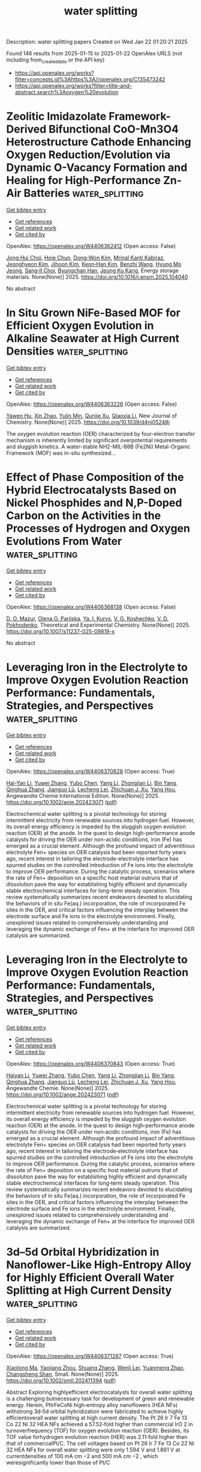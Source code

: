 #+TITLE: water splitting
Description: water splitting papers
Created on Wed Jan 22 01:20:21 2025

Found 146 results from 2025-01-15 to 2025-01-22
OpenAlex URLS (not including from_created_date or the API key)
- [[https://api.openalex.org/works?filter=concepts.id%3Ahttps%3A//openalex.org/C135473242]]
- [[https://api.openalex.org/works?filter=title-and-abstract.search%3Aoxygen%20evolution]]

* Zeolitic Imidazolate Framework-Derived Bifunctional CoO-Mn3O4 Heterostructure Cathode Enhancing Oxygen Reduction/Evolution via Dynamic O-Vacancy Formation and Healing for High-Performance Zn-Air Batteries  :water_splitting:
:PROPERTIES:
:UUID: https://openalex.org/W4406362412
:TOPICS: Advanced battery technologies research, Electrocatalysts for Energy Conversion, Supercapacitor Materials and Fabrication
:PUBLICATION_DATE: 2025-01-01
:END:    
    
[[elisp:(doi-add-bibtex-entry "https://doi.org/10.1016/j.ensm.2025.104040")][Get bibtex entry]] 

- [[elisp:(progn (xref--push-markers (current-buffer) (point)) (oa--referenced-works "https://openalex.org/W4406362412"))][Get references]]
- [[elisp:(progn (xref--push-markers (current-buffer) (point)) (oa--related-works "https://openalex.org/W4406362412"))][Get related work]]
- [[elisp:(progn (xref--push-markers (current-buffer) (point)) (oa--cited-by-works "https://openalex.org/W4406362412"))][Get cited by]]

OpenAlex: https://openalex.org/W4406362412 (Open access: False)
    
[[https://openalex.org/A5049261439][Jong Hui Choi]], [[https://openalex.org/A5034081562][Hoje Chun]], [[https://openalex.org/A5100691394][Dong‐Won Kim]], [[https://openalex.org/A5055068849][Mrinal Kanti Kabiraz]], [[https://openalex.org/A5101834523][Jeonghyeon Kim]], [[https://openalex.org/A5100377809][Jihoon Kim]], [[https://openalex.org/A5052341096][Keon‐Han Kim]], [[https://openalex.org/A5053056359][Benzhi Wang]], [[https://openalex.org/A5075662396][Hyung Mo Jeong]], [[https://openalex.org/A5026994173][Sang‐Il Choi]], [[https://openalex.org/A5036749276][Byungchan Han]], [[https://openalex.org/A5042923657][Jeung Ku Kang]], Energy storage materials. None(None)] 2025. https://doi.org/10.1016/j.ensm.2025.104040 
     
No abstract    

    

* In Situ Grown NiFe-Based MOF for Efficient Oxygen Evolution in Alkaline Seawater at High Current Densities  :water_splitting:
:PROPERTIES:
:UUID: https://openalex.org/W4406363226
:TOPICS: Electrocatalysts for Energy Conversion, Machine Learning and ELM, Advanced Memory and Neural Computing
:PUBLICATION_DATE: 2025-01-01
:END:    
    
[[elisp:(doi-add-bibtex-entry "https://doi.org/10.1039/d4nj05248j")][Get bibtex entry]] 

- [[elisp:(progn (xref--push-markers (current-buffer) (point)) (oa--referenced-works "https://openalex.org/W4406363226"))][Get references]]
- [[elisp:(progn (xref--push-markers (current-buffer) (point)) (oa--related-works "https://openalex.org/W4406363226"))][Get related work]]
- [[elisp:(progn (xref--push-markers (current-buffer) (point)) (oa--cited-by-works "https://openalex.org/W4406363226"))][Get cited by]]

OpenAlex: https://openalex.org/W4406363226 (Open access: False)
    
[[https://openalex.org/A5090302480][Yawen Hu]], [[https://openalex.org/A5101590185][Xin Zhao]], [[https://openalex.org/A5010072377][Yulin Min]], [[https://openalex.org/A5114042110][Qunjie Xu]], [[https://openalex.org/A5046187264][Qiaoxia Li]], New Journal of Chemistry. None(None)] 2025. https://doi.org/10.1039/d4nj05248j 
     
The oxygen evolution reaction (OER) characterized by four-electron transfer mechanism is inherently limited by significant overpotential requirements and sluggish kinetics. A water-stable NH2-MIL-88B (Fe2Ni) Metal-Organic Framework (MOF) was in-situ synthesized...    

    

* Effect of Phase Composition of the Hybrid Electrocatalysts Based on Nickel Phosphides and N,P-Doped Carbon on the Activities in the Processes of Hydrogen and Oxygen Evolutions From Water  :water_splitting:
:PROPERTIES:
:UUID: https://openalex.org/W4406368138
:TOPICS: Electrocatalysts for Energy Conversion, Fuel Cells and Related Materials, Electrochemical Analysis and Applications
:PUBLICATION_DATE: 2025-01-14
:END:    
    
[[elisp:(doi-add-bibtex-entry "https://doi.org/10.1007/s11237-025-09819-x")][Get bibtex entry]] 

- [[elisp:(progn (xref--push-markers (current-buffer) (point)) (oa--referenced-works "https://openalex.org/W4406368138"))][Get references]]
- [[elisp:(progn (xref--push-markers (current-buffer) (point)) (oa--related-works "https://openalex.org/W4406368138"))][Get related work]]
- [[elisp:(progn (xref--push-markers (current-buffer) (point)) (oa--cited-by-works "https://openalex.org/W4406368138"))][Get cited by]]

OpenAlex: https://openalex.org/W4406368138 (Open access: False)
    
[[https://openalex.org/A5070738256][D. O. Mazur]], [[https://openalex.org/A5062202530][Olena O. Pariiska]], [[https://openalex.org/A5035129904][Ya. I. Kurys]], [[https://openalex.org/A5111825007][V. G. Koshechko]], [[https://openalex.org/A5110036495][V. D. Pokhodenko]], Theoretical and Experimental Chemistry. None(None)] 2025. https://doi.org/10.1007/s11237-025-09819-x 
     
No abstract    

    

* Leveraging Iron in the Electrolyte to Improve Oxygen Evolution Reaction Performance: Fundamentals, Strategies, and Perspectives  :water_splitting:
:PROPERTIES:
:UUID: https://openalex.org/W4406370828
:TOPICS: Electrocatalysts for Energy Conversion, Fuel Cells and Related Materials, Electrochemical Analysis and Applications
:PUBLICATION_DATE: 2025-01-14
:END:    
    
[[elisp:(doi-add-bibtex-entry "https://doi.org/10.1002/anie.202423071")][Get bibtex entry]] 

- [[elisp:(progn (xref--push-markers (current-buffer) (point)) (oa--referenced-works "https://openalex.org/W4406370828"))][Get references]]
- [[elisp:(progn (xref--push-markers (current-buffer) (point)) (oa--related-works "https://openalex.org/W4406370828"))][Get related work]]
- [[elisp:(progn (xref--push-markers (current-buffer) (point)) (oa--cited-by-works "https://openalex.org/W4406370828"))][Get cited by]]

OpenAlex: https://openalex.org/W4406370828 (Open access: True)
    
[[https://openalex.org/A5101693789][Hai-Yan Li]], [[https://openalex.org/A5100326566][Yuwei Zhang]], [[https://openalex.org/A5079010450][Yubo Chen]], [[https://openalex.org/A5100385606][Yang Li]], [[https://openalex.org/A5006830660][Zhongjian Li]], [[https://openalex.org/A5055040301][Bin Yang]], [[https://openalex.org/A5113522212][Qinghua Zhang]], [[https://openalex.org/A5100812767][Jianguo Lü]], [[https://openalex.org/A5063701018][Lecheng Lei]], [[https://openalex.org/A5034440449][Zhichuan J. Xu]], [[https://openalex.org/A5115597004][Yang Hou]], Angewandte Chemie International Edition. None(None)] 2025. https://doi.org/10.1002/anie.202423071  ([[https://onlinelibrary.wiley.com/doi/pdfdirect/10.1002/anie.202423071][pdf]])
     
Electrochemical water splitting is a pivotal technology for storing intermittent electricity from renewable sources into hydrogen fuel. However, its overall energy efficiency is impeded by the sluggish oxygen evolution reaction (OER) at the anode. In the quest to design high-performance anode catalysts for driving the OER under non-acidic conditions, iron (Fe) has emerged as a crucial element. Although the profound impact of adventitious electrolyte Fen+ species on OER catalysis had been reported forty years ago, recent interest in tailoring the electrode-electrolyte interface has spurred studies on the controlled introduction of Fe ions into the electrolyte to improve OER performance. During the catalytic process, scenarios where the rate of Fen+ deposition on a specific host material outruns that of dissolution pave the way for establishing highly efficient and dynamically stable electrochemical interfaces for long-term steady operation. This review systematically summarizes recent endeavors devoted to elucidating the behaviors of in situ Fe(aq.) incorporation, the role of incorporated Fe sites in the OER, and critical factors influencing the interplay between the electrode surface and Fe ions in the electrolyte environment. Finally, unexplored issues related to comprehensively understanding and leveraging the dynamic exchange of Fen+ at the interface for improved OER catalysis are summarized.    

    

* Leveraging Iron in the Electrolyte to Improve Oxygen Evolution Reaction Performance: Fundamentals, Strategies, and Perspectives  :water_splitting:
:PROPERTIES:
:UUID: https://openalex.org/W4406370843
:TOPICS: Electrocatalysts for Energy Conversion, Advanced battery technologies research, Electrochemical Analysis and Applications
:PUBLICATION_DATE: 2025-01-14
:END:    
    
[[elisp:(doi-add-bibtex-entry "https://doi.org/10.1002/ange.202423071")][Get bibtex entry]] 

- [[elisp:(progn (xref--push-markers (current-buffer) (point)) (oa--referenced-works "https://openalex.org/W4406370843"))][Get references]]
- [[elisp:(progn (xref--push-markers (current-buffer) (point)) (oa--related-works "https://openalex.org/W4406370843"))][Get related work]]
- [[elisp:(progn (xref--push-markers (current-buffer) (point)) (oa--cited-by-works "https://openalex.org/W4406370843"))][Get cited by]]

OpenAlex: https://openalex.org/W4406370843 (Open access: True)
    
[[https://openalex.org/A5100360525][Haiyan Li]], [[https://openalex.org/A5100326587][Yuwei Zhang]], [[https://openalex.org/A5079010450][Yubo Chen]], [[https://openalex.org/A5100421314][Yang Li]], [[https://openalex.org/A5050720091][Zhongjian Li]], [[https://openalex.org/A5055040301][Bin Yang]], [[https://openalex.org/A5100327271][Qinghua Zhang]], [[https://openalex.org/A5100660103][Jianguo Lü]], [[https://openalex.org/A5063701018][Lecheng Lei]], [[https://openalex.org/A5034440449][Zhichuan J. Xu]], [[https://openalex.org/A5074169832][Yang Hou]], Angewandte Chemie. None(None)] 2025. https://doi.org/10.1002/ange.202423071  ([[https://onlinelibrary.wiley.com/doi/pdfdirect/10.1002/ange.202423071][pdf]])
     
Electrochemical water splitting is a pivotal technology for storing intermittent electricity from renewable sources into hydrogen fuel. However, its overall energy efficiency is impeded by the sluggish oxygen evolution reaction (OER) at the anode. In the quest to design high‐performance anode catalysts for driving the OER under non‐acidic conditions, iron (Fe) has emerged as a crucial element. Although the profound impact of adventitious electrolyte Fen+ species on OER catalysis had been reported forty years ago, recent interest in tailoring the electrode‐electrolyte interface has spurred studies on the controlled introduction of Fe ions into the electrolyte to improve OER performance. During the catalytic process, scenarios where the rate of Fen+ deposition on a specific host material outruns that of dissolution pave the way for establishing highly efficient and dynamically stable electrochemical interfaces for long‐term steady operation. This review systematically summarizes recent endeavors devoted to elucidating the behaviors of in situ Fe(aq.) incorporation, the role of incorporated Fe sites in the OER, and critical factors influencing the interplay between the electrode surface and Fe ions in the electrolyte environment. Finally, unexplored issues related to comprehensively understanding and leveraging the dynamic exchange of Fen+ at the interface for improved OER catalysis are summarized.    

    

* 3d–5d Orbital Hybridization in Nanoflower‐Like High‐Entropy Alloy for Highly Efficient Overall Water Splitting at High Current Density  :water_splitting:
:PROPERTIES:
:UUID: https://openalex.org/W4406371287
:TOPICS: Electrocatalysts for Energy Conversion, High Entropy Alloys Studies, Advanced battery technologies research
:PUBLICATION_DATE: 2025-01-14
:END:    
    
[[elisp:(doi-add-bibtex-entry "https://doi.org/10.1002/smll.202411394")][Get bibtex entry]] 

- [[elisp:(progn (xref--push-markers (current-buffer) (point)) (oa--referenced-works "https://openalex.org/W4406371287"))][Get references]]
- [[elisp:(progn (xref--push-markers (current-buffer) (point)) (oa--related-works "https://openalex.org/W4406371287"))][Get related work]]
- [[elisp:(progn (xref--push-markers (current-buffer) (point)) (oa--cited-by-works "https://openalex.org/W4406371287"))][Get cited by]]

OpenAlex: https://openalex.org/W4406371287 (Open access: True)
    
[[https://openalex.org/A5074448953][Xiaolong Ma]], [[https://openalex.org/A5102555606][Yaojiang Zhou]], [[https://openalex.org/A5085394116][Shuang Zhang]], [[https://openalex.org/A5089078149][Wenli Lei]], [[https://openalex.org/A5039088779][Yuanmeng Zhao]], [[https://openalex.org/A5046244599][Changsheng Shan]], Small. None(None)] 2025. https://doi.org/10.1002/smll.202411394  ([[https://onlinelibrary.wiley.com/doi/pdfdirect/10.1002/smll.202411394][pdf]])
     
Abstract Exploring highlyefficient electrocatalysts for overall water splitting is a challenging butnecessary task for development of green and renewable energy. Herein, PtIrFeCoNi high‐entropy alloy nanoflowers (HEA NFs) withstrong 3d‐5d orbital hybridization were fabricated to achieve highly efficientoverall water splitting at high current density. The Pt 26 Ir 7 Fe 13 Co 22 Ni 32 HEA NFs achieved a 57.52‐fold higher than commercial IrO 2 in turnoverfrequency (TOF) for oxygen evolution reaction (OER). Besides, its TOF value forhydrogen evolution reaction (HER) was 2.11‐fold higher than that of commercialPt/C. The cell voltages based on Pt 26 Ir 7 Fe 13 Co 22 Ni 32 HEA NFs for overall water splitting were only 1.594 V and 1.861 V at currentdensities of 100 mA cm −2 and 500 mA cm −2 , which weresignificantly lower than those of Pt/C    

    

* Interstitial Doping in Ultrafine Nanocrystals for Efficient and Durable Water Splitting  :water_splitting:
:PROPERTIES:
:UUID: https://openalex.org/W4406377559
:TOPICS: Electrocatalysts for Energy Conversion, Nanomaterials for catalytic reactions, Copper-based nanomaterials and applications
:PUBLICATION_DATE: 2025-01-13
:END:    
    
[[elisp:(doi-add-bibtex-entry "https://doi.org/10.1002/anie.202424195")][Get bibtex entry]] 

- [[elisp:(progn (xref--push-markers (current-buffer) (point)) (oa--referenced-works "https://openalex.org/W4406377559"))][Get references]]
- [[elisp:(progn (xref--push-markers (current-buffer) (point)) (oa--related-works "https://openalex.org/W4406377559"))][Get related work]]
- [[elisp:(progn (xref--push-markers (current-buffer) (point)) (oa--cited-by-works "https://openalex.org/W4406377559"))][Get cited by]]

OpenAlex: https://openalex.org/W4406377559 (Open access: True)
    
[[https://openalex.org/A5044465572][Minming Jiang]], [[https://openalex.org/A5103038896][Jiang Xu]], [[https://openalex.org/A5100459039][Yujie Chen]], [[https://openalex.org/A5101733772][Luqi Wang]], [[https://openalex.org/A5100782879][Qi Zhou]], [[https://openalex.org/A5026716909][Paul Munroe]], [[https://openalex.org/A5100318907][Linlin Li]], [[https://openalex.org/A5056283665][Zonghan Xie]], [[https://openalex.org/A5034879972][Shengjie Peng]], Angewandte Chemie International Edition. None(None)] 2025. https://doi.org/10.1002/anie.202424195  ([[https://onlinelibrary.wiley.com/doi/pdfdirect/10.1002/anie.202424195][pdf]])
     
Transition metal‐based catalysts with high efficiency and stability for overall water splitting (OWS) offer significant potential for reducing green hydrogen production costs. Utilizing sputtering deposition technology, we propose a deposition‐diffusion strategy to fabricate heterojunction coatings composed of ultrafine FeCoNi‐C‐N transition metal interstitial solid solution (TMISS) nanocrystals and amorphous nitrided carbon (NC) on the pre‐deposited NC micro column arrays. The diffusion of C and N atoms results in the formation of uniformly distributed TMISS nanocrystals, with an average diameter of ~1.9 nm, thus maximizing atomic utilization. The unique crystalline‐amorphous heterojunction interface enhances electrocatalytic stability. Furthermore, the electronic regulation of metal sites by interstitial C and N atoms not only optimizes the adsorption‐dissociation process in hydrogen evolution reaction (HER), but also accelerates the surface reconstruction of hydroxyl oxides to enhance the oxygen evolution reaction (OER) activity. As a result, the as‐prepared coating achieved overpotentials of only 62 and 237 mV for the HER and OER at 10 mA cm−2 in alkaline electrolytes, and exhibited excellent OWS performance and long‐term stability at high current densities. This work presents a new perspective for synthesizing TMISS nanocrystals and promotes their application in bifunctional electrocatalysts.    

    

* Interstitial Doping in Ultrafine Nanocrystals for Efficient and Durable Water Splitting  :water_splitting:
:PROPERTIES:
:UUID: https://openalex.org/W4406377689
:TOPICS: Electrocatalysts for Energy Conversion, Nanomaterials for catalytic reactions, Copper-based nanomaterials and applications
:PUBLICATION_DATE: 2025-01-13
:END:    
    
[[elisp:(doi-add-bibtex-entry "https://doi.org/10.1002/ange.202424195")][Get bibtex entry]] 

- [[elisp:(progn (xref--push-markers (current-buffer) (point)) (oa--referenced-works "https://openalex.org/W4406377689"))][Get references]]
- [[elisp:(progn (xref--push-markers (current-buffer) (point)) (oa--related-works "https://openalex.org/W4406377689"))][Get related work]]
- [[elisp:(progn (xref--push-markers (current-buffer) (point)) (oa--cited-by-works "https://openalex.org/W4406377689"))][Get cited by]]

OpenAlex: https://openalex.org/W4406377689 (Open access: True)
    
[[https://openalex.org/A5044465572][Minming Jiang]], [[https://openalex.org/A5103038896][Jiang Xu]], [[https://openalex.org/A5100459039][Yujie Chen]], [[https://openalex.org/A5101733772][Luqi Wang]], [[https://openalex.org/A5100782879][Qi Zhou]], [[https://openalex.org/A5026716909][Paul Munroe]], [[https://openalex.org/A5100318907][Linlin Li]], [[https://openalex.org/A5056283665][Zonghan Xie]], [[https://openalex.org/A5034879972][Shengjie Peng]], Angewandte Chemie. None(None)] 2025. https://doi.org/10.1002/ange.202424195  ([[https://onlinelibrary.wiley.com/doi/pdfdirect/10.1002/ange.202424195][pdf]])
     
Transition metal‐based catalysts with high efficiency and stability for overall water splitting (OWS) offer significant potential for reducing green hydrogen production costs. Utilizing sputtering deposition technology, we propose a deposition‐diffusion strategy to fabricate heterojunction coatings composed of ultrafine FeCoNi‐C‐N transition metal interstitial solid solution (TMISS) nanocrystals and amorphous nitrided carbon (NC) on the pre‐deposited NC micro column arrays. The diffusion of C and N atoms results in the formation of uniformly distributed TMISS nanocrystals, with an average diameter of ~1.9 nm, thus maximizing atomic utilization. The unique crystalline‐amorphous heterojunction interface enhances electrocatalytic stability. Furthermore, the electronic regulation of metal sites by interstitial C and N atoms not only optimizes the adsorption‐dissociation process in hydrogen evolution reaction (HER), but also accelerates the surface reconstruction of hydroxyl oxides to enhance the oxygen evolution reaction (OER) activity. As a result, the as‐prepared coating achieved overpotentials of only 62 and 237 mV for the HER and OER at 10 mA cm−2 in alkaline electrolytes, and exhibited excellent OWS performance and long‐term stability at high current densities. This work presents a new perspective for synthesizing TMISS nanocrystals and promotes their application in bifunctional electrocatalysts.    

    

* Tailoring the Electrocatalytic Activity and Corrosion Resistance of CoCrFeNi and MnCrFeNi Thin Films by Anodization  :water_splitting:
:PROPERTIES:
:UUID: https://openalex.org/W4406378989
:TOPICS: Electrocatalysts for Energy Conversion, Advanced battery technologies research, Fuel Cells and Related Materials
:PUBLICATION_DATE: 2025-01-13
:END:    
    
[[elisp:(doi-add-bibtex-entry "https://doi.org/10.1002/adsu.202400797")][Get bibtex entry]] 

- [[elisp:(progn (xref--push-markers (current-buffer) (point)) (oa--referenced-works "https://openalex.org/W4406378989"))][Get references]]
- [[elisp:(progn (xref--push-markers (current-buffer) (point)) (oa--related-works "https://openalex.org/W4406378989"))][Get related work]]
- [[elisp:(progn (xref--push-markers (current-buffer) (point)) (oa--cited-by-works "https://openalex.org/W4406378989"))][Get cited by]]

OpenAlex: https://openalex.org/W4406378989 (Open access: True)
    
[[https://openalex.org/A5011047331][Clara Linder]], [[https://openalex.org/A5082636809][Mikhail Vagin]], [[https://openalex.org/A5028508678][Robert Boyd]], [[https://openalex.org/A5048978284][Grzegorz Greczyński]], [[https://openalex.org/A5016682524][Daniel Lundin]], [[https://openalex.org/A5040916888][Karin Törne]], [[https://openalex.org/A5036498106][Per Eklund]], [[https://openalex.org/A5040684492][Emma M. Björk]], Advanced Sustainable Systems. None(None)] 2025. https://doi.org/10.1002/adsu.202400797 
     
Abstract Transition metal oxides like Co, Ni, and Mn are promising alternatives to noble metals such as Pt for oxygen electrocatalysis in green energy. Alloying these metals forms multicomponent catalysts with compelling properties. In this study, CoCrFeNi and MnCrFeNi thin films are synthesized using High‐Power Impulse Magnetron Sputtering (HiPIMS) and their catalytic activity for the Oxygen Reduction Reaction (ORR), the Oxygen Evolution Reaction (OER), and corrosion resistance in 1 molar (1 M) potassium hydroxide (KOH) are evaluated. MnCrFeNi films exhibit a fine‐grained single face‐centered cubic (FCC) phase, while CoCrFeNi films have larger grains and multiple phases. ORR on CoCrFeNi follows a 2+1 electron transfer pathway, producing hydroxide radicals, while MnCrFeNi exhibits a 2‐electron pathway, yielding hydrogen peroxide. Anodization reduces the CoCrFeNi overpotential from 0.9 to 0.5 V versus the reversible hydrogen electrode (RHE), comparable to platinum and iridium catalysts (Pt/C, Ir/C). Anodization also shifts CoCrFeNi ORR to a 2‐electron pathway. In situ Raman spectroscopy detects no ORR intermediates, but nickel oxyhydroxide (NiOOH) appears during OER. Substituting Mn for Co increases corrosion resistance by raising the corrosion potential. All films show passive behavior during polarization, demonstrating their potential for corrosion protection and electrocatalysis in green energy applications.    

    

* 2D CaWO4 nanosheets derived from scheelite minerals for enhanced electrocatalysis in oxygen evolution reaction  :water_splitting:
:PROPERTIES:
:UUID: https://openalex.org/W4406380504
:TOPICS: Electrocatalysts for Energy Conversion, Electrochemical Analysis and Applications, Advanced Memory and Neural Computing
:PUBLICATION_DATE: 2025-01-07
:END:    
    
[[elisp:(doi-add-bibtex-entry "https://doi.org/10.1007/s11426-024-2389-9")][Get bibtex entry]] 

- [[elisp:(progn (xref--push-markers (current-buffer) (point)) (oa--referenced-works "https://openalex.org/W4406380504"))][Get references]]
- [[elisp:(progn (xref--push-markers (current-buffer) (point)) (oa--related-works "https://openalex.org/W4406380504"))][Get related work]]
- [[elisp:(progn (xref--push-markers (current-buffer) (point)) (oa--cited-by-works "https://openalex.org/W4406380504"))][Get cited by]]

OpenAlex: https://openalex.org/W4406380504 (Open access: False)
    
[[https://openalex.org/A5101473959][Qing Sun]], [[https://openalex.org/A5025452579][Yongxiang Sun]], [[https://openalex.org/A5100675435][Dong Yan]], [[https://openalex.org/A5010954856][Hong Zhong]], [[https://openalex.org/A5053655509][Hongbo Zeng]], Science China Chemistry. None(None)] 2025. https://doi.org/10.1007/s11426-024-2389-9 
     
No abstract    

    

* 1000-Hour Durable Rechargeable Aqueous Zn-Air Battery with Porous High Entropy Spinel Oxide Oxygen Electrocatalyst  :water_splitting:
:PROPERTIES:
:UUID: https://openalex.org/W4406380642
:TOPICS: Advanced battery technologies research, Solar-Powered Water Purification Methods, Electrocatalysts for Energy Conversion
:PUBLICATION_DATE: 2025-01-01
:END:    
    
[[elisp:(doi-add-bibtex-entry "https://doi.org/10.2139/ssrn.5096363")][Get bibtex entry]] 

- [[elisp:(progn (xref--push-markers (current-buffer) (point)) (oa--referenced-works "https://openalex.org/W4406380642"))][Get references]]
- [[elisp:(progn (xref--push-markers (current-buffer) (point)) (oa--related-works "https://openalex.org/W4406380642"))][Get related work]]
- [[elisp:(progn (xref--push-markers (current-buffer) (point)) (oa--cited-by-works "https://openalex.org/W4406380642"))][Get cited by]]

OpenAlex: https://openalex.org/W4406380642 (Open access: False)
    
[[https://openalex.org/A5057821324][Cagla Ozgur]], [[https://openalex.org/A5015526496][Tuncay Erdil]], [[https://openalex.org/A5093335060][Uygar Geyikci]], [[https://openalex.org/A5076666313][Ersu Lökçü]], [[https://openalex.org/A5089482069][Çiğdem Toparlı]], No host. None(None)] 2025. https://doi.org/10.2139/ssrn.5096363 
     
No abstract    

    

* Induction of Nanoscale Magnetic Ordering in Non‐Ferrous Layered Double Hydroxides: Stabilizing Spintronic Electrocatalysis  :water_splitting:
:PROPERTIES:
:UUID: https://openalex.org/W4406381670
:TOPICS: Electrocatalysts for Energy Conversion, Advanced battery technologies research, Advanced Photocatalysis Techniques
:PUBLICATION_DATE: 2025-01-15
:END:    
    
[[elisp:(doi-add-bibtex-entry "https://doi.org/10.1002/smll.202412021")][Get bibtex entry]] 

- [[elisp:(progn (xref--push-markers (current-buffer) (point)) (oa--referenced-works "https://openalex.org/W4406381670"))][Get references]]
- [[elisp:(progn (xref--push-markers (current-buffer) (point)) (oa--related-works "https://openalex.org/W4406381670"))][Get related work]]
- [[elisp:(progn (xref--push-markers (current-buffer) (point)) (oa--cited-by-works "https://openalex.org/W4406381670"))][Get cited by]]

OpenAlex: https://openalex.org/W4406381670 (Open access: True)
    
[[https://openalex.org/A5006561090][Sakshi Kansal]], [[https://openalex.org/A5112506074][Rahul Ravindran]], [[https://openalex.org/A5100634958][Alok Kumar Srivastava]], [[https://openalex.org/A5045951027][Amreesh Chandra]], Small. None(None)] 2025. https://doi.org/10.1002/smll.202412021 
     
Abstract Inducing magnetic ordering in a non‐ferrous layered double hydroxides (LDHs) instigates higher spin polarization, which leads to enhanced efficiency during oxygen evolution reaction (OER). In nano‐sized magnetic materials, the concept of elongated grains drives domain alignment under the application of an external magnetic field. Hence, near the solid electrode interface, modified magnetohydrodynamics (MHD) positively impacts the electrocatalytic ability of non‐ferrous nanocatalysts. Consequently, significant improvement in the water‐splitting kinetics can be obtained by using even low magnetic fields. At 100 Gauss, 20% and 10% decrement in the overpotential is reported for OER and hydrogen evolution reaction (HER), respectively. Density functional theory (DFT) calculations are also presented to explain the thermodynamics of the HER/OER processes. It is established that the Gibbs energy of the process can reduce the exchange energy barrier by using dopant like cobalt. The additional cobalt metal active site have the highest probability for adsorption of reactive intermediates during HER and OER, which results in higher efficiencies.    

    

* Unveiling the Dual Active Sites of Ni/Co(OH)2‐Ru Heterointerface for Robust Electrocatalytic Alkaline Seawater Splitting  :water_splitting:
:PROPERTIES:
:UUID: https://openalex.org/W4406381831
:TOPICS: Electrocatalysts for Energy Conversion, Electrochemical Analysis and Applications, Advanced battery technologies research
:PUBLICATION_DATE: 2025-01-15
:END:    
    
[[elisp:(doi-add-bibtex-entry "https://doi.org/10.1002/smll.202410086")][Get bibtex entry]] 

- [[elisp:(progn (xref--push-markers (current-buffer) (point)) (oa--referenced-works "https://openalex.org/W4406381831"))][Get references]]
- [[elisp:(progn (xref--push-markers (current-buffer) (point)) (oa--related-works "https://openalex.org/W4406381831"))][Get related work]]
- [[elisp:(progn (xref--push-markers (current-buffer) (point)) (oa--cited-by-works "https://openalex.org/W4406381831"))][Get cited by]]

OpenAlex: https://openalex.org/W4406381831 (Open access: True)
    
[[https://openalex.org/A5042774015][Xinhui Yu]], [[https://openalex.org/A5021515289][Wei Jiang]], [[https://openalex.org/A5101844524][Yuanyuan Wu]], [[https://openalex.org/A5018421998][Xianyu Chu]], [[https://openalex.org/A5103108820][Bo Liu]], [[https://openalex.org/A5113218038][Shi Zhou]], [[https://openalex.org/A5110753244][Chunbo Liu]], [[https://openalex.org/A5030023057][Guangbo Che]], [[https://openalex.org/A5101593796][Guojie Liu]], Small. None(None)] 2025. https://doi.org/10.1002/smll.202410086 
     
Abstract Constructing bifunctional electrocatalysts through the synergistic effect of diverse metal sites is crucial for achieving high‐efficiency and steady overall water splitting. Herein, a “dual‐HER/OER‐sites‐in‐one” strategy is proposed to regulate dominant active sites, wherein Ni/Co(OH) 2 ‐Ru heterogeneous catalysts formed on nickel foam (NF) demonstrate remarkable catalytic activity for oxygen evolution reaction (OER) as well as hydrogen evolution reaction (HER). Meanwhile, the potentials@10 mA cm −2 of Ni/Co(OH) 2 ‐Ru@NF for overall alkaline water and seawater splitting are only 1.36 and 1.41 V, respectively, surpassing those of commercial RuO 2 @NF and Pt/C@NF. The Ru site is identified as the primary active site for HER by density functional theory (DFT) calculations, while the Co(OH) 2 site displays the minimal rate‐determining step energy barrier (RDS) and functions as the main active site for OER. This study offers novel perspectives on the rational utilization of diverse metal species’ catalytic capabilities for developing dual active sites multifunctional electrocatalysts.    

    

* Interfacial Water Orientation in Neutral Oxygen Catalysis for Reversible Ampere‐scale Zinc‐air Batteries  :water_splitting:
:PROPERTIES:
:UUID: https://openalex.org/W4406401453
:TOPICS: Advanced battery technologies research, Electrocatalysts for Energy Conversion, Nanomaterials for catalytic reactions
:PUBLICATION_DATE: 2025-01-15
:END:    
    
[[elisp:(doi-add-bibtex-entry "https://doi.org/10.1002/anie.202421640")][Get bibtex entry]] 

- [[elisp:(progn (xref--push-markers (current-buffer) (point)) (oa--referenced-works "https://openalex.org/W4406401453"))][Get references]]
- [[elisp:(progn (xref--push-markers (current-buffer) (point)) (oa--related-works "https://openalex.org/W4406401453"))][Get related work]]
- [[elisp:(progn (xref--push-markers (current-buffer) (point)) (oa--cited-by-works "https://openalex.org/W4406401453"))][Get cited by]]

OpenAlex: https://openalex.org/W4406401453 (Open access: True)
    
[[https://openalex.org/A5102937378][Yixin Hao]], [[https://openalex.org/A5101733772][Luqi Wang]], [[https://openalex.org/A5008160879][Hongjiao Huang]], [[https://openalex.org/A5100397088][Hao Zhou]], [[https://openalex.org/A5054504738][Gengyu Xing]], [[https://openalex.org/A5047495779][Dongxiao Ji]], [[https://openalex.org/A5013342444][Tianran Zhang]], [[https://openalex.org/A5090527681][Aoming Huang]], [[https://openalex.org/A5085579999][Ai‐Yin Wang]], [[https://openalex.org/A5074843339][Xiang-Rong Chen]], [[https://openalex.org/A5014438110][Tsung‐Yi Chen]], [[https://openalex.org/A5084555578][Han‐Yi Chen]], [[https://openalex.org/A5034165453][Seeram Ramakrishna]], [[https://openalex.org/A5034879972][Shengjie Peng]], Angewandte Chemie International Edition. None(None)] 2025. https://doi.org/10.1002/anie.202421640 
     
The neutral oxygen catalysis is an electrochemical reaction of the utmost importance in energy generation, storage application, and chemical synthesis. However, the restricted availability of protons poses a challenge to achieving kinetically favorable oxygen catalytic reactions. Here, we alter the interfacial water orientation by adjusting the Brønsted acidity at the catalyst surface, to break the proton transfer limitation of neutral oxygen electrocatalysis. An unexpected role of water molecules in improving the activity of neutral oxygen catalysis is revealed, namely, increasing the H-down configuration water in electric double layers rather than merely affecting the energy barriers for reaction limiting steps. The proposed porous nanofibers with atomically dispersed MnN3 exhibit record-breaking activity (EORR@1/2/EOER@10 mA = 0.85/1.65 V vs. RHE) and reversibility (2500 h), outperforming all previously reported neutral catalysts and rivaling conventional alkaline systems. In particular, practical ampere-scale zinc-air batteries (ZABs) stack are constructed with a capacity of 5.93 Ah and can stably operate under 1.0 A and 1.0 Ah conditions, demonstrating broad application prospects. This work provides a novel and feasible perspective for designing neutral oxygen electrocatalysts and reveals the future commercial potential in mobile power supply and large-scale energy storage.    

    

* Interfacial Water Orientation in Neutral Oxygen Catalysis for Reversible Ampere‐scale Zinc‐air Batteries  :water_splitting:
:PROPERTIES:
:UUID: https://openalex.org/W4406401465
:TOPICS: Advanced battery technologies research, Electrocatalysts for Energy Conversion, Nanomaterials for catalytic reactions
:PUBLICATION_DATE: 2025-01-15
:END:    
    
[[elisp:(doi-add-bibtex-entry "https://doi.org/10.1002/ange.202421640")][Get bibtex entry]] 

- [[elisp:(progn (xref--push-markers (current-buffer) (point)) (oa--referenced-works "https://openalex.org/W4406401465"))][Get references]]
- [[elisp:(progn (xref--push-markers (current-buffer) (point)) (oa--related-works "https://openalex.org/W4406401465"))][Get related work]]
- [[elisp:(progn (xref--push-markers (current-buffer) (point)) (oa--cited-by-works "https://openalex.org/W4406401465"))][Get cited by]]

OpenAlex: https://openalex.org/W4406401465 (Open access: True)
    
[[https://openalex.org/A5113407903][Y.Q. Hao]], [[https://openalex.org/A5101733772][Luqi Wang]], [[https://openalex.org/A5008160879][Hongjiao Huang]], [[https://openalex.org/A5101501484][Hao Zhou]], [[https://openalex.org/A5054504738][Gengyu Xing]], [[https://openalex.org/A5047495779][Dongxiao Ji]], [[https://openalex.org/A5013342444][Tianran Zhang]], [[https://openalex.org/A5090527681][Aoming Huang]], [[https://openalex.org/A5085579999][Ai‐Yin Wang]], [[https://openalex.org/A5074843339][Xiang-Rong Chen]], [[https://openalex.org/A5014438110][Tsung‐Yi Chen]], [[https://openalex.org/A5084555578][Han‐Yi Chen]], [[https://openalex.org/A5034165453][Seeram Ramakrishna]], [[https://openalex.org/A5034879972][Shengjie Peng]], Angewandte Chemie. None(None)] 2025. https://doi.org/10.1002/ange.202421640 
     
The neutral oxygen catalysis is an electrochemical reaction of the utmost importance in energy generation, storage application, and chemical synthesis. However, the restricted availability of protons poses a challenge to achieving kinetically favorable oxygen catalytic reactions. Here, we alter the interfacial water orientation by adjusting the Brønsted acidity at the catalyst surface, to break the proton transfer limitation of neutral oxygen electrocatalysis. An unexpected role of water molecules in improving the activity of neutral oxygen catalysis is revealed, namely, increasing the H‐down configuration water in electric double layers rather than merely affecting the energy barriers for reaction limiting steps. The proposed porous nanofibers with atomically dispersed MnN3 exhibit record‐breaking activity (EORR@1/2/EOER@10 mA = 0.85/1.65 V vs. RHE) and reversibility (2500 h), outperforming all previously reported neutral catalysts and rivaling conventional alkaline systems. In particular, practical ampere‐scale zinc‐air batteries (ZABs) stack are constructed with a capacity of 5.93 Ah and can stably operate under 1.0 A and 1.0 Ah conditions, demonstrating broad application prospects. This work provides a novel and feasible perspective for designing neutral oxygen electrocatalysts and reveals the future commercial potential in mobile power supply and large‐scale energy storage.    

    

* 3d(Fe)-5d(W) diatomic hybrid oxygen electrocatalysts enables ultra-stable operation of rechargeable zinc-air batteries for over 10,000 h  :water_splitting:
:PROPERTIES:
:UUID: https://openalex.org/W4406403351
:TOPICS: Electrocatalysts for Energy Conversion, Advanced battery technologies research, Fuel Cells and Related Materials
:PUBLICATION_DATE: 2025-01-15
:END:    
    
[[elisp:(doi-add-bibtex-entry "https://doi.org/10.21203/rs.3.rs-5530445/v1")][Get bibtex entry]] 

- [[elisp:(progn (xref--push-markers (current-buffer) (point)) (oa--referenced-works "https://openalex.org/W4406403351"))][Get references]]
- [[elisp:(progn (xref--push-markers (current-buffer) (point)) (oa--related-works "https://openalex.org/W4406403351"))][Get related work]]
- [[elisp:(progn (xref--push-markers (current-buffer) (point)) (oa--cited-by-works "https://openalex.org/W4406403351"))][Get cited by]]

OpenAlex: https://openalex.org/W4406403351 (Open access: True)
    
[[https://openalex.org/A5100382337][Zhi Li]], [[https://openalex.org/A5108992450][Yifan Li]], [[https://openalex.org/A5002330627][Hao Zhang]], [[https://openalex.org/A5100449491][Chang Chen]], [[https://openalex.org/A5048586601][Xuesong Xie]], [[https://openalex.org/A5100397801][Yang Yang]], [[https://openalex.org/A5083901788][Xuehai Tan]], [[https://openalex.org/A5067255209][Keren Jiang]], [[https://openalex.org/A5015251883][Ning Chen]], [[https://openalex.org/A5058983827][Hanlin Wang]], Research Square (Research Square). None(None)] 2025. https://doi.org/10.21203/rs.3.rs-5530445/v1 
     
Abstract Durable and highly active oxygen electrocatalysts are crucial to the large-scale application of rechargeable zinc-air batteries. In this work, we utilized the N4 unit in Pc molecule to trap the tungsten atoms scratched off from the tungsten carbide milling balls and placed the obtained W-N4 unit close adjacent to the Fe-N4 units in FePc, resulting in highly active Fe-N4/W-N4 diatomic sites with well-pronounced 3d-5d hybrid for efficient and durable oxygen electrocatalysis. The electron distribution of the Fe-N4 site is optimized by the neighboring W-N4 site, which facilitates the O2 activation and the desorption of *OH and enhances the catalytic activity of the Fe-N4 site. Meanwhile, the unsaturated 5d orbitals and tunable valence of the W atoms could modulate the electronic state of the Fe species, prevent leaching, and further enhance the catalytic stability. The resulting zinc-air battery with Fe,W-N-C air cathode exhibited unprecedented cycling stability and repeatability for over 10,000 hours. This remarkable stability improvement not only provides new perspectives for the commercialization of ultra-stable zinc-air batteries but also highlights the critical step in developing 5d metal-boosted 3d metal active sites to fabricate efficient oxygen electrocatalysts.    

    

* Acidic oxygen evolution reaction via lattice oxygen oxidation mechanism: progress and challenges  :water_splitting:
:PROPERTIES:
:UUID: https://openalex.org/W4406405423
:TOPICS: Electrocatalysts for Energy Conversion, Advanced Memory and Neural Computing, Fuel Cells and Related Materials
:PUBLICATION_DATE: 2025-01-15
:END:    
    
[[elisp:(doi-add-bibtex-entry "https://doi.org/10.20517/energymater.2024.62")][Get bibtex entry]] 

- [[elisp:(progn (xref--push-markers (current-buffer) (point)) (oa--referenced-works "https://openalex.org/W4406405423"))][Get references]]
- [[elisp:(progn (xref--push-markers (current-buffer) (point)) (oa--related-works "https://openalex.org/W4406405423"))][Get related work]]
- [[elisp:(progn (xref--push-markers (current-buffer) (point)) (oa--cited-by-works "https://openalex.org/W4406405423"))][Get cited by]]

OpenAlex: https://openalex.org/W4406405423 (Open access: True)
    
[[https://openalex.org/A5101363080][Yuhua Xie]], [[https://openalex.org/A5031175451][Fang Luo]], [[https://openalex.org/A5004582989][Zehui Yang]], Energy Materials. 5(3)] 2025. https://doi.org/10.20517/energymater.2024.62 
     
The lattice oxygen mechanism (LOM) plays a critical role in the acidic oxygen evolution reaction (OER) as it provides a more efficient catalytic pathway compared to the conventional adsorption evolution mechanism (AEM). LOM effectively lowers the energy threshold of the reaction and accelerates the reaction rate by exciting the oxygen atoms in the catalyst lattice to directly participate in the OER process. In recent years, with the increase of in-depth understanding of LOM, researchers have developed a variety of iridium (Ir) and ruthenium (Ru)-based catalysts, as well as non-precious metal oxide catalysts, and optimized their performance in acidic OER through different strategies. However, LOM still faces many challenges in practical applications, including the long-term stability of the catalysts, the precise modulation of the active sites, and the application efficiency in real electrolysis systems. Here, we review the application of LOM in acidic OER, analyze its difference with the traditional AEM mechanism and the new oxide pathway mechanism (OPM) mechanism, discuss the experimental and theoretical validation methods of the LOM pathway, and prospect the future development of LOM in electrocatalyst design and energy conversion, aiming to provide fresh perspectives and strategies for solving the current challenges.    

    

* Combined composite membrane and gas diffusion oxygen electrode toward alkaline electrolyzer for efficient electrocatalytic water splitting  :water_splitting:
:PROPERTIES:
:UUID: https://openalex.org/W4406408384
:TOPICS: Electrocatalysts for Energy Conversion, Advanced battery technologies research, Fuel Cells and Related Materials
:PUBLICATION_DATE: 2025-01-15
:END:    
    
[[elisp:(doi-add-bibtex-entry "https://doi.org/10.1016/j.ijhydene.2025.01.170")][Get bibtex entry]] 

- [[elisp:(progn (xref--push-markers (current-buffer) (point)) (oa--referenced-works "https://openalex.org/W4406408384"))][Get references]]
- [[elisp:(progn (xref--push-markers (current-buffer) (point)) (oa--related-works "https://openalex.org/W4406408384"))][Get related work]]
- [[elisp:(progn (xref--push-markers (current-buffer) (point)) (oa--cited-by-works "https://openalex.org/W4406408384"))][Get cited by]]

OpenAlex: https://openalex.org/W4406408384 (Open access: False)
    
[[https://openalex.org/A5055465761][Changgan Lai]], [[https://openalex.org/A5061458044][Zhiliang Guo]], [[https://openalex.org/A5047409887][Zhaobo Lang]], [[https://openalex.org/A5030802038][Haochi Yu]], [[https://openalex.org/A5115891793][Yanghong Yan]], [[https://openalex.org/A5100349277][Mingliang Zhang]], [[https://openalex.org/A5006347099][Jianfeng Shen]], [[https://openalex.org/A5037488107][Houcheng Zhang]], [[https://openalex.org/A5066997807][Shuai Ji]], [[https://openalex.org/A5033188755][Xinyan Zhou]], [[https://openalex.org/A5101799562][Jian‐Ming Li]], International Journal of Hydrogen Energy. 102(None)] 2025. https://doi.org/10.1016/j.ijhydene.2025.01.170 
     
No abstract    

    

* Atomically precise Cu6 nanoclusters for oxygen evolution catalysis: a combined experimental and theoretical study  :water_splitting:
:PROPERTIES:
:UUID: https://openalex.org/W4406410067
:TOPICS: Nanocluster Synthesis and Applications, Advanced Nanomaterials in Catalysis, Gold and Silver Nanoparticles Synthesis and Applications
:PUBLICATION_DATE: 2025-01-16
:END:    
    
[[elisp:(doi-add-bibtex-entry "https://doi.org/10.1007/s12598-024-03055-3")][Get bibtex entry]] 

- [[elisp:(progn (xref--push-markers (current-buffer) (point)) (oa--referenced-works "https://openalex.org/W4406410067"))][Get references]]
- [[elisp:(progn (xref--push-markers (current-buffer) (point)) (oa--related-works "https://openalex.org/W4406410067"))][Get related work]]
- [[elisp:(progn (xref--push-markers (current-buffer) (point)) (oa--cited-by-works "https://openalex.org/W4406410067"))][Get cited by]]

OpenAlex: https://openalex.org/W4406410067 (Open access: False)
    
[[https://openalex.org/A5063059950][Meng-Yao Chen]], [[https://openalex.org/A5067530428][Longyun Shen]], [[https://openalex.org/A5049958753][Lubing Qin]], [[https://openalex.org/A5029424400][Francesco Ciucci]], [[https://openalex.org/A5076295398][Zhenghua Tang]], Rare Metals. None(None)] 2025. https://doi.org/10.1007/s12598-024-03055-3 
     
No abstract    

    

* Decision letter for "In Situ Grown NiFe-Based MOF for Efficient Oxygen Evolution in Alkaline Seawater at High Current Densities"  :water_splitting:
:PROPERTIES:
:UUID: https://openalex.org/W4406412956
:TOPICS: Electrocatalysts for Energy Conversion, Advanced Memory and Neural Computing, Advanced Nanomaterials in Catalysis
:PUBLICATION_DATE: 2025-01-02
:END:    
    
[[elisp:(doi-add-bibtex-entry "https://doi.org/10.1039/d4nj05248j/v1/decision1")][Get bibtex entry]] 

- [[elisp:(progn (xref--push-markers (current-buffer) (point)) (oa--referenced-works "https://openalex.org/W4406412956"))][Get references]]
- [[elisp:(progn (xref--push-markers (current-buffer) (point)) (oa--related-works "https://openalex.org/W4406412956"))][Get related work]]
- [[elisp:(progn (xref--push-markers (current-buffer) (point)) (oa--cited-by-works "https://openalex.org/W4406412956"))][Get cited by]]

OpenAlex: https://openalex.org/W4406412956 (Open access: False)
    
, No host. None(None)] 2025. https://doi.org/10.1039/d4nj05248j/v1/decision1 
     
No abstract    

    

* Author response for "In Situ Grown NiFe-Based MOF for Efficient Oxygen Evolution in Alkaline Seawater at High Current Densities"  :water_splitting:
:PROPERTIES:
:UUID: https://openalex.org/W4406413015
:TOPICS: Machine Learning and ELM, Electrocatalysts for Energy Conversion, Advanced Memory and Neural Computing
:PUBLICATION_DATE: 2025-01-11
:END:    
    
[[elisp:(doi-add-bibtex-entry "https://doi.org/10.1039/d4nj05248j/v2/response1")][Get bibtex entry]] 

- [[elisp:(progn (xref--push-markers (current-buffer) (point)) (oa--referenced-works "https://openalex.org/W4406413015"))][Get references]]
- [[elisp:(progn (xref--push-markers (current-buffer) (point)) (oa--related-works "https://openalex.org/W4406413015"))][Get related work]]
- [[elisp:(progn (xref--push-markers (current-buffer) (point)) (oa--cited-by-works "https://openalex.org/W4406413015"))][Get cited by]]

OpenAlex: https://openalex.org/W4406413015 (Open access: False)
    
[[https://openalex.org/A5090302480][Yawen Hu]], [[https://openalex.org/A5101590185][Xin Zhao]], [[https://openalex.org/A5010072377][Yulin Min]], [[https://openalex.org/A5114042110][Qunjie Xu]], [[https://openalex.org/A5046187264][Qiaoxia Li]], No host. None(None)] 2025. https://doi.org/10.1039/d4nj05248j/v2/response1 
     
No abstract    

    

* Decision letter for "In Situ Grown NiFe-Based MOF for Efficient Oxygen Evolution in Alkaline Seawater at High Current Densities"  :water_splitting:
:PROPERTIES:
:UUID: https://openalex.org/W4406414724
:TOPICS: Electrocatalysts for Energy Conversion, Advanced Memory and Neural Computing, Advanced Nanomaterials in Catalysis
:PUBLICATION_DATE: 2025-01-13
:END:    
    
[[elisp:(doi-add-bibtex-entry "https://doi.org/10.1039/d4nj05248j/v2/decision1")][Get bibtex entry]] 

- [[elisp:(progn (xref--push-markers (current-buffer) (point)) (oa--referenced-works "https://openalex.org/W4406414724"))][Get references]]
- [[elisp:(progn (xref--push-markers (current-buffer) (point)) (oa--related-works "https://openalex.org/W4406414724"))][Get related work]]
- [[elisp:(progn (xref--push-markers (current-buffer) (point)) (oa--cited-by-works "https://openalex.org/W4406414724"))][Get cited by]]

OpenAlex: https://openalex.org/W4406414724 (Open access: False)
    
, No host. None(None)] 2025. https://doi.org/10.1039/d4nj05248j/v2/decision1 
     
No abstract    

    

* In-situ construction of CeO2-Co3O4 heterostructure on nickel foam for efficient oxygen evolution reaction  :water_splitting:
:PROPERTIES:
:UUID: https://openalex.org/W4406418141
:TOPICS: Electrocatalysts for Energy Conversion, Catalytic Processes in Materials Science, Catalysis and Hydrodesulfurization Studies
:PUBLICATION_DATE: 2025-01-15
:END:    
    
[[elisp:(doi-add-bibtex-entry "https://doi.org/10.1016/j.jssc.2025.125209")][Get bibtex entry]] 

- [[elisp:(progn (xref--push-markers (current-buffer) (point)) (oa--referenced-works "https://openalex.org/W4406418141"))][Get references]]
- [[elisp:(progn (xref--push-markers (current-buffer) (point)) (oa--related-works "https://openalex.org/W4406418141"))][Get related work]]
- [[elisp:(progn (xref--push-markers (current-buffer) (point)) (oa--cited-by-works "https://openalex.org/W4406418141"))][Get cited by]]

OpenAlex: https://openalex.org/W4406418141 (Open access: False)
    
[[https://openalex.org/A5111216477][Yushi Guo]], [[https://openalex.org/A5064772409][Yaxuan Chen]], [[https://openalex.org/A5100337720][Chen Wang]], [[https://openalex.org/A5101977330][Guolin Zhang]], [[https://openalex.org/A5019411393][Qiuhua Wu]], Journal of Solid State Chemistry. 344(None)] 2025. https://doi.org/10.1016/j.jssc.2025.125209 
     
No abstract    

    

* Plasma-Engineered 2D Ni Nanoplates as Advanced Oxygen Evolution Reaction Electrocatalysts for Direct Seawater Electrolysis  :water_splitting:
:PROPERTIES:
:UUID: https://openalex.org/W4406420538
:TOPICS: Electrocatalysts for Energy Conversion, Fuel Cells and Related Materials, Advanced Photocatalysis Techniques
:PUBLICATION_DATE: 2025-01-15
:END:    
    
[[elisp:(doi-add-bibtex-entry "https://doi.org/10.1021/acsaem.4c02647")][Get bibtex entry]] 

- [[elisp:(progn (xref--push-markers (current-buffer) (point)) (oa--referenced-works "https://openalex.org/W4406420538"))][Get references]]
- [[elisp:(progn (xref--push-markers (current-buffer) (point)) (oa--related-works "https://openalex.org/W4406420538"))][Get related work]]
- [[elisp:(progn (xref--push-markers (current-buffer) (point)) (oa--cited-by-works "https://openalex.org/W4406420538"))][Get cited by]]

OpenAlex: https://openalex.org/W4406420538 (Open access: False)
    
[[https://openalex.org/A5103919343][Suyeon Kim]], [[https://openalex.org/A5101835875][Seonghee Kim]], [[https://openalex.org/A5049488037][Youri Han]], [[https://openalex.org/A5005479319][Yeongin Kim]], [[https://openalex.org/A5039469376][Seunghwa Lee]], [[https://openalex.org/A5088908902][Juchan Yang]], [[https://openalex.org/A5091482435][Sung Mook Choi]], [[https://openalex.org/A5039253312][Oi Lun Li]], ACS Applied Energy Materials. None(None)] 2025. https://doi.org/10.1021/acsaem.4c02647 
     
Hydrogen is crucial for achieving carbon neutrality and sustainable energy. To commercialize water electrolysis technology, the development of high-performance OER catalysts is essential. This study utilizes seawater as an electrolyte to enhance economic viability and employs Ni-based materials instead of precious metals like RuO2. Ni-based Hofmann-type coordination polymers were synthesized via plasma engineering and transformed into 2D Ni nanoplates through thermal treatment. These nanoplates demonstrated exceptional OER performance in both alkaline and alkaline seawater electrolytes, achieving lower overpotentials compared to that of RuO2. In situ Raman spectroscopy revealed that seawater's diverse cations and anions increased the disorder of the active phase (NiOOH) through intercalation, suppressing Ni oxidation and active oxygen formation, which reduced OER activity. In an anion exchange membrane water electrolyzer (AEMWE) under alkaline seawater, Ni nanoplates exhibited much lower cell voltages of 267 and 393 mV at current densities of 500 and 1000 mA cm–2, respectively, compared to RuO2. Notably, the cell voltage showed negligible changes over 90 h during a durability test at 100 mA cm–2. This work highlights Ni-based Hofmann-type coordination polymers and their derivatives as efficient OER catalysts for hydrogen generation.    

    

* Be Aware of Transient Dissolution Processes in Co3O4 Acidic Oxygen Evolution Reaction Electrocatalysts  :water_splitting:
:PROPERTIES:
:UUID: https://openalex.org/W4406434114
:TOPICS: Electrocatalysts for Energy Conversion, Electrochemical Analysis and Applications, Fuel Cells and Related Materials
:PUBLICATION_DATE: 2025-01-14
:END:    
    
[[elisp:(doi-add-bibtex-entry "https://doi.org/10.1021/jacs.4c14952")][Get bibtex entry]] 

- [[elisp:(progn (xref--push-markers (current-buffer) (point)) (oa--referenced-works "https://openalex.org/W4406434114"))][Get references]]
- [[elisp:(progn (xref--push-markers (current-buffer) (point)) (oa--related-works "https://openalex.org/W4406434114"))][Get related work]]
- [[elisp:(progn (xref--push-markers (current-buffer) (point)) (oa--cited-by-works "https://openalex.org/W4406434114"))][Get cited by]]

OpenAlex: https://openalex.org/W4406434114 (Open access: True)
    
[[https://openalex.org/A5032510914][Tatiana Priamushko]], [[https://openalex.org/A5079934566][Evanie Franz]], [[https://openalex.org/A5067506046][Anja Logar]], [[https://openalex.org/A5022950558][Lazar Bijelić]], [[https://openalex.org/A5063862000][Patrick Guggenberger]], [[https://openalex.org/A5053923970][Daniel Escalera‐López]], [[https://openalex.org/A5071602193][Matej Zlatar]], [[https://openalex.org/A5035522337][Jörg Libuda]], [[https://openalex.org/A5016875086][Freddy Kleitz]], [[https://openalex.org/A5065843632][Nejc Hodnik]], [[https://openalex.org/A5079153075][Olaf Brummel]], [[https://openalex.org/A5073666601][Serhiy Cherevko]], Journal of the American Chemical Society. None(None)] 2025. https://doi.org/10.1021/jacs.4c14952 
     
Recently, cobalt-based oxides have received considerable attention as an alternative to expensive and scarce iridium for catalyzing the oxygen evolution reaction (OER) under acidic conditions. Although the reported materials demonstrate promising durability, they are not entirely intact, calling for fundamental research efforts to understand the processes governing the degradation of such catalysts. To this end, this work studies the dissolution mechanism of a model Co3O4 porous catalyst under different electrochemical conditions using online inductively coupled plasma mass spectrometry (online ICP-MS), identical location scanning transmission electron microscopy (IL-STEM), and differential electrochemical mass spectrometry (DEMS). Despite the high thermodynamics tendency reflected in the Pourbaix diagram, it is shown that the cobalt dissolution kinetics is sluggish and can be lowered further by modifying the electrochemical protocol. For the latter, identified in this study, several (electro)chemical reaction pathways that lead to the dissolution of Co3O4 must be considered. Hence, this work uncovers the transient character of cobalt dissolution and provides valuable insights that can help to understand the promising stability of cobalt-based materials in already published works and facilitate the knowledge-driven design of novel, stable, abundant catalysts toward the OER in an acidic environment.    

    

* Synthesis of Ni-Cu-Fe Trimetallic Selenides on Nickel Foam for Efficient Oxygen Evolution Reaction  :water_splitting:
:PROPERTIES:
:UUID: https://openalex.org/W4406434552
:TOPICS: Electrocatalysts for Energy Conversion
:PUBLICATION_DATE: 2025-01-01
:END:    
    
[[elisp:(doi-add-bibtex-entry "https://doi.org/10.2139/ssrn.5098655")][Get bibtex entry]] 

- [[elisp:(progn (xref--push-markers (current-buffer) (point)) (oa--referenced-works "https://openalex.org/W4406434552"))][Get references]]
- [[elisp:(progn (xref--push-markers (current-buffer) (point)) (oa--related-works "https://openalex.org/W4406434552"))][Get related work]]
- [[elisp:(progn (xref--push-markers (current-buffer) (point)) (oa--cited-by-works "https://openalex.org/W4406434552"))][Get cited by]]

OpenAlex: https://openalex.org/W4406434552 (Open access: False)
    
[[https://openalex.org/A5029784019][Mingda Che]], [[https://openalex.org/A5103536473][Xinrong Zhao]], [[https://openalex.org/A5079053446][Yaqiong Gong]], No host. None(None)] 2025. https://doi.org/10.2139/ssrn.5098655 
     
No abstract    

    

* Construction of 2D CoFe-MOF derived from LDH electrocatalyst for efficient oxygen and urea evolution  :water_splitting:
:PROPERTIES:
:UUID: https://openalex.org/W4406435199
:TOPICS: Electrocatalysts for Energy Conversion, Catalytic Processes in Materials Science, Advanced Photocatalysis Techniques
:PUBLICATION_DATE: 2025-01-15
:END:    
    
[[elisp:(doi-add-bibtex-entry "https://doi.org/10.1016/j.jcis.2025.01.115")][Get bibtex entry]] 

- [[elisp:(progn (xref--push-markers (current-buffer) (point)) (oa--referenced-works "https://openalex.org/W4406435199"))][Get references]]
- [[elisp:(progn (xref--push-markers (current-buffer) (point)) (oa--related-works "https://openalex.org/W4406435199"))][Get related work]]
- [[elisp:(progn (xref--push-markers (current-buffer) (point)) (oa--cited-by-works "https://openalex.org/W4406435199"))][Get cited by]]

OpenAlex: https://openalex.org/W4406435199 (Open access: False)
    
[[https://openalex.org/A5068554798][Aojie Yuan]], [[https://openalex.org/A5100519357][Jianhao Du]], [[https://openalex.org/A5084488592][Yang Zheng]], [[https://openalex.org/A5012642668][Huan Liu]], [[https://openalex.org/A5101961485][Haojun Zhang]], [[https://openalex.org/A5100321709][Honglei Li]], [[https://openalex.org/A5100336419][Long Chen]], Journal of Colloid and Interface Science. 684(None)] 2025. https://doi.org/10.1016/j.jcis.2025.01.115 
     
No abstract    

    

* Engineering the Metal/Oxide Interfacial O‐Filling Effect to Tailor Oxygen Spillover for Efficient Acidic Water Oxidation  :water_splitting:
:PROPERTIES:
:UUID: https://openalex.org/W4406435531
:TOPICS: Electrocatalysts for Energy Conversion, Catalytic Processes in Materials Science, Electrochemical Analysis and Applications
:PUBLICATION_DATE: 2025-01-16
:END:    
    
[[elisp:(doi-add-bibtex-entry "https://doi.org/10.1002/adfm.202421354")][Get bibtex entry]] 

- [[elisp:(progn (xref--push-markers (current-buffer) (point)) (oa--referenced-works "https://openalex.org/W4406435531"))][Get references]]
- [[elisp:(progn (xref--push-markers (current-buffer) (point)) (oa--related-works "https://openalex.org/W4406435531"))][Get related work]]
- [[elisp:(progn (xref--push-markers (current-buffer) (point)) (oa--cited-by-works "https://openalex.org/W4406435531"))][Get cited by]]

OpenAlex: https://openalex.org/W4406435531 (Open access: True)
    
[[https://openalex.org/A5085275384][Yu Zhu]], [[https://openalex.org/A5038494100][Fei Guo]], [[https://openalex.org/A5109086469][Qiliang Wei]], [[https://openalex.org/A5016694540][Feiyan Lai]], [[https://openalex.org/A5102774588][Runzhe Chen]], [[https://openalex.org/A5011620503][Jianing Guo]], [[https://openalex.org/A5056847137][Manxi Gong]], [[https://openalex.org/A5041448273][Shunqiang Zhang]], [[https://openalex.org/A5100784342][Zichen Wang]], [[https://openalex.org/A5112233874][Jun Zhong]], [[https://openalex.org/A5059197749][Guanjie He]], [[https://openalex.org/A5003139518][Niancai Cheng]], Advanced Functional Materials. None(None)] 2025. https://doi.org/10.1002/adfm.202421354 
     
Abstract The oxygen spillover on the metal/oxide electrocatalysts interface acts as an essential role in promoting the oxygen evolution reaction (OER) for proton exchange membrane water electrolyzers (PEMWEs). However, oxygen spillover mechanisms and corresponding regulatory strategies are still unclear for addressing slow OH‐migration kinetics. Herein, an interface is constructed between Iridium (Ir) and Niobium (Nb)‐doped Titanium oxide (TiO 2 ) with abundant oxygen vacancies area by plasma processing, enabling oxygen spillover from the metal Ir to supports. The optimized Ir/Nb‐doped TiO 2 with a significant OER activity (η = 253 mV) and durability in acids compared to commercial IrO 2 . In situ experiments combined with theoretical computations reveal the presence of interfacial oxygen vacancies not only regulates the Ir structure toward boosted activity but also constructs a directional spillover pathway from Ir to interfacial oxygen vacancies area and then TiO 2 via the OH * ‐filling route, which strikingly mitigates the OH * migration barriers. In addition, the optimized Ir/Nb‐doped TiO 2 exhibits excellent performance (1.69 V/1.0 A cm −2 @80 °C) and long‐term stability (≈500 h@1.0 A cm −2 ) with practical potential in PEMWEs. This work provides a unique insight into the role of oxygen spillover, paving the way for designing Ir‐based catalysts for PEMWEs.    

    

* Combining Cocatalyst and Oxygen Vacancy to Synergistically Improve Fe2O3 Photoelectrochemical Water Oxidation Performance  :water_splitting:
:PROPERTIES:
:UUID: https://openalex.org/W4406438891
:TOPICS: Iron oxide chemistry and applications, Advanced Photocatalysis Techniques, Copper-based nanomaterials and applications
:PUBLICATION_DATE: 2025-01-16
:END:    
    
[[elisp:(doi-add-bibtex-entry "https://doi.org/10.3390/cryst15010085")][Get bibtex entry]] 

- [[elisp:(progn (xref--push-markers (current-buffer) (point)) (oa--referenced-works "https://openalex.org/W4406438891"))][Get references]]
- [[elisp:(progn (xref--push-markers (current-buffer) (point)) (oa--related-works "https://openalex.org/W4406438891"))][Get related work]]
- [[elisp:(progn (xref--push-markers (current-buffer) (point)) (oa--cited-by-works "https://openalex.org/W4406438891"))][Get cited by]]

OpenAlex: https://openalex.org/W4406438891 (Open access: True)
    
[[https://openalex.org/A5100322212][Chen Liu]], [[https://openalex.org/A5102636834][Jiajuan Li]], [[https://openalex.org/A5101821545][Wenyao Zhang]], [[https://openalex.org/A5002634303][Changqing Zhu]], Crystals. 15(1)] 2025. https://doi.org/10.3390/cryst15010085 
     
Considering the poor conductivity of Fe2O3 and the weak oxygen evolution reaction associated with it, surface hole accumulation leads to electron hole pair recombination, which inhibits the photoelectrochemical (PEC) performance of the Fe2O3 photoanode. Therefore, the key to improving the PEC water oxidation performance of the Fe2O3 photoanode is to take measures to improve the conductivity of Fe2O3 and accelerate the reaction kinetics of surface oxidation. In this work, the PEC performances of Fe2O3 photoanodes are synergistically improved by combining loaded an FeOOH cocatalyst and oxygen vacancy doping. Firstly, amorphous FeOOH layers are successfully prepared on Fe2O3 nanostructures through simple photoassisted electrodepositon. Then oxygen vacancies are introduced into FeOOH-Fe2O3 through plasma vacuum treatment, which reduces the content of Fe-O (OL) and Fe-OH (-OH), jointly promoting the generation of oxygen vacancies. Oxygen vacancy can increase the concentration of most carriers in Fe2O3 and form photo-induced charge traps, promoting the separation of electron holes and enhancing the conductivity of Fe2O3. The other parts of -OH act as oxygen evolution catalysts to reduce the reaction obstacle of water oxidation and promote the transfer of holes to the electrode/electrolyte interface. The performance of FeOOH-Fe2O3 after plasma vacuum treatment has been greatly improved, and the photocurrent density is about 1.9 times higher than that of the Fe2O3 photoanode. The improvement in the water oxidation performance of PEC is considered to be the synergistic effect of the cocatalyst and oxygen vacancy. All outstanding PEC response characteristics show that the modification of the cocatalyst and oxygen vacancy doping represent a favorable strategy for synergistically improving Fe2O3 photoanode performance.    

    

* Exploring the Structure–Function Relationship in Iridium–Cobalt Oxide Catalyst for Oxygen Evolution Reaction across Different Electrolyte Media  :water_splitting:
:PROPERTIES:
:UUID: https://openalex.org/W4406439237
:TOPICS: Electrocatalysts for Energy Conversion, Fuel Cells and Related Materials, Advanced battery technologies research
:PUBLICATION_DATE: 2025-01-16
:END:    
    
[[elisp:(doi-add-bibtex-entry "https://doi.org/10.1021/acscatal.4c06814")][Get bibtex entry]] 

- [[elisp:(progn (xref--push-markers (current-buffer) (point)) (oa--referenced-works "https://openalex.org/W4406439237"))][Get references]]
- [[elisp:(progn (xref--push-markers (current-buffer) (point)) (oa--related-works "https://openalex.org/W4406439237"))][Get related work]]
- [[elisp:(progn (xref--push-markers (current-buffer) (point)) (oa--cited-by-works "https://openalex.org/W4406439237"))][Get cited by]]

OpenAlex: https://openalex.org/W4406439237 (Open access: True)
    
[[https://openalex.org/A5077661393][Marc Francis Labata]], [[https://openalex.org/A5025551064][Nitul Kakati]], [[https://openalex.org/A5103254485][Guangfu Li]], [[https://openalex.org/A5060559201][M. Virginia P. Altoé]], [[https://openalex.org/A5048183453][Po‐Ya Abel Chuang]], ACS Catalysis. None(None)] 2025. https://doi.org/10.1021/acscatal.4c06814 
     
Renewable hydrogen generation from water electrolysis offers a viable path to decarbonization if the costs can be reduced. The iridium-based anode catalyst is one of the most expensive components in electrolyzers. We propose reducing iridium usage by substituting Ir with Co, a more affordable metal, in the mixed oxide phase to enhance the catalytic activity while minimizing Ir consumption. A modified surfactant-assisted Adams fusion synthesis technique was developed as a scalable method for producing IrCo oxide nanoparticles. The synthesized material outperforms the commercial baseline, iridium oxide with carbon (IrOx_C), in both acidic and alkaline media. Acid etching (IrCo_ae) further enhances activity by selectively removing Co to expose more active sites. IrCo_ae achieved a significantly lower overpotential at 10 mA/cm2 compared to IrOx_C, with reductions of approximately 18% under acidic conditions and 14% under alkaline conditions. This work demonstrates that the proposed synthesis method enables efficient Ir utilization and can be adapted to enhance catalyst stability for renewable hydrogen production.    

    

* Interface Engineering of Scalable Graphene Foam Induces Hydrophilic/Aerophobic Trimetallic (Fe, Co, Ni) Nanosheets for Efficient Oxygen Evolution  :water_splitting:
:PROPERTIES:
:UUID: https://openalex.org/W4406442989
:TOPICS: Electrocatalysts for Energy Conversion, Fuel Cells and Related Materials
:PUBLICATION_DATE: 2025-01-01
:END:    
    
[[elisp:(doi-add-bibtex-entry "https://doi.org/10.2139/ssrn.5100135")][Get bibtex entry]] 

- [[elisp:(progn (xref--push-markers (current-buffer) (point)) (oa--referenced-works "https://openalex.org/W4406442989"))][Get references]]
- [[elisp:(progn (xref--push-markers (current-buffer) (point)) (oa--related-works "https://openalex.org/W4406442989"))][Get related work]]
- [[elisp:(progn (xref--push-markers (current-buffer) (point)) (oa--cited-by-works "https://openalex.org/W4406442989"))][Get cited by]]

OpenAlex: https://openalex.org/W4406442989 (Open access: False)
    
[[https://openalex.org/A5100854874][Ming Zhao]], [[https://openalex.org/A5090458371][Huihui Jin]], [[https://openalex.org/A5103128171][Zibo Chen]], [[https://openalex.org/A5075365869][Rui Fang]], [[https://openalex.org/A5101812560][Hao Feng]], [[https://openalex.org/A5045013331][Daping He]], No host. None(None)] 2025. https://doi.org/10.2139/ssrn.5100135 
     
No abstract    

    

* Decision letter for "Enhancing the Electrochemical Catalytic Performance of Novel Bifunctional Oxygen Vacancy-Enriched Silver Niobate (AgNbO3) through Electrochemical Activation"  :water_splitting:
:PROPERTIES:
:UUID: https://openalex.org/W4406455454
:TOPICS: Water Quality Monitoring and Analysis, Conducting polymers and applications, Gas Sensing Nanomaterials and Sensors
:PUBLICATION_DATE: 2025-01-15
:END:    
    
[[elisp:(doi-add-bibtex-entry "https://doi.org/10.1039/d4ta06718e/v2/decision1")][Get bibtex entry]] 

- [[elisp:(progn (xref--push-markers (current-buffer) (point)) (oa--referenced-works "https://openalex.org/W4406455454"))][Get references]]
- [[elisp:(progn (xref--push-markers (current-buffer) (point)) (oa--related-works "https://openalex.org/W4406455454"))][Get related work]]
- [[elisp:(progn (xref--push-markers (current-buffer) (point)) (oa--cited-by-works "https://openalex.org/W4406455454"))][Get cited by]]

OpenAlex: https://openalex.org/W4406455454 (Open access: False)
    
, No host. None(None)] 2025. https://doi.org/10.1039/d4ta06718e/v2/decision1 
     
No abstract    

    

* Carbothermal Shock Synthesis of Lattice Oxygen-Mediated High-Entropy FeCoNiCuMo-O Electrocatalyst with a Fast Kinetic, High Efficiency, and Stable Oxygen Evolution Reaction  :water_splitting:
:PROPERTIES:
:UUID: https://openalex.org/W4406464977
:TOPICS: Electrocatalysts for Energy Conversion, Advanced battery technologies research, Fuel Cells and Related Materials
:PUBLICATION_DATE: 2025-01-16
:END:    
    
[[elisp:(doi-add-bibtex-entry "https://doi.org/10.1021/acs.nanolett.4c05658")][Get bibtex entry]] 

- [[elisp:(progn (xref--push-markers (current-buffer) (point)) (oa--referenced-works "https://openalex.org/W4406464977"))][Get references]]
- [[elisp:(progn (xref--push-markers (current-buffer) (point)) (oa--related-works "https://openalex.org/W4406464977"))][Get related work]]
- [[elisp:(progn (xref--push-markers (current-buffer) (point)) (oa--cited-by-works "https://openalex.org/W4406464977"))][Get cited by]]

OpenAlex: https://openalex.org/W4406464977 (Open access: False)
    
[[https://openalex.org/A5108779769][Wanyi Liao]], [[https://openalex.org/A5037394479][Fangzhu Qing]], [[https://openalex.org/A5100318524][Qian Liu]], [[https://openalex.org/A5113150376][Rongxuan Wu]], [[https://openalex.org/A5011461252][Congli Zhou]], [[https://openalex.org/A5052525388][Lina Chen]], [[https://openalex.org/A5026594603][Yuanfu Chen]], [[https://openalex.org/A5017908694][Xuesong Li]], Nano Letters. None(None)] 2025. https://doi.org/10.1021/acs.nanolett.4c05658 
     
Efficient oxygen evolution reaction (OER) catalysts with fast kinetics, high efficiency, and stability are essential for scalable green production of hydrogen. The rational design and fabrication of catalysts play a decisive role in their catalytic behavior. This work presents a high-entropy catalyst, FeCoNiCuMo-O, synthesized via carbothermal shock. Synergistic optimization of the adsorption evolution mechanism (AEM) and lattice oxygen mechanism (LOM) was realized and demonstrated through the combination of in situ spectra/mass spectrometry and chemical probe analysis in FeCoNiCuMo-O. Furthermore, the robust stability is reinforced by the inherent properties conferred by the high-entropy design. The catalyst exhibits outstanding performance metrics, featuring an exceptionally low Tafel slope of 41 mV dec–1, a low overpotential of 272 mV at 10 mA cm–2, and a commendable endurance (a mere 2.2% voltage decline after a 240-h continuous chronopotentiometry test at 10 mA cm–2). This study advances the development of efficient, durable OER electrocatalysts for sustainable hydrogen production.    

    

* IrOx Supported on Submicron-Sized Anatase TiO2 as a Catalyst for the Oxygen Evolution Reaction  :water_splitting:
:PROPERTIES:
:UUID: https://openalex.org/W4406465519
:TOPICS: Electrocatalysts for Energy Conversion, Fuel Cells and Related Materials, Catalytic Processes in Materials Science
:PUBLICATION_DATE: 2025-01-16
:END:    
    
[[elisp:(doi-add-bibtex-entry "https://doi.org/10.3390/catal15010079")][Get bibtex entry]] 

- [[elisp:(progn (xref--push-markers (current-buffer) (point)) (oa--referenced-works "https://openalex.org/W4406465519"))][Get references]]
- [[elisp:(progn (xref--push-markers (current-buffer) (point)) (oa--related-works "https://openalex.org/W4406465519"))][Get related work]]
- [[elisp:(progn (xref--push-markers (current-buffer) (point)) (oa--cited-by-works "https://openalex.org/W4406465519"))][Get cited by]]

OpenAlex: https://openalex.org/W4406465519 (Open access: True)
    
[[https://openalex.org/A5115905833][Josep Boter-Carbonell]], [[https://openalex.org/A5115905834][Carlos Calabrés-Casellas]], [[https://openalex.org/A5026994728][M. Sarret]], [[https://openalex.org/A5088028982][Teresa Andreu]], [[https://openalex.org/A5016711145][Pere Lluı́s Cabot]], Catalysts. 15(1)] 2025. https://doi.org/10.3390/catal15010079 
     
Ir-based catalysts are the best in terms of activity and stability for oxygen evolution reactions (OERs) in proton exchange water electrolysis. Due to their cost, efforts have been made to decrease their load without a loss of activity. In this paper, Ir nanoparticles measuring 2–3 nm were loaded on TiO2 anatase supports of submicrometric size in different amounts using the microwave polyol method to optimize their mass activity. Using anatase particles with a diameter of about 100 nm and titania nanotubes (TNTs), Ir/TiO2 catalysts with Ir contents of 5, 10, 20, and 40 wt.% were synthesized and characterized via structural and electrochemical techniques. It was shown that the amount of Ir must be regulated to obtain continuous coverage on titania with strong Ir–TiO2 interactions which, for the 100 nm diameter anatase, is limited to about 20 wt.%. A higher percentage of Ir over 40 wt.% can be dispersed over the TNTs. Exceeding one layer of coverage leads to a decrease in the catalyst’s utilization. Ir/TiO2(10:90), Ir/TiO2(20:80), and Ir/TiO2(40:60) presented the highest pseudocapacitive currents per unit of Ir mass. The electrochemical active areas and mass activities for these later catalysts were also the highest compared to Ir/TiO2(05:95), Ir/TNT(40:60), and the unsupported catalysts and increased from 40 to 10 wt.% Ir. They also presented the lowest overpotentials of about 300 mV at 10 mA cm−2 for the OER, with Ir/TiO2(10:90) presenting the best specific activities and surface turnover frequencies, thus showing that the size of the support can be regulated to decrease the Ir content of the catalyst without a loss of activity.    

    

* Time-resolved spectroscopy uncovers deprotonation-induced reconstruction in oxygen-evolution NiFe-based (oxy)hydroxides  :water_splitting:
:PROPERTIES:
:UUID: https://openalex.org/W4406468961
:TOPICS: Copper-based nanomaterials and applications, Electronic and Structural Properties of Oxides, Advancements in Battery Materials
:PUBLICATION_DATE: 2025-01-16
:END:    
    
[[elisp:(doi-add-bibtex-entry "https://doi.org/10.1038/s41467-025-56070-y")][Get bibtex entry]] 

- [[elisp:(progn (xref--push-markers (current-buffer) (point)) (oa--referenced-works "https://openalex.org/W4406468961"))][Get references]]
- [[elisp:(progn (xref--push-markers (current-buffer) (point)) (oa--related-works "https://openalex.org/W4406468961"))][Get related work]]
- [[elisp:(progn (xref--push-markers (current-buffer) (point)) (oa--cited-by-works "https://openalex.org/W4406468961"))][Get cited by]]

OpenAlex: https://openalex.org/W4406468961 (Open access: True)
    
[[https://openalex.org/A5100779279][Dan Wu]], [[https://openalex.org/A5101720430][Longfei Hu]], [[https://openalex.org/A5100628110][Xiaokang Liu]], [[https://openalex.org/A5017194705][Tong Liu]], [[https://openalex.org/A5100632823][Xiangyu Zhu]], [[https://openalex.org/A5003043966][Qiquan Luo]], [[https://openalex.org/A5100420328][Huijuan Zhang]], [[https://openalex.org/A5073136945][Linlin Cao]], [[https://openalex.org/A5100458442][Jinlong Yang]], [[https://openalex.org/A5038741162][Zheng Jiang]], [[https://openalex.org/A5100749138][Tao Yao]], Nature Communications. 16(1)] 2025. https://doi.org/10.1038/s41467-025-56070-y 
     
Transition-metal layered double hydroxides are widely utilized as electrocatalysts for the oxygen evolution reaction (OER), undergoing dynamic transformation into active oxyhydroxides during electrochemical operation. Nonetheless, our understanding of the non-equilibrium structural changes that occur during this process remains limited. In this study, utilizing in situ energy-dispersive X-ray absorption spectroscopy and machine learning analysis, we reveal the occurrence of deprotonation and elucidate the role of incorporated iron in facilitating the transition from nickel-iron layered double hydroxide (NiFe LDH) into its active oxyhydroxide. Our findings demonstrate that iron substitution promotes deprotonation process within NiFe LDH, resulting in the preferential removal of protons from the specific bridged hydroxyl group (Ni2+-OH-Fe3+) linked to edge-sharing [NiO6] and [FeO6] octahedron. This deprotonation behavior drives the formation of high-valence Ni3+δ species (0 <δ < 1), which subsequently serve as the active sites, thereby ensuring efficient oxygen evolution activity. This approach offers high-resolution insights of dynamic structural evolution, overcoming the limitations of extended acquisition times and advancing our understanding of OER mechanisms.    

    

* Hierarchical Selenium-Doped Nickel–Cobalt Hybrids on Carbon Paper for the Overall Water-Splitting Electrocatalytic System  :water_splitting:
:PROPERTIES:
:UUID: https://openalex.org/W4406472046
:TOPICS: Electrocatalysts for Energy Conversion, Advanced battery technologies research, Fuel Cells and Related Materials
:PUBLICATION_DATE: 2025-01-16
:END:    
    
[[elisp:(doi-add-bibtex-entry "https://doi.org/10.1021/acsami.4c19869")][Get bibtex entry]] 

- [[elisp:(progn (xref--push-markers (current-buffer) (point)) (oa--referenced-works "https://openalex.org/W4406472046"))][Get references]]
- [[elisp:(progn (xref--push-markers (current-buffer) (point)) (oa--related-works "https://openalex.org/W4406472046"))][Get related work]]
- [[elisp:(progn (xref--push-markers (current-buffer) (point)) (oa--cited-by-works "https://openalex.org/W4406472046"))][Get cited by]]

OpenAlex: https://openalex.org/W4406472046 (Open access: False)
    
[[https://openalex.org/A5049425227][Nguyen Ngoc Anh]], [[https://openalex.org/A5066207949][Anisa Fitriani Rosyadi]], [[https://openalex.org/A5023649550][Dahae Kim]], [[https://openalex.org/A5077487437][Hyojong Yoo]], ACS Applied Materials & Interfaces. None(None)] 2025. https://doi.org/10.1021/acsami.4c19869 
     
Designing and constructing hierarchically structured materials with heterogeneous compositions is the key to developing an effective catalyst for overall water-splitting applications. Herein, we report the fabrication of hollow-structured selenium-doped nickel–cobalt hybrids on carbon paper as a self-supported electrode (denoted as Se–Ni|Co/CP, where Ni|Co hybrids consist of nickel–cobalt alloy-incorporated nickel–cobalt oxide). The procedure involves direct growth of zeolitic imidazolate framework-67 (ZIF-67) on bimetal-based nickel–cobalt hydroxide (NiCoOH) electrodeposited on CP, followed by selenous etching and pyrolysis to obtain the final Se–Ni|Co/CP electrocatalytic system. The optimized Se–Ni|Co/CP [Se–Ni1|Co9/CP(0.3)] exhibits remarkable performance in the hydrogen evolution reaction (HER) and oxygen evolution reaction (OER), displaying a current density of 10 mA cm–2 at small overpotentials of 105 mV for HER and 235 mV for OER. Furthermore, it allows an alkali electrolyzer to achieve a current density of 10 mA cm–2 at a cell voltage of only 1.51 V. The outstanding catalytic activity of Se–Ni|Co/CP is ascribed to the high intrinsic activity of the bimetallic catalyst, efficient interfaces, and charge transport facilitated by the heterogeneous component, the hollow structure inherited from the metal–organic frameworks (MOF)-derived material providing ample porosity and active sites, and structural robustness achieved through self-supported construction.    

    

* Highly Efficient Bifunctional NiFe-MOF Array Electrode for Nitrate Reduction to Ammonia and Oxygen Evolution Reactions  :water_splitting:
:PROPERTIES:
:UUID: https://openalex.org/W4406474867
:TOPICS: Ammonia Synthesis and Nitrogen Reduction, Advanced Photocatalysis Techniques, Caching and Content Delivery
:PUBLICATION_DATE: 2025-01-16
:END:    
    
[[elisp:(doi-add-bibtex-entry "https://doi.org/10.1021/acssuschemeng.4c07408")][Get bibtex entry]] 

- [[elisp:(progn (xref--push-markers (current-buffer) (point)) (oa--referenced-works "https://openalex.org/W4406474867"))][Get references]]
- [[elisp:(progn (xref--push-markers (current-buffer) (point)) (oa--related-works "https://openalex.org/W4406474867"))][Get related work]]
- [[elisp:(progn (xref--push-markers (current-buffer) (point)) (oa--cited-by-works "https://openalex.org/W4406474867"))][Get cited by]]

OpenAlex: https://openalex.org/W4406474867 (Open access: False)
    
[[https://openalex.org/A5049900956][Yuanhui Yao]], [[https://openalex.org/A5107942856][Kai Wei]], [[https://openalex.org/A5070132910][Shuang Zhao]], [[https://openalex.org/A5007159370][Haiqiao Zhou]], [[https://openalex.org/A5020653776][Bin Kui]], [[https://openalex.org/A5053629215][Genping Zhu]], [[https://openalex.org/A5100391781][Wei Wang]], [[https://openalex.org/A5042237658][Peng Gao]], [[https://openalex.org/A5008017336][Wei Ye]], ACS Sustainable Chemistry & Engineering. None(None)] 2025. https://doi.org/10.1021/acssuschemeng.4c07408 
     
Electrocatalytically converting nitrates in sewage to ammonia, which can not only achieve the purpose of eliminating sewage but also obtaining valuable ammonia, is an effective supplement to the traditional Haber–Bosch process. Although significant progress has been made in cathodic catalyst design, the overall ammonia electrolysis from nitrate reduction is still restricted by the anodic oxygen evolution heavily relying on noble-based catalysts. Herein, a bimetallic NiFe-MOF nanosheet array electrode is fabricated and serves as an efficient bifunctional catalyst for nitrate reduction and oxygen evolution reactions. The introduction of Fe to Ni-MOF facilitates the formation of a nanosheet structure with higher electrochemical active surface area, as well as provides synergetic NiFe sites. The NiFe-MOF electrode reaches a greatly enhanced ammonia yield rate of 0.94 mmol cm–2 h–1 and a Faradaic efficiency of 90.8% at the cathode and −0.6 V versus reversible hydrogen electrode, as well as an enhanced oxygen evolution reaction with a declined overpotential of 424 mV at 50 mA cm–2. As a bifunctional catalyst in the overall electrocatalysis, the performance of NiFe-MOF in the nitrate reduction reaction is comparable with that using Pt mesh as a counter electrode.    

    

* Advances in Oxygen Evolution Reaction Electrocatalysts via Direct Oxygen–Oxygen Radical Coupling Pathway  :water_splitting:
:PROPERTIES:
:UUID: https://openalex.org/W4406482848
:TOPICS: Electrocatalysts for Energy Conversion, Fuel Cells and Related Materials, Advanced battery technologies research
:PUBLICATION_DATE: 2025-01-15
:END:    
    
[[elisp:(doi-add-bibtex-entry "https://doi.org/10.1002/adma.202416362")][Get bibtex entry]] 

- [[elisp:(progn (xref--push-markers (current-buffer) (point)) (oa--referenced-works "https://openalex.org/W4406482848"))][Get references]]
- [[elisp:(progn (xref--push-markers (current-buffer) (point)) (oa--related-works "https://openalex.org/W4406482848"))][Get related work]]
- [[elisp:(progn (xref--push-markers (current-buffer) (point)) (oa--cited-by-works "https://openalex.org/W4406482848"))][Get cited by]]

OpenAlex: https://openalex.org/W4406482848 (Open access: True)
    
[[https://openalex.org/A5016828667][Chengli Rong]], [[https://openalex.org/A5101657310][Xinyi Huang]], [[https://openalex.org/A5047282351][Hamidreza Arandiyan]], [[https://openalex.org/A5034744923][Zongping Shao]], [[https://openalex.org/A5100344858][Yuan Wang]], [[https://openalex.org/A5100400885][Yuan Chen]], Advanced Materials. None(None)] 2025. https://doi.org/10.1002/adma.202416362 
     
Abstract Oxygen evolution reaction (OER) is a cornerstone of various electrochemical energy conversion and storage systems, including water splitting, CO 2 /N 2 reduction, reversible fuel cells, and rechargeable metal‐air batteries. OER typically proceeds through three primary mechanisms: adsorbate evolution mechanism (AEM), lattice oxygen oxidation mechanism (LOM), and oxide path mechanism (OPM). Unlike AEM and LOM, the OPM proceeds via direct oxygen–oxygen radical coupling that can bypass linear scaling relationships of reaction intermediates in AEM and avoid catalyst structural collapse in LOM, thereby enabling enhanced catalytic activity and stability. Despite its unique advantage, electrocatalysts that can drive OER via OPM remain nascent and are increasingly recognized as critical. This review discusses recent advances in OPM‐based OER electrocatalysts. It starts by analyzing three reaction mechanisms that guide the design of electrocatalysts. Then, several types of novel materials, including atomic ensembles, metal oxides, perovskite oxides, and molecular complexes, are highlighted. Afterward, operando characterization techniques used to monitor the dynamic evolution of active sites and reaction intermediates are examined. The review concludes by discussing several research directions to advance OPM‐based OER electrocatalysts toward practical applications.    

    

* Manganese Intercalation Enabling High-Performance Aqueous Fe–VO2 Batteries  :water_splitting:
:PROPERTIES:
:UUID: https://openalex.org/W4406504744
:TOPICS: Advanced battery technologies research, Advancements in Battery Materials, Supercapacitor Materials and Fabrication
:PUBLICATION_DATE: 2025-01-17
:END:    
    
[[elisp:(doi-add-bibtex-entry "https://doi.org/10.1021/acsami.4c17042")][Get bibtex entry]] 

- [[elisp:(progn (xref--push-markers (current-buffer) (point)) (oa--referenced-works "https://openalex.org/W4406504744"))][Get references]]
- [[elisp:(progn (xref--push-markers (current-buffer) (point)) (oa--related-works "https://openalex.org/W4406504744"))][Get related work]]
- [[elisp:(progn (xref--push-markers (current-buffer) (point)) (oa--cited-by-works "https://openalex.org/W4406504744"))][Get cited by]]

OpenAlex: https://openalex.org/W4406504744 (Open access: False)
    
[[https://openalex.org/A5061674968][Shijun Luo]], [[https://openalex.org/A5107204936][Shaojia Liang]], [[https://openalex.org/A5102009770][Jianyang Cui]], [[https://openalex.org/A5090844755][Yan Guo]], [[https://openalex.org/A5102856819][Baohe Yuan]], [[https://openalex.org/A5045713770][Lei Xu]], [[https://openalex.org/A5059432775][Rui Zheng]], [[https://openalex.org/A5100638178][Junming Li]], [[https://openalex.org/A5039366360][Wenpeng Yang]], [[https://openalex.org/A5109989381][Yongsong Luo]], ACS Applied Materials & Interfaces. None(None)] 2025. https://doi.org/10.1021/acsami.4c17042 
     
The aqueous iron ion batteries (AIIBs) are an attractive option for large-scale energy storage applications. However, the inadequate plating and stripping of Fe2+ ions underscore the need to explore more suitable cathode materials. Herein, we optimize the structure of tunnel-like VO2 nanosheets by introducing Mn2+ ion intercalation as a cathode material to enhance their performance in AIIBs. Mn2+ serves as a stabilizing pillar for VO2, which brings some oxygen vacancies to provide extra electrochemically active sites, and accelerates the reversible (de)insertion of Fe2+ ions. In addition, the density functional theory (DFT) calculations show that the introduction of Mn2+ reduces the band gap of VO2 and also decreases the electrostatic interaction between Fe2+ and VO2. Consequently, the VO2 with interlayer Mn2+ pillars (5% MVO) electrodes exhibit a remarkable capacity of 284.32 mAh g–1 at a current density of 0.1 A g–1 and demonstrate excellent cycle life, maintaining 81.7% of their capacity at 1.0 A g–1 after 600 cycles. Therefore, these results offer a promising choice for the cathode material to achieve outstanding electrochemical performance in AIIBs.    

    

* Electronic and porous structure engineering of coordination polymer-derived carbon for enhanced bifunctional oxygen electrocatalysts  :water_splitting:
:PROPERTIES:
:UUID: https://openalex.org/W4406506165
:TOPICS: Electrocatalysts for Energy Conversion, Fuel Cells and Related Materials, Machine Learning in Materials Science
:PUBLICATION_DATE: 2025-01-17
:END:    
    
[[elisp:(doi-add-bibtex-entry "https://doi.org/10.1016/j.ijhydene.2025.01.022")][Get bibtex entry]] 

- [[elisp:(progn (xref--push-markers (current-buffer) (point)) (oa--referenced-works "https://openalex.org/W4406506165"))][Get references]]
- [[elisp:(progn (xref--push-markers (current-buffer) (point)) (oa--related-works "https://openalex.org/W4406506165"))][Get related work]]
- [[elisp:(progn (xref--push-markers (current-buffer) (point)) (oa--cited-by-works "https://openalex.org/W4406506165"))][Get cited by]]

OpenAlex: https://openalex.org/W4406506165 (Open access: False)
    
[[https://openalex.org/A5058282778][Zihan Meng]], [[https://openalex.org/A5002395014][Fangfang Wan]], [[https://openalex.org/A5100768398][Jiawei Wu]], [[https://openalex.org/A5021476743][Yifei Xiong]], [[https://openalex.org/A5011440144][Yuanxin Chen]], [[https://openalex.org/A5101906636][Mingjuan Wu]], [[https://openalex.org/A5100431239][Rui Wang]], [[https://openalex.org/A5101512683][Haibo Tang]], [[https://openalex.org/A5100419138][Tian Tian]], [[https://openalex.org/A5034779317][Jun Ma]], [[https://openalex.org/A5086617910][Haolin Tang]], International Journal of Hydrogen Energy. 102(None)] 2025. https://doi.org/10.1016/j.ijhydene.2025.01.022 
     
No abstract    

    

* Optimizing the Electronic Structure of IrOx Sub-2 nm Clusters via Tunable Metal Support Interaction for Acidic Oxygen Evolution Reaction  :water_splitting:
:PROPERTIES:
:UUID: https://openalex.org/W4406511916
:TOPICS: Electrocatalysts for Energy Conversion, Machine Learning in Materials Science, Catalytic Processes in Materials Science
:PUBLICATION_DATE: 2025-01-17
:END:    
    
[[elisp:(doi-add-bibtex-entry "https://doi.org/10.1021/acscatal.4c06411")][Get bibtex entry]] 

- [[elisp:(progn (xref--push-markers (current-buffer) (point)) (oa--referenced-works "https://openalex.org/W4406511916"))][Get references]]
- [[elisp:(progn (xref--push-markers (current-buffer) (point)) (oa--related-works "https://openalex.org/W4406511916"))][Get related work]]
- [[elisp:(progn (xref--push-markers (current-buffer) (point)) (oa--cited-by-works "https://openalex.org/W4406511916"))][Get cited by]]

OpenAlex: https://openalex.org/W4406511916 (Open access: False)
    
[[https://openalex.org/A5091514152][Qingzhao Chu]], [[https://openalex.org/A5101384522][Yanpu Niu]], [[https://openalex.org/A5053498201][Haolan Tao]], [[https://openalex.org/A5040301471][Honglai Liu]], [[https://openalex.org/A5028636334][Quan Li]], [[https://openalex.org/A5023414498][Cheng Lian]], [[https://openalex.org/A5020694640][Jingkun Li]], ACS Catalysis. None(None)] 2025. https://doi.org/10.1021/acscatal.4c06411 
     
Iridium-based electrocatalysts are the most promising candidates for the acidic oxygen evolution reaction (OER). Considering their high cost and scarcity, it is imperative to maximize atom utilization and enhance the intrinsic activity of iridium. In this work, IrOx sub-2 nm clusters are stabilized on TiO2 supports via metal support interaction (MSI) induced by vacancy defects in TiO2. The strength of MSI is readily tuned by the type of vacancies: oxygen vacancies in TiO2 (VO-TiO2) induce the adsorbed MSI with relatively weak strength, while titanium vacancies in TiO2 (VTi-TiO2) lead to the strong embedded MSI. The tunable MSI further modulates the electronic structure of IrOx sub-2 nm clusters. IrOx/VO-TiO2 with adsorbed MSI exhibits an optimized electronic structure with a downshifted d-band center of IrOx, resulting in a reduced binding energy with oxygen and a low energy barrier of the rate-determining step for OER. Consequently, IrOx/VO-TiO2 delivers an activity twice that of commercial IrO2 and a good stability for 120 h in a practical proton exchange membrane water electrolyzer. Our study provides a guideline for the rational design of acidic OER catalysts based on modulating the electronic structure of IrOx sub-2 nm clusters via tunable MSI.    

    

* Correction to “Hydrated Electrocatalysis: To Boost the Selectivity for the Oxygen Evolution Reaction in Seawater Electrolysis”  :water_splitting:
:PROPERTIES:
:UUID: https://openalex.org/W4406514637
:TOPICS: Electrocatalysts for Energy Conversion, Fuel Cells and Related Materials, Hybrid Renewable Energy Systems
:PUBLICATION_DATE: 2025-01-17
:END:    
    
[[elisp:(doi-add-bibtex-entry "https://doi.org/10.1021/acs.jpcc.5c00141")][Get bibtex entry]] 

- [[elisp:(progn (xref--push-markers (current-buffer) (point)) (oa--referenced-works "https://openalex.org/W4406514637"))][Get references]]
- [[elisp:(progn (xref--push-markers (current-buffer) (point)) (oa--related-works "https://openalex.org/W4406514637"))][Get related work]]
- [[elisp:(progn (xref--push-markers (current-buffer) (point)) (oa--cited-by-works "https://openalex.org/W4406514637"))][Get cited by]]

OpenAlex: https://openalex.org/W4406514637 (Open access: True)
    
[[https://openalex.org/A5022071868][P. Vignesh Raja]], [[https://openalex.org/A5013089827][P G Vishnu]], [[https://openalex.org/A5115520157][Tanmay Kumar Panigrahi]], [[https://openalex.org/A5083918266][Ravi Sankannavar]], [[https://openalex.org/A5032399612][Sai Phani Kumar Vangala]], [[https://openalex.org/A5006255671][Ijjada Mahesh]], The Journal of Physical Chemistry C. None(None)] 2025. https://doi.org/10.1021/acs.jpcc.5c00141 
     
InfoMetricsFiguresRef. The Journal of Physical Chemistry CASAPArticle This publication is free to access through this site. Learn More CiteCitationCitation and abstractCitation and referencesMore citation options ShareShare onFacebookX (Twitter)WeChatLinkedInRedditEmailJump toExpandCollapse ORIGINAL ARTICLE. This notice is a correction.Addition/CorrectionJanuary 17, 2025Correction to "Hydrated Electrocatalysis: To Boost the Selectivity for the Oxygen Evolution Reaction in Seawater Electrolysis"Click to copy article linkArticle link copied!P. Vignesh RajaP. Vignesh RajaMore by P. Vignesh RajaPadinjarethil VishnuPadinjarethil VishnuMore by Padinjarethil VishnuTanmay Kumar PanigrahiTanmay Kumar PanigrahiMore by Tanmay Kumar PanigrahiRavi SankannavarRavi SankannavarMore by Ravi Sankannavarhttps://orcid.org/0000-0002-1590-5609Sai Phani VangalaSai Phani VangalaMore by Sai Phani VangalaIjjada Mahesh*Ijjada MaheshMore by Ijjada Maheshhttps://orcid.org/0000-0002-4274-9138Open PDFThe Journal of Physical Chemistry CCite this: J. Phys. Chem. C 2025, XXXX, XXX, XXX-XXXClick to copy citationCitation copied!https://pubs.acs.org/doi/10.1021/acs.jpcc.5c00141https://doi.org/10.1021/acs.jpcc.5c00141Published January 17, 2025 Publication History Received 8 January 2025Published online 17 January 2025correction© 2025 American Chemical Society. This publication is available under these Terms of Use. Request reuse permissionsThis publication is licensed for personal use by The American Chemical Society. ACS Publications© 2025 American Chemical SocietyAn error has been identified in the y-axis label of Figures 3(b) and 3(d). The y-axis label in Figures 3(b) and 3(d) should be ln(iOER(μA)) and ln(iCER(μA)), respectively. The modified Figure 3 is provided below. The reported Tafel lines and the corresponding charge transfer coefficient (1-α) values for OER and CER in the published manuscript, Hydrated Electrocatalysis: To Boost the Selectivity for the Oxygen Evolution Reaction in Seawater Electrolysis (DOI: 10.1021/acs.jpcc.4c06083), are accurate and unaffected.Figure 3Figure 3. OER's (a) current vs potential profiles, (b) corresponding Tafel plots, and CER's (c) current vs potential profiles, (d) corresponding Tafel plots of the three PBAs. RRDE voltammetry was performed in Ar-saturated 0.5 M NaCl + 50 mM H2SO4 electrolyte at a scan rate of 10 mV/s with 1000 rpm of electrode rotation rate.High Resolution ImageDownload MS PowerPoint SlideAuthor InformationClick to copy section linkSection link copied!Corresponding AuthorIjjada Mahesh; https://orcid.org/0000-0002-4274-9138AuthorsP. Vignesh RajaPadinjarethil VishnuTanmay Kumar PanigrahiRavi Sankannavar; https://orcid.org/0000-0002-1590-5609Sai Phani VangalaCited By Click to copy section linkSection link copied!This article has not yet been cited by other publications.Download PDFFiguresReferences Get e-AlertsGet e-AlertsThe Journal of Physical Chemistry CCite this: J. Phys. Chem. C 2025, XXXX, XXX, XXX-XXXClick to copy citationCitation copied!https://doi.org/10.1021/acs.jpcc.5c00141Published January 17, 2025 Publication History Received 8 January 2025Published online 17 January 2025© 2025 American Chemical Society. This publication is available under these Terms of Use. Request reuse permissionsArticle Views-Altmetric-Citations-Learn about these metrics closeArticle Views are the COUNTER-compliant sum of full text article downloads since November 2008 (both PDF and HTML) across all institutions and individuals. These metrics are regularly updated to reflect usage leading up to the last few days.Citations are the number of other articles citing this article, calculated by Crossref and updated daily. Find more information about Crossref citation counts.The Altmetric Attention Score is a quantitative measure of the attention that a research article has received online. Clicking on the donut icon will load a page at altmetric.com with additional details about the score and the social media presence for the given article. Find more information on the Altmetric Attention Score and how the score is calculated.Recommended Articles FiguresReferencesFigure 3Figure 3. OER's (a) current vs potential profiles, (b) corresponding Tafel plots, and CER's (c) current vs potential profiles, (d) corresponding Tafel plots of the three PBAs. RRDE voltammetry was performed in Ar-saturated 0.5 M NaCl + 50 mM H2SO4 electrolyte at a scan rate of 10 mV/s with 1000 rpm of electrode rotation rate.High Resolution ImageDownload MS PowerPoint SlideThis publication has no References.    

    

* Undoped ruthenium oxide as a stable catalyst for the acidic oxygen evolution reaction  :water_splitting:
:PROPERTIES:
:UUID: https://openalex.org/W4406515746
:TOPICS: Electrocatalysts for Energy Conversion, Electrochemical Analysis and Applications, Fuel Cells and Related Materials
:PUBLICATION_DATE: 2025-01-18
:END:    
    
[[elisp:(doi-add-bibtex-entry "https://doi.org/10.1038/s41467-025-56188-z")][Get bibtex entry]] 

- [[elisp:(progn (xref--push-markers (current-buffer) (point)) (oa--referenced-works "https://openalex.org/W4406515746"))][Get references]]
- [[elisp:(progn (xref--push-markers (current-buffer) (point)) (oa--related-works "https://openalex.org/W4406515746"))][Get related work]]
- [[elisp:(progn (xref--push-markers (current-buffer) (point)) (oa--cited-by-works "https://openalex.org/W4406515746"))][Get cited by]]

OpenAlex: https://openalex.org/W4406515746 (Open access: True)
    
[[https://openalex.org/A5101580219][Jiayi Tang]], [[https://openalex.org/A5006377403][Daqin Guan]], [[https://openalex.org/A5068379441][Hengyue Xu]], [[https://openalex.org/A5050699868][Leqi Zhao]], [[https://openalex.org/A5066570783][Ushtar Arshad]], [[https://openalex.org/A5011409308][Zhongxiang Fang]], [[https://openalex.org/A5104182649][Tianjiu Zhu]], [[https://openalex.org/A5103178201][Manjin Kim]], [[https://openalex.org/A5052311733][Chih‐Wen Pao]], [[https://openalex.org/A5003964217][Zhiwei Hu]], [[https://openalex.org/A5041883522][Junjie Ge]], [[https://openalex.org/A5034744923][Zongping Shao]], Nature Communications. 16(1)] 2025. https://doi.org/10.1038/s41467-025-56188-z 
     
No abstract    

    

* Rational Design of β-MnO2 via Ir/Ru Co-substitution for Enhanced Oxygen Evolution Reaction in Acidic Media  :water_splitting:
:PROPERTIES:
:UUID: https://openalex.org/W4406534076
:TOPICS: Electrocatalysts for Energy Conversion, Advanced Memory and Neural Computing, Advanced battery technologies research
:PUBLICATION_DATE: 2025-01-17
:END:    
    
[[elisp:(doi-add-bibtex-entry "https://doi.org/10.1021/acscatal.4c05989")][Get bibtex entry]] 

- [[elisp:(progn (xref--push-markers (current-buffer) (point)) (oa--referenced-works "https://openalex.org/W4406534076"))][Get references]]
- [[elisp:(progn (xref--push-markers (current-buffer) (point)) (oa--related-works "https://openalex.org/W4406534076"))][Get related work]]
- [[elisp:(progn (xref--push-markers (current-buffer) (point)) (oa--cited-by-works "https://openalex.org/W4406534076"))][Get cited by]]

OpenAlex: https://openalex.org/W4406534076 (Open access: False)
    
[[https://openalex.org/A5018675250][Runxu Deng]], [[https://openalex.org/A5100415260][Feng Liu]], [[https://openalex.org/A5029544282][Shixin Gao]], [[https://openalex.org/A5061658133][Zhenwei Xia]], [[https://openalex.org/A5056620024][Runjie Wu]], [[https://openalex.org/A5112907460][Jincheng Kong]], [[https://openalex.org/A5100343809][Jin Yang]], [[https://openalex.org/A5011717943][Ju Wen]], [[https://openalex.org/A5083317667][X. Peter Zhang]], [[https://openalex.org/A5069916990][Chade Lv]], [[https://openalex.org/A5100370111][Yuhao Wang]], [[https://openalex.org/A5100373856][Xiaoguang Li]], [[https://openalex.org/A5100401114][Zheng Wang]], ACS Catalysis. None(None)] 2025. https://doi.org/10.1021/acscatal.4c05989 
     
The efficiency of the oxygen evolution reaction (OER) in acidic media is severely limited by the poor stability, low activity, and high cost of available catalysts. Enhancing intrinsic activity while maintaining stability and reducing reliance on precious metals is crucial. The typical adsorbate evolution mechanism (AEM) leads to high overpotentials and low activity, making the transition to alternative mechanisms, such as the lattice oxygen mechanism (LOM) or oxide path mechanism (OPM), highly desirable due to their lower overpotentials. Here, we combine density functional theory (DFT) calculations with experimental validation to enhance the activity and stability of β-MnO2 via co-substitution with ruthenium (Ru) and iridium (Ir), enabling the transition from AEM to OPM. DFT calculations reveal that AEM is hindered by the weak nucleophilicity of water, while LOM suffers from high kinetic barriers due to structural distortions. In contrast, OPM demonstrates a significantly lower kinetic barrier, facilitated by the synergistic interaction between Ru and Ir. Experimentally, IrRuMnOx was synthesized through co-precipitation and hydrothermal methods, showing an 80-fold improvement in mass activity and a 96-fold increase in stability compared to commercial IrO2, with minimal noble metal leaching, as confirmed by inductively coupled plasma optical emission spectroscopy (ICP-OES). IrRuMnOx exhibited an ultralow overpotential of 475 mV at 1 A·cm–2 and a Tafel slope of 44.26 mV·dec–1 in 0.5 M H2SO4, maintaining stable performance for over 100 h. Moreover, the IrRuMnOx-based membrane electrode, with a low Ir loading of 0.075 mgIr·cm–2, achieved remarkable current densities of 1.0 A·cm–2 at 1.66 V and 2.0 A·cm–2 at 1.91 V at 80 °C. This performance surpasses that of both unsupported and conventional supported Ir-based catalysts at comparable Ir loading levels. This study offers critical insights into OER mechanisms in acidic media and paves the way for developing efficient and durable OER electrocatalysts for hydrogen production.    

    

* Phase‐Engineered Bi‐RuO2 Single‐Atom Alloy Oxide Boosting Oxygen Evolution Electrocatalysis in Proton Exchange Membrane Water Electrolyzer  :water_splitting:
:PROPERTIES:
:UUID: https://openalex.org/W4406543620
:TOPICS: Electrocatalysts for Energy Conversion, Fuel Cells and Related Materials, Hybrid Renewable Energy Systems
:PUBLICATION_DATE: 2025-01-16
:END:    
    
[[elisp:(doi-add-bibtex-entry "https://doi.org/10.1002/adma.202417777")][Get bibtex entry]] 

- [[elisp:(progn (xref--push-markers (current-buffer) (point)) (oa--referenced-works "https://openalex.org/W4406543620"))][Get references]]
- [[elisp:(progn (xref--push-markers (current-buffer) (point)) (oa--related-works "https://openalex.org/W4406543620"))][Get related work]]
- [[elisp:(progn (xref--push-markers (current-buffer) (point)) (oa--cited-by-works "https://openalex.org/W4406543620"))][Get cited by]]

OpenAlex: https://openalex.org/W4406543620 (Open access: True)
    
[[https://openalex.org/A5010936302][Zhichao Yang]], [[https://openalex.org/A5101524881][Yutian Ding]], [[https://openalex.org/A5101764820][Wen Chen]], [[https://openalex.org/A5082808091][Shuiping Luo]], [[https://openalex.org/A5006923150][Daofan Cao]], [[https://openalex.org/A5101532323][Xin Long]], [[https://openalex.org/A5019324674][Lei Xie]], [[https://openalex.org/A5100937167][Xincheng Zhou]], [[https://openalex.org/A5023756627][Xinyi Cai]], [[https://openalex.org/A5084196306][Ke Liu]], [[https://openalex.org/A5054688366][Xian‐Zhu Fu]], [[https://openalex.org/A5015800353][Jing‐Li Luo]], Advanced Materials. None(None)] 2025. https://doi.org/10.1002/adma.202417777 
     
Abstract Engineering nanomaterials at single‐atomic sites can enable unprecedented catalytic properties for broad applications, yet it remains challenging to do so on RuO 2 ‐based electrocatalysts for proton exchange membrane water electrolyzer (PEMWE). Herein, the rational design and construction of Bi‐RuO 2 single‐atom alloy oxide (SAAO) are presented to boost acidic oxygen evolution reaction (OER), via phase engineering a novel hexagonal close packed ( hcp ) RuBi single‐atom alloy. This Bi‐RuO 2 SAAO electrocatalyst exhibits a low overpotential of 192 mV and superb stability over 650 h at 10 mA cm −2 , enabling a practical PEMWE that needs only 1.59 V to reach 1.0 A cm −2 under industrial conditions. Operando differential electrochemical mass spectroscopy analysis, coupled with density functional theory studies, confirmed the adsorbate‐evolving mechanism on Bi‐RuO 2 SAAO and that the incorporation of Bi 1 improves the activity by electronic density optimization and the stability by hindering surface Ru demetallation. This work not only introduces a new strategy to fabricate high‐performance electrocatalysts at atomic‐level, but also demonstrates their potential use in industrial electrolyzers.    

    

* FeOOH-NiV LDH Heterostructure as Efficient Electrocatalyst for Oxygen Evolution Reaction  :water_splitting:
:PROPERTIES:
:UUID: https://openalex.org/W4406549739
:TOPICS: Electrocatalysts for Energy Conversion, Fuel Cells and Related Materials, Electrochemical Analysis and Applications
:PUBLICATION_DATE: 2025-01-18
:END:    
    
[[elisp:(doi-add-bibtex-entry "https://doi.org/10.1007/s10562-024-04894-6")][Get bibtex entry]] 

- [[elisp:(progn (xref--push-markers (current-buffer) (point)) (oa--referenced-works "https://openalex.org/W4406549739"))][Get references]]
- [[elisp:(progn (xref--push-markers (current-buffer) (point)) (oa--related-works "https://openalex.org/W4406549739"))][Get related work]]
- [[elisp:(progn (xref--push-markers (current-buffer) (point)) (oa--cited-by-works "https://openalex.org/W4406549739"))][Get cited by]]

OpenAlex: https://openalex.org/W4406549739 (Open access: False)
    
[[https://openalex.org/A5100664295][Shuming Liu]], [[https://openalex.org/A5112179620][Sol-Ji Song]], [[https://openalex.org/A5048721158][Yi Feng]], Catalysis Letters. 155(2)] 2025. https://doi.org/10.1007/s10562-024-04894-6 
     
No abstract    

    

* NiFeP@CoCr-LDH: A novel bifunctional catalyst for high-performance hydrogen and oxygen evolution reactions  :water_splitting:
:PROPERTIES:
:UUID: https://openalex.org/W4406557218
:TOPICS: Electrocatalysts for Energy Conversion, Catalytic Processes in Materials Science, Catalysis and Hydrodesulfurization Studies
:PUBLICATION_DATE: 2025-01-18
:END:    
    
[[elisp:(doi-add-bibtex-entry "https://doi.org/10.1016/j.jtice.2024.105941")][Get bibtex entry]] 

- [[elisp:(progn (xref--push-markers (current-buffer) (point)) (oa--referenced-works "https://openalex.org/W4406557218"))][Get references]]
- [[elisp:(progn (xref--push-markers (current-buffer) (point)) (oa--related-works "https://openalex.org/W4406557218"))][Get related work]]
- [[elisp:(progn (xref--push-markers (current-buffer) (point)) (oa--cited-by-works "https://openalex.org/W4406557218"))][Get cited by]]

OpenAlex: https://openalex.org/W4406557218 (Open access: False)
    
[[https://openalex.org/A5004308749][Rahadian Zainul]], [[https://openalex.org/A5106680562][Ali B.M. Ali]], [[https://openalex.org/A5026048888][Prakash Kanjariya]], [[https://openalex.org/A5104238200][Pawan Sharma]], [[https://openalex.org/A5104097022][Rahul Thakur]], [[https://openalex.org/A5115928712][Iskandar Shernazarov]], [[https://openalex.org/A5004578256][Mohammed Al‐Bahrani]], [[https://openalex.org/A5049957024][A. Hussein]], [[https://openalex.org/A5067927306][Abdulrahman A. Almehizia]], Journal of the Taiwan Institute of Chemical Engineers. 169(None)] 2025. https://doi.org/10.1016/j.jtice.2024.105941 
     
No abstract    

    

* Rational design of hollow cubic MnCoFe PBA-P for electrocatalytic oxygen evolution reaction  :water_splitting:
:PROPERTIES:
:UUID: https://openalex.org/W4406563215
:TOPICS: Electrocatalysts for Energy Conversion, Advanced battery technologies research, Electrochemical Analysis and Applications
:PUBLICATION_DATE: 2025-01-18
:END:    
    
[[elisp:(doi-add-bibtex-entry "https://doi.org/10.1016/j.mtchem.2025.102530")][Get bibtex entry]] 

- [[elisp:(progn (xref--push-markers (current-buffer) (point)) (oa--referenced-works "https://openalex.org/W4406563215"))][Get references]]
- [[elisp:(progn (xref--push-markers (current-buffer) (point)) (oa--related-works "https://openalex.org/W4406563215"))][Get related work]]
- [[elisp:(progn (xref--push-markers (current-buffer) (point)) (oa--cited-by-works "https://openalex.org/W4406563215"))][Get cited by]]

OpenAlex: https://openalex.org/W4406563215 (Open access: False)
    
[[https://openalex.org/A5109754713][Tao Pan]], [[https://openalex.org/A5065157136][Songtao Zhang]], [[https://openalex.org/A5071204113][Ying Wei]], [[https://openalex.org/A5031896402][Guangxun Zhang]], [[https://openalex.org/A5060756190][Meng Du]], [[https://openalex.org/A5003817851][Hao Gong]], [[https://openalex.org/A5089682316][Mingbo Zheng]], [[https://openalex.org/A5100629513][Huan Pang]], Materials Today Chemistry. 44(None)] 2025. https://doi.org/10.1016/j.mtchem.2025.102530 
     
No abstract    

    

* Enhanced oxygen evolution reaction through improved lattice oxygen activity via carbon dots incorporation into MOFs  :water_splitting:
:PROPERTIES:
:UUID: https://openalex.org/W4406569124
:TOPICS: Advanced Nanomaterials in Catalysis, Electrocatalysts for Energy Conversion, Catalytic Processes in Materials Science
:PUBLICATION_DATE: 2025-01-01
:END:    
    
[[elisp:(doi-add-bibtex-entry "https://doi.org/10.1016/j.jcis.2025.01.133")][Get bibtex entry]] 

- [[elisp:(progn (xref--push-markers (current-buffer) (point)) (oa--referenced-works "https://openalex.org/W4406569124"))][Get references]]
- [[elisp:(progn (xref--push-markers (current-buffer) (point)) (oa--related-works "https://openalex.org/W4406569124"))][Get related work]]
- [[elisp:(progn (xref--push-markers (current-buffer) (point)) (oa--cited-by-works "https://openalex.org/W4406569124"))][Get cited by]]

OpenAlex: https://openalex.org/W4406569124 (Open access: False)
    
[[https://openalex.org/A5101928747][Zi Kang Tang]], [[https://openalex.org/A5076815554][Delun Chen]], [[https://openalex.org/A5100371213][Weiwei Li]], [[https://openalex.org/A5100429387][Hai Li]], [[https://openalex.org/A5075943433][Jinchun Tu]], [[https://openalex.org/A5100403837][Xiaolin Zhang]], [[https://openalex.org/A5027113891][Bingrong Wang]], [[https://openalex.org/A5100929835][Rentong Yu]], Journal of Colloid and Interface Science. None(None)] 2025. https://doi.org/10.1016/j.jcis.2025.01.133 
     
No abstract    

    

* In-situ growth of Ni2.86Te2 and Mo6Te8 telluride catalysts on foam NiMo substrates for enhanced oxygen evolution performance  :water_splitting:
:PROPERTIES:
:UUID: https://openalex.org/W4406570335
:TOPICS: Electrocatalysts for Energy Conversion, Catalytic Processes in Materials Science, Catalysis and Hydrodesulfurization Studies
:PUBLICATION_DATE: 2025-01-18
:END:    
    
[[elisp:(doi-add-bibtex-entry "https://doi.org/10.1016/j.jpowsour.2025.236244")][Get bibtex entry]] 

- [[elisp:(progn (xref--push-markers (current-buffer) (point)) (oa--referenced-works "https://openalex.org/W4406570335"))][Get references]]
- [[elisp:(progn (xref--push-markers (current-buffer) (point)) (oa--related-works "https://openalex.org/W4406570335"))][Get related work]]
- [[elisp:(progn (xref--push-markers (current-buffer) (point)) (oa--cited-by-works "https://openalex.org/W4406570335"))][Get cited by]]

OpenAlex: https://openalex.org/W4406570335 (Open access: False)
    
[[https://openalex.org/A5030548063][Wei Yang]], [[https://openalex.org/A5102987722][Wenbin Wang]], [[https://openalex.org/A5071094542][Sha Deng]], [[https://openalex.org/A5019625339][QIANMAO JI]], [[https://openalex.org/A5102714638][Yunlong Guo]], [[https://openalex.org/A5103235216][Tao Long]], Journal of Power Sources. 631(None)] 2025. https://doi.org/10.1016/j.jpowsour.2025.236244 
     
No abstract    

    

* Rational construction and design of bimetallic Co-Ni species by pulsed laser irradiation for efficient electrocatalytic oxygen evolution reaction  :water_splitting:
:PROPERTIES:
:UUID: https://openalex.org/W4406583868
:TOPICS: Electrocatalysts for Energy Conversion, Electrochemical Analysis and Applications, Advanced Memory and Neural Computing
:PUBLICATION_DATE: 2025-01-18
:END:    
    
[[elisp:(doi-add-bibtex-entry "https://doi.org/10.1016/j.mseb.2025.118011")][Get bibtex entry]] 

- [[elisp:(progn (xref--push-markers (current-buffer) (point)) (oa--referenced-works "https://openalex.org/W4406583868"))][Get references]]
- [[elisp:(progn (xref--push-markers (current-buffer) (point)) (oa--related-works "https://openalex.org/W4406583868"))][Get related work]]
- [[elisp:(progn (xref--push-markers (current-buffer) (point)) (oa--cited-by-works "https://openalex.org/W4406583868"))][Get cited by]]

OpenAlex: https://openalex.org/W4406583868 (Open access: False)
    
[[https://openalex.org/A5114090447][Wenzhe Cao]], [[https://openalex.org/A5033340683][Xiaohui Ren]], [[https://openalex.org/A5039102861][Ying Wen]], [[https://openalex.org/A5069833527][Tian Zhang]], [[https://openalex.org/A5059671156][W.Y. Chu]], [[https://openalex.org/A5100603527][Zhaoyang Liu]], [[https://openalex.org/A5114131895][Haoran Zou]], [[https://openalex.org/A5085145957][Qianying Guo]], [[https://openalex.org/A5101686871][Rongsheng Chen]], [[https://openalex.org/A5101358020][Feng Ma]], [[https://openalex.org/A5103133712][Hongwei Ni]], Materials Science and Engineering B. 314(None)] 2025. https://doi.org/10.1016/j.mseb.2025.118011 
     
No abstract    

    

* Pyridinic-N-enriched mesoporous carbon coated carbon cloth for efficient oxygen evolution reactions  :water_splitting:
:PROPERTIES:
:UUID: https://openalex.org/W4406586469
:TOPICS: Electrocatalysts for Energy Conversion, Fuel Cells and Related Materials, Advanced Memory and Neural Computing
:PUBLICATION_DATE: 2025-01-01
:END:    
    
[[elisp:(doi-add-bibtex-entry "https://doi.org/10.1016/j.apsusc.2025.162444")][Get bibtex entry]] 

- [[elisp:(progn (xref--push-markers (current-buffer) (point)) (oa--referenced-works "https://openalex.org/W4406586469"))][Get references]]
- [[elisp:(progn (xref--push-markers (current-buffer) (point)) (oa--related-works "https://openalex.org/W4406586469"))][Get related work]]
- [[elisp:(progn (xref--push-markers (current-buffer) (point)) (oa--cited-by-works "https://openalex.org/W4406586469"))][Get cited by]]

OpenAlex: https://openalex.org/W4406586469 (Open access: False)
    
[[https://openalex.org/A5006083213][Y.S. Li]], [[https://openalex.org/A5100351598][Chi Li]], [[https://openalex.org/A5017278139][Qing Zhou]], [[https://openalex.org/A5038185444][Yongfu Lian]], Applied Surface Science. None(None)] 2025. https://doi.org/10.1016/j.apsusc.2025.162444 
     
No abstract    

    

* A Steel mesh coated Cobalt Tungstate Microflowers as Efficient Binder-Free Electrode Materials for Supercapacitors and Oxygen Evolution Reactions  :water_splitting:
:PROPERTIES:
:UUID: https://openalex.org/W4406590900
:TOPICS: Supercapacitor Materials and Fabrication, Electrocatalysts for Energy Conversion, Advanced battery technologies research
:PUBLICATION_DATE: 2025-01-01
:END:    
    
[[elisp:(doi-add-bibtex-entry "https://doi.org/10.1016/j.jpcs.2025.112579")][Get bibtex entry]] 

- [[elisp:(progn (xref--push-markers (current-buffer) (point)) (oa--referenced-works "https://openalex.org/W4406590900"))][Get references]]
- [[elisp:(progn (xref--push-markers (current-buffer) (point)) (oa--related-works "https://openalex.org/W4406590900"))][Get related work]]
- [[elisp:(progn (xref--push-markers (current-buffer) (point)) (oa--cited-by-works "https://openalex.org/W4406590900"))][Get cited by]]

OpenAlex: https://openalex.org/W4406590900 (Open access: False)
    
[[https://openalex.org/A5000494164][Neha C. Patil]], [[https://openalex.org/A5018065890][Umesh V. Shembade]], [[https://openalex.org/A5092660201][Mayuri G. Magadum]], [[https://openalex.org/A5098905424][Jaywant V. Mane]], [[https://openalex.org/A5035822951][Dnyandevo N. Zambare]], [[https://openalex.org/A5074632672][Tanaji R. Bhosale]], [[https://openalex.org/A5111801047][A.V. Moholkar]], [[https://openalex.org/A5043723692][Sandeep B. Wategaonkar]], Journal of Physics and Chemistry of Solids. None(None)] 2025. https://doi.org/10.1016/j.jpcs.2025.112579 
     
No abstract    

    

* Interfacial amine-assisted electrodeposition of superhydrophilic/superaerophobic metal hydroxides for robust oxygen evolution catalysis  :water_splitting:
:PROPERTIES:
:UUID: https://openalex.org/W4406591464
:TOPICS: Electrocatalysts for Energy Conversion, Electrochemical Analysis and Applications, Advanced battery technologies research
:PUBLICATION_DATE: 2025-01-17
:END:    
    
[[elisp:(doi-add-bibtex-entry "https://doi.org/10.1007/s11426-024-2483-8")][Get bibtex entry]] 

- [[elisp:(progn (xref--push-markers (current-buffer) (point)) (oa--referenced-works "https://openalex.org/W4406591464"))][Get references]]
- [[elisp:(progn (xref--push-markers (current-buffer) (point)) (oa--related-works "https://openalex.org/W4406591464"))][Get related work]]
- [[elisp:(progn (xref--push-markers (current-buffer) (point)) (oa--cited-by-works "https://openalex.org/W4406591464"))][Get cited by]]

OpenAlex: https://openalex.org/W4406591464 (Open access: False)
    
[[https://openalex.org/A5045397113][Qing Chen]], [[https://openalex.org/A5013935300][Keyu Wang]], [[https://openalex.org/A5100626064][Shiyi Li]], [[https://openalex.org/A5088263932][Yixing Wang]], [[https://openalex.org/A5044754090][Linfeng Lei]], [[https://openalex.org/A5053780332][Minghui Zhu]], [[https://openalex.org/A5045661046][Linzhou Zhuang]], [[https://openalex.org/A5100765841][Zhi Xu]], Science China Chemistry. None(None)] 2025. https://doi.org/10.1007/s11426-024-2483-8 
     
No abstract    

    

* Enhanced Photocatalytic Efficiency Through Oxygen Vacancy‐Driven Molecular Epitaxial Growth of Metal–Organic Frameworks on BiVO4  :water_splitting:
:PROPERTIES:
:UUID: https://openalex.org/W4406593315
:TOPICS: Advanced Photocatalysis Techniques, Catalytic Processes in Materials Science, Gas Sensing Nanomaterials and Sensors
:PUBLICATION_DATE: 2025-01-19
:END:    
    
[[elisp:(doi-add-bibtex-entry "https://doi.org/10.1002/adma.202417589")][Get bibtex entry]] 

- [[elisp:(progn (xref--push-markers (current-buffer) (point)) (oa--referenced-works "https://openalex.org/W4406593315"))][Get references]]
- [[elisp:(progn (xref--push-markers (current-buffer) (point)) (oa--related-works "https://openalex.org/W4406593315"))][Get related work]]
- [[elisp:(progn (xref--push-markers (current-buffer) (point)) (oa--cited-by-works "https://openalex.org/W4406593315"))][Get cited by]]

OpenAlex: https://openalex.org/W4406593315 (Open access: False)
    
[[https://openalex.org/A5112545724][Yan Xin]], [[https://openalex.org/A5004877274][Jian Tian]], [[https://openalex.org/A5070836365][Xianqiang Xiong]], [[https://openalex.org/A5101513278][Chenglin Wu]], [[https://openalex.org/A5111493616][Sónia A. C. Carabineiro]], [[https://openalex.org/A5053203610][Xiaogang Yang]], [[https://openalex.org/A5086480330][Zhangxin Chen]], [[https://openalex.org/A5038721930][Yang Xia]], [[https://openalex.org/A5103242628][Yanxian Jin]], Advanced Materials. None(None)] 2025. https://doi.org/10.1002/adma.202417589 
     
Abstract Efficient charge separation at the semiconductor/cocatalyst interface is crucial for high‐performance photoelectrodes, as it directly influences the availability of surface charges for solar water oxidation. However, establishing strong molecular‐level connections between these interfaces to achieve superior interfacial quality presents significant challenges. This study introduces an innovative electrochemical etching method that generates a high concentration of oxygen vacancy sites on BiVO 4 surfaces (Ov‐BiVO 4 ), enabling interactions with the oxygen‐rich ligands of MIL‐101. This reduces the formation energy and promotes conformal growth on BiVO 4 . The Ov‐BiVO 4 /MIL‐101 composite exhibits an ideal semiconductor/cocatalyst interface, achieving an impressive photocurrent density of 5.91 mA cm −2 at 1.23 V RHE , along with excellent stability. This high‐performing photoanode enables an unbiased tandem device with an Ov‐BiVO 4 /MIL‐101‐Si solar cell system, achieving a solar‐to‐hydrogen efficiency of 4.33%. The molecular‐level integration mitigates surface states and enhances the internal electric field, facilitating the migration of photogenerated holes into the MIL‐101 overlayer. This process activates highly efficient Fe catalytic sites, which effectively adsorb water molecules, lowering the energy barrier for water oxidation and improving interfacial kinetics. Further studies confirm the broad applicability of oxygen vacancy‐induced molecular epitaxial growth in various MOFs, offering valuable insights into defect engineering for optimizing interfaces and enhancing photocatalytic activity.    

    

* Pyridinic‐N Seized Co in Biphasic Nanoarchitecture for Reversible Oxygen Electrocatalysis Enabling Longevous (>1200 h) Aqueous and Dual‐Anion Kosmotropic Electrolyte Stabilized High Power Quasisolid‐State Zn–Air Battery  :water_splitting:
:PROPERTIES:
:UUID: https://openalex.org/W4406593979
:TOPICS: Electrocatalysts for Energy Conversion, Advanced battery technologies research, Advanced Battery Materials and Technologies
:PUBLICATION_DATE: 2025-01-19
:END:    
    
[[elisp:(doi-add-bibtex-entry "https://doi.org/10.1002/smtd.202401874")][Get bibtex entry]] 

- [[elisp:(progn (xref--push-markers (current-buffer) (point)) (oa--referenced-works "https://openalex.org/W4406593979"))][Get references]]
- [[elisp:(progn (xref--push-markers (current-buffer) (point)) (oa--related-works "https://openalex.org/W4406593979"))][Get related work]]
- [[elisp:(progn (xref--push-markers (current-buffer) (point)) (oa--cited-by-works "https://openalex.org/W4406593979"))][Get cited by]]

OpenAlex: https://openalex.org/W4406593979 (Open access: True)
    
[[https://openalex.org/A5001612544][Srijib Das]], [[https://openalex.org/A5018487030][Saikat Bolar]], [[https://openalex.org/A5083620102][Erakulan E. Siddharthan]], [[https://openalex.org/A5022051010][A. J. Pathak]], [[https://openalex.org/A5028088995][Ranjit Thapa]], [[https://openalex.org/A5053783996][Ujjwal Phadikar]], [[https://openalex.org/A5024569132][Haradhan Kolya]], [[https://openalex.org/A5033419891][Chun–Won Kang]], [[https://openalex.org/A5052738033][Tapas Kuila]], [[https://openalex.org/A5023748022][Naresh Chandra Murmu]], [[https://openalex.org/A5059342210][Aniruddha Kundu]], Small Methods. None(None)] 2025. https://doi.org/10.1002/smtd.202401874 
     
Abstract Integration of different active sites by heterostructure engineering is pivotal to optimize the intrinsic activities of an oxygen electrocatalyst and much needed to enhance the performance of rechargeable Zn–air batteries (ZABs). Herein, a biphasic nanoarchitecture encased in in situ grown N‐doped graphitic carbon (MnO/Co‐NGC) with heterointerfacial sites are constructed. The density functional theory model reveals formation of lattice oxygen bridged heterostructure with pyridinic nitrogen atoms anchored Co species, which facilitate adsorption of oxygen intermediates. Consequently, the well‐designed catalyst with accessible active sites, abundant oxygen vacant sites, and heterointerfacial coupling effects, simultaneously accelerate the electron/mass transfer and thus promotes the trifunctional electrocatalysis. The assembled aqueous ZAB delivers maximum power density of ≈268 mW cm −2 and a specific capacity of 797.8 mAh g zn −1 along with excellent rechargeability and extremely small voltage gap decay rate of 0.0007 V h −1 . Further, the fabricated quasisolid‐state ZAB owns a remarkable power density of 163 mW cm −2 and long cycle life, outperforming the benchmark air‐electrode and many recent reports, underlining its robustness and suitability for practical utilization in diverse portable applications.    

    

* Corrigendum to “Carbon nanotube directed synthesis of blue TiO2 with oxygen vacancy for sonocatalytic H2 production” [Renew. Energy, (241), March 2025, 122379]  :water_splitting:
:PROPERTIES:
:UUID: https://openalex.org/W4406596751
:TOPICS: Advanced Photocatalysis Techniques, TiO2 Photocatalysis and Solar Cells, Catalytic Processes in Materials Science
:PUBLICATION_DATE: 2025-01-01
:END:    
    
[[elisp:(doi-add-bibtex-entry "https://doi.org/10.1016/j.renene.2025.122446")][Get bibtex entry]] 

- [[elisp:(progn (xref--push-markers (current-buffer) (point)) (oa--referenced-works "https://openalex.org/W4406596751"))][Get references]]
- [[elisp:(progn (xref--push-markers (current-buffer) (point)) (oa--related-works "https://openalex.org/W4406596751"))][Get related work]]
- [[elisp:(progn (xref--push-markers (current-buffer) (point)) (oa--cited-by-works "https://openalex.org/W4406596751"))][Get cited by]]

OpenAlex: https://openalex.org/W4406596751 (Open access: False)
    
[[https://openalex.org/A5065533167][Huaqiang Zhuang]], [[https://openalex.org/A5022783809][Xiangge Wang]], [[https://openalex.org/A5044532995][Miaoling Huang]], [[https://openalex.org/A5049276400][Xiao‐Bing Lian]], [[https://openalex.org/A5100765472][Xiaobin Liu]], [[https://openalex.org/A5082122056][Xiaoyang Pan]], Renewable Energy. None(None)] 2025. https://doi.org/10.1016/j.renene.2025.122446 
     
No abstract    

    

* Activating design of tunable CuCo2O4@NiMnO3 heterostructure towards superior oxygen evolution reaction  :water_splitting:
:PROPERTIES:
:UUID: https://openalex.org/W4406598016
:TOPICS: Electrocatalysts for Energy Conversion, Catalytic Processes in Materials Science, Copper-based nanomaterials and applications
:PUBLICATION_DATE: 2025-01-20
:END:    
    
[[elisp:(doi-add-bibtex-entry "https://doi.org/10.1007/s10971-024-06645-w")][Get bibtex entry]] 

- [[elisp:(progn (xref--push-markers (current-buffer) (point)) (oa--referenced-works "https://openalex.org/W4406598016"))][Get references]]
- [[elisp:(progn (xref--push-markers (current-buffer) (point)) (oa--related-works "https://openalex.org/W4406598016"))][Get related work]]
- [[elisp:(progn (xref--push-markers (current-buffer) (point)) (oa--cited-by-works "https://openalex.org/W4406598016"))][Get cited by]]

OpenAlex: https://openalex.org/W4406598016 (Open access: False)
    
[[https://openalex.org/A5036810655][Adel El‐marghany]], [[https://openalex.org/A5111003407][Muhammad Khalil]], [[https://openalex.org/A5115942451][Abdul Wahab Haroon]], [[https://openalex.org/A5061051894][Fawad Ahmad]], [[https://openalex.org/A5050511139][Ome Parkash Kumar]], [[https://openalex.org/A5052155429][Abdul Ghafoor Abid]], [[https://openalex.org/A5015215111][Shahroz Saleem]], [[https://openalex.org/A5107070312][Zobia Siddique]], Journal of Sol-Gel Science and Technology. None(None)] 2025. https://doi.org/10.1007/s10971-024-06645-w 
     
No abstract    

    

* Study on Ni-exsolved Perovskite Catalysts for Oxygen-evolution Reactions in Alkaline Conditions  :water_splitting:
:PROPERTIES:
:UUID: https://openalex.org/W4406380292
:TOPICS: Electrocatalysts for Energy Conversion, Advancements in Solid Oxide Fuel Cells, Fuel Cells and Related Materials
:PUBLICATION_DATE: 2024-12-31
:END:    
    
[[elisp:(doi-add-bibtex-entry "https://doi.org/10.7316/jhne.2024.35.6.661")][Get bibtex entry]] 

- [[elisp:(progn (xref--push-markers (current-buffer) (point)) (oa--referenced-works "https://openalex.org/W4406380292"))][Get references]]
- [[elisp:(progn (xref--push-markers (current-buffer) (point)) (oa--related-works "https://openalex.org/W4406380292"))][Get related work]]
- [[elisp:(progn (xref--push-markers (current-buffer) (point)) (oa--cited-by-works "https://openalex.org/W4406380292"))][Get cited by]]

OpenAlex: https://openalex.org/W4406380292 (Open access: True)
    
[[https://openalex.org/A5074532354][J.-F. Lee]], Journal of Hydrogen and New Energy. 35(6)] 2024. https://doi.org/10.7316/jhne.2024.35.6.661 
     
No abstract    

    

* Review for "In Situ Grown NiFe-Based MOF for Efficient Oxygen Evolution in Alkaline Seawater at High Current Densities"  :water_splitting:
:PROPERTIES:
:UUID: https://openalex.org/W4406412845
:TOPICS: Machine Learning and ELM, Advanced Memory and Neural Computing, Advanced Nanomaterials in Catalysis
:PUBLICATION_DATE: 2024-12-16
:END:    
    
[[elisp:(doi-add-bibtex-entry "https://doi.org/10.1039/d4nj05248j/v1/review1")][Get bibtex entry]] 

- [[elisp:(progn (xref--push-markers (current-buffer) (point)) (oa--referenced-works "https://openalex.org/W4406412845"))][Get references]]
- [[elisp:(progn (xref--push-markers (current-buffer) (point)) (oa--related-works "https://openalex.org/W4406412845"))][Get related work]]
- [[elisp:(progn (xref--push-markers (current-buffer) (point)) (oa--cited-by-works "https://openalex.org/W4406412845"))][Get cited by]]

OpenAlex: https://openalex.org/W4406412845 (Open access: False)
    
, No host. None(None)] 2024. https://doi.org/10.1039/d4nj05248j/v1/review1 
     
No abstract    

    

* Review for "In Situ Grown NiFe-Based MOF for Efficient Oxygen Evolution in Alkaline Seawater at High Current Densities"  :water_splitting:
:PROPERTIES:
:UUID: https://openalex.org/W4406412995
:TOPICS: Machine Learning and ELM, Advanced Memory and Neural Computing, Advanced Nanomaterials in Catalysis
:PUBLICATION_DATE: 2024-12-26
:END:    
    
[[elisp:(doi-add-bibtex-entry "https://doi.org/10.1039/d4nj05248j/v1/review2")][Get bibtex entry]] 

- [[elisp:(progn (xref--push-markers (current-buffer) (point)) (oa--referenced-works "https://openalex.org/W4406412995"))][Get references]]
- [[elisp:(progn (xref--push-markers (current-buffer) (point)) (oa--related-works "https://openalex.org/W4406412995"))][Get related work]]
- [[elisp:(progn (xref--push-markers (current-buffer) (point)) (oa--cited-by-works "https://openalex.org/W4406412995"))][Get cited by]]

OpenAlex: https://openalex.org/W4406412995 (Open access: False)
    
, No host. None(None)] 2024. https://doi.org/10.1039/d4nj05248j/v1/review2 
     
No abstract    

    

* Review for "Enhancing the Electrochemical Catalytic Performance of Novel Bifunctional Oxygen Vacancy-Enriched Silver Niobate (AgNbO3) through Electrochemical Activation"  :water_splitting:
:PROPERTIES:
:UUID: https://openalex.org/W4406454897
:TOPICS: Water Quality Monitoring and Analysis
:PUBLICATION_DATE: 2024-11-12
:END:    
    
[[elisp:(doi-add-bibtex-entry "https://doi.org/10.1039/d4ta06718e/v1/review2")][Get bibtex entry]] 

- [[elisp:(progn (xref--push-markers (current-buffer) (point)) (oa--referenced-works "https://openalex.org/W4406454897"))][Get references]]
- [[elisp:(progn (xref--push-markers (current-buffer) (point)) (oa--related-works "https://openalex.org/W4406454897"))][Get related work]]
- [[elisp:(progn (xref--push-markers (current-buffer) (point)) (oa--cited-by-works "https://openalex.org/W4406454897"))][Get cited by]]

OpenAlex: https://openalex.org/W4406454897 (Open access: False)
    
, No host. None(None)] 2024. https://doi.org/10.1039/d4ta06718e/v1/review2 
     
No abstract    

    

* Review for "Enhancing the Electrochemical Catalytic Performance of Novel Bifunctional Oxygen Vacancy-Enriched Silver Niobate (AgNbO3) through Electrochemical Activation"  :water_splitting:
:PROPERTIES:
:UUID: https://openalex.org/W4406455473
:TOPICS: Water Quality Monitoring and Analysis
:PUBLICATION_DATE: 2024-10-24
:END:    
    
[[elisp:(doi-add-bibtex-entry "https://doi.org/10.1039/d4ta06718e/v1/review1")][Get bibtex entry]] 

- [[elisp:(progn (xref--push-markers (current-buffer) (point)) (oa--referenced-works "https://openalex.org/W4406455473"))][Get references]]
- [[elisp:(progn (xref--push-markers (current-buffer) (point)) (oa--related-works "https://openalex.org/W4406455473"))][Get related work]]
- [[elisp:(progn (xref--push-markers (current-buffer) (point)) (oa--cited-by-works "https://openalex.org/W4406455473"))][Get cited by]]

OpenAlex: https://openalex.org/W4406455473 (Open access: False)
    
, No host. None(None)] 2024. https://doi.org/10.1039/d4ta06718e/v1/review1 
     
No abstract    

    

* Decision letter for "Enhancing the Electrochemical Catalytic Performance of Novel Bifunctional Oxygen Vacancy-Enriched Silver Niobate (AgNbO3) through Electrochemical Activation"  :water_splitting:
:PROPERTIES:
:UUID: https://openalex.org/W4406455507
:TOPICS: Water Quality Monitoring and Analysis, Conducting polymers and applications, Gas Sensing Nanomaterials and Sensors
:PUBLICATION_DATE: 2024-11-12
:END:    
    
[[elisp:(doi-add-bibtex-entry "https://doi.org/10.1039/d4ta06718e/v1/decision1")][Get bibtex entry]] 

- [[elisp:(progn (xref--push-markers (current-buffer) (point)) (oa--referenced-works "https://openalex.org/W4406455507"))][Get references]]
- [[elisp:(progn (xref--push-markers (current-buffer) (point)) (oa--related-works "https://openalex.org/W4406455507"))][Get related work]]
- [[elisp:(progn (xref--push-markers (current-buffer) (point)) (oa--cited-by-works "https://openalex.org/W4406455507"))][Get cited by]]

OpenAlex: https://openalex.org/W4406455507 (Open access: False)
    
, No host. None(None)] 2024. https://doi.org/10.1039/d4ta06718e/v1/decision1 
     
No abstract    

    

* Author response for "Enhancing the Electrochemical Catalytic Performance of Novel Bifunctional Oxygen Vacancy-Enriched Silver Niobate (AgNbO3) through Electrochemical Activation"  :water_splitting:
:PROPERTIES:
:UUID: https://openalex.org/W4406455609
:TOPICS: Water Quality Monitoring and Analysis, Conducting polymers and applications, Electrocatalysts for Energy Conversion
:PUBLICATION_DATE: 2024-12-10
:END:    
    
[[elisp:(doi-add-bibtex-entry "https://doi.org/10.1039/d4ta06718e/v2/response1")][Get bibtex entry]] 

- [[elisp:(progn (xref--push-markers (current-buffer) (point)) (oa--referenced-works "https://openalex.org/W4406455609"))][Get references]]
- [[elisp:(progn (xref--push-markers (current-buffer) (point)) (oa--related-works "https://openalex.org/W4406455609"))][Get related work]]
- [[elisp:(progn (xref--push-markers (current-buffer) (point)) (oa--cited-by-works "https://openalex.org/W4406455609"))][Get cited by]]

OpenAlex: https://openalex.org/W4406455609 (Open access: False)
    
[[https://openalex.org/A5101895233][Deepak R. Patil]], [[https://openalex.org/A5112375029][Harish S. Chavan]], [[https://openalex.org/A5055367754][Ah-yeong Lee]], [[https://openalex.org/A5100756275][Geon Lee]], [[https://openalex.org/A5112664514][Jungho Ryu]], [[https://openalex.org/A5003553961][Younggon Son]], [[https://openalex.org/A5100719658][Kiyoung Lee]], No host. None(None)] 2024. https://doi.org/10.1039/d4ta06718e/v2/response1 
     
No abstract    

    

* Expansion counteraction effect assisted vanadate with rich oxygen vacancies as a high cycling stability cathode for aqueous zinc-ion batteries  :water_splitting:
:PROPERTIES:
:UUID: https://openalex.org/W4406503331
:TOPICS: Advanced battery technologies research, Copper-based nanomaterials and applications, Electronic and Structural Properties of Oxides
:PUBLICATION_DATE: 2024-01-01
:END:    
    
[[elisp:(doi-add-bibtex-entry "https://doi.org/10.1039/d4cp03410d")][Get bibtex entry]] 

- [[elisp:(progn (xref--push-markers (current-buffer) (point)) (oa--referenced-works "https://openalex.org/W4406503331"))][Get references]]
- [[elisp:(progn (xref--push-markers (current-buffer) (point)) (oa--related-works "https://openalex.org/W4406503331"))][Get related work]]
- [[elisp:(progn (xref--push-markers (current-buffer) (point)) (oa--cited-by-works "https://openalex.org/W4406503331"))][Get cited by]]

OpenAlex: https://openalex.org/W4406503331 (Open access: False)
    
[[https://openalex.org/A5063822571][Xiao-Luan Xie]], [[https://openalex.org/A5100427010][Yifan Li]], [[https://openalex.org/A5043950732][Cheng Wang]], [[https://openalex.org/A5101448721][Da‐Wei Gu]], [[https://openalex.org/A5100443641][Wenxin Wang]], [[https://openalex.org/A5022944427][Qiao Qiao]], [[https://openalex.org/A5032786165][Yang Zou]], [[https://openalex.org/A5024723674][Zhi-Yuan Yao]], [[https://openalex.org/A5111542001][Linjiang Shen]], [[https://openalex.org/A5101616807][Xiaoming Ren]], Physical Chemistry Chemical Physics. None(None)] 2024. https://doi.org/10.1039/d4cp03410d 
     
In this study, a novel tunnel structure vanadate NaVO (Na 0.4 V 2 O 4.96 ) cathode for aqueous zinc ion batteries (AZIBs), is facilely fabricated by thermal decomposition of polyoxovanadate containing NH 4 + ions. The NaVO ...    

    

* A Multifunctional Isostructural Bilayer Oxygen Evolution Electrode for Durable Intermediate-Temperature Electrochemical Water Splitting  :water_splitting:
:PROPERTIES:
:UUID: https://openalex.org/W4406512910
:TOPICS: Electrocatalysts for Energy Conversion, Ammonia Synthesis and Nitrogen Reduction, Advanced Photocatalysis Techniques
:PUBLICATION_DATE: 2024-11-13
:END:    
    
[[elisp:(doi-add-bibtex-entry "https://doi.org/10.2172/2496225")][Get bibtex entry]] 

- [[elisp:(progn (xref--push-markers (current-buffer) (point)) (oa--referenced-works "https://openalex.org/W4406512910"))][Get references]]
- [[elisp:(progn (xref--push-markers (current-buffer) (point)) (oa--related-works "https://openalex.org/W4406512910"))][Get related work]]
- [[elisp:(progn (xref--push-markers (current-buffer) (point)) (oa--cited-by-works "https://openalex.org/W4406512910"))][Get cited by]]

OpenAlex: https://openalex.org/W4406512910 (Open access: False)
    
[[https://openalex.org/A5007437645][Kevin Huang]], No host. None(None)] 2024. https://doi.org/10.2172/2496225 
     
No abstract    

    

* In-situ measurement of photosynthetic oxygen production in the water column  :water_splitting:
:PROPERTIES:
:UUID: https://openalex.org/W4406532375
:TOPICS: Water Quality Monitoring and Analysis
:PUBLICATION_DATE: 1995-08-01
:END:    
    
[[elisp:(doi-add-bibtex-entry "https://doi.org/10.1016/0967-0653(95)96557-l")][Get bibtex entry]] 

- [[elisp:(progn (xref--push-markers (current-buffer) (point)) (oa--referenced-works "https://openalex.org/W4406532375"))][Get references]]
- [[elisp:(progn (xref--push-markers (current-buffer) (point)) (oa--related-works "https://openalex.org/W4406532375"))][Get related work]]
- [[elisp:(progn (xref--push-markers (current-buffer) (point)) (oa--cited-by-works "https://openalex.org/W4406532375"))][Get cited by]]

OpenAlex: https://openalex.org/W4406532375 (Open access: False)
    
, Oceanographic literature review. 42(8)] 1995. https://doi.org/10.1016/0967-0653(95)96557-l 
     
No abstract    

    

* Multiple Reaction Pathways for Oxygen Evolution as a Key Factor for the Catalytic Activity of Nickel–Iron (Oxy)Hydroxides  :water_splitting:
:PROPERTIES:
:UUID: https://openalex.org/W4406386413
:TOPICS: Electrocatalysts for Energy Conversion, Electrochemical Analysis and Applications, Catalytic Processes in Materials Science
:PUBLICATION_DATE: 2025-01-15
:END:    
    
[[elisp:(doi-add-bibtex-entry "https://doi.org/10.1021/jacs.4c12988")][Get bibtex entry]] 

- [[elisp:(progn (xref--push-markers (current-buffer) (point)) (oa--referenced-works "https://openalex.org/W4406386413"))][Get references]]
- [[elisp:(progn (xref--push-markers (current-buffer) (point)) (oa--related-works "https://openalex.org/W4406386413"))][Get related work]]
- [[elisp:(progn (xref--push-markers (current-buffer) (point)) (oa--cited-by-works "https://openalex.org/W4406386413"))][Get cited by]]

OpenAlex: https://openalex.org/W4406386413 (Open access: False)
    
[[https://openalex.org/A5069068295][Giuseppe Mattioli]], [[https://openalex.org/A5081679633][Leonardo Guidoni]], Journal of the American Chemical Society. None(None)] 2025. https://doi.org/10.1021/jacs.4c12988 
     
We present a comprehensive theoretical study, using state-of-the-art density functional theory simulations, of the structural and electrochemical properties of amorphous pristine and iron-doped nickel–(oxy)hydroxide catalyst films for water oxidation in alkaline solutions, referred to as NiCat and Fe:NiCat. Our simulations accurately capture the structural changes in locally ordered units, as reported by X-ray absorption spectroscopy, when the catalyst films are activated by exposure to a positive potential. We emphasize the critical role of proton-coupled electron transfer in the reversible oxidation of Ni(II) to Ni(III/IV) during this activation. After establishing the structural models of NiCat and Fe:NiCat consistent with experimental data, we used them to explore the atomistic mechanism of the oxygen evolution reaction (OER), which is triggered once the applied potential exceeds the overpotential required for water oxidation and oxygen production. We quantitatively compared seven OER pathways applicable to both the adsorbate evolution mechanism (AEM) and the lattice-oxygen-mediated mechanism (LOM) families, elucidating how iron significantly enhances the catalytic activity of Fe:NiCat compared to NiCat. Our findings suggest that simple metal–oxygen–metal motifs, common on the surface of both crystalline and amorphous metal (oxy)hydroxide films, can promote both AEM and LOM mechanisms under typical OER conditions. Furthermore, we propose that the elusive role of iron lies in the distinct behavior of Ni(IV)–O and Fe(IV)–O bonds in key intermediates preceding the formation of the O–O bond, with Fe ions lowering the potential needed to form these intermediates across the investigated pathways.    

    

* Mg-Evaporation Induced Amorphous Multi-Principal Element Alloys for Advanced Oxygen Evolution Reaction  :water_splitting:
:PROPERTIES:
:UUID: https://openalex.org/W4406603583
:TOPICS: Electrocatalysts for Energy Conversion, Catalytic Processes in Materials Science, Semiconductor materials and devices
:PUBLICATION_DATE: 2025-01-01
:END:    
    
[[elisp:(doi-add-bibtex-entry "https://doi.org/10.1016/j.nanoen.2025.110686")][Get bibtex entry]] 

- [[elisp:(progn (xref--push-markers (current-buffer) (point)) (oa--referenced-works "https://openalex.org/W4406603583"))][Get references]]
- [[elisp:(progn (xref--push-markers (current-buffer) (point)) (oa--related-works "https://openalex.org/W4406603583"))][Get related work]]
- [[elisp:(progn (xref--push-markers (current-buffer) (point)) (oa--cited-by-works "https://openalex.org/W4406603583"))][Get cited by]]

OpenAlex: https://openalex.org/W4406603583 (Open access: False)
    
[[https://openalex.org/A5105068444][Jianghong Zhang]], [[https://openalex.org/A5100706156][Yu Lu]], [[https://openalex.org/A5090759627][Mingzhen Xiu]], [[https://openalex.org/A5068059153][Jiuyang Xia]], [[https://openalex.org/A5028172256][H. Denny Kamaruddin]], [[https://openalex.org/A5017441135][Liang Yu]], [[https://openalex.org/A5070429589][Ke Li]], [[https://openalex.org/A5087519568][Kang Huang]], [[https://openalex.org/A5105123601][Bowei Zhang]], [[https://openalex.org/A5076790452][Bowen Huang]], [[https://openalex.org/A5027001003][Junsheng Wu]], [[https://openalex.org/A5001013401][Yizhong Huang]], Nano Energy. None(None)] 2025. https://doi.org/10.1016/j.nanoen.2025.110686 
     
No abstract    

    

* Modulating Built‐In Electric Field Via N‐Doped Carbon Dots for Robust Oxygen Evolution at Large Current Density  :water_splitting:
:PROPERTIES:
:UUID: https://openalex.org/W4406466961
:TOPICS: Electrocatalysts for Energy Conversion, Electrochemical Analysis and Applications, Electrochemical sensors and biosensors
:PUBLICATION_DATE: 2025-01-16
:END:    
    
[[elisp:(doi-add-bibtex-entry "https://doi.org/10.1002/smll.202410399")][Get bibtex entry]] 

- [[elisp:(progn (xref--push-markers (current-buffer) (point)) (oa--referenced-works "https://openalex.org/W4406466961"))][Get references]]
- [[elisp:(progn (xref--push-markers (current-buffer) (point)) (oa--related-works "https://openalex.org/W4406466961"))][Get related work]]
- [[elisp:(progn (xref--push-markers (current-buffer) (point)) (oa--cited-by-works "https://openalex.org/W4406466961"))][Get cited by]]

OpenAlex: https://openalex.org/W4406466961 (Open access: True)
    
[[https://openalex.org/A5021087622][Huimin Yang]], [[https://openalex.org/A5103195809][Jianguo Dong]], [[https://openalex.org/A5101371908][Xuena Gao]], [[https://openalex.org/A5102681746][Chunmei Ni]], [[https://openalex.org/A5035277888][Zhao Li]], [[https://openalex.org/A5100405062][Yuanyuan Liu]], [[https://openalex.org/A5100336781][Jing Li]], [[https://openalex.org/A5016369242][Xiaoyan He]], [[https://openalex.org/A5102606752][Wenyi Tan]], [[https://openalex.org/A5008529319][Ligang Feng]], [[https://openalex.org/A5057215711][Lin Tian]], Small. None(None)] 2025. https://doi.org/10.1002/smll.202410399 
     
Constructing a built-in electric field (BIEF) within heterostructures has emerged as a compelling strategy for advancing electrocatalytic oxygen evolution reaction (OER) performance. Herein, the p-n type nanosheet array heterojunction Ni2P-NCDs-Co(OH)2-NF are successfully prepared. The variation in interaction affinity between nitrogen within N-doped carbon dots (NCDs) and Ni/Co induces charge redistribution between Co and Ni in the Ni2P-NCDs-Co(OH)2-NF-3 heterostructure, thereby enhancing the intensity of the BIEF, facilitating electron transfer, and markedly improving OER activity. The optimized electrocatalyst, Ni2P-NCDs-Co(OH)2-NF-3, demonstrates a remarkably low overpotential of 389 mV at 500 mA cm-2, alongsides a small Tafel slope of 65 mV dec-1, expansive electrochemical active surface area (ECSA), low impedance, outstanding stability exceeding 425 h at 500 mA cm-2, and a Faradaic efficiency of up to 96%. In situ Raman spectroscopy and density functional theoretical (DFT) calculations elucidate the OER mechanism, revealing that the enhanced BIEF optimizes the adsorption energy of Co3+ to OH- and weakened the desorption energy of oxygen during the reaction. The work ponieeringly employed the NCDs as a regulator of the BIEF, effectively tuning field intensity and achieving superior electrocatalytic OER performance under large current density, thus charting new pathways for the development of high-efficiency oxygen evolution electrocatalysts.    

    

* Morphological and surface chemical composition disorder induced efficient oxygen evolution and supercapacitor processes into Co3O4 nanostructures  :water_splitting:
:PROPERTIES:
:UUID: https://openalex.org/W4406580798
:TOPICS: Electrocatalysts for Energy Conversion, Supercapacitor Materials and Fabrication, Catalytic Processes in Materials Science
:PUBLICATION_DATE: 2025-01-01
:END:    
    
[[elisp:(doi-add-bibtex-entry "https://doi.org/10.1016/j.jpcs.2025.112577")][Get bibtex entry]] 

- [[elisp:(progn (xref--push-markers (current-buffer) (point)) (oa--referenced-works "https://openalex.org/W4406580798"))][Get references]]
- [[elisp:(progn (xref--push-markers (current-buffer) (point)) (oa--related-works "https://openalex.org/W4406580798"))][Get related work]]
- [[elisp:(progn (xref--push-markers (current-buffer) (point)) (oa--cited-by-works "https://openalex.org/W4406580798"))][Get cited by]]

OpenAlex: https://openalex.org/W4406580798 (Open access: False)
    
[[https://openalex.org/A5077557486][Abdul Jaleel Laghari]], [[https://openalex.org/A5003012034][Umair Aftab]], [[https://openalex.org/A5039369854][Huma Shaikh]], [[https://openalex.org/A5043137237][Antonia Infantes‐Molina]], [[https://openalex.org/A5041247040][Zafar Hussain Ibupoto]], Journal of Physics and Chemistry of Solids. None(None)] 2025. https://doi.org/10.1016/j.jpcs.2025.112577 
     
No abstract    

    

* Boron doping boosts the catalytic activity of Pd single-atom catalyst for the oxygen evolution reaction of lithium peroxide  :water_splitting:
:PROPERTIES:
:UUID: https://openalex.org/W4406573720
:TOPICS: Electrocatalysts for Energy Conversion, Advancements in Battery Materials, Advanced Battery Materials and Technologies
:PUBLICATION_DATE: 2025-01-18
:END:    
    
[[elisp:(doi-add-bibtex-entry "https://doi.org/10.1016/j.est.2025.115433")][Get bibtex entry]] 

- [[elisp:(progn (xref--push-markers (current-buffer) (point)) (oa--referenced-works "https://openalex.org/W4406573720"))][Get references]]
- [[elisp:(progn (xref--push-markers (current-buffer) (point)) (oa--related-works "https://openalex.org/W4406573720"))][Get related work]]
- [[elisp:(progn (xref--push-markers (current-buffer) (point)) (oa--cited-by-works "https://openalex.org/W4406573720"))][Get cited by]]

OpenAlex: https://openalex.org/W4406573720 (Open access: False)
    
[[https://openalex.org/A5011527871][Luhong Chen]], [[https://openalex.org/A5020862263][Qiang Ke]], [[https://openalex.org/A5018986472][Xueling Lei]], Journal of Energy Storage. 111(None)] 2025. https://doi.org/10.1016/j.est.2025.115433 
     
No abstract    

    

* Blooming of cyanobacteria in turbulent water with steep light gradients: the effect of intermittant light and dark periods on the oxygen evolution capacity of Synechocystis sp. PCC 6803  :water_splitting:
:PROPERTIES:
:UUID: https://openalex.org/W4406420016
:TOPICS: Aquatic Ecosystems and Phytoplankton Dynamics, Marine and coastal ecosystems, Algal biology and biofuel production
:PUBLICATION_DATE: 1996-06-01
:END:    
    
[[elisp:(doi-add-bibtex-entry "https://doi.org/10.1016/0967-0653(96)82945-0")][Get bibtex entry]] 

- [[elisp:(progn (xref--push-markers (current-buffer) (point)) (oa--referenced-works "https://openalex.org/W4406420016"))][Get references]]
- [[elisp:(progn (xref--push-markers (current-buffer) (point)) (oa--related-works "https://openalex.org/W4406420016"))][Get related work]]
- [[elisp:(progn (xref--push-markers (current-buffer) (point)) (oa--cited-by-works "https://openalex.org/W4406420016"))][Get cited by]]

OpenAlex: https://openalex.org/W4406420016 (Open access: False)
    
, Oceanographic literature review. 43(6)] 1996. https://doi.org/10.1016/0967-0653(96)82945-0 
     
No abstract    

    

* Oxygen isotope evolution of Phanerozoic seawater  :water_splitting:
:PROPERTIES:
:UUID: https://openalex.org/W4406446222
:TOPICS: Paleontology and Stratigraphy of Fossils, Geochemistry and Elemental Analysis, Marine Biology and Ecology Research
:PUBLICATION_DATE: 1998-01-01
:END:    
    
[[elisp:(doi-add-bibtex-entry "https://doi.org/10.1016/s0967-0653(98)80346-3")][Get bibtex entry]] 

- [[elisp:(progn (xref--push-markers (current-buffer) (point)) (oa--referenced-works "https://openalex.org/W4406446222"))][Get references]]
- [[elisp:(progn (xref--push-markers (current-buffer) (point)) (oa--related-works "https://openalex.org/W4406446222"))][Get related work]]
- [[elisp:(progn (xref--push-markers (current-buffer) (point)) (oa--cited-by-works "https://openalex.org/W4406446222"))][Get cited by]]

OpenAlex: https://openalex.org/W4406446222 (Open access: False)
    
[[https://openalex.org/A5108419289][Ján Veizer]], [[https://openalex.org/A5077101836][Peter Bruckschen]], [[https://openalex.org/A5086793805][Frank Pawellek]], Oceanographic literature review. 45(1)] 1998. https://doi.org/10.1016/s0967-0653(98)80346-3 
     
No abstract    

    

* Seasonal evolution of oxygen isotope-salinity relationships in high-latitude surface waters  :water_splitting:
:PROPERTIES:
:UUID: https://openalex.org/W4406466988
:TOPICS: Isotope Analysis in Ecology
:PUBLICATION_DATE: 1994-05-01
:END:    
    
[[elisp:(doi-add-bibtex-entry "https://doi.org/10.1016/0967-0653(94)92309-4")][Get bibtex entry]] 

- [[elisp:(progn (xref--push-markers (current-buffer) (point)) (oa--referenced-works "https://openalex.org/W4406466988"))][Get references]]
- [[elisp:(progn (xref--push-markers (current-buffer) (point)) (oa--related-works "https://openalex.org/W4406466988"))][Get related work]]
- [[elisp:(progn (xref--push-markers (current-buffer) (point)) (oa--cited-by-works "https://openalex.org/W4406466988"))][Get cited by]]

OpenAlex: https://openalex.org/W4406466988 (Open access: False)
    
, Oceanographic literature review. 41(5)] 1994. https://doi.org/10.1016/0967-0653(94)92309-4 
     
No abstract    

    

* Evidence for the evolution of an oxygen minimum layer at the beginning of S-1 sapropel deposition in the eastern Mediterranean  :water_splitting:
:PROPERTIES:
:UUID: https://openalex.org/W4406538265
:TOPICS: Cultural Heritage Materials Analysis, Hydrocarbon exploration and reservoir analysis, Metal Extraction and Bioleaching
:PUBLICATION_DATE: 1998-01-01
:END:    
    
[[elisp:(doi-add-bibtex-entry "https://doi.org/10.1016/s0967-0653(98)80333-5")][Get bibtex entry]] 

- [[elisp:(progn (xref--push-markers (current-buffer) (point)) (oa--referenced-works "https://openalex.org/W4406538265"))][Get references]]
- [[elisp:(progn (xref--push-markers (current-buffer) (point)) (oa--related-works "https://openalex.org/W4406538265"))][Get related work]]
- [[elisp:(progn (xref--push-markers (current-buffer) (point)) (oa--cited-by-works "https://openalex.org/W4406538265"))][Get cited by]]

OpenAlex: https://openalex.org/W4406538265 (Open access: False)
    
[[https://openalex.org/A5082083615][K Strohle]], [[https://openalex.org/A5021202272][Michael D. Krom]], Oceanographic literature review. 45(1)] 1998. https://doi.org/10.1016/s0967-0653(98)80333-5 
     
No abstract    

    

* Revealing Crucial Influences of Boron Support on Regulating Geometric and Electronic Structures of 3D Catalyst for Hydrogen Evolution and Oxygen Reduction Reactions  :water_splitting:
:PROPERTIES:
:UUID: https://openalex.org/W4406441073
:TOPICS: Electrocatalysts for Energy Conversion, Fuel Cells and Related Materials, Machine Learning in Materials Science
:PUBLICATION_DATE: 2025-01-16
:END:    
    
[[elisp:(doi-add-bibtex-entry "https://doi.org/10.1021/acs.nanolett.4c04141")][Get bibtex entry]] 

- [[elisp:(progn (xref--push-markers (current-buffer) (point)) (oa--referenced-works "https://openalex.org/W4406441073"))][Get references]]
- [[elisp:(progn (xref--push-markers (current-buffer) (point)) (oa--related-works "https://openalex.org/W4406441073"))][Get related work]]
- [[elisp:(progn (xref--push-markers (current-buffer) (point)) (oa--cited-by-works "https://openalex.org/W4406441073"))][Get cited by]]

OpenAlex: https://openalex.org/W4406441073 (Open access: False)
    
[[https://openalex.org/A5100677253][Ruiqing Li]], [[https://openalex.org/A5053476579][Xianqi Xu]], [[https://openalex.org/A5035513980][Jinjue Zeng]], [[https://openalex.org/A5100442111][Xiong Zhang]], [[https://openalex.org/A5064456396][Xiaoyu Wan]], [[https://openalex.org/A5109725244][Songyun Guo]], [[https://openalex.org/A5100346017][Xiaojun Wang]], [[https://openalex.org/A5080031796][Shuixiang Xie]], [[https://openalex.org/A5104122665][Zhe Cao]], [[https://openalex.org/A5074669495][Yuhan Zhang]], [[https://openalex.org/A5100767546][Changming Wang]], [[https://openalex.org/A5019312823][Jie Deng]], [[https://openalex.org/A5053016770][Olivier Fontaine]], [[https://openalex.org/A5037229526][Mingzheng Ge]], [[https://openalex.org/A5024170846][Jiamu Dai]], [[https://openalex.org/A5100446004][Guangyu Zhang]], [[https://openalex.org/A5100771458][Wei Zhang]], [[https://openalex.org/A5047261565][Xuebin Wang]], [[https://openalex.org/A5073056483][Yachao Zhu]], Nano Letters. None(None)] 2025. https://doi.org/10.1021/acs.nanolett.4c04141 
     
Building insights into the structure–performance relationship of catalysts has been emphasized recently. However, it remains a challenge due to catalysts' various and complex structures, especially the easily overlooked influence of the support material. Here, we reveal the crucial influences of boron introduction on synthesizing 3D carbon nanotube monoliths with embedded multistate Co metals, i.e., single atoms, clusters, and nanoparticles (Co-BNCNTs), by an interesting chemical blowing-assisted calcination method. The boron introduction can contribute to forming captivating boron–nitrogen pairs, shaping a 3D frame, and regulating electronic structure. The 3D Co-BNCNT monoliths present good catalytic performance for both the hydrogen evolution reaction (HER) at all pH values and the oxygen reduction reaction (ORR). The theoretical calculations indicate that the B incorporation in Co-NCNTs can optimize the free energy of adsorbed hydrogen and facilitate the O2 adsorption and the protonation of the O2* species. Furthermore, the Co-BNCNTs-based zinc–air battery provides great battery performance with a high power density and discharge–charge durability.    

    

* Annealing effects on the microstructural and mechanical evolution of high-velocity oxygen-fuel (HVOF) sprayed Al0.3CrFeNiTi0.3 medium-entropy alloy coatings  :water_splitting:
:PROPERTIES:
:UUID: https://openalex.org/W4406378455
:TOPICS: High Entropy Alloys Studies, High-Temperature Coating Behaviors, Metal and Thin Film Mechanics
:PUBLICATION_DATE: 2025-01-01
:END:    
    
[[elisp:(doi-add-bibtex-entry "https://doi.org/10.1016/j.surfcoat.2025.131805")][Get bibtex entry]] 

- [[elisp:(progn (xref--push-markers (current-buffer) (point)) (oa--referenced-works "https://openalex.org/W4406378455"))][Get references]]
- [[elisp:(progn (xref--push-markers (current-buffer) (point)) (oa--related-works "https://openalex.org/W4406378455"))][Get related work]]
- [[elisp:(progn (xref--push-markers (current-buffer) (point)) (oa--cited-by-works "https://openalex.org/W4406378455"))][Get cited by]]

OpenAlex: https://openalex.org/W4406378455 (Open access: False)
    
[[https://openalex.org/A5065407735][Rasim Eriş]], [[https://openalex.org/A5074758025][Ashok Meghwal]], [[https://openalex.org/A5008170942][Surinder Singh]], [[https://openalex.org/A5089342356][Christopher C. Berndt]], [[https://openalex.org/A5070499439][Andrew Siao Ming Ang]], [[https://openalex.org/A5026716909][Paul Munroe]], Surface and Coatings Technology. None(None)] 2025. https://doi.org/10.1016/j.surfcoat.2025.131805 
     
No abstract    

    

* Nitrogen-doped graphene supported single-atom catalysts for efficient electrocatalytic oxidation of 5-hydroxymethylfurfural to to 2,5-furandicarboxylic acid: A density functional theory study  :water_splitting:
:PROPERTIES:
:UUID: https://openalex.org/W4406358359
:TOPICS: Electrocatalysts for Energy Conversion, Advanced battery technologies research, Catalysis for Biomass Conversion
:PUBLICATION_DATE: 2024-01-01
:END:    
    
[[elisp:(doi-add-bibtex-entry "https://doi.org/10.1039/d4cp04568h")][Get bibtex entry]] 

- [[elisp:(progn (xref--push-markers (current-buffer) (point)) (oa--referenced-works "https://openalex.org/W4406358359"))][Get references]]
- [[elisp:(progn (xref--push-markers (current-buffer) (point)) (oa--related-works "https://openalex.org/W4406358359"))][Get related work]]
- [[elisp:(progn (xref--push-markers (current-buffer) (point)) (oa--cited-by-works "https://openalex.org/W4406358359"))][Get cited by]]

OpenAlex: https://openalex.org/W4406358359 (Open access: False)
    
[[https://openalex.org/A5047439479][Mingrong Li]], [[https://openalex.org/A5065352139][Yungan Huang]], [[https://openalex.org/A5102005337][Qiong Luo]], [[https://openalex.org/A5072753033][Yongfei Ji]], Physical Chemistry Chemical Physics. None(None)] 2024. https://doi.org/10.1039/d4cp04568h 
     
Electrocatalytic oxidation of 5-hydroxymethylfurfural (HMF) to 2,5-furandicarboxylic acid (FDCA) is a promising alternative for oxygen evolution reactions. The search for efficient catalysts has been attracting increasing scientific attention. This work...    

    

* Enhancing the Electrochemical Catalytic Performance of Novel Bifunctional Oxygen Vacancy-Enriched Silver Niobate (AgNbO3) through Electrochemical Activation  :water_splitting:
:PROPERTIES:
:UUID: https://openalex.org/W4406411505
:TOPICS: Water Quality Monitoring and Analysis, Electrocatalysts for Energy Conversion, Conducting polymers and applications
:PUBLICATION_DATE: 2025-01-01
:END:    
    
[[elisp:(doi-add-bibtex-entry "https://doi.org/10.1039/d4ta06718e")][Get bibtex entry]] 

- [[elisp:(progn (xref--push-markers (current-buffer) (point)) (oa--referenced-works "https://openalex.org/W4406411505"))][Get references]]
- [[elisp:(progn (xref--push-markers (current-buffer) (point)) (oa--related-works "https://openalex.org/W4406411505"))][Get related work]]
- [[elisp:(progn (xref--push-markers (current-buffer) (point)) (oa--cited-by-works "https://openalex.org/W4406411505"))][Get cited by]]

OpenAlex: https://openalex.org/W4406411505 (Open access: True)
    
[[https://openalex.org/A5101895233][Deepak R. Patil]], [[https://openalex.org/A5112375029][Harish S. Chavan]], [[https://openalex.org/A5055367754][Ah-yeong Lee]], [[https://openalex.org/A5100756275][Geon Lee]], [[https://openalex.org/A5112664514][Jungho Ryu]], [[https://openalex.org/A5003553961][Younggon Son]], [[https://openalex.org/A5100719658][Kiyoung Lee]], Journal of Materials Chemistry A. None(None)] 2025. https://doi.org/10.1039/d4ta06718e 
     
Introducing oxygen vacancies has emerged as a powerful strategy to enhance the electrocatalytic activity of materials for the oxygen evolution reaction (OER). This approach enhances active site exposure, improves conductivity,...    

    

* Interfacial Engineering of MoS2-FeCoS2@NG Nanocomposite: An Efficient Electrocatalyst for Enhanced Flexible Zinc-Air Battery Performance  :water_splitting:
:PROPERTIES:
:UUID: https://openalex.org/W4406489158
:TOPICS: Electrocatalysts for Energy Conversion, Advanced battery technologies research, Supercapacitor Materials and Fabrication
:PUBLICATION_DATE: 2025-01-01
:END:    
    
[[elisp:(doi-add-bibtex-entry "https://doi.org/10.1039/d4nj04465g")][Get bibtex entry]] 

- [[elisp:(progn (xref--push-markers (current-buffer) (point)) (oa--referenced-works "https://openalex.org/W4406489158"))][Get references]]
- [[elisp:(progn (xref--push-markers (current-buffer) (point)) (oa--related-works "https://openalex.org/W4406489158"))][Get related work]]
- [[elisp:(progn (xref--push-markers (current-buffer) (point)) (oa--cited-by-works "https://openalex.org/W4406489158"))][Get cited by]]

OpenAlex: https://openalex.org/W4406489158 (Open access: False)
    
[[https://openalex.org/A5084575616][Mallappa Mahanthappa]], [[https://openalex.org/A5101599317][S M Ahmed]], [[https://openalex.org/A5060632397][Debabrata Chanda]], [[https://openalex.org/A5115912449][Kweon Soon-Yong]], [[https://openalex.org/A5029373362][Gi-Sung Lee]], [[https://openalex.org/A5113214578][Daewon Hong]], [[https://openalex.org/A5103171769][Bee Lyong Yang]], New Journal of Chemistry. None(None)] 2025. https://doi.org/10.1039/d4nj04465g 
     
The efficient rational design, prolonged and affordable catalysts synthesis from non-precious metals for the oxygen reduction reaction (ORR) and oxygen evolution reaction (OER) poses a considerable obstacle in the development...    

    

* Unravelling the pH-depended mechanism of ferroelectric polarization on different dynamic pathways of photoelectrochemical water oxidation  :water_splitting:
:PROPERTIES:
:UUID: https://openalex.org/W4406378842
:TOPICS: Water Quality Monitoring and Analysis
:PUBLICATION_DATE: 2025-01-01
:END:    
    
[[elisp:(doi-add-bibtex-entry "https://doi.org/10.1039/d4sc08291e")][Get bibtex entry]] 

- [[elisp:(progn (xref--push-markers (current-buffer) (point)) (oa--referenced-works "https://openalex.org/W4406378842"))][Get references]]
- [[elisp:(progn (xref--push-markers (current-buffer) (point)) (oa--related-works "https://openalex.org/W4406378842"))][Get related work]]
- [[elisp:(progn (xref--push-markers (current-buffer) (point)) (oa--cited-by-works "https://openalex.org/W4406378842"))][Get cited by]]

OpenAlex: https://openalex.org/W4406378842 (Open access: True)
    
[[https://openalex.org/A5049738487][Xing Ji]], [[https://openalex.org/A5016476829][Zhouhao Zhu]], [[https://openalex.org/A5066569546][Ming Zhou]], [[https://openalex.org/A5100386261][Ying Zhang]], [[https://openalex.org/A5006186991][Li‐Yong Gan]], [[https://openalex.org/A5054809539][Yunhuai Zhang]], [[https://openalex.org/A5100727591][Peng Xiao]], Chemical Science. None(None)] 2025. https://doi.org/10.1039/d4sc08291e 
     
Ferroelectric polarization is considered to be an effective strategy capable of improving the oxygen evolution reaction (OER) of photoelectrocatalysis. The frontier challenge is to clarify how the polarization field control...    

    

* Synthesis of anion M-doped NiCoP (M = S, Se and N) as bifunctional catalysts for alkaline seawater and urea splitting  :water_splitting:
:PROPERTIES:
:UUID: https://openalex.org/W4406493222
:TOPICS: Ammonia Synthesis and Nitrogen Reduction, Catalytic Processes in Materials Science, Electrocatalysts for Energy Conversion
:PUBLICATION_DATE: 2025-01-01
:END:    
    
[[elisp:(doi-add-bibtex-entry "https://doi.org/10.1039/d4qi02766c")][Get bibtex entry]] 

- [[elisp:(progn (xref--push-markers (current-buffer) (point)) (oa--referenced-works "https://openalex.org/W4406493222"))][Get references]]
- [[elisp:(progn (xref--push-markers (current-buffer) (point)) (oa--related-works "https://openalex.org/W4406493222"))][Get related work]]
- [[elisp:(progn (xref--push-markers (current-buffer) (point)) (oa--cited-by-works "https://openalex.org/W4406493222"))][Get cited by]]

OpenAlex: https://openalex.org/W4406493222 (Open access: False)
    
[[https://openalex.org/A5101294710][Han Zhao]], [[https://openalex.org/A5100343920][Min Liu]], [[https://openalex.org/A5045945306][Xiaoqiang Du]], [[https://openalex.org/A5101490424][Xiaoshuang Zhang]], Inorganic Chemistry Frontiers. None(None)] 2025. https://doi.org/10.1039/d4qi02766c 
     
The current method of hydrogen generation by electrochemistry water splitting is widely accepted, but the oxygen evolution reaction (OER) at the anode involves 4 e- transfers making the kinetics slow...    

    

* Modulation of RuO2 Nanocrystals with Facile Annealing Method for Enhancing the Electrocatalytic Activity on Overall Water Splitting in Acid Solution  :water_splitting:
:PROPERTIES:
:UUID: https://openalex.org/W4406398330
:TOPICS: Electrocatalysts for Energy Conversion, Advanced battery technologies research, Electrochemical Analysis and Applications
:PUBLICATION_DATE: 2025-01-15
:END:    
    
[[elisp:(doi-add-bibtex-entry "https://doi.org/10.1002/advs.202409249")][Get bibtex entry]] 

- [[elisp:(progn (xref--push-markers (current-buffer) (point)) (oa--referenced-works "https://openalex.org/W4406398330"))][Get references]]
- [[elisp:(progn (xref--push-markers (current-buffer) (point)) (oa--related-works "https://openalex.org/W4406398330"))][Get related work]]
- [[elisp:(progn (xref--push-markers (current-buffer) (point)) (oa--cited-by-works "https://openalex.org/W4406398330"))][Get cited by]]

OpenAlex: https://openalex.org/W4406398330 (Open access: True)
    
[[https://openalex.org/A5008505661][Kangjin Song]], [[https://openalex.org/A5080921324][Feng Bao]], [[https://openalex.org/A5034041033][Zheling Wang]], [[https://openalex.org/A5079190056][Shengding Chang]], [[https://openalex.org/A5047943278][Na Yao]], [[https://openalex.org/A5107808184][Haiqing Ma]], [[https://openalex.org/A5100348455][Yadong Li]], [[https://openalex.org/A5038134534][Caizhen Zhu]], [[https://openalex.org/A5101408762][Hong Xia]], [[https://openalex.org/A5006499989][Fushen Lu]], [[https://openalex.org/A5101917594][Ying Song]], [[https://openalex.org/A5100346217][Jin Wang]], [[https://openalex.org/A5073255609][Muwei Ji]], Advanced Science. None(None)] 2025. https://doi.org/10.1002/advs.202409249 
     
RuO2-based materials are considered an important kind of electrocatalysts on oxygen evolution reaction and water electrolysis, but the reported discrepancies of activities exist among RuO2 electrocatalysts prepared via different processes. Herein, a highly efficient RuO2 catalysts via a facile hydrolysis-annealing approach is reported for water electrolysis. The RuO2 catalyst dealt with at 200 °C (RuO2-200) performs the highest activities on both oxygen evolution reaction (OER) and hydrogen evolution reaction (HER) in acid with overpotentials of 200 mV for OER and 66 mV for HER to reach a current density of 100 mA cm-2 as well as stable operation for100 h. The high-resolution transmission electron microscopy (HRTEM) and X-ray photoelectron spectroscopy (XPS) characterizations show that the activities of as-prepared RuO2 rely on the hydroxide group/lattice oxygen (OH-/O2-) ratio, size, and crystalline of RuO2. The density functional theory (DFT) calculation also reveal that the OH- would enhance the activities of RuO2 for HER and OER via modifying the electronic structure to facilitate intermediate adsorption, thereby reducing the energy barrier of the rate-determining step. The water electrolysis by using RuO2-200 as the catalyst on both anode and cathode demonstrates a stable generation of hydrogen and oxygen with high Faradic efficiency at a current density of ≈30 mA cm-2 and a potential of below 1.47 V.    

    

* Uniform Sub-5 nm Crystalline Nickel-Based Heterojunctions for Overall Water Splitting Electrocatalysis  :water_splitting:
:PROPERTIES:
:UUID: https://openalex.org/W4406504388
:TOPICS: Electrocatalysts for Energy Conversion, Electrochemical Analysis and Applications, Machine Learning in Materials Science
:PUBLICATION_DATE: 2025-01-17
:END:    
    
[[elisp:(doi-add-bibtex-entry "https://doi.org/10.1021/acsenergylett.4c03097")][Get bibtex entry]] 

- [[elisp:(progn (xref--push-markers (current-buffer) (point)) (oa--referenced-works "https://openalex.org/W4406504388"))][Get references]]
- [[elisp:(progn (xref--push-markers (current-buffer) (point)) (oa--related-works "https://openalex.org/W4406504388"))][Get related work]]
- [[elisp:(progn (xref--push-markers (current-buffer) (point)) (oa--cited-by-works "https://openalex.org/W4406504388"))][Get cited by]]

OpenAlex: https://openalex.org/W4406504388 (Open access: False)
    
[[https://openalex.org/A5100423187][Yuanyuan Wang]], [[https://openalex.org/A5020631300][Rui Yin]], [[https://openalex.org/A5100390843][Lei Yuan]], [[https://openalex.org/A5037822353][Xingmei Guo]], [[https://openalex.org/A5102953258][Xiangjun Zheng]], [[https://openalex.org/A5040816749][Qianqian Fan]], [[https://openalex.org/A5063112948][Zhongyao Duan]], [[https://openalex.org/A5100624279][Yuanjun Liu]], [[https://openalex.org/A5100664142][Junhao Zhang]], [[https://openalex.org/A5090859513][Shenglin Xiong]], ACS Energy Letters. None(None)] 2025. https://doi.org/10.1021/acsenergylett.4c03097 
     
Exploring a general method for constructing uniform heterostructures with sub-5 nm crystallites and dense interfaces is crucial yet challenging for advancing water electrocatalysis. Herein, a bottom-up cocrystallization strategy, involving in situ transformation of amorphous Ni–P through gas–solid reactions, is proposed to synthesize a series of nickel-based heterojunctions on carbon cloth (CC). Thereinto, interface-wealthy NiS2-Ni2P/CC with densely packed 3–4 nm crystallites demonstrates superb catalytic performance for both hydrogen and oxygen evolution. The electrolyzer merely requires cell voltages of 1.79 and 1.89 V to propel overall water splitting currents of 200 and 400 mA cm–2, respectively, outperforming the vast majority of reported nickel-based heterojunctions. Theoretical calculations reveal that charge redistribution and electronic structure modulation optimize the hydrogen and oxygen evolution pathways at the NiS2 and Ni2P sides of the interfaces, respectively. Moreover, uniform hybridization with densely distributed heterointerfaces offers abundant active sites for electrocatalysis, pioneering an extendable approach for constructing advanced heterojunction catalysts for green hydrogen production.    

    

* 1 min synthesis of phase pure nanocrystalline high‐entropy sulfides for efficient water electrolysis  :water_splitting:
:PROPERTIES:
:UUID: https://openalex.org/W4406534464
:TOPICS: Chalcogenide Semiconductor Thin Films, High Entropy Alloys Studies, Advanced Photocatalysis Techniques
:PUBLICATION_DATE: 2025-01-17
:END:    
    
[[elisp:(doi-add-bibtex-entry "https://doi.org/10.1002/ece2.91")][Get bibtex entry]] 

- [[elisp:(progn (xref--push-markers (current-buffer) (point)) (oa--referenced-works "https://openalex.org/W4406534464"))][Get references]]
- [[elisp:(progn (xref--push-markers (current-buffer) (point)) (oa--related-works "https://openalex.org/W4406534464"))][Get related work]]
- [[elisp:(progn (xref--push-markers (current-buffer) (point)) (oa--cited-by-works "https://openalex.org/W4406534464"))][Get cited by]]

OpenAlex: https://openalex.org/W4406534464 (Open access: True)
    
[[https://openalex.org/A5038796375][Judith Zander]], [[https://openalex.org/A5015822881][Roland Marschall]], EcoEnergy. None(None)] 2025. https://doi.org/10.1002/ece2.91 
     
Abstract The development of noble‐metal free electrocatalysts with low production cost is of utmost importance for sustainable water electrolysis. Herein, we present a fast flexible synthesis pathway for the preparation of a variety of different medium‐ and high‐entropy spinel sulfides of various compositions, using a non‐aqueous microwave‐assisted synthesis without any H 2 S. Nanoparticulate high‐entropy sulfides containing up to 8 different metal cations can be obtained after an extremely short synthesis time of only 1 min and comparatively low temperatures of 200–230°C. We further demonstrate the high activity of the obtained sulfides for both the hydrogen evolution reaction (HER) and the oxygen evolution reaction (OER).    

    

* Nanocubes Comprised of Co3O4/CoFe2O4/Nitrogen-Doped Carbon for Lithium–Oxygen Batteries  :water_splitting:
:PROPERTIES:
:UUID: https://openalex.org/W4406357411
:TOPICS: Advanced Battery Materials and Technologies, Advancements in Battery Materials, Supercapacitor Materials and Fabrication
:PUBLICATION_DATE: 2025-01-14
:END:    
    
[[elisp:(doi-add-bibtex-entry "https://doi.org/10.1021/acsanm.4c05774")][Get bibtex entry]] 

- [[elisp:(progn (xref--push-markers (current-buffer) (point)) (oa--referenced-works "https://openalex.org/W4406357411"))][Get references]]
- [[elisp:(progn (xref--push-markers (current-buffer) (point)) (oa--related-works "https://openalex.org/W4406357411"))][Get related work]]
- [[elisp:(progn (xref--push-markers (current-buffer) (point)) (oa--cited-by-works "https://openalex.org/W4406357411"))][Get cited by]]

OpenAlex: https://openalex.org/W4406357411 (Open access: False)
    
[[https://openalex.org/A5004309729][K. Han]], [[https://openalex.org/A5087736261][Shijie Deng]], [[https://openalex.org/A5042148702][Mingwei Cui]], [[https://openalex.org/A5047179940][Genban Sun]], [[https://openalex.org/A5034535851][Huifeng Li]], ACS Applied Nano Materials. None(None)] 2025. https://doi.org/10.1021/acsanm.4c05774 
     
Designing bifunctional catalysts that improve the efficiency of both oxygen reduction (ORR) and oxygen evolution reactions (OER) is a strategy to enhance the performance of lithium–oxygen batteries (LOBs). Co3O4/CoFe2O4/nitrogen-doped carbon heterostructures were synthesized as electrocatalysts using coprecipitation and calcination methods. The morphology of the composite was characterized by a hollow nanocube shape, which facilitated the exposure of active sites and provided space for Li2O2 storage. At the heterogeneous interface, electronic interactions gave rise to the interfacial charge redistribution. This redistribution not only improved the catalytic activity but also induced the generation and reversible decomposition of mixed Li2O2 and LiOH discharge products. On this basis, the specific capacity of Co3O4/CoFe2O4/nitrogen-doped carbon when used as a cathode catalyst was 8930 mAh g–1 and could be stably cycled for 118 cycles, which was an improvement over the single Co3O4 cathode.    

    

* Manipulating Charge Distribution at Organic‐inorganic Interface via Optimizing Substituents for Sustainable Water Electrolysis  :water_splitting:
:PROPERTIES:
:UUID: https://openalex.org/W4406512540
:TOPICS: Electrochemical Analysis and Applications, Electrocatalysts for Energy Conversion, Fuel Cells and Related Materials
:PUBLICATION_DATE: 2025-01-17
:END:    
    
[[elisp:(doi-add-bibtex-entry "https://doi.org/10.1002/anie.202423145")][Get bibtex entry]] 

- [[elisp:(progn (xref--push-markers (current-buffer) (point)) (oa--referenced-works "https://openalex.org/W4406512540"))][Get references]]
- [[elisp:(progn (xref--push-markers (current-buffer) (point)) (oa--related-works "https://openalex.org/W4406512540"))][Get related work]]
- [[elisp:(progn (xref--push-markers (current-buffer) (point)) (oa--cited-by-works "https://openalex.org/W4406512540"))][Get cited by]]

OpenAlex: https://openalex.org/W4406512540 (Open access: True)
    
[[https://openalex.org/A5075597416][Ling Jiang]], [[https://openalex.org/A5102937378][Yixin Hao]], [[https://openalex.org/A5043473206][Mingzheng Gu]], [[https://openalex.org/A5029117570][Liming Deng]], [[https://openalex.org/A5037308715][Qiao Chen]], [[https://openalex.org/A5100362797][Xiaojun Zhang]], [[https://openalex.org/A5100318907][Linlin Li]], [[https://openalex.org/A5034879972][Shengjie Peng]], [[https://openalex.org/A5041561377][Guangfeng Wang]], Angewandte Chemie International Edition. None(None)] 2025. https://doi.org/10.1002/anie.202423145 
     
The space charge effect induced by high-quality heterojunctions is essential for efficient electrocatalytic processes. Herein, we delicately manipulate intermolecular charge transfer by modifying substituents (-g = -CH3, -H, -NO2) with various electron donating/withdrawing capabilities in CoPc-g/CoS organic-inorganic heterostructures. CoPc-CH3, as a typical electron donor, transfers more electrons to CoS due to the presence of -CH3, forming the strongest space electric field and thus regulating the dual active sites at the interface. Furthermore, oxygen-containing intermediates preferentially adsorb on the positively charged CoPc-CH3 side, and the rapid accumulation of electrons on the CoS side decelerates catalyst dissolution at the oxygen evolution reaction (OER) potential, ensuring the stable OER process under the optimized adsorbate evolution mechanism. As a result, CoPc-CH3/CoS catalyst exhibits the lowest overpotential and remains stable for 150 h at 0.5 A cm-2 in the membrane electrode assembly electrolyzer. The method provides a novel strategy for accurately regulating the space electric field of heterojunctions.    

    

* Manipulating Charge Distribution at Organic‐inorganic Interface via Optimizing Substituents for Sustainable Water Electrolysis  :water_splitting:
:PROPERTIES:
:UUID: https://openalex.org/W4406513121
:TOPICS: Electrochemical Analysis and Applications, Electrocatalysts for Energy Conversion, Fuel Cells and Related Materials
:PUBLICATION_DATE: 2025-01-17
:END:    
    
[[elisp:(doi-add-bibtex-entry "https://doi.org/10.1002/ange.202423145")][Get bibtex entry]] 

- [[elisp:(progn (xref--push-markers (current-buffer) (point)) (oa--referenced-works "https://openalex.org/W4406513121"))][Get references]]
- [[elisp:(progn (xref--push-markers (current-buffer) (point)) (oa--related-works "https://openalex.org/W4406513121"))][Get related work]]
- [[elisp:(progn (xref--push-markers (current-buffer) (point)) (oa--cited-by-works "https://openalex.org/W4406513121"))][Get cited by]]

OpenAlex: https://openalex.org/W4406513121 (Open access: True)
    
[[https://openalex.org/A5075597416][Ling Jiang]], [[https://openalex.org/A5102937378][Yixin Hao]], [[https://openalex.org/A5043473206][Mingzheng Gu]], [[https://openalex.org/A5029117570][Liming Deng]], [[https://openalex.org/A5037308715][Qiao Chen]], [[https://openalex.org/A5100362797][Xiaojun Zhang]], [[https://openalex.org/A5100318907][Linlin Li]], [[https://openalex.org/A5034879972][Shengjie Peng]], [[https://openalex.org/A5041561377][Guangfeng Wang]], Angewandte Chemie. None(None)] 2025. https://doi.org/10.1002/ange.202423145 
     
The space charge effect induced by high‐quality heterojunctions is essential for efficient electrocatalytic processes. Herein, we delicately manipulate intermolecular charge transfer by modifying substituents (‐g = ‐CH3, ‐H, ‐NO2) with various electron donating/withdrawing capabilities in CoPc‐g/CoS organic‐inorganic heterostructures. CoPc‐CH3, as a typical electron donor, transfers more electrons to CoS due to the presence of ‐CH3, forming the strongest space electric field and thus regulating the dual active sites at the interface. Furthermore, oxygen‐containing intermediates preferentially adsorb on the positively charged CoPc‐CH3 side, and the rapid accumulation of electrons on the CoS side decelerates catalyst dissolution at the oxygen evolution reaction (OER) potential, ensuring the stable OER process under the optimized adsorbate evolution mechanism. As a result, CoPc‐CH3/CoS catalyst exhibits the lowest overpotential and remains stable for 150 h at 0.5 A cm‐2 in the membrane electrode assembly electrolyzer. The method provides a novel strategy for accurately regulating the space electric field of heterojunctions.    

    

* Bifunctional mixed-valence ruthenium heterostructure for robust electrocatalytic water splitting in acid media  :water_splitting:
:PROPERTIES:
:UUID: https://openalex.org/W4406562991
:TOPICS: Electrocatalysts for Energy Conversion, Electrochemical Analysis and Applications, Advanced battery technologies research
:PUBLICATION_DATE: 2025-01-18
:END:    
    
[[elisp:(doi-add-bibtex-entry "https://doi.org/10.1007/s42114-025-01234-z")][Get bibtex entry]] 

- [[elisp:(progn (xref--push-markers (current-buffer) (point)) (oa--referenced-works "https://openalex.org/W4406562991"))][Get references]]
- [[elisp:(progn (xref--push-markers (current-buffer) (point)) (oa--related-works "https://openalex.org/W4406562991"))][Get related work]]
- [[elisp:(progn (xref--push-markers (current-buffer) (point)) (oa--cited-by-works "https://openalex.org/W4406562991"))][Get cited by]]

OpenAlex: https://openalex.org/W4406562991 (Open access: True)
    
[[https://openalex.org/A5051359594][Xinyu Xie]], [[https://openalex.org/A5100635280][Yixiao Zhang]], [[https://openalex.org/A5107865397][Yang Qin]], [[https://openalex.org/A5036463501][Jianbo Wu]], [[https://openalex.org/A5100739365][Ming Lei]], [[https://openalex.org/A5086216974][Kai Huang]], [[https://openalex.org/A5101974072][Ruyue Wang]], [[https://openalex.org/A5101493994][Peng Du]], Advanced Composites and Hybrid Materials. 8(1)] 2025. https://doi.org/10.1007/s42114-025-01234-z 
     
The incorporation of non-metal dopants can significantly enhance catalytic activity and improve stability. Furthermore, the creation of heterostructures is particularly advantageous to facilitate charge transfer and optimize electronic properties. This study presents an effective bifunctional mixed-valence Ruthenium heterostructure synthesized through a cascading process involving grinding with carbon nitride and subsequent thermal treatment. The catalyst exhibits outstanding electrocatalytic performance with remarkably low overpotentials of 197 mV for the oxygen evolution reaction (OER) and 24.8 mV for the hydrogen evolution reaction (HER), respectively, with the stability exceeding 24 h at a current density of 10 mA cm⁻2 in acidic media. Additionally, when employed in an acidic oxygen water splitting (OWS) electrolyzer, the bifunctional catalyst demonstrates excellent activity, achieving an ultralow cell voltage of 1.53 V to sustain 10 mA cm⁻2. Enhanced performance is attributed to efficient charge transfer and increased exposure of active sites, providing valuable insights for the development of effective acidic water-electrolysis catalysts for sustainable hydrogen production.    

    

* Efficient Nitrate to Ammonia Conversion on Bifunctional IrCu4 Alloy Nanoparticles  :water_splitting:
:PROPERTIES:
:UUID: https://openalex.org/W4406558617
:TOPICS: Ammonia Synthesis and Nitrogen Reduction, Caching and Content Delivery, Hydrogen Storage and Materials
:PUBLICATION_DATE: 2025-01-18
:END:    
    
[[elisp:(doi-add-bibtex-entry "https://doi.org/10.1021/acsnano.4c15234")][Get bibtex entry]] 

- [[elisp:(progn (xref--push-markers (current-buffer) (point)) (oa--referenced-works "https://openalex.org/W4406558617"))][Get references]]
- [[elisp:(progn (xref--push-markers (current-buffer) (point)) (oa--related-works "https://openalex.org/W4406558617"))][Get related work]]
- [[elisp:(progn (xref--push-markers (current-buffer) (point)) (oa--cited-by-works "https://openalex.org/W4406558617"))][Get cited by]]

OpenAlex: https://openalex.org/W4406558617 (Open access: False)
    
[[https://openalex.org/A5050980493][Ning He]], [[https://openalex.org/A5005850653][Yuan Zhi]], [[https://openalex.org/A5084950399][Chao Wu]], [[https://openalex.org/A5031292832][Shibo Xi]], [[https://openalex.org/A5076561577][Jingjing Xiong]], [[https://openalex.org/A5087203125][Yucong Huang]], [[https://openalex.org/A5024940779][Guanwu Lian]], [[https://openalex.org/A5050960521][Zuliang Du]], [[https://openalex.org/A5084428258][Laihao Liu]], [[https://openalex.org/A5113987850][Dawei Wu]], [[https://openalex.org/A5089098780][Zhongxin Chen]], [[https://openalex.org/A5001078855][Wenguang Tu]], [[https://openalex.org/A5018143125][Zhigang Zou]], [[https://openalex.org/A5009177795][S. Y. Tong]], ACS Nano. None(None)] 2025. https://doi.org/10.1021/acsnano.4c15234 
     
Electrochemical nitrate reduction (NO3RR) to ammonia presents a promising alternative strategy to the traditional Haber-Bosch process. However, the competitive hydrogen evolution reaction (HER) reduces the Faradaic efficiency toward ammonia, while the oxygen evolution reaction (OER) increases the energy consumption. This study designs IrCu4 alloy nanoparticles as a bifunctional catalyst to achieve efficient NO3RR and OER while suppressing the unwanted HER. This is achieved by operating the NO3RR at positive potentials using the IrCu4 catalyst, which allows a Faradaic efficiency of 93.6% for NO3RR. When applied to OER catalysis, the IrCu4 alloy also shows excellent results, with a relatively low overpotential of 260 mV at 10 mA cm-2. Stable ammonia production can be achieved for 50 h in a 16 cm2 flow electrolyzer in simulated working conditions. Our research provides a pathway for optimizing NO3RR through bifunctional catalysts in a tandem approach.    

    

* Thiamine Pyrophosphate-Enhanced NiFe Layered Double Hydroxide for Robust and Durable Seawater Oxidation Electrocatalysis  :water_splitting:
:PROPERTIES:
:UUID: https://openalex.org/W4406402685
:TOPICS: Electrocatalysts for Energy Conversion, Advanced battery technologies research, Advanced Photocatalysis Techniques
:PUBLICATION_DATE: 2025-01-14
:END:    
    
[[elisp:(doi-add-bibtex-entry "https://doi.org/10.1021/acsanm.4c06382")][Get bibtex entry]] 

- [[elisp:(progn (xref--push-markers (current-buffer) (point)) (oa--referenced-works "https://openalex.org/W4406402685"))][Get references]]
- [[elisp:(progn (xref--push-markers (current-buffer) (point)) (oa--related-works "https://openalex.org/W4406402685"))][Get related work]]
- [[elisp:(progn (xref--push-markers (current-buffer) (point)) (oa--cited-by-works "https://openalex.org/W4406402685"))][Get cited by]]

OpenAlex: https://openalex.org/W4406402685 (Open access: False)
    
[[https://openalex.org/A5102374652][Ran Li]], [[https://openalex.org/A5100671757][M. Zhang]], [[https://openalex.org/A5024628011][Jinghua Peng]], [[https://openalex.org/A5086150710][Shengjun Sun]], [[https://openalex.org/A5100363251][Gang Zhang]], [[https://openalex.org/A5107954895][Zhengwei Cai]], [[https://openalex.org/A5100381802][Xiaoyan Wang]], [[https://openalex.org/A5070046893][Jiayun Song]], [[https://openalex.org/A5027180761][Xun He]], [[https://openalex.org/A5084708809][Yongchao Yao]], [[https://openalex.org/A5073001285][Xuping Sun]], [[https://openalex.org/A5033867543][Jianbin Luo]], [[https://openalex.org/A5016591821][Walter Hu]], ACS Applied Nano Materials. None(None)] 2025. https://doi.org/10.1021/acsanm.4c06382 
     
Seawater electrolysis has garnered considerable interest as an environmentally sustainable method for hydrogen production. However, the abundance of chloride ions in seawater poses a challenge to electrocatalyst stability, underscoring the need for catalysts with exceptional durability and efficiency to facilitate effective seawater oxidation. In this study, thiamine pyrophosphate (TPP) was intercalated into a NiFe layered double hydroxide on nickel foam (NF/NiFe LDH), creating an advanced seawater oxidation electrocatalyst (NF/NiFe LDH@TPP) that effectively resists chloride-induced corrosion. Remarkably, the TPP-intercalated catalyst demonstrates superior kinetics and selectivity for the oxygen evolution reaction, reaching a current density of 1 A cm–2 with an overpotential as low as 385 mV, while sustaining stable seawater oxidation performance for over 500 h.    

    

* Efficiently Re‐Utilizing the High‐Value Metals in the Spent LiNi1−x−yMnxCoyO2 for the Trifunctional Electrocatalysts by a Novel One‐Pot Method  :water_splitting:
:PROPERTIES:
:UUID: https://openalex.org/W4406485239
:TOPICS: Extraction and Separation Processes, Advancements in Battery Materials, Advanced Battery Materials and Technologies
:PUBLICATION_DATE: 2025-01-16
:END:    
    
[[elisp:(doi-add-bibtex-entry "https://doi.org/10.1002/smll.202411337")][Get bibtex entry]] 

- [[elisp:(progn (xref--push-markers (current-buffer) (point)) (oa--referenced-works "https://openalex.org/W4406485239"))][Get references]]
- [[elisp:(progn (xref--push-markers (current-buffer) (point)) (oa--related-works "https://openalex.org/W4406485239"))][Get related work]]
- [[elisp:(progn (xref--push-markers (current-buffer) (point)) (oa--cited-by-works "https://openalex.org/W4406485239"))][Get cited by]]

OpenAlex: https://openalex.org/W4406485239 (Open access: True)
    
[[https://openalex.org/A5080210823][Genman Chen]], [[https://openalex.org/A5100327539][Xin Zhang]], [[https://openalex.org/A5048019727][Gu Yin]], [[https://openalex.org/A5111285452][Jiafang Jian]], [[https://openalex.org/A5056768519][Qiuju Zhang]], [[https://openalex.org/A5100739881][Qin Wang]], [[https://openalex.org/A5060763203][Da Zheng]], [[https://openalex.org/A5041217643][Lan Xia]], [[https://openalex.org/A5100438346][Jianxin Wang]], [[https://openalex.org/A5056800955][He Miao]], [[https://openalex.org/A5085892006][Jinliang Yuan]], Small. None(None)] 2025. https://doi.org/10.1002/smll.202411337 
     
Traditional hydrometallurgy methods for recycling the spent lithium-ion battery materials face some challenges, including the complex processes, and difficulties in separating Ni/Co/Mn. To address these issues, this work proposes a simple one-pot method to achieve a high Li leaching efficiency (99.2%) and simultaneously transform the majority of Ni (99.5%) and Co (99.9%) into a high-performance multifunctional electrocatalyst (LNMCO-HS-180). LNMCO-HS-180 with single-phase structure shows a hollow microsphere morphology. LNMCO-HS-180 can efficiently catalyze the oxygen reduction (ORR), oxygen evolution (OER), and methanol oxidation reactions (MOR), with the ORR half-wave potential of 0.732 V and, OER potential of 1.469 V at 10 mA cm-2. This is mainly attributed to the unique hollow microsphere morphology, suitable Ni/Co/Mn oxidation states, and reduction in the free energy barriers for OER and ORR. Additionally, LNMCO-HS-180 exhibits an MOR potential of only 1.43 V at 100 mA cm-2 and excellent formate selectivity (>99%).    

    

* High-Capacity F-Doped Na0.7MnO2.05 with Balanced Voltage Distribution for Decoupled Water Electrolysis  :water_splitting:
:PROPERTIES:
:UUID: https://openalex.org/W4406474179
:TOPICS: Advanced battery technologies research, Advancements in Battery Materials, Advanced Battery Materials and Technologies
:PUBLICATION_DATE: 2025-01-16
:END:    
    
[[elisp:(doi-add-bibtex-entry "https://doi.org/10.1021/acsaem.4c02741")][Get bibtex entry]] 

- [[elisp:(progn (xref--push-markers (current-buffer) (point)) (oa--referenced-works "https://openalex.org/W4406474179"))][Get references]]
- [[elisp:(progn (xref--push-markers (current-buffer) (point)) (oa--related-works "https://openalex.org/W4406474179"))][Get related work]]
- [[elisp:(progn (xref--push-markers (current-buffer) (point)) (oa--cited-by-works "https://openalex.org/W4406474179"))][Get cited by]]

OpenAlex: https://openalex.org/W4406474179 (Open access: False)
    
[[https://openalex.org/A5112693241][Wenchao Zhou]], [[https://openalex.org/A5100952753][Liwu Zhou]], [[https://openalex.org/A5068754949][Yun‐Hai Wang]], [[https://openalex.org/A5100632573][Qing‐Yun Chen]], ACS Applied Energy Materials. None(None)] 2025. https://doi.org/10.1021/acsaem.4c02741 
     
Decoupled water electrolysis, which utilizes redox mediators to separate the hydrogen evolution reaction (HER) and oxygen evolution reaction (OER) in space and time, is considered a potential method for producing high-purity green hydrogen. However, there are some key challenges in decoupled water electrolysis using solid-state redox mediators, such as redox potentials, voltage distribution, capacity limitations, and material stability. Here, F-doped Na0.7MnO2.05 (NMOF) with an appropriate redox potential, high capacity, and stability was synthesized by a simple sol–gel method. The redox peak pair of NMOF was located at −0.064 V/–0.314 V (vs Hg/HgO), which is located between the onset potentials of the HER and OER. By F-doping, F–Mn bonds significantly inhibited the dissolution of Mn2+ in the electrolyte, thereby reducing the Jahn–Teller effect and improving the cycling stability of Na-ion insertion and removal in Na0.7MnO2.05. NMOF prepared by adding 5 mol/% NaF at 850 °C (named NMOF2) exhibited excellent electrochemical performance, with a discharge capacity of 114.3 mAh/g at a current density of 0.5 A/g. Using NMOF2 for decoupled water electrolysis, voltage balance distribution was achieved, and hydrogen and oxygen production was achieved at such low voltages (0.85 V for the HER process and 0.89 V for the OER process) at a current density of 5 mA/cm2. These suggest that NMOF2 could be a promising material for decoupled water electrolysis.    

    

* Electron‐Donating Zr Induces Suppressed Ru Over‐Oxidation and Accelerated Deprotonation Process Toward Efficient and Durable Water Electrolysis  :water_splitting:
:PROPERTIES:
:UUID: https://openalex.org/W4406466262
:TOPICS: Ammonia Synthesis and Nitrogen Reduction, Electrocatalysts for Energy Conversion, Hydrogen Storage and Materials
:PUBLICATION_DATE: 2025-01-16
:END:    
    
[[elisp:(doi-add-bibtex-entry "https://doi.org/10.1002/smll.202411117")][Get bibtex entry]] 

- [[elisp:(progn (xref--push-markers (current-buffer) (point)) (oa--referenced-works "https://openalex.org/W4406466262"))][Get references]]
- [[elisp:(progn (xref--push-markers (current-buffer) (point)) (oa--related-works "https://openalex.org/W4406466262"))][Get related work]]
- [[elisp:(progn (xref--push-markers (current-buffer) (point)) (oa--cited-by-works "https://openalex.org/W4406466262"))][Get cited by]]

OpenAlex: https://openalex.org/W4406466262 (Open access: True)
    
[[https://openalex.org/A5070193334][Ming Yang]], [[https://openalex.org/A5073388349][Xingang Guan]], [[https://openalex.org/A5045370357][Zhaoping Shi]], [[https://openalex.org/A5100580329][Hongxiang Wu]], [[https://openalex.org/A5014434684][Yuqing Cheng]], [[https://openalex.org/A5086615979][Ziang Wang]], [[https://openalex.org/A5100431810][Wei Liu]], [[https://openalex.org/A5069975746][Fei Xiao]], [[https://openalex.org/A5069700804][Minhua Shao]], [[https://openalex.org/A5073215457][Meiling Xiao]], [[https://openalex.org/A5113905939][Changpeng Liu]], [[https://openalex.org/A5100365518][Wei Xing]], Small. None(None)] 2025. https://doi.org/10.1002/smll.202411117 
     
The scarcity of cost-effective and durable iridium-free anode electrocatalysts for the oxygen evolution reaction (OER) poses a significant challenge to the widespread application of the proton exchange membrane water electrolyzer (PEMWE). To address the electrochemical oxidation and dissolution issues of Ru-based electrocatalysts, an electron-donating modification strategy is developed to stabilize WRuOx under harsh oxidative conditions. The optimized catalyst with a low Zirconium doping (Zr, 1 wt.%) enhances durability noticeably, with a 77% reduction in degradation rate in the durability test of 10 mA cm-2 in 0.5 m H2SO4. When integrated into a homemade PEMWE device, the Zr-doped catalyst achieves excellent long-term stability, lasting up to 650 h at 100 mA cm⁻2. Additionally, the electronic modulation from the Zr modification leads to superior activity with a low overpotential of 208 mV at 10 mA cm-2. Theoretical calculation results further reveal that electron-donating Zr modification effectively suppresses Ru overoxidation and lattice oxygen participation, maintaining a robust structure during acidic OER. This modification also promotes deprotonation through stronger Brønsted acid sites, significantly improving both long-term stability and activity.    

    

* Rapid Synthesis of Carbon‐Supported Ru‐RuO₂ Heterostructures for Efficient Electrochemical Water Splitting  :water_splitting:
:PROPERTIES:
:UUID: https://openalex.org/W4406386572
:TOPICS: Electrocatalysts for Energy Conversion, Ammonia Synthesis and Nitrogen Reduction, Advanced battery technologies research
:PUBLICATION_DATE: 2025-01-15
:END:    
    
[[elisp:(doi-add-bibtex-entry "https://doi.org/10.1002/advs.202414534")][Get bibtex entry]] 

- [[elisp:(progn (xref--push-markers (current-buffer) (point)) (oa--referenced-works "https://openalex.org/W4406386572"))][Get references]]
- [[elisp:(progn (xref--push-markers (current-buffer) (point)) (oa--related-works "https://openalex.org/W4406386572"))][Get related work]]
- [[elisp:(progn (xref--push-markers (current-buffer) (point)) (oa--cited-by-works "https://openalex.org/W4406386572"))][Get cited by]]

OpenAlex: https://openalex.org/W4406386572 (Open access: True)
    
[[https://openalex.org/A5046020898][Dingjie Pan]], [[https://openalex.org/A5064265879][Bingzhe Yu]], [[https://openalex.org/A5090056891][John Tressel]], [[https://openalex.org/A5109474869][Sarah M. Yu]], [[https://openalex.org/A5102017760][P. Saravanan]], [[https://openalex.org/A5115885635][Naya Sangoram]], [[https://openalex.org/A5115885636][Andrea Ornelas‐Perez]], [[https://openalex.org/A5081073058][F. Bridges]], [[https://openalex.org/A5100604750][Shaowei Chen]], Advanced Science. None(None)] 2025. https://doi.org/10.1002/advs.202414534 
     
Abstract Development of high‐performance electrocatalysts for water splitting is crucial for a sustainable hydrogen economy. In this study, rapid heating of ruthenium(III) acetylacetonate by magnetic induction heating (MIH) leads to the one‐step production of Ru‐RuO₂/C nanocomposites composed of closely integrated Ru and RuO₂ nanoparticles. The formation of Mott‐Schottky heterojunctions significantly enhances charge transfer across the Ru‐RuO 2 interface leading to remarkable electrocatalytic activities toward both hydrogen evolution reaction (HER) and oxygen evolution reaction (OER) in 1 m KOH. Among the series, the sample prepares at 300 A for 10 s exhibits the best performance, with an overpotential of only −31 mV for HER and +240 mV for OER to reach the current density of 10 mA cm⁻ 2 . Additionally, the catalyst demonstrates excellent durability, with minimal impacts of electrolyte salinity. With the sample as the bifunctional catalysts for overall water splitting, an ultralow cell voltage of 1.43 V is needed to reach 10 mA cm⁻ 2 , 160 mV lower than that with a commercial 20% Pt/C and RuO₂/C mixture. These results highlight the significant potential of MIH in the ultrafast synthesis of high‐performance catalysts for electrochemical water splitting and sustainable hydrogen production from seawater.    

    

* Unveiling the Electrocatalytic Performances of the Pd-MoS2 Catalyst for Methanol-Mediated Overall Water Splitting  :water_splitting:
:PROPERTIES:
:UUID: https://openalex.org/W4406399418
:TOPICS: Electrocatalysts for Energy Conversion, Fuel Cells and Related Materials, Advanced Photocatalysis Techniques
:PUBLICATION_DATE: 2025-01-15
:END:    
    
[[elisp:(doi-add-bibtex-entry "https://doi.org/10.3390/inorganics13010021")][Get bibtex entry]] 

- [[elisp:(progn (xref--push-markers (current-buffer) (point)) (oa--referenced-works "https://openalex.org/W4406399418"))][Get references]]
- [[elisp:(progn (xref--push-markers (current-buffer) (point)) (oa--related-works "https://openalex.org/W4406399418"))][Get related work]]
- [[elisp:(progn (xref--push-markers (current-buffer) (point)) (oa--cited-by-works "https://openalex.org/W4406399418"))][Get cited by]]

OpenAlex: https://openalex.org/W4406399418 (Open access: True)
    
[[https://openalex.org/A5061411062][Aviraj M. Teli]], [[https://openalex.org/A5063721039][Sagar M. Mane]], [[https://openalex.org/A5101896570][Rajneesh Kumar Mishra]], [[https://openalex.org/A5104342755][Wookhee Jeon]], [[https://openalex.org/A5052661678][Jae Cheol Shin]], Inorganics. 13(1)] 2025. https://doi.org/10.3390/inorganics13010021 
     
Herein, this work elucidates the synthesis of the Pd-MoS2 catalyst for application in methanol-mediated overall water splitting. The scanning electron microscope (SEM) and transmission electron microscope (TEM) pictures offer an exciting nanostructured shape of the Pd-MoS2, depicting a high surface area. Further, high-resolution TEM (HRTEM) pictures confirm the lattice plane (100), lattice spacing (0.26 nm), and hexagonal crystal structure of the Pd-MoS2. Moreover, high-angle annular dark-field (HAADF) images and related color maps disclose the Mo, S, and Pd elements of the Pd-MoS2. The Pd-MoS2 catalyst exhibits lower overpotentials of 224.6 mV [methanol-mediated hydrogen evolution reaction (MM-HER)] at −10 mA cm−2 and 133 mV [methanol-mediated oxygen evolution reaction (MM-OER)] at 10 mA cm−2. Further, the Pd-MoS2 illustrates noteworthy stability for 15.5 h for MM-HER and 18 h for MM-OER by chronopotentiometry test. Excitingly, the Pd-MoS2∥Pd-MoS2 cell reveals a small potential of 1.581 V compared to the MoS2∥MoS2 cell (1.648 V) in methanol-mediated overall water splitting. In addition, the Pd-MoS2∥Pd-MoS2 combination reveals brilliant durability over 18 h at 10 mA cm−2.    

    

* Recent Advances in Surface Functionalized 3D Electrocatalyst for Water Splitting  :water_splitting:
:PROPERTIES:
:UUID: https://openalex.org/W4406456788
:TOPICS: Electrocatalysts for Energy Conversion, Ammonia Synthesis and Nitrogen Reduction, Advanced Photocatalysis Techniques
:PUBLICATION_DATE: 2025-01-16
:END:    
    
[[elisp:(doi-add-bibtex-entry "https://doi.org/10.1002/aesr.202400258")][Get bibtex entry]] 

- [[elisp:(progn (xref--push-markers (current-buffer) (point)) (oa--referenced-works "https://openalex.org/W4406456788"))][Get references]]
- [[elisp:(progn (xref--push-markers (current-buffer) (point)) (oa--related-works "https://openalex.org/W4406456788"))][Get related work]]
- [[elisp:(progn (xref--push-markers (current-buffer) (point)) (oa--cited-by-works "https://openalex.org/W4406456788"))][Get cited by]]

OpenAlex: https://openalex.org/W4406456788 (Open access: True)
    
[[https://openalex.org/A5092051547][Nadira Meethale Palakkool]], [[https://openalex.org/A5017444494][Mike P. C. Taverne]], [[https://openalex.org/A5115904218][Owen Bell]], [[https://openalex.org/A5028298372][Jonathan D. Mar]], [[https://openalex.org/A5041931000][Vincent Barrioz]], [[https://openalex.org/A5052673609][Yongtao Qu]], [[https://openalex.org/A5071599697][Chung‐Che Huang]], [[https://openalex.org/A5075539558][Y.-L. D. Ho]], Advanced Energy and Sustainability Research. None(None)] 2025. https://doi.org/10.1002/aesr.202400258 
     
Hydrogen is gaining attention as a fossil fuel alternative due to its potential to meet global energy demands. Producing hydrogen from water splitting is promising as a clean and sustainable fuel pathway. The hydrogen evolution reaction (HER) and oxygen evolution reaction (OER) are crucial in electrocatalytic water splitting for energy conversion and storage. However, water electrolysis faces challenges in cost, efficiency, and scalability. Alternative transition metal electrocatalysts and emerging 2D materials advance electrolysis research, though transitioning from academia to industry remains challenging. The introduction of 3D‐printing technologies has revolutionized electrode fabrication for HER and OER. This review explores integrating 3D‐printing technologies and surface functionalization with non‐noble metal‐based electrocatalysts and emerging 2D materials. It focuses on surface‐functionalized 3D‐printed electrodes using technologies like selective laser melting, stereolithography, and fused deposition modeling with non‐noble metal electrocatalysts such as transition metal oxides, hydroxides, and emerging 2D materials like transition metal carbide/nitride (MXenes) and transition metal dichalcogenides (TMDCs). The review highlights the opportunities and challenges in scalable fabrication, long‐term durability, and cost‐efficiency for practical implementation. Future research directions include exploring new materials for 3D printing and alternative electrocatalysts alongside leveraging theoretical and machine‐learning approaches to accelerate the development of competitive materials for water electrolysis.    

    

* A Practical Inverse Design Approach for High-Entropy Catalysts with Generative AI  :water_splitting:
:PROPERTIES:
:UUID: https://openalex.org/W4406380606
:TOPICS: Machine Learning in Materials Science, Catalytic Processes in Materials Science, Electrocatalysts for Energy Conversion
:PUBLICATION_DATE: 2025-01-14
:END:    
    
[[elisp:(doi-add-bibtex-entry "https://doi.org/10.21203/rs.3.rs-5712388/v1")][Get bibtex entry]] 

- [[elisp:(progn (xref--push-markers (current-buffer) (point)) (oa--referenced-works "https://openalex.org/W4406380606"))][Get references]]
- [[elisp:(progn (xref--push-markers (current-buffer) (point)) (oa--related-works "https://openalex.org/W4406380606"))][Get related work]]
- [[elisp:(progn (xref--push-markers (current-buffer) (point)) (oa--cited-by-works "https://openalex.org/W4406380606"))][Get cited by]]

OpenAlex: https://openalex.org/W4406380606 (Open access: True)
    
[[https://openalex.org/A5100619997][Jun Jiang]], [[https://openalex.org/A5019574268][Donglai Zhou]], [[https://openalex.org/A5108830141][Ruyu Yang]], [[https://openalex.org/A5108053242][Z. Jiao]], [[https://openalex.org/A5070860872][Yuyang Cai]], [[https://openalex.org/A5090811307][Luyuan Zhao]], [[https://openalex.org/A5087916037][Lulu Guo]], [[https://openalex.org/A5051734953][Guilin Ye]], [[https://openalex.org/A5115602084][Song Wang]], [[https://openalex.org/A5053751282][Linjiang Chen]], [[https://openalex.org/A5015640372][Daobin Liu]], [[https://openalex.org/A5064717017][Pieter E. S. Smith]], [[https://openalex.org/A5102019259][Yan Huang]], [[https://openalex.org/A5043006466][Qing Zhu]], Research Square (Research Square). None(None)] 2025. https://doi.org/10.21203/rs.3.rs-5712388/v1  ([[https://www.researchsquare.com/article/rs-5712388/latest.pdf][pdf]])
     
Abstract The vast compositional space of high-entropy materials offers unprecedented opportunities for the development of powerful catalysts. However, their inverse design remains unfeasible due to the lack of robust theoretical frameworks and high-throughput experimental tools. This study demonstrates a practical inverse design approach that integrates spectroscopic descriptors, generative machine learning, and a robotic experimental platform to synthesize and optimize catalyst composition for the oxygen evolution reaction (OER). The automated system significantly accelerated catalysts design and experimental validation, reducing the time required for synthesis, characterization and performance testing from approximately 20 hours to only 78 minutes per sample. Following a rapid screen for efficient senary high-entropy catalysts, the spectroscopic generative model further optimized the top-performing candidate, lowering its overpotential at 10 mA/cm2 by an additional 32 mV. Our findings are a testament to the potential of an inverse design approach that incorporates spectroscopic descriptors into generative machine learning to accelerate catalyst discovery. Moreover, this approach is also expected to drive the intelligent design of high-performance complex materials.    

    

* Decoding the Hume–Rothery Rule in a Bifunctional Tetra-metallic Alloy for Alkaline Water Electrolysis  :water_splitting:
:PROPERTIES:
:UUID: https://openalex.org/W4406526628
:TOPICS: Electrocatalysts for Energy Conversion, Hydrogen Storage and Materials, Fuel Cells and Related Materials
:PUBLICATION_DATE: 2025-01-17
:END:    
    
[[elisp:(doi-add-bibtex-entry "https://doi.org/10.1021/acs.nanolett.4c04412")][Get bibtex entry]] 

- [[elisp:(progn (xref--push-markers (current-buffer) (point)) (oa--referenced-works "https://openalex.org/W4406526628"))][Get references]]
- [[elisp:(progn (xref--push-markers (current-buffer) (point)) (oa--related-works "https://openalex.org/W4406526628"))][Get related work]]
- [[elisp:(progn (xref--push-markers (current-buffer) (point)) (oa--cited-by-works "https://openalex.org/W4406526628"))][Get cited by]]

OpenAlex: https://openalex.org/W4406526628 (Open access: False)
    
[[https://openalex.org/A5037259377][Surajit Mondal]], [[https://openalex.org/A5012990379][Supriti Dutta]], [[https://openalex.org/A5076126238][Vishwadeepa Hazra]], [[https://openalex.org/A5059196962][Swapan K. Pati]], [[https://openalex.org/A5077416470][Sayan Bhattacharyya]], Nano Letters. None(None)] 2025. https://doi.org/10.1021/acs.nanolett.4c04412 
     
The 90-year-old Hume–Rothery rule was adapted to design an outstanding bifunctional tetra-metallic alloy electrocatalyst for water electrolysis. Following the radius mismatch principles, Fe (131 pm) and Ni (124 pm) are selectively incorporated at the Pd (139 pm) site of Mo0.30Pd0.70 nanosheets. Analogously, Cu (132 pm) alloys with only Pd, while Ag (145 pm) alloys with both Pd and Mo (154 pm). The face-centered cubic Mo0.30Pd0.35Ni0.23Fe0.12 nanosheets with 10–12 atomic layers, featuring in-plane compressive strain along the {111} basal plane, show 1/3 (422) reflection from local hexagonal symmetry. The more electronegative Pd attracts electron density from Ni/Fe in Mo0.30Pd0.35Ni0.23Fe0.12, synergistically boosting the mass activities for hydrogen and oxygen evolution reactions to 89 ± 5 and 38.6 ± 3.1 A g–1 at ±400 mV versus RHE, respectively. Full water electrolysis continues for ≥550 h, requiring cell voltages of 1.51 and 1.63 V at 10 and 100 mA cm–2, delivering 45 mL h–1 green H2.    

    

* Advanced Functional NiCo2S4@CoMo2S4 Heterojunction Couple as Electrode for Hydrogen Production via Energy‐Saving Urea Oxidation  :water_splitting:
:PROPERTIES:
:UUID: https://openalex.org/W4406371194
:TOPICS: Electrocatalysts for Energy Conversion, Advanced battery technologies research, Advanced Photocatalysis Techniques
:PUBLICATION_DATE: 2025-01-14
:END:    
    
[[elisp:(doi-add-bibtex-entry "https://doi.org/10.1002/smll.202410848")][Get bibtex entry]] 

- [[elisp:(progn (xref--push-markers (current-buffer) (point)) (oa--referenced-works "https://openalex.org/W4406371194"))][Get references]]
- [[elisp:(progn (xref--push-markers (current-buffer) (point)) (oa--related-works "https://openalex.org/W4406371194"))][Get related work]]
- [[elisp:(progn (xref--push-markers (current-buffer) (point)) (oa--cited-by-works "https://openalex.org/W4406371194"))][Get cited by]]

OpenAlex: https://openalex.org/W4406371194 (Open access: True)
    
[[https://openalex.org/A5054499559][Njemuwa Nwaji]], [[https://openalex.org/A5063034670][Boka Fikadu]], [[https://openalex.org/A5005037937][Magdalena Osial]], [[https://openalex.org/A5013236193][Magdalena Warczak]], [[https://openalex.org/A5013942045][Zahra Moazzami Goudarzi]], [[https://openalex.org/A5002576130][Marianna Gniadek]], [[https://openalex.org/A5106879389][Sohrab Asgaran]], [[https://openalex.org/A5111001613][Jaebeom Lee]], [[https://openalex.org/A5111309699][Michael Giersig]], Small. None(None)] 2025. https://doi.org/10.1002/smll.202410848 
     
Abstract The urea oxidation reaction (UOR) is characterized by a lower overpotential compared to the oxygen evolution reaction (OER) during electrolysis, which facilitates the hydrogen evolution reaction (HER) at the cathode. Charge distribution, which can be modulated by the introduction of a heterostructure, plays a key role in enhancing the adsorption and cleavage of chemical groups within urea molecules. Herein, a facile all‐room temperature synthesis of functional heterojunction NiCo 2 S 4 /CoMo 2 S 4 grown on carbon cloth (CC) is presented, and the as‐prepared electrode served as a catalyst for simultaneous hydrogen evolution and urea oxidation reaction. The Density Functional Theory (DFT) study reveals spontaneous transfer of charge at the heterointerface of NiCo 2 S 4 /CoMo 2 S 4 , which triggers the formation of localized electrophilic/nucleophilic regions and facilitates the adsorption of electron donating/electron withdrawing group in urea molecules during the UOR. The NiCo 2 S 4 /CoMo 2 S 4 // NiCo 2 S 4 /CoMo 2 S 4 electrode pair required only a cell voltage of 1.17 and 1.18 V to deliver a current density of 10 and 100 mA cm −2 respectively in urea electrolysis cell and display very good stability. Tests performed in real urine samples show similar catalytic performance to urea electrolytes, making the work one of the best transition metal‐based catalysts for UOR applications, promising both efficient hydrogen production and urea decomposition.    

    

* Regulative Fe‐3d Orbitals via Lying‐Down Conformation of Metalorganic Molecules‐Axially Coordinated MXene for Rechargeable Zn–Air Batteries  :water_splitting:
:PROPERTIES:
:UUID: https://openalex.org/W4406401391
:TOPICS: MXene and MAX Phase Materials, Nanomaterials for catalytic reactions, Advanced Photocatalysis Techniques
:PUBLICATION_DATE: 2025-01-15
:END:    
    
[[elisp:(doi-add-bibtex-entry "https://doi.org/10.1002/adfm.202422254")][Get bibtex entry]] 

- [[elisp:(progn (xref--push-markers (current-buffer) (point)) (oa--referenced-works "https://openalex.org/W4406401391"))][Get references]]
- [[elisp:(progn (xref--push-markers (current-buffer) (point)) (oa--related-works "https://openalex.org/W4406401391"))][Get related work]]
- [[elisp:(progn (xref--push-markers (current-buffer) (point)) (oa--cited-by-works "https://openalex.org/W4406401391"))][Get cited by]]

OpenAlex: https://openalex.org/W4406401391 (Open access: True)
    
[[https://openalex.org/A5054632806][Tran Khoa Dang]], [[https://openalex.org/A5080547331][Thanh Hai Nguyen]], [[https://openalex.org/A5101870136][Duy Thanh Tran]], [[https://openalex.org/A5009391684][Abhisek Majumdar]], [[https://openalex.org/A5045570614][Van An Dinh]], [[https://openalex.org/A5089551500][Thi Thuy Nga Ta]], [[https://openalex.org/A5047174251][Chung‐Li Dong]], [[https://openalex.org/A5100615737][Nam Hoon Kim]], [[https://openalex.org/A5103002413][Joong Hee Lee]], Advanced Functional Materials. None(None)] 2025. https://doi.org/10.1002/adfm.202422254 
     
Abstract A bifunctional electrocatalyst is developed, exhibiting high catalytic activity and reversibility for the oxygen reduction reaction (ORR) and oxygen evolution reaction (OER) through a regulative Fe d‐orbital engineering strategy. In this strategy, iron phthalocyanine organic molecule (FeOM) crystals are axially coordinated onto multilayer Mo 2 CT x MXene (FeOM‐Mo 2 CT x ), adopting a lying‐down conformation. This hybridization fosters unique electronic guest–host interactions, with FeOM donating charge to Mo 2 CT x via Fe−O bonding, leading to symmetry breaking in electronic distribution and modified delocalization of Fe‐3d charge, accompanied by a Fe(II) spin‐state transition. These transformations enhance the adsorption and desorption toward oxygenated intermediates, optimizing the * OOH− * O transition to boost the reversibility of ORR and OER kinetics. The FeOM‐Mo 2 CT x exhibits a favorable ORR half‐wave potential of 0.961 V and a minimal OER overpotential of 349 mV at 10 mA cm −2 in 1.0 m KOH. The assembled aqueous zinc‐air battery (ZAB) achieves a peak power density of 155.3 mW cm −2 and exceptional charge–discharge durability over 1500 h, outperforming a conventional (Pt/C + RuO 2 ) system. Overall, the findings underscore the significance of electronic structural engineering of FeOM with Mo 2 CT x , paving the way for innovative air cathodes in the development of rechargeable ZABs with enhanced performance and cost‐effectiveness.    

    

* Fe/Co Bimetal-Containing Carbon Prepared from a 2D Metalloporphyrin-Based MOF for the Optimal ORR/OER Bifunction and Its Application in Zn–Air Batteries  :water_splitting:
:PROPERTIES:
:UUID: https://openalex.org/W4406422813
:TOPICS: Supercapacitor Materials and Fabrication, Electrocatalysts for Energy Conversion, Advanced battery technologies research
:PUBLICATION_DATE: 2025-01-15
:END:    
    
[[elisp:(doi-add-bibtex-entry "https://doi.org/10.1021/acsaem.4c02571")][Get bibtex entry]] 

- [[elisp:(progn (xref--push-markers (current-buffer) (point)) (oa--referenced-works "https://openalex.org/W4406422813"))][Get references]]
- [[elisp:(progn (xref--push-markers (current-buffer) (point)) (oa--related-works "https://openalex.org/W4406422813"))][Get related work]]
- [[elisp:(progn (xref--push-markers (current-buffer) (point)) (oa--cited-by-works "https://openalex.org/W4406422813"))][Get cited by]]

OpenAlex: https://openalex.org/W4406422813 (Open access: False)
    
[[https://openalex.org/A5102248935][Zhen Fu]], [[https://openalex.org/A5079661540][Hongyan Zhuo]], [[https://openalex.org/A5100372151][Xue Liu]], [[https://openalex.org/A5100431492][Wenjuan Li]], [[https://openalex.org/A5109301638][Hao Song]], [[https://openalex.org/A5015366894][Zhuang Shi]], [[https://openalex.org/A5101276862][Linlin Feng]], [[https://openalex.org/A5111208479][Tenglong Jin]], [[https://openalex.org/A5073080176][Wenmiao Chen]], [[https://openalex.org/A5100602467][Yanli Chen]], ACS Applied Energy Materials. None(None)] 2025. https://doi.org/10.1021/acsaem.4c02571 
     
The Fe–N4-based Fe single-atom catalyst exhibits high efficiency in oxygen reduction reaction (ORR) activity, while Co oxides demonstrate excellent oxygen evolution reaction (OER) activity. In this study, we report an easily synthesized carbon-based catalyst CoFe@CNT that incorporates both Fe single atoms and CoO nanoparticles. This catalyst is derived from a two-dimensional metalloporphyrin-based metal–organic framework (CoFeMOF) composed of an FeTCPP (5,10,15,20-tetrakis(p-carboxylphenyl)porphyrin iron) building unit coordinated with Co2+ and 4,4′-bipyridine. CoFe@CNT exhibits superior ORR (half-wave potential = 0.85 V) and OER (overpotential at 10 mA cm–2 = 370 mV) performances and better stability compared to both ZnFe@CNT and Co@CNT (from the respective ZnFeMOF and CoMOF precursors) and commercial Pt/C catalysts. XPS analysis reveals that the presence of both Fe–N4 single-atom and CoO nanoparticles in CoFe@CNT not only induces electron transfer from Co to Fe but also generates a higher combined content of pyridinic N and Fe–N4 compared to both ZnFe@CNT and Co@CNT, which enhances the catalytic activity. A Zn–air battery using CoFe@CNT as the cathode catalyst achieves a high power density (115 mW cm–2), outperforming the Pt/C catalyst. The design and synthesis of this 2D MOF-derived electrocatalyst offer promising prospects for developing high-density metal–air batteries.    

    

* Ferroelectric Polarization‐Induced Performance Enhancements in BiFeO3/BiVO4 Photoanodes for Photoelectrochemical Water Splitting  :water_splitting:
:PROPERTIES:
:UUID: https://openalex.org/W4406371334
:TOPICS: Advanced Photocatalysis Techniques, Multiferroics and related materials, Ga2O3 and related materials
:PUBLICATION_DATE: 2025-01-14
:END:    
    
[[elisp:(doi-add-bibtex-entry "https://doi.org/10.1002/adfm.202417651")][Get bibtex entry]] 

- [[elisp:(progn (xref--push-markers (current-buffer) (point)) (oa--referenced-works "https://openalex.org/W4406371334"))][Get references]]
- [[elisp:(progn (xref--push-markers (current-buffer) (point)) (oa--related-works "https://openalex.org/W4406371334"))][Get related work]]
- [[elisp:(progn (xref--push-markers (current-buffer) (point)) (oa--cited-by-works "https://openalex.org/W4406371334"))][Get cited by]]

OpenAlex: https://openalex.org/W4406371334 (Open access: True)
    
[[https://openalex.org/A5051000715][Michael Gunawan]], [[https://openalex.org/A5106867192][Owen Bowdler]], [[https://openalex.org/A5043063276][Yingtang Zhou]], [[https://openalex.org/A5036080698][Xueqing Fang]], [[https://openalex.org/A5100360422][Qi Zhang]], [[https://openalex.org/A5048365357][Yasuhiro Sakamoto]], [[https://openalex.org/A5048292929][Kaiwen Sun]], [[https://openalex.org/A5078437481][Denny Gunawan]], [[https://openalex.org/A5015023372][Shery L. Y. Chang]], [[https://openalex.org/A5050471439][Rose Amal]], [[https://openalex.org/A5071389289][V. Nagarajan]], [[https://openalex.org/A5065675544][Jason Scott]], [[https://openalex.org/A5052931564][Judy N. Hart]], [[https://openalex.org/A5022004218][Cui Ying Toe]], Advanced Functional Materials. None(None)] 2025. https://doi.org/10.1002/adfm.202417651 
     
Abstract Photoelectrochemical (PEC) processes will play a crucial role in future clean energy systems, however severe charge recombination and sluggish charge transfer kinetics have hindered their practical adoption. Exploiting ferroelectric polarization‐controlled charge dynamics promises an additional lever that can potentially enable the performance limits of traditional static photoelectrodes to be surpassed. Here one of the most notable ferroelectric polarization‐induced photocurrent enhancements is reported, using a heterostructure of the multiferroic bismuth ferrite (BFO) and the photoactive bismuth vanadate (BVO) in a neutral pH electrolyte. In contrast to previous works, enhancements for both poling directions are reported, of 136% for down‐poled BFO/BVO and 70% for up‐poled BFO/BVO at 1.23 V RHE in comparison to the unpoled sample, delivering a Faradaic efficiency of >95% for prolonged oxygen evolution reaction. Extensive PEC and surface analyses complemented by density functional theory (DFT) calculations reveal the improvements are attributed to the modulation of gradients in the BFO band energies, as well as changes in band‐bending and offsets at the interfaces. Given the scalability of the employed sol–gel synthesis method and the use of environmentally benign materials and PEC conditions, these findings pave the way for multifunctional materials as new‐generation agile and dynamic catalysts and photoelectrode systems.    

    

* A Dynamic Active Site for OER Catalysis at Nickel-Vanadium-Phosphide Depends on V Surface Position and Fe in Alkaline  :water_splitting:
:PROPERTIES:
:UUID: https://openalex.org/W4406417344
:TOPICS: Electrocatalysts for Energy Conversion, Catalysis and Hydrodesulfurization Studies, Catalytic Processes in Materials Science
:PUBLICATION_DATE: 2025-01-15
:END:    
    
[[elisp:(doi-add-bibtex-entry "https://doi.org/10.1021/acsami.4c13670")][Get bibtex entry]] 

- [[elisp:(progn (xref--push-markers (current-buffer) (point)) (oa--referenced-works "https://openalex.org/W4406417344"))][Get references]]
- [[elisp:(progn (xref--push-markers (current-buffer) (point)) (oa--related-works "https://openalex.org/W4406417344"))][Get related work]]
- [[elisp:(progn (xref--push-markers (current-buffer) (point)) (oa--cited-by-works "https://openalex.org/W4406417344"))][Get cited by]]

OpenAlex: https://openalex.org/W4406417344 (Open access: False)
    
[[https://openalex.org/A5109781758][May El Jamal]], [[https://openalex.org/A5107184729][Issaaf Mouawad]], [[https://openalex.org/A5018662253][Jeffrey R. Shallenberger]], [[https://openalex.org/A5079295334][Lara I. Halaoui]], ACS Applied Materials & Interfaces. None(None)] 2025. https://doi.org/10.1021/acsami.4c13670 
     
Enhancing the rate of the oxygen evolution reaction (OER) by doping Ni-based electrocatalysts with guest metals other than Fe (V in this work) and the stability of the metal site should be assessed independent of Fe traces and in relation to the guest metal activity in solution. We examined OER catalysis and its sustainability at vanadium-doped nickel phosphide (NixPy-V) independent of the role of Fe traces in alkaline. V was included in NixPy by codeposition at cathodic bias (termed Vbulk) or postdeposition during the phosphide-to-hydroxide surface transformation at anodic bias in alkaline spiked with VCl3 (termed Vsurface). Doping with Vsurface strongly promoted OER and reduced the Tafel slope in KOH purified of Fe traces (Fe-free KOH), indicating a Vsurface-path lowering of overpotentials independent of and different from the mechanism via Fe surface sites at NiOxHy. A similar effect was not observed with Vbulk inclusion. Sustaining catalysis via Vsurface-sites required maintaining a sufficiently high activity of V in solution. The prominent role of Vsurface sites and the dependence of stability on solution condition are reminiscent of the behavior of Fe surface sites in NiOxHy. This work points to a trend of behavior of active site dynamics at Ni-based OER catalysts in alkaline and presents a question and insight on how to stabilize the guest-metal site at the solid–liquid interface.    

    

* Workflow-driven catalytic modulation from single-atom catalysts to Au–alloy clusters on graphene  :water_splitting:
:PROPERTIES:
:UUID: https://openalex.org/W4406353190
:TOPICS: Catalytic Processes in Materials Science, Electrocatalysts for Energy Conversion, Nanocluster Synthesis and Applications
:PUBLICATION_DATE: 2025-01-14
:END:    
    
[[elisp:(doi-add-bibtex-entry "https://doi.org/10.1038/s41598-025-85891-6")][Get bibtex entry]] 

- [[elisp:(progn (xref--push-markers (current-buffer) (point)) (oa--referenced-works "https://openalex.org/W4406353190"))][Get references]]
- [[elisp:(progn (xref--push-markers (current-buffer) (point)) (oa--related-works "https://openalex.org/W4406353190"))][Get related work]]
- [[elisp:(progn (xref--push-markers (current-buffer) (point)) (oa--cited-by-works "https://openalex.org/W4406353190"))][Get cited by]]

OpenAlex: https://openalex.org/W4406353190 (Open access: True)
    
[[https://openalex.org/A5021593678][Gabriel Reynald Da Silva]], [[https://openalex.org/A5078695763][João Paulo Cerqueira Felix]], [[https://openalex.org/A5004830817][Celso R. C. Rêgo]], [[https://openalex.org/A5067816197][Alexandre C. Dias]], [[https://openalex.org/A5087063561][Carlos M. O. Bastos]], [[https://openalex.org/A5003194446][Maurício J. Piotrowski]], [[https://openalex.org/A5026879898][Diego Guedes‐Sobrinho]], Scientific Reports. 15(1)] 2025. https://doi.org/10.1038/s41598-025-85891-6 
     
Abstract Gold-based (Au) nanostructures are efficient catalysts for CO oxidation, hydrogen evolution (HER), and oxygen evolution (OER) reactions, but stabilizing them on graphene (Gr) is challenging due to weak affinity from delocalized $$p_{z}$$ carbon orbitals. This study investigates forming metal alloys to enhance stability and catalytic performance of Au-based nanocatalysts. Using ab initio density functional theory, we characterize $${\text {M}_{(n-x)}\text {Au}_{x}}$$ sub-nanoclusters (M = Ni, Pd, Pt, Cu, and Ag) with atomicities $$n=1-4$$ , both in gas-phase and supported on Gr. We find that M atoms act as “anchors,” enhancing binding to Gr and modulating catalytic efficiency. Notably, $${\text {Pt}_{(n-x)}\text {Au}_{x}}$$ /Gr shows improved stability, with segregation tendencies mitigated upon adsorption on Gr. The d -band center ( $$\varepsilon _{\text {d}}$$ ) model indicates catalytic potential, correlating an optimal $$\varepsilon _{\text {d}}$$ range of $$-1 \text { to }-2$$ eV for HER and OER catalysts. Incorporating Au into $${\text{M}_n}$$ adjusts $$\varepsilon _{\text {d}}$$ closer to the Fermi level, especially for Group-10 alloys, offering designs with improved stability and efficiency comparable to pure Au nanocatalysts. Our methodology leveraged SimStack, a workflow framework enabling modeling and analysis, enhancing reproducibility, and accelerating discovery. This work demonstrates SimStack’s pivotal role in advancing the understanding of composition-dependent stability and catalytic properties of Au-alloy clusters, providing a systematic approach to optimize metal-support interactions in catalytic applications.    

    

* Hierarchical MoS2@NiFeCo-Mo(doped)-Layered Double Hydroxide Heterostructures as Efficient Alkaline Water Splitting (Photo)Electro-catalysts  :water_splitting:
:PROPERTIES:
:UUID: https://openalex.org/W4406496727
:TOPICS: Electrocatalysts for Energy Conversion, Advanced Photocatalysis Techniques, Advanced battery technologies research
:PUBLICATION_DATE: 2025-01-16
:END:    
    
[[elisp:(doi-add-bibtex-entry "https://doi.org/10.26434/chemrxiv-2024-7cs2z-v2")][Get bibtex entry]] 

- [[elisp:(progn (xref--push-markers (current-buffer) (point)) (oa--referenced-works "https://openalex.org/W4406496727"))][Get references]]
- [[elisp:(progn (xref--push-markers (current-buffer) (point)) (oa--related-works "https://openalex.org/W4406496727"))][Get related work]]
- [[elisp:(progn (xref--push-markers (current-buffer) (point)) (oa--cited-by-works "https://openalex.org/W4406496727"))][Get cited by]]

OpenAlex: https://openalex.org/W4406496727 (Open access: True)
    
[[https://openalex.org/A5040505150][Kayvan Moradi]], [[https://openalex.org/A5066455688][Maysam Ashrafi]], [[https://openalex.org/A5019858620][Abdollah Salimi]], [[https://openalex.org/A5012792506][Marko Melander]], No host. None(None)] 2025. https://doi.org/10.26434/chemrxiv-2024-7cs2z-v2 
     
Designing cost-effective electrocatalysts with fast reaction kinetics and high stability is an outstanding challenge in green hydrogen generation through overall water splitting (OWS). Layered double hydroxide (LDH) heterostructure materials are promising candidates to catalyze both oxygen evolution reaction (OER) and hydrogen evolution reaction (HER), the two OWS half-cell reactions. This work develops a facile hydrothermal route to synthesize hierarchical heterostructure MoS2@NiFeCo-LDH and MoS2@NiFeCo-Mo(doped)-LDH electrocatalysts, which exhibit extremely good OER and HER performance as witnessed by their low IR-corrected overpotentials of 156 mV and 61 mV with at a current density of 10 mA cm-2 under light assistance. The MoS2@NiFeCo-Mo(doped)-LDH‖MoS2@NiFeCo-LDH OWS cell achieves a low cell voltage of 1.46V at 10 mA cm-2 during light-assisted water electrolysis. Both materials exhibited exceptional stability under industrially relevant HER and OER conditions, maintaining a current density of 1 A cm-2 with minimal alterations in their potential and performance. The experimental and computational results demonstrate that doping the LDH matrix with high-valence Mo atoms and MoS2 quantum dots improves the electrocatalytic activity by 1) enhancing electron transfer, 2) making the electrocatalyst metallic, 3) increasing the number of active sites, 4) lowering the thermodynamic overpotential, and 5) changing the OER mechanism. Overall, this work develops a facile synthesis method to design highly active and stable MoS2@NiFeCo-Mo(doped)-LDH heterostructure electrocatalysts.    

    

* Bifunctional NiCo‐CuO Nanostructures: A Promising Catalyst for Energy Conversion and Storage  :water_splitting:
:PROPERTIES:
:UUID: https://openalex.org/W4406482360
:TOPICS: Copper-based nanomaterials and applications, Advanced battery technologies research, Electrocatalysts for Energy Conversion
:PUBLICATION_DATE: 2025-01-15
:END:    
    
[[elisp:(doi-add-bibtex-entry "https://doi.org/10.1002/smtd.202401463")][Get bibtex entry]] 

- [[elisp:(progn (xref--push-markers (current-buffer) (point)) (oa--referenced-works "https://openalex.org/W4406482360"))][Get references]]
- [[elisp:(progn (xref--push-markers (current-buffer) (point)) (oa--related-works "https://openalex.org/W4406482360"))][Get related work]]
- [[elisp:(progn (xref--push-markers (current-buffer) (point)) (oa--cited-by-works "https://openalex.org/W4406482360"))][Get cited by]]

OpenAlex: https://openalex.org/W4406482360 (Open access: True)
    
[[https://openalex.org/A5003580682][K. Thanigai Arul]], [[https://openalex.org/A5065751319][Ta Thi Thuy Nga]], [[https://openalex.org/A5011900641][Ramana Ramya Jayapalan]], [[https://openalex.org/A5028394678][J. Gajendiran]], [[https://openalex.org/A5110489106][M. Karthikeyan]], [[https://openalex.org/A5114041680][Wu‐Ching Chou]], [[https://openalex.org/A5064103813][Jeng‐Lung Chen]], [[https://openalex.org/A5101976930][Chi‐Liang Chen]], [[https://openalex.org/A5054160554][Bi‐Hsuan Lin]], [[https://openalex.org/A5048431203][Chao‐Hung Du]], [[https://openalex.org/A5077755309][Ping‐Hung Yeh]], [[https://openalex.org/A5103209536][Asokan Kandasami]], [[https://openalex.org/A5027053175][Ju‐Hung Hsu]], [[https://openalex.org/A5101564912][Chun‐Chieh Wang]], [[https://openalex.org/A5047174251][Chung‐Li Dong]], Small Methods. None(None)] 2025. https://doi.org/10.1002/smtd.202401463 
     
Abstract This investigation explores the potential of co‐incorporating nickel (Ni) and cobalt (Co) into copper oxide (CuO) nanostructures for bifunctional electrochemical charge storage and oxygen evolution reactions (OER). A facile wet chemical synthesis method is employed to co‐incorporate Ni and Co into CuO, yielding diverse nanostructured morphologies, including rods, spheres, and flake. The X‐ray diffraction (XRD) and Raman analyses confirmed the formation of NiCo‐CuO nanostructure, with minor phases of nickel oxide (NiO) and cobalt tetraoxide (Co 3 O 4 ). High‐resolution Transmission Electron Microscope (HRTEM) also confirms the diverse morphologies and the minor phases of oxides. Synchrotron X‐ray absorption spectroscopy revealed higher charge states of Cu, Ni, and Co in the NiCo‐CuO nanostructure, enhancing its charge storage and OER. Site‐selective X‐ray absorption near edge structure analysis elucidated the spatial distribution of Cu, Ni, and Co in the nanostructure. Furthermore, extended X‐ray absorption fine structure spectroscopy provided insights into the local atomic structures, revealing increased coordination numbers and interatomic distances in the NiCo‐CuO nanostructure. In situ Raman analysis discloses the transformation of Co 3 O 4 into cobalt hydroxide (Co(OH) 2 ) and cobalt oxide (CoO) into cobalt oxyhydroxide (CoOOH) The NiCo‐CuO nanostructures exhibited superior specific capacitance, favorable Tafel behavior, and low overpotential positioning as promising bifunctional materials for energy storage and conversion applications. This work contributes to the development of efficient CuO nanocatalysts.    

    

* Lattice Strain‐Modulated Trifunctional CoMoO4 Polymorph‐Based Electrodes for Asymmetric Supercapacitors and Self‐Powered Water Splitting  :water_splitting:
:PROPERTIES:
:UUID: https://openalex.org/W4406378838
:TOPICS: Advanced battery technologies research, Electrocatalysts for Energy Conversion, Supercapacitor Materials and Fabrication
:PUBLICATION_DATE: 2025-01-13
:END:    
    
[[elisp:(doi-add-bibtex-entry "https://doi.org/10.1002/smll.202409418")][Get bibtex entry]] 

- [[elisp:(progn (xref--push-markers (current-buffer) (point)) (oa--referenced-works "https://openalex.org/W4406378838"))][Get references]]
- [[elisp:(progn (xref--push-markers (current-buffer) (point)) (oa--related-works "https://openalex.org/W4406378838"))][Get related work]]
- [[elisp:(progn (xref--push-markers (current-buffer) (point)) (oa--cited-by-works "https://openalex.org/W4406378838"))][Get cited by]]

OpenAlex: https://openalex.org/W4406378838 (Open access: False)
    
[[https://openalex.org/A5073350258][Muhammad Mushtaq]], [[https://openalex.org/A5056113164][Zhixiao Zhu]], [[https://openalex.org/A5101604667][Hao Yang]], [[https://openalex.org/A5080423456][Zeba Khanam]], [[https://openalex.org/A5104113560][Yuwen Hu]], [[https://openalex.org/A5050750294][Selvam Mathi]], [[https://openalex.org/A5056324849][Zhongmin Wang]], [[https://openalex.org/A5087604853][Muhammad‐Sadeeq Balogun]], [[https://openalex.org/A5000212258][Yongchao Huang]], Small. None(None)] 2025. https://doi.org/10.1002/smll.202409418 
     
Abstract Developing efficient, multifunctional electrodes for energy storage and conversion devices is crucial. Herein, lattice strains are reported in the β‐phase polymorph of CoMoO 4 within CoMoO 4 @Co 3 O 4 heterostructure via phosphorus doping (P‐CoMoO 4 @Co 3 O 4 ) and used as a high‐performance trifunctional electrode for supercapacitors (SCs), hydrogen evolution reaction (HER), and oxygen evolution reaction (OER) in alkaline electrolytes. A tensile strain of +2.42% on the β‐phase of CoMoO 4 in P‐CoMoO 4 @Co 3 O 4 results in superior electrochemical performance compared to CoMoO 4 @Co 3 O 4 . The optimized P‐CoMoO 4 @Co 3 O 4 achieves a high energy density of 118 Wh kg −1 in an asymmetric supercapacitor and low overpotentials of 189 mV for the HER and 365 mV for the OER at a current density of 500 mA cm −2 . This results in a low overall water splitting voltage of 1.71 V at the same current density making it an effective bifunctional electrode in a 1 m KOH freshwater electrolyte. Theoretical analysis shows that the excellent performance of P‐CoMoO 4 @Co 3 O 4 can be attributed to interfacial interactions between CoMoO 4 and Co 3 O 4 , and the β‐phase of CoMoO 4 , which lead to strong OH − adsorption and low energy barriers for reaction intermediates. Practical application is demonstrated by using P‐CoMoO 4 @Co 3 O 4 ‐based ASCs to self‐generate hydrogen (H 2 ) in a P‐CoMoO 4 @Co 3 O 4 ||P‐CoMoO 4 @Co 3 O 4 alkaline seawater electrolyzer, showcasing its potential for future energy technologies.    

    

* Ultrasonically Deposited Boron‐Doped Silicon Decorated with Laser‐Generated Iridium Nanoparticles as Manufacturing Approach for OER Electrodes in PEM Water Electrolysis  :water_splitting:
:PROPERTIES:
:UUID: https://openalex.org/W4406378954
:TOPICS: Electrocatalysts for Energy Conversion, Electrochemical Analysis and Applications, Advanced Photocatalysis Techniques
:PUBLICATION_DATE: 2025-01-13
:END:    
    
[[elisp:(doi-add-bibtex-entry "https://doi.org/10.1002/admi.202400765")][Get bibtex entry]] 

- [[elisp:(progn (xref--push-markers (current-buffer) (point)) (oa--referenced-works "https://openalex.org/W4406378954"))][Get references]]
- [[elisp:(progn (xref--push-markers (current-buffer) (point)) (oa--related-works "https://openalex.org/W4406378954"))][Get related work]]
- [[elisp:(progn (xref--push-markers (current-buffer) (point)) (oa--cited-by-works "https://openalex.org/W4406378954"))][Get cited by]]

OpenAlex: https://openalex.org/W4406378954 (Open access: True)
    
[[https://openalex.org/A5087325231][Norbert Kazamer]], [[https://openalex.org/A5028802097][Meike Tack]], [[https://openalex.org/A5033199514][M. Spree]], [[https://openalex.org/A5043309812][Martin Underberg]], [[https://openalex.org/A5019575278][Ulrich Rost]], [[https://openalex.org/A5039290646][Sven Reichenberger]], [[https://openalex.org/A5077671604][Maximilian Cieluch]], [[https://openalex.org/A5013142570][Hyder A. Salih]], [[https://openalex.org/A5018272788][Florian J. Wirkert]], [[https://openalex.org/A5064083547][Leonard Böhm]], [[https://openalex.org/A5112020860][Jeffrey Roth]], [[https://openalex.org/A5098821058][Varatharaja Nallathambi]], [[https://openalex.org/A5086156055][Baptiste Gault]], [[https://openalex.org/A5064093130][Christoph Baer]], [[https://openalex.org/A5006145025][Kerstin Orend]], [[https://openalex.org/A5025875670][Stephan Barcikowski]], [[https://openalex.org/A5011042522][Tim Hülser]], [[https://openalex.org/A5024561790][Michael Brodmann]], Advanced Materials Interfaces. None(None)] 2025. https://doi.org/10.1002/admi.202400765 
     
Abstract The study introduces flexible and scalable manufacturing approach for electrodes utilizing boron‐doped silicon as conductive support for iridium nanoparticles, addressing the challenges of cost and scarcity associated wit noble catalysts for oxygen evolution reaction (OER). Colloidal Ir nanoparticles are synthesized via pulsed‐laser ablation (≈4–7 nm) and decorated on B‐doped Si (≈100 nm) through electrostatic adsorption. Titanium substrates are ultrasonically sprayed with Si:B – Ir and Ir nanoparticles with very low iridium loading of 12 wt.%. Crystalline Ir phases (Ir(111), Ir(200)) are observed and known to enhance the OER mechanism. Additionally, atom probe tomography confirms that the Si support particles contained 0.03‐0.5 at% of boron throughout the entire particle, while electrical permittivity and through‐plane measurements reveal a positive impact of B‐doped Si on the electrical conductivity of the nanocatalysts and of the ultralow‐loaded catalyst coated Ti substrates (0.12 mg Ir cm −2 ), respectively. Rotating disk electrode results show pronounced oxidation peaks for decorated Ir nanoparticles. The Si:B‐Ir 4 nm catalyst exhibits the highest turonover frequency (2.62 s⁻¹) and a competitive electrochemical surface area (25 m 2 g Ir −1 ) compared to Si:B‐Ir 7 nm (0.96 s⁻¹; 37.5 m 2 g Ir −1 ) and Ir black (0.24 s⁻¹; 5 m 2 g Ir −1 ). The overall analysis of the parameters highlights a performant catalytic efficiency, through balancing activity and reaction kinetics effectively.    

    

* Metal-THINGS: The Milky Way twin candidate NGC 3521  :water_splitting:
:PROPERTIES:
:UUID: https://openalex.org/W4406355031
:TOPICS: Stellar, planetary, and galactic studies, Astronomy and Astrophysical Research
:PUBLICATION_DATE: 2025-01-14
:END:    
    
[[elisp:(doi-add-bibtex-entry "https://doi.org/10.1051/0004-6361/202452605")][Get bibtex entry]] 

- [[elisp:(progn (xref--push-markers (current-buffer) (point)) (oa--referenced-works "https://openalex.org/W4406355031"))][Get references]]
- [[elisp:(progn (xref--push-markers (current-buffer) (point)) (oa--related-works "https://openalex.org/W4406355031"))][Get related work]]
- [[elisp:(progn (xref--push-markers (current-buffer) (point)) (oa--cited-by-works "https://openalex.org/W4406355031"))][Get cited by]]

OpenAlex: https://openalex.org/W4406355031 (Open access: False)
    
[[https://openalex.org/A5011977977][L. S. Pilyugin]], [[https://openalex.org/A5045745905][M. A. Lara-López]], [[https://openalex.org/A5012983568][G. Tautvaišienė]], [[https://openalex.org/A5027604938][I. A. Zinchenko]], [[https://openalex.org/A5073619079][Luis E. Garduño]], [[https://openalex.org/A5048358510][M. E. De Rossi]], [[https://openalex.org/A5051579017][J. Zaragoza-Cardiel]], [[https://openalex.org/A5063717951][Sami Dib]], [[https://openalex.org/A5080434883][Gilbert Vale]], Astronomy and Astrophysics. None(None)] 2025. https://doi.org/10.1051/0004-6361/202452605 
     
ii regions closest to the centre of the MW (at a radii of 4-5 kpc) are close to the binned oxygen abundances in NGC 3521 at the same galactocentric distances; an accurate value of the central oxygen abundance in the MW cannot be established because of the lack of the measurements near the centre. The oxygen abundances in the outer part of the MW are lower than those in the outer part of NGC 3521. The gas mass fraction in the outer part of the MW is higher than in NGC 3521. The obtained values of the effective oxygen yield, Y_eff, in NGC 3521 are close to the empirical estimation of the oxygen yield, Y_O. This suggests that mass exchange with the surroundings plays little to no role in the current chemical evolution of NGC3521. The values of the Y_eff in the MW were determined using two variants of the radial distribution of the gas mass surface density. The values of the Y_eff in the MW obtained with the first distribution are also close to Y_O, as in NGC 3521. The Y_eff in the MW obtained with the second distribution are below Y_O at radii between ∼6 and ∼10.4 kpc. This suggests that the mass exchange with the surroundings can play a significant role in the chemical evolution of this part of the MW, in contrast to that in NGC 3521. To draw a solid conclusion about the role of mass exchange with the surroundings in the chemical evolution of the MW it is essential to determine which of these distributions provides a more adequate description of the gas distribution in the MW.    

    

* Unveiling the Interior Structure and Thermal Evolution of Super-Earth GJ   486b  :water_splitting:
:PROPERTIES:
:UUID: https://openalex.org/W4406603967
:TOPICS: Geophysics and Gravity Measurements, Pulsars and Gravitational Waves Research, Superconducting Materials and Applications
:PUBLICATION_DATE: 2025-01-17
:END:    
    
[[elisp:(doi-add-bibtex-entry "https://doi.org/10.48550/arxiv.2501.09963")][Get bibtex entry]] 

- [[elisp:(progn (xref--push-markers (current-buffer) (point)) (oa--referenced-works "https://openalex.org/W4406603967"))][Get references]]
- [[elisp:(progn (xref--push-markers (current-buffer) (point)) (oa--related-works "https://openalex.org/W4406603967"))][Get related work]]
- [[elisp:(progn (xref--push-markers (current-buffer) (point)) (oa--cited-by-works "https://openalex.org/W4406603967"))][Get cited by]]

OpenAlex: https://openalex.org/W4406603967 (Open access: True)
    
[[https://openalex.org/A5005380823][Chandan Sahu]], [[https://openalex.org/A5042371384][Liton Majumdar]], [[https://openalex.org/A5115944587][Sudipta Mridha]], [[https://openalex.org/A5079910346][H. Anantha Krishna]], arXiv (Cornell University). None(None)] 2025. https://doi.org/10.48550/arxiv.2501.09963  ([[http://arxiv.org/pdf/2501.09963][pdf]])
     
Recent ground- and space-based surveys have shown that planets between Earth and Neptune in size, known as "super-Earths," are among the most frequently found planets in the Galaxy. Although the JWST era has provided high-quality atmospheric data on several such super-Earths, modeling tools are crucial for understanding their unobservable interiors. Consequently, interior studies represent the next essential step in gaining a comprehensive understanding of this class of exoplanets. This study investigates the interior structure, thermal evolution, and atmospheric dynamics of the super-Earth GJ 486b using SERPINT, a 1-D self-consistent coupled interior structure and evolution model, aiming to understand the planet's thermal evolution based on an Earth-like structure. Our results indicate that GJ 486b's core is approximately 1.34 times larger than Earth's, with a core pressure of about 1171 GPa. The thermal evolution model predicts that the planet's mantle cools and solidifies over approximately 0.93 million years. As the magma ocean cools, water is released from the melt, forming a water-rich atmosphere during early solidification. Photolysis of water vapor and subsequent hydrogen escape lead to oxygen accumulation, forming a water- and oxygen-rich secondary atmosphere. Future high-sensitivity JWST observations, with improved wavelength coverage and the detection of additional trace gases, will enable a detailed analysis of the planet's atmospheric composition, providing crucial insights into the interior, surface, and subsurface properties of GJ 486b.    

    

* Resolving Structural Origins for Superconductivity in Strain-Engineered   La$_3$Ni$_2$O$_7$ Thin Films  :water_splitting:
:PROPERTIES:
:UUID: https://openalex.org/W4406449966
:TOPICS: Magnetic and transport properties of perovskites and related materials, Electronic and Structural Properties of Oxides, Physics of Superconductivity and Magnetism
:PUBLICATION_DATE: 2025-01-14
:END:    
    
[[elisp:(doi-add-bibtex-entry "https://doi.org/10.48550/arxiv.2501.08204")][Get bibtex entry]] 

- [[elisp:(progn (xref--push-markers (current-buffer) (point)) (oa--referenced-works "https://openalex.org/W4406449966"))][Get references]]
- [[elisp:(progn (xref--push-markers (current-buffer) (point)) (oa--related-works "https://openalex.org/W4406449966"))][Get related work]]
- [[elisp:(progn (xref--push-markers (current-buffer) (point)) (oa--cited-by-works "https://openalex.org/W4406449966"))][Get cited by]]

OpenAlex: https://openalex.org/W4406449966 (Open access: True)
    
[[https://openalex.org/A5080785852][Lopa Bhatt]], [[https://openalex.org/A5102850722][Anquan Jiang]], [[https://openalex.org/A5045390494][Eun Kyo Ko]], [[https://openalex.org/A5028463331][Noah Schnitzer]], [[https://openalex.org/A5083895023][Grace A. Pan]], [[https://openalex.org/A5091627992][Dan Ferenc Segedin]], [[https://openalex.org/A5057538584][Yidi Liu]], [[https://openalex.org/A5066455710][Yijun Yu]], [[https://openalex.org/A5101864249][Yi‐Feng Zhao]], [[https://openalex.org/A5019551733][Edgar Abarca Morales]], [[https://openalex.org/A5089021877][Charles M. Brooks]], [[https://openalex.org/A5070851595][Antía S. Botana]], [[https://openalex.org/A5022493111][Harold Y. Hwang]], [[https://openalex.org/A5028642191][Julia A. Mundy]], [[https://openalex.org/A5042016235][David A. Muller]], [[https://openalex.org/A5078430852][Berit H. Goodge]], arXiv (Cornell University). None(None)] 2025. https://doi.org/10.48550/arxiv.2501.08204  ([[http://arxiv.org/pdf/2501.08204][pdf]])
     
The discovery of high-temperature superconductivity in bulk La$_3$Ni$_2$O$_7$ under high hydrostatic pressure and, more recently, biaxial compression in epitaxial thin films has ignited significant interest in understanding the interplay between atomic and electronic structure in these compounds. Subtle changes in the nickel-oxygen bonding environment are thought to be key drivers for stabilizing superconductivity, but specific details of which bonds and which modifications are most relevant remains so far unresolved. While direct, atomic-scale structural characterization under hydrostatic pressure is beyond current experimental capabilities, static stabilization of strained La$_3$Ni$_2$O$_7$ films provides a platform well-suited to investigation with new picometer-resolution electron microscopy methods. Here, we use multislice electron ptychography to directly measure the atomic-scale structural evolution of La$_3$Ni$_2$O$_7$ thin films across a wide range of biaxial strains tuned via substrate. By resolving both the cation and oxygen sublattices, we study strain-dependent evolution of atomic bonds, providing the opportunity to isolate and disentangle the effects of specific structural motifs for stabilizing superconductivity. We identify the lifting of crystalline symmetry through modification of the nickel-oxygen octahedral distortions under compressive strain as a key structural ingredient for superconductivity. Rather than previously supposed $c$-axis compression, our results highlight the importance of in-plane biaxial compression in superconducting thin films, which suggests an alternative -- possibly cuprate-like -- understanding of the electronic structure. Identifying local regions of inhomogeneous oxygen stoichiometry and high internal strain near crystalline defects, we suggest potential pathways for improving the sharpness and temperature of the superconducting transition.    

    

* Eco-evolutionary dynamics between multiple competitors reduce phytoplankton coexistence but have limited impacts on community productivity  :water_splitting:
:PROPERTIES:
:UUID: https://openalex.org/W4406400911
:TOPICS: Marine Bivalve and Aquaculture Studies, Physiological and biochemical adaptations, Marine and coastal ecosystems
:PUBLICATION_DATE: 2025-01-15
:END:    
    
[[elisp:(doi-add-bibtex-entry "https://doi.org/10.1101/2025.01.13.632708")][Get bibtex entry]] 

- [[elisp:(progn (xref--push-markers (current-buffer) (point)) (oa--referenced-works "https://openalex.org/W4406400911"))][Get references]]
- [[elisp:(progn (xref--push-markers (current-buffer) (point)) (oa--related-works "https://openalex.org/W4406400911"))][Get related work]]
- [[elisp:(progn (xref--push-markers (current-buffer) (point)) (oa--cited-by-works "https://openalex.org/W4406400911"))][Get cited by]]

OpenAlex: https://openalex.org/W4406400911 (Open access: True)
    
[[https://openalex.org/A5054147220][Charlotte L. Briddon]], [[https://openalex.org/A5059167800][A. Garcia]], [[https://openalex.org/A5034201421][Giulia Ghedini]], bioRxiv (Cold Spring Harbor Laboratory). None(None)] 2025. https://doi.org/10.1101/2025.01.13.632708 
     
ABSTRACT Species can evolve rapidly in response to competition but how evolution within communities affects community properties is unclear. To test this, we grew three marine phytoplankton species in monoculture (alone) or polyculture (together) for 17 weeks. We then combined them in communities based on their competition history (monoculture or polyculture isolates) and tracked their composition and productivity over time. We found that species dominance was unaffected, but coexistence was reduced when species evolved together (polyculture isolates). Total biovolume was robust to changes in species relative abundances. However, polyculture isolates had greater oxygen fluxes during exponential phase and were less robust to the addition of an invader. Our results suggest that evolution within communities can strengthen competitive differences between species with uneven effects on different aspects of community functioning. Thus, we should be cautious in extrapolating the consequences of evolution on community biomass to other aspects of productivity or stability.    

    

* Oxygen Vacancy-Mediated Microflower-like Bi5O7I for Reactive Oxygen Species Generation through Piezo-Photocoupling Effect  :water_splitting:
:PROPERTIES:
:UUID: https://openalex.org/W4406390307
:TOPICS: Advanced Photocatalysis Techniques, Gas Sensing Nanomaterials and Sensors, Catalytic Processes in Materials Science
:PUBLICATION_DATE: 2025-01-15
:END:    
    
[[elisp:(doi-add-bibtex-entry "https://doi.org/10.1021/acs.inorgchem.4c04751")][Get bibtex entry]] 

- [[elisp:(progn (xref--push-markers (current-buffer) (point)) (oa--referenced-works "https://openalex.org/W4406390307"))][Get references]]
- [[elisp:(progn (xref--push-markers (current-buffer) (point)) (oa--related-works "https://openalex.org/W4406390307"))][Get related work]]
- [[elisp:(progn (xref--push-markers (current-buffer) (point)) (oa--cited-by-works "https://openalex.org/W4406390307"))][Get cited by]]

OpenAlex: https://openalex.org/W4406390307 (Open access: False)
    
[[https://openalex.org/A5030111439][Yongfei Cui]], [[https://openalex.org/A5100431902][Wei Liu]], [[https://openalex.org/A5102669483][Liangliang Chang]], [[https://openalex.org/A5101729665][Cuicui Wang]], [[https://openalex.org/A5006137568][Subhajit Pal]], [[https://openalex.org/A5056611553][Joe Briscoe]], [[https://openalex.org/A5100641698][Zhuo Wang]], Inorganic Chemistry. None(None)] 2025. https://doi.org/10.1021/acs.inorgchem.4c04751 
     
Photocatalytic reactive oxygen species (ROS) evolution with Bi5O7I still suffers from sluggish charge carrier dynamics and limited light absorption. Herein, abundant oxygen vacancies (OVs) were introduced into the microflower-like Bi5O7I, and its ROS generation toward organic dye degradation under the synergistic effect of visible light and ultrasound irradiation was investigated. Benefiting from the broadened visible-light absorption range, stronger piezoresponse, and higher carrier transport efficiency in OV-enriched Bi5O7I (2-PEG-Bi5O7I), both its photocatalytic and piezocatalytic degradations were improved. More importantly, its piezo-photocatalytic degradation performance was greater than the sum of the corresponding photocatalysis and piezocatalysis, indicating a strong coupling effect. In addition, the piezo-photocatalytic yield of •O2– with 2-PEG-Bi5O7I was 1.5 times higher than that with Bi5O7I, and it was also 4.3 and 3.1 times higher than its single photocatalysis and piezocatalysis, respectively. Interestingly, no noticeable •OH was detected in the case of visible-light irradiation, while the piezocatalytic and piezo-photocatalytic yields of •OH were 3.6 and 5.3 μmol g–1 h–1, respectively, with OV-enriched Bi5O7I, surpassing the pristine Bi5O7I as well. This work advances the coupling effect between photocatalysis and piezocatalysis as a new strategy for efficient ROS generation and also discloses the positive role of oxygen vacancies in improving multiresponsive catalysis.    

    

* Mesoporous Boron‐Doped Carbon with Curved B4C Active Sites for Highly Efficient H2O2 Electrosynthesis in Neutral Media and Air‐Supplied Environments  :water_splitting:
:PROPERTIES:
:UUID: https://openalex.org/W4406424777
:TOPICS: Advanced battery technologies research, Electrocatalysts for Energy Conversion, Advancements in Battery Materials
:PUBLICATION_DATE: 2025-01-15
:END:    
    
[[elisp:(doi-add-bibtex-entry "https://doi.org/10.1002/adma.202415712")][Get bibtex entry]] 

- [[elisp:(progn (xref--push-markers (current-buffer) (point)) (oa--referenced-works "https://openalex.org/W4406424777"))][Get references]]
- [[elisp:(progn (xref--push-markers (current-buffer) (point)) (oa--related-works "https://openalex.org/W4406424777"))][Get related work]]
- [[elisp:(progn (xref--push-markers (current-buffer) (point)) (oa--cited-by-works "https://openalex.org/W4406424777"))][Get cited by]]

OpenAlex: https://openalex.org/W4406424777 (Open access: True)
    
[[https://openalex.org/A5035049581][Jae Won Choi]], [[https://openalex.org/A5086463160][Ayeong Byeon]], [[https://openalex.org/A5034094757][Sooyeon Kim]], [[https://openalex.org/A5053313558][Chang‐Kyu Hwang]], [[https://openalex.org/A5100447820][Wenjun Zhang]], [[https://openalex.org/A5064324767][Ji-Min Lee]], [[https://openalex.org/A5087119339][Won Chan Yun]], [[https://openalex.org/A5075819985][Sae Yane Paek]], [[https://openalex.org/A5071796927][Jong Hak Kim]], [[https://openalex.org/A5102948108][Giho Jeong]], [[https://openalex.org/A5111775579][Seung Yong Lee]], [[https://openalex.org/A5028011228][Joonhee Moon]], [[https://openalex.org/A5067470445][Sang Soo Han]], [[https://openalex.org/A5100415738][Jae Wook Lee]], [[https://openalex.org/A5100416706][Jong Min Kim]], Advanced Materials. None(None)] 2025. https://doi.org/10.1002/adma.202415712 
     
Abstract Hydrogen peroxide (H 2 O 2 ) electrosynthesis via the 2e − oxygen reduction reaction (ORR) is considered as a cost‐effective and safe alternative to the energy‐intensive anthraquinone process. However, in more practical environments, namely, the use of neutral media and air‐fed cathode environments, slow ORR kinetics and insufficient oxygen supply pose significant challenges to efficient H 2 O 2 production at high current densities. In this work, mesoporous B‐doped carbons with novel curved B 4 C active sites, synthesized via a carbon dioxide (CO 2 ) reduction using a pore‐former agent, to simultaneously achieve excellent 2e − ORR activity and improved mass transfer properties are introduced. Through a combination of experimental analysis and theoretical calculations, it is confirmed that the curved B 4 C configuration, formed by mesopores in the carbon, demonstrates superior selectivity and activity for 2e − ORR due to its weaker interaction with *OOH intermediates compared to planar B 4 C in neutral media. Moreover, the mesopores facilitate oxygen supply and suppress the hydrogen evolution reaction, achieving a Faradaic efficiency of 86.2% at 150 mA cm −2 under air‐supplied conditions, along with an impressive O 2 utilization efficiency of 93.6%. This approach will provide a route to catalyst design for efficient H 2 O 2 electrosynthesis in a practical environment.    

    

* Fermi Level Equilibration and Charge Transfer at the Exsolved Metal-Oxide Interface  :water_splitting:
:PROPERTIES:
:UUID: https://openalex.org/W4406456758
:TOPICS: Electronic and Structural Properties of Oxides, Semiconductor materials and devices, Magnetic and transport properties of perovskites and related materials
:PUBLICATION_DATE: 2025-01-16
:END:    
    
[[elisp:(doi-add-bibtex-entry "https://doi.org/10.1021/jacs.4c14695")][Get bibtex entry]] 

- [[elisp:(progn (xref--push-markers (current-buffer) (point)) (oa--referenced-works "https://openalex.org/W4406456758"))][Get references]]
- [[elisp:(progn (xref--push-markers (current-buffer) (point)) (oa--related-works "https://openalex.org/W4406456758"))][Get related work]]
- [[elisp:(progn (xref--push-markers (current-buffer) (point)) (oa--cited-by-works "https://openalex.org/W4406456758"))][Get cited by]]

OpenAlex: https://openalex.org/W4406456758 (Open access: False)
    
[[https://openalex.org/A5071668290][Jiayue Wang]], [[https://openalex.org/A5100765419][Jing Yang]], [[https://openalex.org/A5032219698][Jenna L. Wardini]], [[https://openalex.org/A5053922026][Iradwikanari Waluyo]], [[https://openalex.org/A5061621593][Adrian Hunt]], [[https://openalex.org/A5055367943][Ethan J. Crumlin]], [[https://openalex.org/A5046640870][Neal Fairley]], [[https://openalex.org/A5079057363][William J. Bowman]], [[https://openalex.org/A5022493111][Harold Y. Hwang]], [[https://openalex.org/A5111505303][Bilge Yildiz]], Journal of the American Chemical Society. None(None)] 2025. https://doi.org/10.1021/jacs.4c14695 
     
Exsolution is a promising approach for fabricating oxide-supported metal nanocatalysts through redox-driven metal precipitation. A defining feature of exsolved nanocatalysts is their anchored metal-oxide interface, which exhibits exceptional structural stability in (electro)catalysis. However, the electronic interactions at this unique interface remain unclear, despite their known impact on catalytic performance. In this study, we confirm charge transfer between the host oxide and the exsolved metal by demonstrating a two-stage Fermi level (EF) evolution on SrTi0.65Fe0.35O3−δ (STF) during metallic iron (Fe0) exsolution. Combining ambient pressure X-ray photoelectron spectroscopy with theoretical analysis, we show that EF initially rises due to electron doping from oxygen vacancy formation in STF. Subsequently, upon Fe0 precipitation, EF stabilizes and becomes insensitive to further oxygen release in STF, driven by EF equilibration and charge transfer between STF and the exsolved Fe0. These findings highlight the importance of considering electronic metal–support interactions when optimizing exsolved nanocatalysts.    

    

* Electro-composting: an emerging technology  :water_splitting:
:PROPERTIES:
:UUID: https://openalex.org/W4406532072
:TOPICS: Recycling and Waste Management Techniques
:PUBLICATION_DATE: 2025-01-17
:END:    
    
[[elisp:(doi-add-bibtex-entry "https://doi.org/10.1101/2025.01.16.633320")][Get bibtex entry]] 

- [[elisp:(progn (xref--push-markers (current-buffer) (point)) (oa--referenced-works "https://openalex.org/W4406532072"))][Get references]]
- [[elisp:(progn (xref--push-markers (current-buffer) (point)) (oa--related-works "https://openalex.org/W4406532072"))][Get related work]]
- [[elisp:(progn (xref--push-markers (current-buffer) (point)) (oa--cited-by-works "https://openalex.org/W4406532072"))][Get cited by]]

OpenAlex: https://openalex.org/W4406532072 (Open access: True)
    
[[https://openalex.org/A5021275474][Christian Abendroth]], [[https://openalex.org/A5073272168][Ahmad Shabir Hozad]], bioRxiv (Cold Spring Harbor Laboratory). None(None)] 2025. https://doi.org/10.1101/2025.01.16.633320 
     
The present study focuses on electrical stimulation for composting. Using the PSALSAR method, a systematic review resulted in 24 relevant articles. For each system, the review describes key materials, composter design, operating conditions, temperature evolution, compost maturity, microbial community, and outcome. The examined studies fall into four main systems: electric field-assisted aerobic composting (EAAC), electrolytic oxygen aerobic composting (EOAC), microbial fuel cells (MFC), and thermoelectric generators (TEG). Apart from the main systems highlighted above, there is a rare case, which remains hardly studied. This includes bioelectrochemically assisted anaerobic composting (AnCBE, III). EAAC and EOAC systems biologically balance microbial activity and organic matter decomposition, whereas MFC and TEG systems have dual functioning due to energy generated alongside waste degradation. These innovative systems significantly improve composting efficiency by speeding up organic matter breakdown, increasing oxygen supply, and facilitating energy recovery. Together, they overcome the drawbacks of conventional composting systems and promote more environmentally friendly waste management solutions.    

    

* Hydrogeochemical Evolution, Isotopic Insights, and Genetic Models of Geothermal Water in Anhui Province, China  :water_splitting:
:PROPERTIES:
:UUID: https://openalex.org/W4406430835
:TOPICS: Hydrocarbon exploration and reservoir analysis, Groundwater and Isotope Geochemistry, Geothermal Energy Systems and Applications
:PUBLICATION_DATE: 2025-01-16
:END:    
    
[[elisp:(doi-add-bibtex-entry "https://doi.org/10.3390/w17020236")][Get bibtex entry]] 

- [[elisp:(progn (xref--push-markers (current-buffer) (point)) (oa--referenced-works "https://openalex.org/W4406430835"))][Get references]]
- [[elisp:(progn (xref--push-markers (current-buffer) (point)) (oa--related-works "https://openalex.org/W4406430835"))][Get related work]]
- [[elisp:(progn (xref--push-markers (current-buffer) (point)) (oa--cited-by-works "https://openalex.org/W4406430835"))][Get cited by]]

OpenAlex: https://openalex.org/W4406430835 (Open access: True)
    
[[https://openalex.org/A5110962980][Xiaoping Zhou]], [[https://openalex.org/A5086176776][Yinxue Peng]], [[https://openalex.org/A5100326018][Yunfeng Li]], [[https://openalex.org/A5041902166][Honghui Sang]], Water. 17(2)] 2025. https://doi.org/10.3390/w17020236 
     
Anhui Province is rich in geothermal water resources, making the study of its hydrochemical evolution and genetic models essential for scientific development and sustainable utilization. This study combines hydrochemical and hydrogen–oxygen isotopic data from different regions of Anhui Province to analyze the hydrogeochemical evolution characteristics and recharge mechanisms of basin-type and mountainous-type geothermal waters. The results show that basin-type geothermal water is predominantly of the Cl–Na type, with water–rock interactions mainly including halite dissolution, gypsum dissolution, dedolomitization, and silicate hydrolysis. The groundwater system is relatively closed off, with slow flow rates. In contrast, mountainous geothermal water is mainly of the HCO3–Na·Ca, SO4–Na·Ca, and SO4–Na types, with water–rock interactions primarily involving calcite dissolution, dolomite dissolution, and gypsum dissolution. Enhanced precipitation infiltration due to fault structures leads to stronger recharge and an open-system characteristic. The genetic models of the two types of geothermal water reveal the structural and recharge mechanisms of thermal reservoirs under different geological settings, highlighting the significant control of geological background on geothermal water formation.    

    

* Groundwater Recharge Evaluation Using Stable Isotopes and the NETPATH Model in Al-Madinah Al-Munawarah Province, Saudi Arabia  :water_splitting:
:PROPERTIES:
:UUID: https://openalex.org/W4406362374
:TOPICS: Groundwater and Isotope Geochemistry, Groundwater flow and contamination studies, Groundwater and Watershed Analysis
:PUBLICATION_DATE: 2025-01-14
:END:    
    
[[elisp:(doi-add-bibtex-entry "https://doi.org/10.3390/w17020211")][Get bibtex entry]] 

- [[elisp:(progn (xref--push-markers (current-buffer) (point)) (oa--referenced-works "https://openalex.org/W4406362374"))][Get references]]
- [[elisp:(progn (xref--push-markers (current-buffer) (point)) (oa--related-works "https://openalex.org/W4406362374"))][Get related work]]
- [[elisp:(progn (xref--push-markers (current-buffer) (point)) (oa--cited-by-works "https://openalex.org/W4406362374"))][Get cited by]]

OpenAlex: https://openalex.org/W4406362374 (Open access: True)
    
[[https://openalex.org/A5065076608][Milad Masoud]], [[https://openalex.org/A5035348669][Maged El Osta]], [[https://openalex.org/A5041912211][Nassir S. Al-Amri]], [[https://openalex.org/A5034599243][Burhan Niyazi]], [[https://openalex.org/A5108878963][Abdulaziz Alqarawy]], [[https://openalex.org/A5022821256][Riyadh F. Halawani]], [[https://openalex.org/A5058723781][Mohamed Rashed]], Water. 17(2)] 2025. https://doi.org/10.3390/w17020211  ([[https://www.mdpi.com/2073-4441/17/2/211/pdf?version=1736861768][pdf]])
     
In this study, hydrogeochemistry and environmentally stable isotopes were employed to examine the processes involved in recharging aquifer systems and the changes in the groundwater chemistry caused by the interaction between the water and the aquifer matrix. Based on data derived from 113 groundwater wells, various tools and techniques, including stable environmental isotopes Oxygen-18 and Deuterium (δ18O and δD) for 33 samples and geochemical modeling with NETPATH, were used to evaluate the recharge mechanism and the evolution of the groundwater, combining GIS with hydrological and hydrochemical methods. The results revealed that groundwater from the Quaternary was the main source for irrigation; the water quality was categorized as relatively fresh to saline, with the total dissolved solids (TDSs) ranging from 261.3 to 8628.56 mg/L, exhibiting an average value of 2311.68 mg/L. The results of the environmental isotope analysis showed that the range of oxygen δ18O isotopes in the groundwater was from −5.65‰ to +0.39‰, while the range of hydrogen δD isotopes was from −32.60‰ to 4.73‰. Moreover, the δ18O–δD relationship indicated that the groundwater samples fell around the global meteoric precipitation line, showing a strong relationship, with a coefficient (R2) of approximately 0.82. The NETPATH model revealed that the dissolved chemical species within the groundwater system primarily originated from processes such as mineral weathering and dissolution, ion exchange, and evaporation.    

    

* Modeling of chemo-radiotherapy targeting growing vascular tumors: A continuum-level approach  :water_splitting:
:PROPERTIES:
:UUID: https://openalex.org/W4406386729
:TOPICS: Advanced Radiotherapy Techniques, Mathematical Biology Tumor Growth, Radiation Therapy and Dosimetry
:PUBLICATION_DATE: 2025-01-15
:END:    
    
[[elisp:(doi-add-bibtex-entry "https://doi.org/10.1371/journal.pone.0301657")][Get bibtex entry]] 

- [[elisp:(progn (xref--push-markers (current-buffer) (point)) (oa--referenced-works "https://openalex.org/W4406386729"))][Get references]]
- [[elisp:(progn (xref--push-markers (current-buffer) (point)) (oa--related-works "https://openalex.org/W4406386729"))][Get related work]]
- [[elisp:(progn (xref--push-markers (current-buffer) (point)) (oa--cited-by-works "https://openalex.org/W4406386729"))][Get cited by]]

OpenAlex: https://openalex.org/W4406386729 (Open access: True)
    
[[https://openalex.org/A5102858218][I. Lampropoulos]], [[https://openalex.org/A5094256824][Marina Koutsi]], [[https://openalex.org/A5042311271][Michail E. Kavousanakis]], PLoS ONE. 20(1)] 2025. https://doi.org/10.1371/journal.pone.0301657 
     
The aim of this study is to demonstrate the enhanced efficiency of combined therapeutic strategies for the treatment of growing tumors, based on computational experiments of a continuous-level modeling framework. In particular, the tumor growth is simulated within a host tissue and treated as a multiphase fluid, with each cellular species considered as a distinct fluid phase. Our model integrates the impact of chemical species on tumor dynamics, and we model –through reaction-diffusion equations– the spatio-temporal evolution of oxygen, vascular endothelial growth factor (VEGF) and chemotherapeutic agents. Simulations of a growing tumor exposed to external radiation showcase the rapid impact of radiotherapy on tumor suppression, however this effect diminishes over time. To enhance the therapeutic efficiency of radiotherapy, we investigate the combination of external radiation with the anti-VEGF drug bevacizumab and the cytotoxic drug docetaxel. Our simulations demonstrate that this synergistic approach integrates the immediate effectiveness of radiation therapy with the enduring tumor-suppressive capabilities of chemotherapy.    

    

* Comment on egusphere-2024-1755  :water_splitting:
:PROPERTIES:
:UUID: https://openalex.org/W4406421286
:TOPICS: Geology and Paleoclimatology Research, Geomagnetism and Paleomagnetism Studies, Geophysics and Gravity Measurements
:PUBLICATION_DATE: 2025-01-15
:END:    
    
[[elisp:(doi-add-bibtex-entry "https://doi.org/10.5194/egusphere-2024-1755-ac1")][Get bibtex entry]] 

- [[elisp:(progn (xref--push-markers (current-buffer) (point)) (oa--referenced-works "https://openalex.org/W4406421286"))][Get references]]
- [[elisp:(progn (xref--push-markers (current-buffer) (point)) (oa--related-works "https://openalex.org/W4406421286"))][Get related work]]
- [[elisp:(progn (xref--push-markers (current-buffer) (point)) (oa--cited-by-works "https://openalex.org/W4406421286"))][Get cited by]]

OpenAlex: https://openalex.org/W4406421286 (Open access: True)
    
[[https://openalex.org/A5006669843][Clémence Paul]], No host. None(None)] 2025. https://doi.org/10.5194/egusphere-2024-1755-ac1 
     
Abstract. The study of isotopic ratios of atmospheric oxygen in fossilized air trapped in ice core bubbles provides information on variations in the hydrological cycle at low latitudes and productivity in the past. However, to refine these interpretations, it is necessary to better quantify fractionation of oxygen in the biological processes such as photosynthesis and respiration. We set up a system of closed biological chambers in which we studied the evolution of elemental and isotopic composition of O2 due to biological processes. To easily replicate experiments, we developed a multiplexing system which we describe here. We compared measurements of elemental and isotopic composition of O2 using two different measurement techniques: optical spectrometry (Optical-Feedback Cavity- Enhanced Absorption Spectroscopy, i.e. OF-CEAS technique), which enables higher temporal resolution and continuous data collection and isotopic ratio mass spectrometry (IRMS) with a flanged air recovery system, thus validating the data analysis conducted through the OF-CEAS technique. As a first application, we investigated isotopic discrimination during respiration and photosynthesis. We conducted a 5-day experiment using maize (Zea mays L.) as model species. The 18O discrimination value for maize during dark plant respiration was determined as - 17.8 ± 0.9 ‰ by IRMS and - 16.1 ± 1.1 ‰ by optical spectrometer. We also found a value attributed to the isotopic discrimination of terrestrial photosynthesis equal to + 3.2 ± 2.6 ‰ by IRMS and + 6.7 ± 3.8 ‰ by optical spectrometer. These findings were consistent with a previous study by Paul et al. (2023).    

    

* Revealing the CO Tolerance Mechanism in Acidic Hydrogen Oxidation Reactions on Platinum‐Based Catalyst Surfaces  :water_splitting:
:PROPERTIES:
:UUID: https://openalex.org/W4406483206
:TOPICS: Catalytic Processes in Materials Science, Catalysis and Oxidation Reactions, Catalysts for Methane Reforming
:PUBLICATION_DATE: 2025-01-16
:END:    
    
[[elisp:(doi-add-bibtex-entry "https://doi.org/10.1002/ange.202423301")][Get bibtex entry]] 

- [[elisp:(progn (xref--push-markers (current-buffer) (point)) (oa--referenced-works "https://openalex.org/W4406483206"))][Get references]]
- [[elisp:(progn (xref--push-markers (current-buffer) (point)) (oa--related-works "https://openalex.org/W4406483206"))][Get related work]]
- [[elisp:(progn (xref--push-markers (current-buffer) (point)) (oa--cited-by-works "https://openalex.org/W4406483206"))][Get cited by]]

OpenAlex: https://openalex.org/W4406483206 (Open access: True)
    
[[https://openalex.org/A5031553137][Zi-Han Chen]], [[https://openalex.org/A5100371769][Xing Chen]], [[https://openalex.org/A5113954595][Wei Kang]], [[https://openalex.org/A5067840867][Shisheng Zheng]], [[https://openalex.org/A5072264597][Quanfeng He]], [[https://openalex.org/A5063792060][Q.D. Li]], [[https://openalex.org/A5100607871][Yuxing Zhang]], [[https://openalex.org/A5101848016][Yucheng Hou]], [[https://openalex.org/A5003092023][Jing‐Hua Tian]], [[https://openalex.org/A5039771921][Jin‐Chao Dong]], [[https://openalex.org/A5100462032][Jianfeng Li]], Angewandte Chemie. None(None)] 2025. https://doi.org/10.1002/ange.202423301 
     
The presence of trace CO impurity gas in hydrogen fuel can rapidly deactivate platinum‐based hydrogen oxidation reaction (HOR) catalysts due to poisoning effects, yet the precise CO tolerance mechanism remains debated. Our designed Au@PtX bifunctional core‐shell nanocatalysts exhibit excellent performance of CO tolerance in acidic solution during HOR and possess exceptional Raman spectroscopy enhancement. Through capturing and analyzing in situ Raman spectroscopy evidences on *OH, metal‐O species and *CO evolution under 0.3 V, we confirm that oxygen‐containing species on PtRu and PtSn catalysts promote the oxidation and desorption of *CO. While Ru enhances *CO adsorption on Pt, the primary CO tolerance performance of PtRu arises from *CO oxidation via a bifunctional pathway. Additionally, electronic structure of Sn reduces *CO adsorption on Pt sites, complementing the bifunctional mechanism to further enhance the CO tolerance performance of PtSn. These discoveries significantly deepen our understanding of the anti‐poisoning mechanism of Pt‐based catalysts in the HOR process and offer valuable insights for rational catalyst design.    

    

* Revealing the CO Tolerance Mechanism in Acidic Hydrogen Oxidation Reactions on Platinum‐Based Catalyst Surfaces  :water_splitting:
:PROPERTIES:
:UUID: https://openalex.org/W4406483340
:TOPICS: Catalytic Processes in Materials Science, Catalysis and Oxidation Reactions, Catalysts for Methane Reforming
:PUBLICATION_DATE: 2025-01-16
:END:    
    
[[elisp:(doi-add-bibtex-entry "https://doi.org/10.1002/anie.202423301")][Get bibtex entry]] 

- [[elisp:(progn (xref--push-markers (current-buffer) (point)) (oa--referenced-works "https://openalex.org/W4406483340"))][Get references]]
- [[elisp:(progn (xref--push-markers (current-buffer) (point)) (oa--related-works "https://openalex.org/W4406483340"))][Get related work]]
- [[elisp:(progn (xref--push-markers (current-buffer) (point)) (oa--cited-by-works "https://openalex.org/W4406483340"))][Get cited by]]

OpenAlex: https://openalex.org/W4406483340 (Open access: True)
    
[[https://openalex.org/A5100679789][Zihan Chen]], [[https://openalex.org/A5100371784][Xing Chen]], [[https://openalex.org/A5113216251][Wei Kang]], [[https://openalex.org/A5104307502][Shisheng Zheng]], [[https://openalex.org/A5072264597][Quanfeng He]], [[https://openalex.org/A5071558560][Qunqing Li]], [[https://openalex.org/A5100607867][Yuxing Zhang]], [[https://openalex.org/A5101848016][Yucheng Hou]], [[https://openalex.org/A5003092023][Jing‐Hua Tian]], [[https://openalex.org/A5039771921][Jin‐Chao Dong]], [[https://openalex.org/A5100462032][Jianfeng Li]], Angewandte Chemie International Edition. None(None)] 2025. https://doi.org/10.1002/anie.202423301 
     
The presence of trace CO impurity gas in hydrogen fuel can rapidly deactivate platinum-based hydrogen oxidation reaction (HOR) catalysts due to poisoning effects, yet the precise CO tolerance mechanism remains debated. Our designed Au@PtX bifunctional core-shell nanocatalysts exhibit excellent performance of CO tolerance in acidic solution during HOR and possess exceptional Raman spectroscopy enhancement. Through capturing and analyzing in situ Raman spectroscopy evidences on *OH, metal-O species and *CO evolution under 0.3 V, we confirm that oxygen-containing species on PtRu and PtSn catalysts promote the oxidation and desorption of *CO. While Ru enhances *CO adsorption on Pt, the primary CO tolerance performance of PtRu arises from *CO oxidation via a bifunctional pathway. Additionally, electronic structure of Sn reduces *CO adsorption on Pt sites, complementing the bifunctional mechanism to further enhance the CO tolerance performance of PtSn. These discoveries significantly deepen our understanding of the anti-poisoning mechanism of Pt-based catalysts in the HOR process and offer valuable insights for rational catalyst design.    

    

* Adipose-Derived Stem Cell Therapy Combined With Platelet-Rich Plasma for the Treatment of Avascular Necrosis of the Talus  :water_splitting:
:PROPERTIES:
:UUID: https://openalex.org/W4406532460
:TOPICS: Tendon Structure and Treatment, Foot and Ankle Surgery, Diabetic Foot Ulcer Assessment and Management
:PUBLICATION_DATE: 2025-01-17
:END:    
    
[[elisp:(doi-add-bibtex-entry "https://doi.org/10.7759/cureus.77578")][Get bibtex entry]] 

- [[elisp:(progn (xref--push-markers (current-buffer) (point)) (oa--referenced-works "https://openalex.org/W4406532460"))][Get references]]
- [[elisp:(progn (xref--push-markers (current-buffer) (point)) (oa--related-works "https://openalex.org/W4406532460"))][Get related work]]
- [[elisp:(progn (xref--push-markers (current-buffer) (point)) (oa--cited-by-works "https://openalex.org/W4406532460"))][Get cited by]]

OpenAlex: https://openalex.org/W4406532460 (Open access: True)
    
[[https://openalex.org/A5014397554][Rui A. Sousa]], [[https://openalex.org/A5084725891][Jaime Babulal]], [[https://openalex.org/A5059869644][Paulo Vinícius Amado]], Cureus. None(None)] 2025. https://doi.org/10.7759/cureus.77578 
     
Avascular necrosis (AVN) is characterized by compromised blood supply to bone tissue, often resulting in significant pain and functional impairment. Conservative treatment options for early-stage AVN of the talus are scarce, with non-weight-bearing protocols and hyperbaric oxygen therapy showing limited efficacy. This report presents a potential novel approach to managing non-traumatic AVN of the talus using a combination of adipose-derived stromal vascular fraction (SVF) and platelet-rich plasma (PRP). A 60-year-old male presented with progressive right ankle pain of a two-year evolution. Magnetic resonance imaging (MRI) revealed stage II AVN of the talus with extensive bone infarctions occupying almost all of its volume but with no collapse. A single injection of SVF and PRP was performed after diagnostic arthroscopy, followed by a tailored rehabilitation protocol. The patient experienced significant pain relief, with no further need for analgesics, and was able to return to non-impact sports. At the 18-month follow-up, functional scores showed significant improvement, and MRI showed stable AVN with no evidence of collapse. This report highlights SVF and PRP as a potential effective conservative option for non-traumatic talar AVN.    

    

* A multilamellar organelle for chemosymbiosis in an aplacophoran mollusc adapted to anoxic cold seep sediment  :water_splitting:
:PROPERTIES:
:UUID: https://openalex.org/W4406485147
:TOPICS: Marine Biology and Ecology Research, Ocean Acidification Effects and Responses, Protist diversity and phylogeny
:PUBLICATION_DATE: 2025-01-16
:END:    
    
[[elisp:(doi-add-bibtex-entry "https://doi.org/10.1101/2025.01.16.633305")][Get bibtex entry]] 

- [[elisp:(progn (xref--push-markers (current-buffer) (point)) (oa--referenced-works "https://openalex.org/W4406485147"))][Get references]]
- [[elisp:(progn (xref--push-markers (current-buffer) (point)) (oa--related-works "https://openalex.org/W4406485147"))][Get related work]]
- [[elisp:(progn (xref--push-markers (current-buffer) (point)) (oa--cited-by-works "https://openalex.org/W4406485147"))][Get cited by]]

OpenAlex: https://openalex.org/W4406485147 (Open access: True)
    
[[https://openalex.org/A5100402193][Yunlong Li]], [[https://openalex.org/A5100348785][Chong Chen]], [[https://openalex.org/A5100331704][Xu Liu]], [[https://openalex.org/A5058772398][Menggong Li]], [[https://openalex.org/A5110255892][Haiyun Zhou]], [[https://openalex.org/A5111237438][Hui Wang]], [[https://openalex.org/A5049254108][Xiaoshan Zheng]], [[https://openalex.org/A5075965757][Xing He]], [[https://openalex.org/A5027585496][Shanshan Liu]], [[https://openalex.org/A5064352990][Jian‐Wen Qiu]], [[https://openalex.org/A5028946657][Pei‐Yuan Qian]], [[https://openalex.org/A5063746171][Jin Sun]], bioRxiv (Cold Spring Harbor Laboratory). None(None)] 2025. https://doi.org/10.1101/2025.01.16.633305 
     
Symbiosis with chemoautotrophic bacteria has evolved in many animal lineages inhabiting reducing habitats such as hydrothermal vents, allowing these holobionts to thrive in dark biospheres. In certain instances, the symbionts have become intracellular, residing within specialised bacteriocytes. The integration of microbial symbionts with eukaryotic cells vary across known animals; however, no specialised organelle dedicated to chemosynthesis has been identified yet. Here, we report a mode of symbiosis where sulphur-oxidising bacteria cultured within spherical multilamellar compartments (~12 μm) in the cold-seep aplacophoran mollusc Chaetoderma shenloong. This organelle, which we name 'dracosphera', is ubiquitous within the hypertrophied and intricately reticulate digestive gland of C. shenloong, which has otherwise lost most of its gut. Given that the symbionts are strictly anaerobic and the host resides in anoxic sediments tens of centimetres below the surface, the dracosphera may serve to minimise oxygen diffusion to the bacteria, akin to mechanisms observed in microbial diazotrophs or termite hindguts, as supported by our genomic and spatial transcriptomic analyses. Hypoxic conditions have been known to induce radical adaptations in meiofauna, exemplified by the acquisition of hydrogenosomes. Our discovery of similarly exceptional adaptations in C. shenloong provides new insights into the evolution of such organelles also in larger animals.    

    

* What Is the Mechanism by which the Introduction of Amorphous SeOx Effectively Promotes Urea‐Assisted Water Electrolysis Performance of Ni(OH)2?  :water_splitting:
:PROPERTIES:
:UUID: https://openalex.org/W4406400554
:TOPICS: Electrocatalysts for Energy Conversion, Advanced Photocatalysis Techniques, Advanced battery technologies research
:PUBLICATION_DATE: 2025-01-15
:END:    
    
[[elisp:(doi-add-bibtex-entry "https://doi.org/10.1002/smll.202409306")][Get bibtex entry]] 

- [[elisp:(progn (xref--push-markers (current-buffer) (point)) (oa--referenced-works "https://openalex.org/W4406400554"))][Get references]]
- [[elisp:(progn (xref--push-markers (current-buffer) (point)) (oa--related-works "https://openalex.org/W4406400554"))][Get related work]]
- [[elisp:(progn (xref--push-markers (current-buffer) (point)) (oa--cited-by-works "https://openalex.org/W4406400554"))][Get cited by]]

OpenAlex: https://openalex.org/W4406400554 (Open access: True)
    
[[https://openalex.org/A5078326314][Qiuyan Chen]], [[https://openalex.org/A5100702933][Jinwei Chen]], [[https://openalex.org/A5000053269][Xinran Dong]], [[https://openalex.org/A5017555330][Changxue Dong]], [[https://openalex.org/A5051959681][Yunzhe Zhou]], [[https://openalex.org/A5027383990][Jie Zhang]], [[https://openalex.org/A5100367421][Gang Wang]], [[https://openalex.org/A5100777449][Ruilin Wang]], Small. None(None)] 2025. https://doi.org/10.1002/smll.202409306 
     
Nickel hydroxide (Ni(OH)2) is considered to be one of the most promising electrocatalysts for urea oxidation reaction (UOR) under alkaline conditions due to its flexible structure, wide composition and abundant 3D electrons. However, its slow electrochemical reaction rate, high affinity for the reaction intermediate *COOH, easy exposure to low exponential crystal faces and limited metal active sites that seriously hinder the further improvement of UOR activities. Herein it is reported electrocatalyst composed of rich oxygen-vacancy (Ov) defects with amorphous SeOx-covered Ni(OH)2 (Ov-SeOx/Ni(OH)2). Surprisingly, at 100 mA cm-2, compared with Ni(OH)2 (1.46 V (vs RHE)), Ov-SeOx/Ni(OH)2 has a potential of 1.35 V. Meanwhile, Ov-SeOx/Ni(OH)2 catalyst also showed good hydrogen evolution reaction (HER) performance, so it is used as the electrolytic cell assembled by UOR and HER bifunctional catalysts and only 1.57 V could reach 100 mA cm-2. Density functional theory (DFT) study revealed that introduce of amorphous SeOx optimizes the electronic structure of the central active metal, amorphous/crystalline interfaces promote charge-carrier transfer, shift d-band center and entail numerous spin-polarized electrons during the reaction, which speeds up the UOR reaction kinetics.    

    

* Physiological and Molecular Mechanism of Insect Herbivory Tolerance in Plants  :water_splitting:
:PROPERTIES:
:UUID: https://openalex.org/W4406417657
:TOPICS: Insect-Plant Interactions and Control, Allelopathy and phytotoxic interactions, Plant and animal studies
:PUBLICATION_DATE: 2025-01-15
:END:    
    
[[elisp:(doi-add-bibtex-entry "https://doi.org/10.1201/9781003543237-18")][Get bibtex entry]] 

- [[elisp:(progn (xref--push-markers (current-buffer) (point)) (oa--referenced-works "https://openalex.org/W4406417657"))][Get references]]
- [[elisp:(progn (xref--push-markers (current-buffer) (point)) (oa--related-works "https://openalex.org/W4406417657"))][Get related work]]
- [[elisp:(progn (xref--push-markers (current-buffer) (point)) (oa--cited-by-works "https://openalex.org/W4406417657"))][Get cited by]]

OpenAlex: https://openalex.org/W4406417657 (Open access: False)
    
[[https://openalex.org/A5038135779][Kaushik Pramanik]], [[https://openalex.org/A5064286997][Amit Layek]], [[https://openalex.org/A5115894581][Durga Mahalanobish]], [[https://openalex.org/A5010921582][Debashis Roy]], [[https://openalex.org/A5115894582][Debjyoti Majumder]], CRC Press eBooks. None(None)] 2025. https://doi.org/10.1201/9781003543237-18 
     
The primary focus in plant resistance against insect herbivory has been on antibiosis and antixenosis, causing adverse effects in the morpho-physiology of herbivores. These mechanisms can induce selection pressures on herbivores, leading to the development of pest resistance. In contrast, tolerance presents a more sustainable pest management approach as it relies solely on a plant's response, avoiding the evolution of resistance in pest populations. The unique aspect of tolerance lies in the plant's ability to accommodate many herbivores without negatively impacting the insects' physiology or behavior. Despite its appealing characteristics, tolerance has been insufficiently studied and understood. This chapter explores the tolerance strategies employed by plants in response to insect herbivory, with a specific focus on molecular and physiological approaches to enhance insect resistance. When faced with insect attacks, plants employ various defense mechanisms, including the perception of insect effectors and the activation of signaling components such as reactive oxygen species and Ca2+ ions. The regulation of defense signaling involves physical barriers, secondary metabolites, phytohormones, volatile compounds, and several defense proteins. This chapter also includes the biological and socio-economic factors that have limited the integration of tolerance into plant resistance and integrated pest management. The ongoing expansion of molecular techniques for understanding plant–insect interactions is deemed crucial for future efforts in developing innovative plant varieties resistant to insects.    

    

* NaHSO3 as a Key Component in Developing Enhanced Performance Electrolytes for All‐Iron Redox Flow Batteries  :water_splitting:
:PROPERTIES:
:UUID: https://openalex.org/W4406545572
:TOPICS: Advanced battery technologies research, Advancements in Battery Materials, Advanced Battery Technologies Research
:PUBLICATION_DATE: 2025-01-16
:END:    
    
[[elisp:(doi-add-bibtex-entry "https://doi.org/10.1002/bte2.20240059")][Get bibtex entry]] 

- [[elisp:(progn (xref--push-markers (current-buffer) (point)) (oa--referenced-works "https://openalex.org/W4406545572"))][Get references]]
- [[elisp:(progn (xref--push-markers (current-buffer) (point)) (oa--related-works "https://openalex.org/W4406545572"))][Get related work]]
- [[elisp:(progn (xref--push-markers (current-buffer) (point)) (oa--cited-by-works "https://openalex.org/W4406545572"))][Get cited by]]

OpenAlex: https://openalex.org/W4406545572 (Open access: True)
    
[[https://openalex.org/A5088633100][A. Concheso]], [[https://openalex.org/A5101717936][Daniel Barreda]], [[https://openalex.org/A5068469490][Zoraida González]], [[https://openalex.org/A5076992222][Patricia Álvarez]], [[https://openalex.org/A5072030664][R. Menéndez]], [[https://openalex.org/A5003790060][Clara Blanco]], [[https://openalex.org/A5067667221][Victoria G. Rocha]], [[https://openalex.org/A5004958494][Ricardo Santamarı́a]], Battery energy. None(None)] 2025. https://doi.org/10.1002/bte2.20240059 
     
ABSTRACT Redox flow batteries (RFBs) are attractive electrochemical systems for large‐scale energy storage. Despite the most developed ones being those based on vanadium, the search for new chemistries is essential to overcome several problems associated with this metal identified as a critical raw material. All‐iron redox flow battery (A‐IRFB) is an interesting device due to iron abundance and worldwide distribution. However, the poor performance of its negative half‐cell, due to the sluggish plating/stripping processes related to the Fe 2+ /Fe 0 redox pair, negatively impacts its energy efficiency and long‐term performance. Here, it is demonstrated that the addition of a low concentration of NaHSO 3 (10 mM), as a novel additive, to an electrolyte formulation based on 0.5 M FeCl 2 , 3 M NaCl, and 10 mM citric acid (H 3 Cit) remarkably improves the electrochemical behavior of the negative half‐cell. The enhanced performance can be explained as the additive guarantees a low oxygen solution content (reductant agent), promotes the plating/stripping reactions (improving the kinetics of the Fe 0 deposit through the formation of a FeHSO 3 + complex), and diminishes the contribution of the competitive hydrogen evolution reaction. The use of this key additive opens up a promising scenario for the development of A‐IRFBs with significantly enhanced electrochemical performance, thus boosting their potential commercial development.    

    

* Chromium‐Doped NiBP Micro‐Sphere Electrocatalysts for Green Hydrogen Production under Industrial Operational Conditions  :water_splitting:
:PROPERTIES:
:UUID: https://openalex.org/W4406593946
:TOPICS: Electrocatalysts for Energy Conversion, Fuel Cells and Related Materials, Hydrogen Storage and Materials
:PUBLICATION_DATE: 2025-01-19
:END:    
    
[[elisp:(doi-add-bibtex-entry "https://doi.org/10.1002/smtd.202401939")][Get bibtex entry]] 

- [[elisp:(progn (xref--push-markers (current-buffer) (point)) (oa--referenced-works "https://openalex.org/W4406593946"))][Get references]]
- [[elisp:(progn (xref--push-markers (current-buffer) (point)) (oa--related-works "https://openalex.org/W4406593946"))][Get related work]]
- [[elisp:(progn (xref--push-markers (current-buffer) (point)) (oa--cited-by-works "https://openalex.org/W4406593946"))][Get cited by]]

OpenAlex: https://openalex.org/W4406593946 (Open access: True)
    
[[https://openalex.org/A5075592332][Md Ahasan Habib]], [[https://openalex.org/A5008097326][Shusen Lin]], [[https://openalex.org/A5095746574][Sumiya Akter Dristy]], [[https://openalex.org/A5014493334][Mehedi Hasan Joni]], [[https://openalex.org/A5089416935][Rutuja Mandavkar]], [[https://openalex.org/A5078439448][Jae‐Hun Jeong]], [[https://openalex.org/A5100416282][Jihoon Lee]], Small Methods. None(None)] 2025. https://doi.org/10.1002/smtd.202401939 
     
Abstract Wide spread adaptation of green hydrogen can help to mitigate the serious climate issues, increasing global energy demands and the development of advanced electrocatalysts robust under industrial conditions is one of the key technological challenges. Herein, chromium‐doped nickel‐boride‐phosphide (Cr/NiBP) micro sphere (MS) electrocatalyst is demonstrated via a two‐step hydrothermal approach along with post‐annealing. The Cr/NiBP MS demonstrates low hydrogen evolution reaction and oxygen evaluation reaction over potentials of 78 and 250 mV at 100 mA cm −2 in 1 m KOH, out performing most of the reported catalysts. The Cr/NiBP ǁ Cr/NiBP exhibits only 1.54 V at 100 mA cm −2 in 1 m KOH and surpasses the benchmark of RuO 2 (+) ǁ Pt/C (−) up to 2000 mA cm −2 , which sets it as one of the best bifunctional electrocatalysts. Impressively, it maintains stable performance for over 240 h at 1000 mA cm −2 in 6 m KOH at 60°C, demonstrating rapid response, anti‐corrosion resistance, and robust structural integrity to meet the industrial operational conditions. Further, Cr/NiBP ǁ Pt/C exhibits a super‐low cell‐voltage of 2.25 V at 2000 mA cm −2 . The small amount of Cr atoms incorporation can significantly enhance active sites and intrinsic properties, accelerating water dissociation and rapid intermediate formation.    

    

* Oxidative Stress in Children and Adolescents: Insights Into Human Biology  :water_splitting:
:PROPERTIES:
:UUID: https://openalex.org/W4406476989
:TOPICS: Consumer Attitudes and Food Labeling, Human Health and Disease, Nutrition, Genetics, and Disease
:PUBLICATION_DATE: 2025-01-01
:END:    
    
[[elisp:(doi-add-bibtex-entry "https://doi.org/10.1002/ajhb.24200")][Get bibtex entry]] 

- [[elisp:(progn (xref--push-markers (current-buffer) (point)) (oa--referenced-works "https://openalex.org/W4406476989"))][Get references]]
- [[elisp:(progn (xref--push-markers (current-buffer) (point)) (oa--related-works "https://openalex.org/W4406476989"))][Get related work]]
- [[elisp:(progn (xref--push-markers (current-buffer) (point)) (oa--cited-by-works "https://openalex.org/W4406476989"))][Get cited by]]

OpenAlex: https://openalex.org/W4406476989 (Open access: True)
    
[[https://openalex.org/A5078443980][A. E. Samsonov]], [[https://openalex.org/A5008928801][Samuel S. Urlacher]], American Journal of Human Biology. 37(1)] 2025. https://doi.org/10.1002/ajhb.24200 
     
ABSTRACT Oxidative stress (OS) is a key biological challenge and selective pressure for organisms with aerobic metabolism. The result of the imbalance between reactive oxygen species production and antioxidant defense, OS can damage proteins, lipids, and nucleic acids and plays an important role in driving variation in biological aging and health. Among humans, OS research has focused overwhelmingly on adults, with demonstrated connections between OS, inflammation, and metabolic and neurodegenerative conditions. Relatively little attention has been given to OS during childhood and adolescence. This lack of early life OS research exists despite clear implications for informing human life history evolution, subadult development, and lifelong health. Here, we review current knowledge on OS during human subadulthood. Our objectives are threefold: (1) To highlight common methods for measuring OS among children and adolescents and to establish typical measurement values; (2) To summarize the evidence linking demographic and ecological factors to variation in subadult OS; (3) To identify avenues for future OS research in human biology. Our review underscores an expanding methodological toolkit for assessing OS among children and adolescents. Subadult OS is considerably elevated compared to OS among adults, a pattern eliciting unknown consequences and likely related to increased early life metabolic demands (e.g., unique human brain development). Factors such as diet, physical activity, infectious disease, and structural neglect also appear to drive subadult OS. Current limitations for research on subadult OS are evident. Future work should emphasize evolutionary, biocultural, and energetic life course perspectives to advance this promising area of human biology.    

    

* ALMA Spectral Survey of an Eruptive Young Star, V883 Ori (ASSAY). II. Freshly Sublimated Complex Organic Molecules in the Keplerian Disk  :water_splitting:
:PROPERTIES:
:UUID: https://openalex.org/W4406472265
:TOPICS: Astrophysics and Star Formation Studies, Stellar, planetary, and galactic studies, Molecular Spectroscopy and Structure
:PUBLICATION_DATE: 2025-01-16
:END:    
    
[[elisp:(doi-add-bibtex-entry "https://doi.org/10.3847/1538-4365/ad9450")][Get bibtex entry]] 

- [[elisp:(progn (xref--push-markers (current-buffer) (point)) (oa--referenced-works "https://openalex.org/W4406472265"))][Get references]]
- [[elisp:(progn (xref--push-markers (current-buffer) (point)) (oa--related-works "https://openalex.org/W4406472265"))][Get related work]]
- [[elisp:(progn (xref--push-markers (current-buffer) (point)) (oa--cited-by-works "https://openalex.org/W4406472265"))][Get cited by]]

OpenAlex: https://openalex.org/W4406472265 (Open access: True)
    
[[https://openalex.org/A5078539438][Jae-Hong Jeong]], [[https://openalex.org/A5100351251][Jeong‐Eun Lee]], [[https://openalex.org/A5050327056][Seonjae Lee]], [[https://openalex.org/A5021691635][Giseon Baek]], [[https://openalex.org/A5021820456][Ji‐hyun Kang]], [[https://openalex.org/A5052122213][Seokho Lee]], [[https://openalex.org/A5065707682][Chul-Hwan Kim]], [[https://openalex.org/A5062357183][Hyeong-Sik Yun]], [[https://openalex.org/A5089553032][Yuri Aikawa]], [[https://openalex.org/A5021903490][Gregory J. Herczeg]], [[https://openalex.org/A5056586661][Doug Johnstone]], [[https://openalex.org/A5024780669][Lucas A. Cieza]], The Astrophysical Journal Supplement Series. 276(2)] 2025. https://doi.org/10.3847/1538-4365/ad9450 
     
Abstract We present an investigation of complex organic molecules (COMs) in the spatially resolved Keplerian disk around V883 Ori, an eruptive young star, based on a spectral survey carried out with the Atacama Large Millimeter/submillimeter Array in Band 6 (220.7−274.9 GHz). We identified about 3700 molecular emission lines and discovered 23 COMs in the disk. We estimated the column densities of the COMs detected, using the iterative LTE line-fitting method. According to our analyses, using only optically thin lines is critical to deriving the reliable column densities of COMs. Therefore, covering a large frequency range is important for the studies of COMs. The most distinct phenomenon found from the spectra of the V883 Ori disk is that nitrogen-bearing COMs other than CH 3 CN are missing, whereas various oxygen-bearing COMs, except for the CH 2 OH-bearing molecules, are detected. The missing CH 2 OH-bearing COMs may indicate the warm water-ice dominant environment for forming COMs. We compared our results with various objects in different evolutionary stages, from Class 0 hot corinos to a solar system comet 67P/Churyumov-Gerasimenko, to examine the effect of evolution on the COM compositions. In general, the COM abundances relative to methanol in V883 Ori are higher than in the hot corinos and hot cores, while they are comparable to the cometary values. This may indicate the planet-forming material chemically evolves in the disk midplane after being accreted from the envelope. In addition, as found in the comet 67P/Churyumov-Gerasimenko, nitrogen might also be trapped as ammonium salt within the dust grains in the V883 Ori disk.    

    

* MUSE observations of V1425 Aql reveal an arc-shaped nova shell  :water_splitting:
:PROPERTIES:
:UUID: https://openalex.org/W4406603723
:TOPICS: Astrophysical Phenomena and Observations, Gamma-ray bursts and supernovae, Particle Accelerators and Free-Electron Lasers
:PUBLICATION_DATE: 2025-01-16
:END:    
    
[[elisp:(doi-add-bibtex-entry "https://doi.org/10.48550/arxiv.2501.09780")][Get bibtex entry]] 

- [[elisp:(progn (xref--push-markers (current-buffer) (point)) (oa--referenced-works "https://openalex.org/W4406603723"))][Get references]]
- [[elisp:(progn (xref--push-markers (current-buffer) (point)) (oa--related-works "https://openalex.org/W4406603723"))][Get related work]]
- [[elisp:(progn (xref--push-markers (current-buffer) (point)) (oa--cited-by-works "https://openalex.org/W4406603723"))][Get cited by]]

OpenAlex: https://openalex.org/W4406603723 (Open access: True)
    
[[https://openalex.org/A5042036446][L. Celedón]], [[https://openalex.org/A5073770233][C. Tappert]], [[https://openalex.org/A5024793831][L. Schmidtobreick]], [[https://openalex.org/A5024679457][F. Selman]], arXiv (Cornell University). None(None)] 2025. https://doi.org/10.48550/arxiv.2501.09780  ([[http://arxiv.org/pdf/2501.09780][pdf]])
     
Nova shells are the remnants of a nova eruption in a cataclysmic variable system. By studying their geometry we can better understand the physical mechanisms that shape them during the nova eruption. A nova shell that challenges our current understanding of these processes is the shell observed around V1425 Aql. It has at least two different components: an inner and symmetric shell, and an outer and asymmetric shell, with the latter expanding faster than the former. The physical reason behind the asymmetric ejecta is not clear. We aim to characterize the properties and differences between these two components to understand the origin behind the unusual shape. We acquired MUSE data to study the spatial position and kinematics of the expanding gas across the shell. Our analysis includes channel maps, position-velocity diagrams, and the reconstruction of the 3D geometry of the nova shell. Several emission lines are detected within the MUSE wavelength coverage, including but not limited to Balmer, Oxygen, Nitrogen, and Helium lines. There are significant differences in the spectra of the inner and outer shells, with the latter being observed only in forbidden transitions, while the inner shows a mix of forbidden and allowed ones. Our analysis reveals that the outer shell has a geometry consistent with an arc-shaped structure that partially encircles the more spherical inner shell. Within the inner shell, clumpy structures start to be noticeable in the lines of H$\alpha$+[Nii]. We have constrained the geometry of the outer shell to an arc-shaped structure, although the physical reason behind its origin is still eluding us. Further monitoring of the evolution of both shells in this object might help to clarify the mechanism behind this unusual configuration.    

    

* Recent Advances in the Synthetic Utility of ortho-Quinone Methides for Cyclization Reactions: A Versatile Skeleton  :water_splitting:
:PROPERTIES:
:UUID: https://openalex.org/W4406400890
:TOPICS: Synthesis of Indole Derivatives, Multicomponent Synthesis of Heterocycles, Synthesis of Organic Compounds
:PUBLICATION_DATE: 2025-01-13
:END:    
    
[[elisp:(doi-add-bibtex-entry "https://doi.org/10.2174/0113852728356759241129064208")][Get bibtex entry]] 

- [[elisp:(progn (xref--push-markers (current-buffer) (point)) (oa--referenced-works "https://openalex.org/W4406400890"))][Get references]]
- [[elisp:(progn (xref--push-markers (current-buffer) (point)) (oa--related-works "https://openalex.org/W4406400890"))][Get related work]]
- [[elisp:(progn (xref--push-markers (current-buffer) (point)) (oa--cited-by-works "https://openalex.org/W4406400890"))][Get cited by]]

OpenAlex: https://openalex.org/W4406400890 (Open access: False)
    
[[https://openalex.org/A5029039621][Qinggao Hou]], [[https://openalex.org/A5101846851][Xianping Liu]], [[https://openalex.org/A5000803977][Liyong Chen]], [[https://openalex.org/A5061751645][Ruzhen Cao]], [[https://openalex.org/A5102988397][S. Y. Yue]], [[https://openalex.org/A5078937845][Longzhi Zhu]], [[https://openalex.org/A5089845411][Biquan Xiong]], Current Organic Chemistry. 29(None)] 2025. https://doi.org/10.2174/0113852728356759241129064208 
     
In the past decade, the field of ortho-quinone methides (o-QMs) has witnessed remarkable advancements, underscoring their pivotal role as synthetic intermediates in organic chemistry. These electrically neutral species, distinguished by a cyclohexadiene moiety conjugated with a carbonyl and an exo-methylene group, possess an aromatic zwitterionic resonance structure. This unique framework endows them with a pronounced electrophilicity, particularly at the 1,4-positions. The rich chemistry of o-QMs encompasses three principal reaction modalities: 1,4-conjugated addition, [4 + X] cycloaddition (X = 1, 2, 3, etc.), and oxa-6π- electrocyclization pathways. Specifically, the synthesis of chromane derivatives is achieved through [4 + 2] cycloaddition and subsequent oxa-6π-electrocyclization, whereas benzofuran derivatives are accessed via the [4 + 1] cycloaddition route. This review provides a systematic summary of the latest advancements in cycloaddition reactions involving ortho-quinone methides and their derivatives. It offers an in-depth analysis of the substrate diversity and potential reaction mechanisms underlying these transformations. The cycloaddition reactions presented herein are uniformly characterized as ionic systems, with the tautomerization between the oxygen anion generated subsequent to the deprotonation of o-QMs and the resulting carbonyl group identified as a pivotal step for reaction activation. Moreover, we have expanded on the discussion to include a detailed examination of drug intermediate compounds derived from o-QMs. These skeletal derivatives are highlighted for their growing utility in the realm of drug design and synthesis, effectively bridging the divide between foundational research and pharmaceutical applications. We aspire to stimulate the evolution and innovation of synthetic methodologies that leverage o-QMs as scaffolds. By in-depth investigation of the o-QMs-mediated cyclization reactions, we aim to offer theoretical insights that will guide the synthesis of intricate (chiral) cyclic compounds, thereby enhancing the practical application of o-QMs in both chemical research and medical development.    

    

* Composition and Mineralogical Features of Ultramafic Rocks of Eastern Part of Southern Kraka Massif (South Urals)  :water_splitting:
:PROPERTIES:
:UUID: https://openalex.org/W4406600873
:TOPICS: Geological and Geochemical Analysis, Geochemistry and Geologic Mapping, Geological Studies and Exploration
:PUBLICATION_DATE: 2025-01-14
:END:    
    
[[elisp:(doi-add-bibtex-entry "https://doi.org/10.18599/grs.2024.4.9")][Get bibtex entry]] 

- [[elisp:(progn (xref--push-markers (current-buffer) (point)) (oa--referenced-works "https://openalex.org/W4406600873"))][Get references]]
- [[elisp:(progn (xref--push-markers (current-buffer) (point)) (oa--related-works "https://openalex.org/W4406600873"))][Get related work]]
- [[elisp:(progn (xref--push-markers (current-buffer) (point)) (oa--cited-by-works "https://openalex.org/W4406600873"))][Get cited by]]

OpenAlex: https://openalex.org/W4406600873 (Open access: True)
    
[[https://openalex.org/A5051992648][D. E. Saveliev]], [[https://openalex.org/A5049546254][Ainur Biembetov]], [[https://openalex.org/A5114598554][Timur Denisovich Shabutdinov]], [[https://openalex.org/A5076915452][Aidar Alfridovich Samigullin]], [[https://openalex.org/A5067211211][Ruslan Azatovich Gataullin]], Georesursy. 26(4)] 2025. https://doi.org/10.18599/grs.2024.4.9 
     
The paper presents new data on the structure and composition of ultramafic rocks in the eastern part of the South Kraka massif. It is shown that the studied area is composed predominantly of spinel peridotites, among which the main role belongs to lherzolites with a low content of clinopyroxene (2–5%) and harzburgites, among which lens-shaped and bandshaped inclusions of monomineral olivine rocks – dunites – are quite often observed. The leading role in the structure of the rocks belongs to high-Mg olivine (Fo 87-94 ), a secondary role (2016). Nature of the lithospheric mantle beneath the Arabian Shield and genesis of Al-spinel micropods: Evidence from the mantle xenoliths of Harrat is played by high-Mg orthopyroxene (enstatite) and Ca-Mg clinopyroxene diopside. Rare minerals of the mantle stage are amphibole and plagioclase. A typical accessory mineral of ultramafic rocks is spinel, the composition of which varies from high-Al in lherzolites (Cr# = 0.16–0.3), to moderate-Al in harzburgites (Cr# = 0.3–0.55) and to high-Cr in dunites (Cr# = 0.6–0.85). Of the rare accessory minerals in the rocks, the following were identified: native copper, pentlandite, awaruite and PGM (laurite, irarsite, Os-Ir-Ru-alloys). The section of mantle ultramafic rocks of the Sargan Range completed its high-temperature evolution to the levels of the plagioclase peridotite facies, partly in the transition zone from spinel to plagioclase facies. An assessment of oxygen fugacity allows us to speak about more reducing conditions for the formation of rocks of the studied area compared to other similar formations of upper mantle origin and allows us to classify the studied ultramafic rocks as moderately depleted restites of the upper mantle under the riftogenic structure of the Paleo-Ural basin. The geochemical specialization of PGM also indicates a restite origin of ultramafic rocks. At the stage of cooling and tectonic transformations in the crust, ultramafic rocks underwent serpentinization.    

    

* Resolving the mass transfer in the symbiotic recurrent nova T Coronæ Borealis  :water_splitting:
:PROPERTIES:
:UUID: https://openalex.org/W4406440270
:TOPICS: High-pressure geophysics and materials, Geological and Geochemical Analysis, Astrophysical Phenomena and Observations
:PUBLICATION_DATE: 2025-01-16
:END:    
    
[[elisp:(doi-add-bibtex-entry "https://doi.org/10.1051/0004-6361/202452833")][Get bibtex entry]] 

- [[elisp:(progn (xref--push-markers (current-buffer) (point)) (oa--referenced-works "https://openalex.org/W4406440270"))][Get references]]
- [[elisp:(progn (xref--push-markers (current-buffer) (point)) (oa--related-works "https://openalex.org/W4406440270"))][Get related work]]
- [[elisp:(progn (xref--push-markers (current-buffer) (point)) (oa--cited-by-works "https://openalex.org/W4406440270"))][Get cited by]]

OpenAlex: https://openalex.org/W4406440270 (Open access: False)
    
[[https://openalex.org/A5045136093][L. Planquart]], [[https://openalex.org/A5107828246][A. Jorissen]], [[https://openalex.org/A5066643989][H. Van Winckel]], Astronomy and Astrophysics. None(None)] 2025. https://doi.org/10.1051/0004-6361/202452833 
     
T Coronæ Borealis (T CrB) is a symbiotic recurrent nova with an 80-year recurrence interval whose next eruption is imminent. We aim to resolve the accretion mechanism of the binary system governing the mass transfer during its super-active phase. Using phase-resolved high-resolution spectroscopy, we analyzed the zoo of spectral-line profiles arising from the symbiotic activity. We performed Doppler tomography of selected emission lines to resolve the system's gaseous components and their different velocity regimes. We find evidence of enhanced accretion through Roche lobe overflow during the super-active phase, as traced by the oxygen, helium, and hydrogen lines. The accretion disk is found to be fully viscously evolved and extends up to its maximal radius. By mapping the kinematics of lines probing different excitation energies, we can identify distinct interaction sites. These include the bright spot at the stream impact on the accretion disk outer radius, the irradiation at the red-giant facing side, the stream-disk overflow, the accretion disk wind, and an expanding nebula. The nebula emerged at the rise of the super-active phase and underwent an acceleration phase of about five years. The temporal evolution of the lines supports the scenario where the departure from quiescence started in the disk, likely triggered by a disk instability similar to what occurs in dwarf novae outburst, leading to an increased mass accretion and causing important irradiation of the giant that has further enhanced the mass-transfer rate during the super-active phase. Symbiotic recurrent nova, such as T CrB, are governed by similar mass-transfer mechanisms as found in cataclysmic variables despite their different orbital properties (longer orbital periods imposing larger accretion disks) and evolutionary pathways.    

    

* Short Autobiography of Jens K. Nørskov  :water_splitting:
:PROPERTIES:
:UUID: https://openalex.org/W4406474324
:TOPICS: History and advancements in chemistry
:PUBLICATION_DATE: 2025-01-16
:END:    
    
[[elisp:(doi-add-bibtex-entry "https://doi.org/10.1021/acs.jpcc.4c08365")][Get bibtex entry]] 

- [[elisp:(progn (xref--push-markers (current-buffer) (point)) (oa--referenced-works "https://openalex.org/W4406474324"))][Get references]]
- [[elisp:(progn (xref--push-markers (current-buffer) (point)) (oa--related-works "https://openalex.org/W4406474324"))][Get related work]]
- [[elisp:(progn (xref--push-markers (current-buffer) (point)) (oa--cited-by-works "https://openalex.org/W4406474324"))][Get cited by]]

OpenAlex: https://openalex.org/W4406474324 (Open access: True)
    
[[https://openalex.org/A5055238911][Jens K. Nørskov]], The Journal of Physical Chemistry C. 129(2)] 2025. https://doi.org/10.1021/acs.jpcc.4c08365 
     
InfoMetricsFiguresRef. The Journal of Physical Chemistry CVol 129/Issue 2Article This publication is free to access through this site. Learn More CiteCitationCitation and abstractCitation and referencesMore citation options ShareShare onFacebookX (Twitter)WeChatLinkedInRedditEmailJump toExpandCollapse Special Issue PrefaceJanuary 16, 2025Short Autobiography of Jens K. NørskovClick to copy article linkArticle link copied!Jens K. Nørskov*Jens K. NørskovDepartment of Physics, Technical University of Denmark, Kongens Lyngby, DK-2800 Denmark*[email protected]More by Jens K. NørskovOpen PDFThe Journal of Physical Chemistry CCite this: J. Phys. Chem. C 2025, 129, 2, 1027–1028Click to copy citationCitation copied!https://pubs.acs.org/doi/10.1021/acs.jpcc.4c08365https://doi.org/10.1021/acs.jpcc.4c08365Published January 16, 2025 Publication History Received 10 December 2024Published online 16 January 2025Published in issue 16 January 2025introductionCopyright © Published 2025 by American Chemical Society. This publication is available under these Terms of Use. Request reuse permissionsThis publication is licensed for personal use by The American Chemical Society. ACS PublicationsCopyright © Published 2025 by American Chemical SocietySubjectswhat are subjectsArticle subjects are automatically applied from the ACS Subject Taxonomy and describe the scientific concepts and themes of the article.Activation energyAdsorptionCatalystsEnergyTransfer reactionsSpecial IssuePublished as part of The Journal of Physical Chemistry C special issue "Jens K. Nørskov Festschrift".I received a PhD in physics from Århus University, Denmark, under the inspiring supervision of Bengt Lundqvist. After postdoc experiences at Århus University, IBM Yorktown Heights Research Laboratories, and the Nordic Institute for Theoretical Physics in Copenhagen, I found it hard to find a faculty position in Denmark in the early 1980s. There simply were no openings. Fortunately, I was offered a position at the Haldor Topsøe Research Laboratories─strongly supported by Haldor Topsøe, Henrik Topsøe, and Bjerne Clausen. The involvement with the Topsøe company, one of the world's largest suppliers of catalysts and technology for the chemical and energy industry, influenced my career in many ways. Most importantly, it became clear to me that a theory of heterogeneous catalysis was essential to further advance this important area of science and technology. I kept that focus when starting an academic career, and kept the association with the Topsøe company, now serving on its Board of Directors.In the late 80s the Danish government started to realize that they were about to lose a whole generation of scientists and instituted some special professorships with applicants competing in all fields and at all universities in the country. That got me started at the Technical University of Denmark building up a research group with the funding that came with the professorship. The focus was on understanding surface reactivity as well as impurities in bulk metals.The impurity work started an extremely fruitful collaboration with Flemming Besenbacher at Århus University that continued for the next decades. With Besenbacher, I founded the Center for Atomic- scale Materials Physics with large-scale funding from the first round of grants from the Danish National Research Foundation. Here my group established the beginning of an understanding of the surface chemical bond. It started with simple models like the effective medium theory. Later, as more accurate density functional calculations became possible, it formed the foundation of the d-band model, or Hammer–Nørskov model, of chemisorption. The model allowed an understanding of trends in bond energies of adsorbates on transition metal surfaces including variations from metal to metal, the effect of alloying, the effect of structure and defects, and the effect of strain. The interplay with the experimental groups of Flemming Besenbacher, Ib Chorkendorff and Anders Nilsson became extremely important in supporting the theory efforts.Combining DFT calculations of trends in adsorption energies and transition state energies of elemental surface processes with microkinetic modeling opened the possibility of calculating trends in full catalytic rates, for the first time. This also opened the possibility of making predictions for new catalysts, several of which were synthesized and tested in the groups of Claus Hviid Christensen and of Ib Chorkendorff.I established a Center for Atomic-scale Materials Design with Karsten Jacobsen, Kristian Thygesen, Thomas Bligaard, and Jan Rossmeisl in the late 2000s with funding from the Lundbeck Foundation. An important new effort was aimed at an understanding electrocatalysis. The theory of electrocatalysis was not nearly as developed as the theory of heterogeneous catalysis in terms of a quantitative description of processes and trends in reactivity. One aspect that makes the theoretical description of adsorption and reaction processes at the solid–liquid interface extremely demanding is the description of the solvated reactants. We developed the so-called computational hydrogen electrode, which opened up for a description of thermo-chemical trends in electrocatalysis. Our first application provided an understanding of trends in reactivity of different catalysts for the oxygen reduction reaction (ORR) providing insights into why Pt is the best elemental electrocatalyst for the cathode process in fuel cells, and how it can be made even better by alloying.The discovery of scaling relations between adsorption energies of different intermediates and between transition energies and adsorption energies opened the possibility of reducing the enormous complexity associated with the calculation of trends for full catalytic rates. We found that many adsorption energies of CHx species scaled and it took us some time to understand the physical basis for this amazing effect well enough to publish the result. Later, we found that this is extremely general. The fact that many activation energies scale with reaction energies, known as Brønsted–Evans–Polanyi relations, have been realized for many years. The scaling we discovered of adsorbed species is considerably more general than that. First, it includes scaling between adsorption energies of intermediates, and therefore transition state energies not only scale with reaction energies but with any chosen representative adsorption energy. This gives an enormous simplification.Moving to Stanford and SLAC in 2010, DOE funding to a new Catalysis center, SUNCAT, allowed a large expansion of the theory efforts, and Thomas Bligaard, Frank Abild Petersen, Felix Studt, and Alexandra Vojvodic moved along to SLAC to form the core theory group in this center. The Center also included a number of outstanding experimentalists, in particular Anders Nilsson, Tom Jaramillo, Matteo Cargnello, Stacey Bent, and Zhenan Bao.A systematic theory of transition metal catalysis was developed in those years. We showed that the scaling relations are extremely general for many surfaces and reactions, and eventually you can plot the rate as a function of a few adsorption energies, or descriptors, for any reaction in a volcano plot directly identifying the optimum catalyst. Sabatier had postulated such a relationship between a bond energy and the rate many years before. The scaling relations directly showed that a single or a few bond energies can in fact be used as a descriptor, it defined what the descriptor should be, and most importantly, it made volcano relations quantitative, allowing its use to search for new catalysts. Many reactions were analyzed including hydrogenation reactions and methane activation reactions.Another development that accelerated considerably during the time at Stanford was the description of electrochemical processes for energy conversion, including models of activation energies in electrocatalysis. This included the oxygen evolution reaction, the CO and CO2 reduction reactions and the N2 reduction reaction. For the latter we developed an understanding of the requirements for a high ammonia selectivity, something that laid the foundation for the thinking in the experimental groups we worked with (Ib Chorkendorff at DTU and Tom Jaramillo and Matteo Cargnello at Stanford).In 2018 I moved back to DTU in a Villum Kann Rasmussen Chair and with good funding from the Villum Foundation. I also took on the position as Chair of the Danish National Research Foundation. The work on electrochemical ammonia synthesis became a cornerstone. Additional work on thermal ammonia synthesis resulted in the discovery of a new promotion mechanism. Surfaces with a spin moment bind adsorbates weaker than the non spin polarized surface of the same metal, and certain adsorbates quench the spin in their vicinity and thus act as promotors by lowering the energy of transition state of important elementary steps. Experimental work in the Chorkendorff and Kibsgaard groups validated the effect for several ammonia synthesis catalysts. Another new effort was in translating the theory we developed to understand trends in heterogeneous catalysis to homogeneous catalysts. All of this work continues ....In all my career I have been fortunate to have worked with outstanding students and postdocs as well as some of the best scientists in the field. I have mentioned some of the colleagues in the above but it would be completely impossible to do all students and postdocs justice in this short piece. Let me just thank everyone profoundly. The picture above, taken at a conference celebrating my 70th birthday, shows many of the students and postdocs I have worked with over the years.Author InformationClick to copy section linkSection link copied!Corresponding AuthorJens K. Nørskov - Department of Physics, Technical University of Denmark, Kongens Lyngby, DK-2800 Denmark; Email: [email protected]NotesViews expressed in this preface are those of the author and not necessarily the views of the ACS.Cited By Click to copy section linkSection link copied!This article has not yet been cited by other publications.Download PDFFiguresReferences Get e-AlertsGet e-AlertsThe Journal of Physical Chemistry CCite this: J. Phys. Chem. C 2025, 129, 2, 1027–1028Click to copy citationCitation copied!https://doi.org/10.1021/acs.jpcc.4c08365Published January 16, 2025 Publication History Received 10 December 2024Published online 16 January 2025Published in issue 16 January 2025Copyright © Published 2025 by American Chemical Society. This publication is available under these Terms of Use. Request reuse permissionsArticle Views-Altmetric-Citations-Learn about these metrics closeArticle Views are the COUNTER-compliant sum of full text article downloads since November 2008 (both PDF and HTML) across all institutions and individuals. These metrics are regularly updated to reflect usage leading up to the last few days.Citations are the number of other articles citing this article, calculated by Crossref and updated daily. Find more information about Crossref citation counts.The Altmetric Attention Score is a quantitative measure of the attention that a research article has received online. Clicking on the donut icon will load a page at altmetric.com with additional details about the score and the social media presence for the given article. Find more information on the Altmetric Attention Score and how the score is calculated.Recommended Articles FiguresReferencesThis publication has no figures.This publication has no References.    

    

* Echidnas and Platypus  :water_splitting:
:PROPERTIES:
:UUID: https://openalex.org/W4406502106
:TOPICS: Plant Taxonomy and Phylogenetics, Historical Studies on Reproduction, Gender, Health, and Societal Changes
:PUBLICATION_DATE: 2025-01-17
:END:    
    
[[elisp:(doi-add-bibtex-entry "https://doi.org/10.1002/9781119539278.ch27")][Get bibtex entry]] 

- [[elisp:(progn (xref--push-markers (current-buffer) (point)) (oa--referenced-works "https://openalex.org/W4406502106"))][Get references]]
- [[elisp:(progn (xref--push-markers (current-buffer) (point)) (oa--related-works "https://openalex.org/W4406502106"))][Get related work]]
- [[elisp:(progn (xref--push-markers (current-buffer) (point)) (oa--cited-by-works "https://openalex.org/W4406502106"))][Get cited by]]

OpenAlex: https://openalex.org/W4406502106 (Open access: False)
    
[[https://openalex.org/A5041046867][Peter Holz]], No host. None(None)] 2025. https://doi.org/10.1002/9781119539278.ch27 
     
Chapter 27 Echidnas and Platypus Peter Holz, Peter HolzSearch for more papers by this author Peter Holz, Peter HolzSearch for more papers by this author Book Editor(s):Gary West DVM, DACZM, Gary West DVM, DACZM Senior Vice-president of Animal Health and Living Collections Arizona Center for Nature Conservation/Phoenix ZooSearch for more papers by this authorDarryl Heard BSc, BVMS, DACZM, PhD, Darryl Heard BSc, BVMS, DACZM, PhD Department of Comparative Diagnostic and Population Medicine, College of Veterinary Medicine, University of Florida, Gainesville, FloridaSearch for more papers by this authorNigel Caulkett DVM, MVetSc, DACVAA, Nigel Caulkett DVM, MVetSc, DACVAA VCA Western Veterinary Specialists, Calgary Adjunct Professor University of Calgary Faculty of Veterinary MedicineSearch for more papers by this author First published: 17 January 2025 https://doi.org/10.1002/9781119539278.ch27 AboutPDFPDF ToolsRequest permissionExport citationAdd to favoritesTrack citation ShareShareShare a linkShare onEmailFacebookxLinkedInRedditWechat Summary Short-beaked echidnas weigh between 2 and 7 kg, while long-beaked echidnas can weigh up to 10 kg. Male echidnas have spurs on their hind legs which connect to a crural gland, similar to the platypus. Unlike platypus, echidnas do not attempt to strike with their spurs. The crural gland produces a milky substance during the breeding season. Platypuses weigh from 0.6 to 3.0 kg. Males possess a sharp spur on each hind leg that is connected to a venom gland located in the upper thigh region. Venom is only produced by sexually mature males from about 4 years of age. Platypuses are anesthetized using a mask placed over the bill and induced with isoflurane and oxygen. They are impossible to intubate because of their small gape, inability to visualize the larynx, and bulbous structure (torus linguae) at the base of the tongue. References Bodley K. 2019 . Drug formulary . In: Current Therapy in Medicine of Australian Mammals ( L Vogelnest , T Portas , eds.), pp. 702 – 727 . Clayton South : CSIRO Publishing . Google Scholar Booth R , Connolly J . 2008 . Platypuses . In: Medicine of Australian Mammals ( L Vogelnest , R Woods , eds.), pp. 103 – 132 . Collingwood : CSIRO Publishing : Google Scholar Holz P. 2015 Monotremata (Echidna, Platypus) . In: Zoo and Wild Animal Medicine , Vol. 8 ( RE Miller , ME Fowler , eds.), pp. 247 – 255 . St. Louis : Elsevier . Google Scholar Johnston SD , Madden C , Nicolson V , Cowin G , Pyne M , Booth R . 2006 . Venipuncture in the short-beaked echidna . Australian Veterinary Journal 84 : 66 – 67 . 10.1111/j.1751-0813.2006.tb13132.x CASPubMedWeb of Science®Google Scholar Koh JM , Haynes L , Belov K , Kuchel PW . 2010 L-to-D-peptide isomerase in the male echidna venom . Australian Journal of Zoology 58 : 284 – 288 . 10.1071/ZO10045 Web of Science®Google Scholar Middleton D. 2008 . Echidnas . In: Medicine of Australian Mammals ( L Vogelnest , R Woods , eds.), pp. 77 – 101 . Collingwood : CSIRO Publishing . Web of Science®Google Scholar Van Dyck S , Gynther I , Baker A . 2013 . Field Companion to the Mammals of Australia . Sydney : New Holland Publishers . Google Scholar Vogelnest L. 2019a . Suggested chemical restraint agents, regimens and doses . In: Current Therapy in Medicine of Australian Mammals ( L Vogelnest , T Portas , eds.), pp. 696 – 701 . Clayton South : CSIRO Publishing . 10.1071/9781486307524 Google Scholar Vogelnest L. 2019b . Platypus . In: Current Therapy in Medicine of Australian Mammals ( L Vogelnest , T Portas , eds.), pp. 395 – 404 . Clayton South : CSIRO Publishing . 10.1071/9781486307524 Google Scholar Wong ES , Nicol S , Warren WC , Belov K . 2013 . Echidna venom gland transcriptome provides insights into the evolution of monotreme venom . PLoS One 8 : e79092 . 10.1371/journal.pone.0079092 CASWeb of Science®Google Scholar Zoo Animal and Wildlife Immobilization and Anesthesia, Third Edition ReferencesRelatedInformation    

    

* Rhinoceroses  :water_splitting:
:PROPERTIES:
:UUID: https://openalex.org/W4406501962
:TOPICS: Infectious Diseases and Mycology, Microbial infections and disease research, Dermatological diseases and infestations
:PUBLICATION_DATE: 2025-01-17
:END:    
    
[[elisp:(doi-add-bibtex-entry "https://doi.org/10.1002/9781119539278.ch47")][Get bibtex entry]] 

- [[elisp:(progn (xref--push-markers (current-buffer) (point)) (oa--referenced-works "https://openalex.org/W4406501962"))][Get references]]
- [[elisp:(progn (xref--push-markers (current-buffer) (point)) (oa--related-works "https://openalex.org/W4406501962"))][Get related work]]
- [[elisp:(progn (xref--push-markers (current-buffer) (point)) (oa--cited-by-works "https://openalex.org/W4406501962"))][Get cited by]]

OpenAlex: https://openalex.org/W4406501962 (Open access: False)
    
[[https://openalex.org/A5013290577][Robin W. Radcliffe]], [[https://openalex.org/A5038486406][Peter vdB. Morkel]], No host. None(None)] 2025. https://doi.org/10.1002/9781119539278.ch47 
     
Chapter 47 Rhinoceroses Robin W. Radcliffe, Robin W. RadcliffeSearch for more papers by this authorPeter vdB. Morkel, Peter vdB. MorkelSearch for more papers by this author Robin W. Radcliffe, Robin W. RadcliffeSearch for more papers by this authorPeter vdB. Morkel, Peter vdB. MorkelSearch for more papers by this author Book Editor(s):Gary West DVM, DACZM, Gary West DVM, DACZM Senior Vice-president of Animal Health and Living Collections Arizona Center for Nature Conservation/Phoenix ZooSearch for more papers by this authorDarryl Heard BSc, BVMS, DACZM, PhD, Darryl Heard BSc, BVMS, DACZM, PhD Department of Comparative Diagnostic and Population Medicine, College of Veterinary Medicine, University of Florida, Gainesville, FloridaSearch for more papers by this authorNigel Caulkett DVM, MVetSc, DACVAA, Nigel Caulkett DVM, MVetSc, DACVAA VCA Western Veterinary Specialists, Calgary Adjunct Professor University of Calgary Faculty of Veterinary MedicineSearch for more papers by this author First published: 17 January 2025 https://doi.org/10.1002/9781119539278.ch47 AboutPDFPDF ToolsRequest permissionExport citationAdd to favoritesTrack citation ShareShareShare a linkShare onEmailFacebookxLinkedInRedditWechat Summary Rhinoceroses and tapirs are among the most primitive of the world's large mammals and are further grouped into the suborder, Ceratomorpha based on a similar ancient body plan. For field capture of rhinoceroses on the ground or from a helicopter a robust and reliable darting method such as the Cap-Chur system is preferable. Recumbency and positioning are critical considerations for safe anesthesia of rhinoceroses whether in a zoological setting or in the wild. Respiratory depression is the most significant life-threatening complication encountered during routine anesthesia of the rhinoceros. The rhinoceros, like other large mammals, is prone to hyperthermia during capture and translocation. All black rhinoceroses require tranquilization during transport to preclude excessive struggle and associated trauma. Short-acting tranquilizers such as azaperone, xylazine or detomidine, and diazepam or midazolam are useful agents to produce a calming effect in rhinoceroses during transport. References Abdullah MT . 1987 . Rhino trapping in Malaysia . Proceedings of the Fourth IUCN/SSC AsRSG Meeting, Jakarta, Indonesia. Rimba Indonesia . Vol. XXI No. 1 : 27 – 30 . Google Scholar Allen JL . 1996 . A comparison of nalmefene and naltrexone for the prevention of renarcotization following carfentanil immobilization of nondomestic ungulates . Journal of Zoo and Wildlife Medicine 27 ( 4 ): 496 – 500 . Web of Science®Google Scholar Atkinson MW , Bruce H , Gandolf AR , Blumer ES . 2002 . Repeated chemical immobilization of a captive greater one-horned rhinoceros ( Rhinoceros unicornis ), using combinations of etorphine, detomidine, and ketamine . Journal of Zoo and Wildlife Medicine 33 ( 2 ): 157 – 162 . 10.1638/1042-7260(2002)033[0157:RCIOAC]2.0.CO;2 PubMedWeb of Science®Google Scholar Bertelsen MF , Olberg R , Mehren KG , Smith DA , Crawshaw GJ . 2004 . Surgical management of rectal prolapse in an Indian rhinoceros ( Rhinoceros unicornis ) . Journal of Zoo and Wildlife Medicine 35 ( 2 ): 245 – 247 . 10.1638/03-052 PubMedWeb of Science®Google Scholar Boesch JM , Gleed RD , Buss P , Hofmeyer M , Tordiffe A , Zeiler G , Meyer L . 2018 . The effects of a supplemental etorphine dose on pulmonary artery pressure and cardiac output in immobilized, boma-habituated white rhinoceros ( Ceratotherium simum ): a preliminary study . Journal of Zoo and Wildlife Medicine 49 : 849 – 855 . 10.1638/2017-0120.1 PubMedWeb of Science®Google Scholar Bush MR , Raath JP , Grobler D , Klein L . 2004 . Severe hypoxaemia in field-anaesthetised white rhinoceros ( Ceratotherium simum ) and effects of using tracheal insufflation of oxygen . Journal of the South African Veterinary Association 75 ( 2 ): 79 – 84 . 10.4102/jsava.v75i2.457 CASPubMedWeb of Science®Google Scholar Bush M , Citino SB , Grobler D . 2005 . Improving cardio-pulmonary function for a safer anesthesia of white rhinoceros ( Ceratotherium simum ): use of opioid cocktails to influence receptor effects . Joint Proceedings of the American Association of Zoo Veterinarians, American Association of Wildlife Veterinarians and Association of Zoos and Aquarium's Nutrition Advisory Group, Omaha, NE . pp. 259 – 260 . Google Scholar Bush M , Citino SB , Lance WR . 2011 . The use of butorphanol in anesthesia protocols for zoo and wild mammals . In: Fowler's Zoo and Wild Animal Medicine Current Therapy 7 ( RE Miller , ME Fowler , eds.), pp. 596 – 603 . New York : Elsevier . Google Scholar Buss P , Miller M , Fuller A , Haw A , Wanty R , Olea-Popleka F , Meyer L . 2016 . Cardiovascular effects of etorphine, azaperone and butorphanol combinations in chemically immobilized captive white rhinoceros ( Ceratotherium simum ) . Journal of Zoo and Wildlife Medicine 47 ( 3 ): 834 – 843 . 10.1638/2015-0298.1 PubMedWeb of Science®Google Scholar Buss P , Miller M , Fuller A , Haw A , Stout E , Oleo-Popelka F , Meyer L . 2018 . Postinduction butorphanol administration alters oxygen consumption to improve blood gases in etorphine-immobilized white rhinoceros . Veterinary Anaesthesia and Analgesia 45 : 57 – 67 . 10.1016/j.vaa.2017.03.008 CASPubMedWeb of Science®Google Scholar Cave AJ , Allbrook DB . 1958 . Epidermal structures in a rhinoceros ( Ceratotherium simum ) . Nature 182 ( 4629 ): 196 – 197 . 10.1038/182196a0 CASPubMedWeb of Science®Google Scholar Child G , Fothergill R . 1962 . Techniques used to rescue black rhinoceros ( Diceros bicornis ) on Lake Kariba, Southern Rhodesia . Kariba Studies 2 : 37 – 41 . Google Scholar Chindalore VL , Craven RA , Peony Yu K , Butera PG , Burns LH , Friedmann N . 2005 . Adding ultralow-dose naltrexone to oxycodone enhances and prolongs analgesia: a randomized, controlled trial of oxytrex . Journal of Pain 6 ( 6 ): 392 – 399 . 10.1016/j.jpain.2005.01.356 CASPubMedWeb of Science®Google Scholar Citino SB . 2008 . Use of medetomidine in chemical restraint protocols for captive African rhinoceroses . Joint Proceedings of the American Association of Zoo Veterinarians and the Association of Reptilian and Amphibian Veterinarians, Los Angeles, CA . pp. 108 – 109 . Google Scholar Citino SB , Bush M . 2007 . Reference cardiopulmonary physiologic parameters for standing, unrestrained white rhinoceroses . Journal of Zoo and Wildlife Medicine 38 : 375 – 379 . 10.1638/2006-0007R1.1 PubMedWeb of Science®Google Scholar Condy JB . 1964 . The capture of black rhinoceros ( Diceros bicornis ) and buffalo ( Syncerus caffer ) on Lake Kariba . Rhodesian Journal of Agricultural Research 2 : 31 – 34 . Google Scholar Cornick-Seahorn JL , Mikota SK , Schaeffer DO , Ranglack GS , Boatright SB . 1995 . Isoflurane anesthesia in a rhinoceros . Journal of the American Veterinary Medical Association 206 ( 4 ): 508 – 511 . 10.2460/javma.1995.206.04.508 CASPubMedWeb of Science®Google Scholar Daniel M , Ling CM . 1972 . The effect of an etorphine-acepromazine mixture on the heart rate and blood pressure of the horse . The Veterinary Record 90 : 336 – 339 . 10.1136/vr.90.12.336 CASPubMedWeb of Science®Google Scholar De Vos V. 1978 . Immobilization of free-ranging wild animals using a new drug . The Veterinary Record 103 : 64 – 68 . 10.1136/vr.103.4.64 CASPubMedWeb of Science®Google Scholar Dinerstein E. 2003 . The Return of the Unicorns: The Natural History and Conservation of the Greater One-horned Rhinoceros . New York : Columbia University Press . 10.7312/dine08450 Google Scholar Dinerstein E , Shrestha S , Mishra H . 1990 . Capture, chemical immobilization, and radio-collar life for greater one-horned rhinoceros . Wildlife Society Bulletin 18 ( 1 ): 36 – 41 . Web of Science®Google Scholar Emslie R , Brooks M . 1999 . African Rhino: Status Survey and Action Plan . Cambridge : IUCN Publications . Google Scholar Fahlman A , Foggin C , Nyman G . 2004 . Pulmonary gas exchange and acid-base status in immobilized black rhinoceros ( Diceros bicornis ) and white rhinoceros ( Ceratotherium simum ) in Zimbabwe . Joint Proceedings of the American Association of Zoo Veterinarians, American Association of Wildlife Veterinarians and Wildlife Disease Association , San Diego, CA . pp. 523 – 525 . Google Scholar Flamand JRB , Rochat K , Keep ME . 1984 . An instruction guide to the most commonly and most successfully used methods in rhino capture, handling, transport, and release . In: T. Cornfield (ed.) The Wilderness Guardian . Nairobi : Nairobi Space Publications . pp. 585 – 596 . Google Scholar Foose TJ , van Strien N . 1997 . Asian Rhinos: Status Survey and Conservation Action Plan . Cambridge : IUCN Publications . Google Scholar Gandolf AR , Willis MA , Blumer ES , Atkinson MW . 2000 . Melting corneal ulcer management in a greater one-horned rhinoceros ( Rhinoceros unicornis ) . Journal of Zoo and Wildlife Medicine 31 ( 1 ): 112 – 117 . 10.1638/1042-7260(2000)031[0112:MCUMIA]2.0.CO;2 CASPubMedWeb of Science®Google Scholar Gandolf AR , Wolf TM , Radcliffe RW . 2006 . Serial chemical restraint for treatment of decubitus ulcers in two neonatal white rhinoceroses ( Ceratotherium simum ) . Journal of Zoo and Wildlife Medicine 37 ( 3 ): 387 – 392 . 10.1638/06-007.1 PubMedWeb of Science®Google Scholar Harthoorn AM . 1973 . Review of wildlife capture drugs in common use . In: The Capture and Care of Wild Animals ( E Young , ed.). Cape Town : Human and Rousseau Publishers . Google Scholar Harthoorn AM , Lock JA . 1960 . The rescue of the rhinoceroses at Kariba Dam . Oryx 5 ( 6 ): 351 – 355 . 10.1017/S003060530000079X Google Scholar Hattingh J , Knox CM , Raath JP . 1994 . Arterial blood pressure and blood gas composition of white rhinoceroses under etorphine anesthesia . South African Journal of Wildlife Research 24 : 12 – 14 . Web of Science®Google Scholar Haw A , Hofmeyr M , Fuller A , Buss P , Miller M , Fleming G , Meyer L . 2014 . Butorphanol with oxygen insufflation corrects etorphine-induced hypoxaemia in chemically immobilized white rhinoceros ( Ceratotherium simum ) . BMC Veterinary Research 10 : 253 . 10.1186/s12917-014-0253-0 PubMedWeb of Science®Google Scholar Haw A , Hofmeyr M , Fuller A , Buss P , Miller M , Fleming G , Meyer L . 2015 . Butorphanol with oxygen insufflation improves cardiorespiratory function in field-immobilised white rhinoceros ( Ceratotherium simum ) . Journal of the South African Veterinary Association 86 ( 1 ):Art.#1276. 10.4102/jsava.v86i1.1276 PubMedGoogle Scholar Haymerle A , Knauer F , Walzer C . 2016 . Two methods to adapt the human haemoglobin-oxygen dissociation algorithm to the blood of white rhinoceros ( Ceratotherium simum ) and to determine the accuracy of pulse oximetry . Veterinary Anaesthesia and Analgesia 43 : 566 – 570 . 10.1111/vaa.12334 CASPubMedGoogle Scholar Heard DJ , Olsen JH , Stover J . 1992 . Cardiopulmonary changes associated with chemical immobilization and recumbency in a white rhinoceros ( Ceratotherium simum ) . Journal of Zoo and Wildlife Medicine 23 : 197 – 200 . Web of Science®Google Scholar Henwood RR . 1989 . Black rhino Diceros bicornis capture, transportation and boma management by the Natal Parks Board . Koedoe 32 ( 2 ): 43 – 47 . 10.4102/koedoe.v32i2.472 Google Scholar Hitchens PM , Keep ME , Rochat K . 1972 . The capture of the black rhinoceros in Hluhluwe Game Reserve and their translocation to the Kruger National Park . Lammergeyer 17 : 18 – 30 . Google Scholar Hofmeyr JM , Ebedes H , Freyer REM , de Bruine JR . 1975 . The capture and translocation of the black rhinoceros Diceros bicornis Linn. in South West Africa . Madoqua 9 ( 2 ): 35 – 44 . Google Scholar Keep ME . 1973 . The problems associated with the capture and translocation of black rhinoceros in Zululand, Republic of South Africa . Lammergeyer 18 : 15 – 20 . Google Scholar Keep ME , Tinley JL , Rochat K , Clark JV . 1969 . The immobilization and translocation of black rhinoceros Diceros bicornis using etorphine hydrochloride (M99) . Lammergeyer 10 : 4 – 11 . Google Scholar King JM . 1969 . The capture and translocation of the black rhinoceros . East African Wildlife Journal 7 : 115 – 130 . 10.1111/j.1365-2028.1969.tb01200.x Web of Science®Google Scholar King JM , Carter BH . 1965 . The use of the oripavine derivative M99 for the immobilization of the black rhinoceros ( Diceros bicornis ) and its antagonism with the related compound M285 or nalorphine . East African Wildlife Journal 3 : 19 – 26 . 10.1111/j.1365-2028.1965.tb00734.x Google Scholar Klein LV , Cook RA , Calle PP , Raphael BL , Thomas P , Stetter MD , Donawick WJ , Foerner JJ . 1997 . Etorphine-isoflurane-O 2 anesthesia for ovariohisterectomy in an Indian rhinoceros ( Rhinoceros unicornis ) . Proceedings of the American Association of Zoo Veterinarians , pp. 127 – 130 . Google Scholar Kock MD . 1992 . Use of hyaluronidase and increased etorphine (M99) doses to improve induction times and reduce capture-related stress in the chemical immobilization of the free-ranging black rhinoceros ( Diceros bicornis ) in Zimbabwe . Journal of Zoo and Wildlife Medicine 23 ( 2 ): 181 – 188 . Web of Science®Google Scholar Kock MD , La Grange M , du Toit R . 1990 . Chemical immobilization of free-ranging black rhinoceros ( Diceros bicornis ) using combinations of etorphine (M99), fentanyl, and xylazine . Journal of Zoo and Wildlife Medicine 21 ( 2 ): 155 – 165 . Web of Science®Google Scholar Kock MD , Morkel P , Atkinson M , Foggin C . 1995 . Chemical immobilization of free-ranging white rhinoceros ( Ceratotherium simum simum ) in Hwange and Matobo National Parks, Zimbabwe, using combinations of etorphine (M99), fentanyl, xylazine and detomidine . Journal of Zoo and Wildlife Medicine 26 ( 2 ): 207 – 219 . Web of Science®Google Scholar MD Kock , D Meltzer , R Burroughs , eds. 2006 . Chemical and Physical Restraint of Wild Animals: A Training and Field Manual for African Species . Zimbabwe Veterinary Association Wildlife Group and International Wildlife Veterinary Services (Africa) . Google Scholar Langan J , Ramsay E , Schumacher J , Chism T , Adair S . 2001 . Diagnosis and management of a patent urachus in a white rhinoceros calf ( Ceratotherium simum ) . Journal of Zoo and Wildlife Medicine 32 : 118 – 122 . 10.1638/1042-7260(2001)032[0118:DAMOAP]2.0.CO;2 CASPubMedWeb of Science®Google Scholar LeBlanc PH , Eicker SW , Curtis M , Beehler B . 1987 . Hypertension following etorphine anesthesia in a rhinoceros ( Diceros simus ) . Journal of Zoo and Wildlife Medicine 18 : 141 – 143 . 10.2307/20094825 Web of Science®Google Scholar McCulloch B , Achard PL . 1969 . Mortalities associated with the capture, translocation, trade, and exhibition of black rhinoceros . International Zoo Year Book 9 : 184 – 191 . 10.1111/j.1748-1090.1969.tb02681.x Google Scholar Meadows K. 1996 . Rupert Fothergill: Bridging a Conservation Era . Bulawayo : Thorntree Press (Pvt) Ltd. Google Scholar Meyer L , Fick L , Matthee A , Mitchell D , Fuller A . 2008 . Hyperthermia in captured impala ( Aepyceros melampus ): a fright not flight response . Journal of Wildlife Diseases 44 ( 2 ): 404 – 416 . 10.7589/0090-3558-44.2.404 PubMedWeb of Science®Google Scholar Morkel P. 1989 . Drugs and dosages for capture and treatment of black rhinoceros ( Diceros bicornis ) in Namibia . Koedoe 32 ( 2 ): 65 – 68 . 10.4102/koedoe.v32i2.475 Google Scholar Morkel P. 1994 . Chemical immobilization of the black rhino ( Diceros bicornis ) . Proceedings of a Symposium on Rhinos as Game Ranch Animals, South African Veterinary Association , pp. 128 – 135 . Google Scholar Morkel P , Nel PJ . 2019 . Updates in African rhinoceros field immobilization and translocation . In: Fowler's Zoo and Wild Animal Medicine: Current Therapy 9 ( RE Miller , N Lamberski , P Calle , eds.), pp. 692 – 698 . St. Louis : Elsevier . 10.1016/B978-0-323-55228-8.00098-9 Google Scholar Morkel PvdB , Radcliffe RW , Jago M , du Preez P , Felippe MJB , Nydam DV , Taft A , Lain D , Miller MM , Gleed RD. 2010 . Acid-base balance and ventilation during sternal and lateral recumbency in field immobilized black rhinoceros ( Diceros bicornis ) receiving oxygen insufflation: a preliminary report . Journal of Wildlife Diseases 46 ( 1 ): 236 – 245 . 10.7589/0090-3558-46.1.236 PubMedWeb of Science®Google Scholar Morkel PvdB , Miller MM , Jago M , Radcliffe RW , du Preez P , Olea-Popelka F , Sefton J , Taft A , Nydam DV , Gleed RD. 2011 . Serial temperature monitoring and comparison of rectal and muscle temperatures in immobilized free-ranging black rhinoceros ( Diceros bicornis ) . Journal of Zoo and Wildlife Medicine 43 ( 1 ): 120 – 124 . 10.1638/2011-0009.1 Google Scholar Nardelli F. 1987a . The conservation of the Javan rhinoceros ( Rhinoceros sondaicus Desm.): A proposal and plan for capture operations . Proceedings of the Fourth IUCN/SSC AsRSG Meeting. Jakarta, Indonesia, Rimba Indonesia , Vol. XXI No. 1, pp. 64 – 69 . Google Scholar Nardelli F. 1987b . The conservation of the Sumatran rhinoceros ( Dicerorhinus sumatrensis ): A situation report and proposal for future directions . Proceedings of the Fourth IUCN/SSC AsRSG Meeting. Jakarta, Indonesia, Rimba Indonesia , Vol. XXI No. 1, pp. 31 – 38 . Google Scholar Player I. 1972 . The White Rhino Saga . New York : Stein and Day . Google Scholar Pohlin F , Buss P , Miller M , Steenkamp G , Gleed R , Poore L , Boesch J , Zeiler G . 2019 . Etorphine-ketamine constant rate infusion for maintenance of anaesthesia in a compromised white rhinoceros ( Ceratotherium simum ) . Hindawi: Case Reports in Veterinary Medicine 2019 : 4309043 . 10.1155/2019/4309043 PubMedGoogle Scholar Portas TJ . 2004 . A review of drugs and techniques used for sedation and anaesthesia in captive rhinoceros species . Australian Veterinary Journal 82 ( 9 ): 542 – 549 . 10.1111/j.1751-0813.2004.tb11196.x CASPubMedWeb of Science®Google Scholar Portas TJ , Hermes R , Bryant BR , Goritz F , Thorne AR , Hildebrandt TB . 2006 . Anesthesia and use of a sling system to facilitate transvaginal laparoscopy in a black rhinoceros ( Diceros bicornis minor ) . Journal of Zoo and Wildlife Medicine 37 : 202 – 205 . 10.1638/05-046.1 PubMedWeb of Science®Google Scholar Prothero DR . 2005 . The Evolution of North American Rhinoceroses . New York : Cambridge University Press . Google Scholar Prothero DR , Schoch RM . 2002 . Horns, Tusks and Flippers: The Evolution of Hoofed Mammals . Baltimore : The Johns Hopkins University Press . Google Scholar Raath JP . 1999 . Anesthesia of white rhinoceroses . In: Zoo and Wild Animal Medicine: Current Therapy 4 ( ME Fowler , RE Miller , eds.). Philadelphia : W.B. Saunders . Google Scholar Radcliffe RW , Morkel P . 2007 . Rhinoceros anesthesia . In: Zoo Animal and Wildlife Anesthesia and Immobilization ( G West , N Caulkett , D Heard , eds.), pp. 543 – 566 . Ames : Blackwell Publishing . Google Scholar Radcliffe RW , Schumacher J , Hartsfield SM , Merritt AM , Murray MJ . 1998 . Idiopathic distal esophageal dilation in a southern black rhinoceros ( Diceros bicornis minor ) . Journal of Zoo and Wildlife Medicine 29 : 465 – 469 . CASPubMedWeb of Science®Google Scholar Radcliffe RW , Ferrell ST , Childs SE . 2000a . Butorphanol and azaperone as a safe alternative for repeated chemical restraint in captive white rhinoceros ( Ceratotherium simum ) . Journal of Zoo and Wildlife Medicine 31 ( 2 ): 196 – 200 . 10.1638/1042-7260(2000)031[0196:BAAAAS]2.0.CO;2 CASPubMedWeb of Science®Google Scholar Radcliffe RM , Hendrickson DA , Richardson GL , Zuba JL , Radcliffe RW . 2000b . Standing laparoscopic-guided uterine biopsy in a southern white rhinoceros ( Ceratotherium simum simum ) . Journal of Zoo and Wildlife Medicine 31 ( 2 ): 201 – 207 . 10.1638/1042-7260(2000)031[0201:SLGUBI]2.0.CO;2 CASPubMedWeb of Science®Google Scholar Radcliffe RW , Paglia DE , Couto CG . 2000c . Acute lymphoblastic leukemia in a juvenile southern black rhinoceros ( Diceros bicornis minor ) . Journal of Zoo and Wildlife Medicine 31 ( 1 ): 71 – 76 . 10.1638/1042-7260(2000)031[0071:ALLIAJ]2.0.CO;2 CASPubMedWeb of Science®Google Scholar Radcliffe RW , Citino SB , Dierenfeld ES , Foose TJ , Paglia DE , Romo JS . 2002 . Intensive management and preventative medicine protocol for the Sumatran rhinoceros ( Dicerorhinus sumatrensis ) . Scientific report prepared for the International Rhino Foundation. Google Scholar Radcliffe RW , Jago M , Morkel PvdB , Parry SA , Morkel E , Du Preez P , Beytell P , Du Preez JH , Miller MA , Felippe J , Gleed RD . 2020 . The pulmonary and metabolic effects of suspension by the feet compared with lateral recumbency in black rhinoceroses ( Diceros bicornis ) recently captured by aerial darting . Journal of Wildlife Diseases 7 ( 2 ): 357 – 367 . Google Scholar Radinsky LM . 1969 . The early evolution of the Perissodactyla . Evolution 23 ( 2 ): 308 – 328 . 10.2307/2406794 PubMedWeb of Science®Google Scholar Raubenheimer E , Marais HJ , Steenkamp G . 1915 . White rhinoceros Ceratotherium simum horn development and structure: A deceptive optical illusion . Journal of Zoology 296 ( 3 ): 161 - 166 . Google Scholar Rogers PS . 1993a . Chemical capture of the white rhinoceros ( Ceratotherium simum ) . In: The Capture and Care Manual ( AA McKenzie , ed.), pp. 512 – 529 . Pretoria : Wildlife Decision Support Service and South African Veterinary Foundation . Web of Science®Google Scholar Rogers PS . 1993b . Chemical capture of the black rhinoceros ( Diceros bicornis ) . In: The Capture and Care Manual ( AA McKenzie , ed.), pp. 553 – 556 . Pretoria : Wildlife Decision Support Service and South African Veterinary Foundation . Google Scholar Rookmaaker LC . 1998 . The Rhinoceros in Captivity . Den Haag : SPB Academic Publishing . Google Scholar Sadmoko AS . 1990 . Study on capture techniques of Sumatran rhinoceros ( Dicerorhinus sumatrensis , Fischer, 1814) in Riau Province (text in bahasa Indonesian) . Bogor : Department of Forest Resource Conservation, Faculty of Forestry, Bogor Agricultural University . Google Scholar Shadwick RE , Russell AP , Lauff RF . 1992 . The structure and mechanical design of rhinoceros dermal armour . Philosophical transactions of the Royal Society of London 337 ( 1282 ): 419 – 428 . 10.1098/rstb.1992.0118 CASPubMedWeb of Science®Google Scholar Swan GE . 1993 . Drug antagonists . In: The Capture and Care Manual ( AA McKenzie , ed.), pp. 47 – 56 . Pretoria : Wildlife Decision Support Service and South African Veterinary Foundation . Google Scholar Walzer C , Goritz F , Pucher H , Hermes R , Hildebrandt T , Schwarzenberger F . 2000 . Chemical restraint and anesthesia in white rhinoceros ( Ceratotherium simum ) for reproductive evaluation, semen collection and artificial insemination . Joint Proceedings of the American Association of Zoo Veterinarians and International Association for Aquatic Animal Medicine, New Orleans, LA , pp. 98 – 101 . Google Scholar Walzer C , Goritz F , Hermes R , Nathan S , Kretzschmar P , Hildebrandt T . 2010 . Immobilization and intravenous anesthesia in a Sumatran rhinoceros ( Dicerorhinus sumatrensis ) . Journal of Zoo and Wildlife Medicine 41 : 115 – 120 . 10.1638/2009-0150.1 PubMedWeb of Science®Google Scholar Valverde A , Crawshaw GJ , Cribb N , Bellei M , Gianotti G , Arroyo L , Koenig J , Kummrow M , Costa MC . 2010 . Anesthetic management of a white rhinoceros ( Ceratotherium simum ) undergoing an emergency exploratory celiotomy for colic . Veterinary Anesthesia and Analgesia 37 : 280 – 285 . 10.1111/j.1467-2995.2010.00534.x CASPubMedWeb of Science®Google Scholar Young E. 1973 . The Capture and Care of Wild Animals . Cape Town : Human and Rousseau Publishers (Pty) Ltd. Google Scholar Zuba JR , Burns RP . 1998 . The use of supplemental propofol in narcotic anesthetized non-domestic equids . Joint Proceedings of the American Association of Zoo Veterinarians and American Association of Wildlife Veterinarians, Omaha, NE , pp. 11 – 18 . Google Scholar Zoo Animal and Wildlife Immobilization and Anesthesia, Third Edition ReferencesRelatedInformation    

    

* Bony Fish (Lungfish, Sturgeon, and Teleosts)  :water_splitting:
:PROPERTIES:
:UUID: https://openalex.org/W4406502194
:TOPICS: Aquaculture disease management and microbiota, Physiological and biochemical adaptations, Veterinary Pharmacology and Anesthesia
:PUBLICATION_DATE: 2025-01-17
:END:    
    
[[elisp:(doi-add-bibtex-entry "https://doi.org/10.1002/9781119539278.ch8")][Get bibtex entry]] 

- [[elisp:(progn (xref--push-markers (current-buffer) (point)) (oa--referenced-works "https://openalex.org/W4406502194"))][Get references]]
- [[elisp:(progn (xref--push-markers (current-buffer) (point)) (oa--related-works "https://openalex.org/W4406502194"))][Get related work]]
- [[elisp:(progn (xref--push-markers (current-buffer) (point)) (oa--cited-by-works "https://openalex.org/W4406502194"))][Get cited by]]

OpenAlex: https://openalex.org/W4406502194 (Open access: False)
    
[[https://openalex.org/A5004439475][Natalie D. Mylniczenko]], [[https://openalex.org/A5010952763][Charlene M. Burns]], [[https://openalex.org/A5112782973][Whitney Greene]], [[https://openalex.org/A5112955398][Tonya M. Clauss]], No host. None(None)] 2025. https://doi.org/10.1002/9781119539278.ch8 
     
Chapter 8 Bony Fish (Lungfish, Sturgeon, and Teleosts) Natalie D. Mylniczenko, Natalie D. MylniczenkoSearch for more papers by this authorCharlene Burns, Charlene BurnsSearch for more papers by this authorWhitney Greene, Whitney GreeneSearch for more papers by this authorTonya Clauss, Tonya ClaussSearch for more papers by this author Natalie D. Mylniczenko, Natalie D. MylniczenkoSearch for more papers by this authorCharlene Burns, Charlene BurnsSearch for more papers by this authorWhitney Greene, Whitney GreeneSearch for more papers by this authorTonya Clauss, Tonya ClaussSearch for more papers by this author Book Editor(s):Gary West DVM, DACZM, Gary West DVM, DACZM Senior Vice-president of Animal Health and Living Collections Arizona Center for Nature Conservation/Phoenix ZooSearch for more papers by this authorDarryl Heard BSc, BVMS, DACZM, PhD, Darryl Heard BSc, BVMS, DACZM, PhD Department of Comparative Diagnostic and Population Medicine, College of Veterinary Medicine, University of Florida, Gainesville, FloridaSearch for more papers by this authorNigel Caulkett DVM, MVetSc, DACVAA, Nigel Caulkett DVM, MVetSc, DACVAA VCA Western Veterinary Specialists, Calgary Adjunct Professor University of Calgary Faculty of Veterinary MedicineSearch for more papers by this author First published: 17 January 2025 https://doi.org/10.1002/9781119539278.ch8 AboutPDFPDF ToolsRequest permissionExport citationAdd to favoritesTrack citation ShareShareShare a linkShare onEmailFacebookxLinkedInRedditWechat Summary Fish display robust neuroendocrine and physiologic stress responses to noxious stimuli. This chapter discusses the methods for handling fish with and without anesthesia that have minimal impact on the animal and ultimately reduce stress when performed properly. Lungfish and polypterids possess true lungs with ventrally situated pneumatic duct openings in the alimentary canal instead of a traditional gas or "swim" bladder. Teleost fish have an anatomic separation between aerobic, slow-oxidative muscles and anaerobic, fast-twitch, glycolytic muscles. Propofol has been used as an immersion anesthetic in other species, including silver catfish, Nile tilapia, koi, Persian sturgeon, and goldfish with reported efficacy. Immobilization of fishes in the field is a commonplace event. Electroanesthesia is a common fisheries tool for group immobilization to tag, survey, or remove animals from an area. Considerations for immobilizing fish in remote areas include having portable equipment that can connect to car batteries or portable generators/batteries. References Abdulrahman NM , Hassan BR , Salman NA . 2018 . Physiological impacts of using clove powder as fish anesthetic on young common carp ( Cyprinus carpio L.) under different levels of temperature . Journal of Applied Veterinary Science 3 ( 1 ): 1 – 11 . 10.21608/javs.2018.62720 Google Scholar Abrams AE , Rous AM , Brooks JL , Lawrence MJ , Midwood JD , Doka SE , Cooke SJ . 2018 . Comparing immobilization, recovery, and stress indicators associated with electric fish handling gloves and a portable electrosedation system . Transactions of the American Fisheries Society 147 ( 2 ): 390 – 399 . 10.1002/tafs.10034 CASWeb of Science®Google Scholar Adebayo OT , Fasakin EA , Popoola OM . 2010 . Use of aqueous extracts of avocado pear, Pyrus communis , leaf as anaesthetic in gonadectomy of African catfish, Clarias gariepinus . Journal of Applied Aquaculture 22 ( 2 ): 117 – 122 . 10.1080/10454431003736219 Google Scholar Adel M , Sadegh AB , Yeganeh S , Movafagh AN , Saoud IP . 2016 . Anesthetic efficacy of clove oil, propofol, 2-phenoxyethanol, and ketamine hydrochloride on Persian sturgeon, Acipenser persicus , juveniles . Journal of the World Aquaculture Society 47 ( 6 ): 812 – 819 . 10.1111/jwas.12286 CASWeb of Science®Google Scholar Adeola BS , Juliet NC , Jeremiah KT , Njoku NU , Chioma UO . 2018 . Evaluation of propofol anaesthesia and its effect on haematological and biochemical blood profile of African catfish ( Clarias gariepinus ) . World Journal of Fish and Marine Sciences 10 ( 5 ): 55 – 58 . CASGoogle Scholar Afifi SH , Al-Thobaiti S , Rasem BM . 2001 . Multiple exposure of Asian sea bass ( Lates calcarifer , Centropomidae) to clove oil: a histological study . Assiut Veterinary Medical Journal 42 ( 84 ): 166 – 174 . Google Scholar Aguiar LH , Kalinin AL , Rantin FT . 2002 . The effects of temperature on the cardio-respiratory function of the neotropical fish, Piaractus mesopotamicus . Journal of Thermal Biology 27 ( 4 ): 299 – 308 . 10.1016/S0306-4565(01)00092-4 Google Scholar Akbulut B , Çavdar Y , Çakma E , Aksungur N . 2011 . Use of clove oil to anaesthetize larvae of Russian sturgeon ( Acipenser gueldenstaedtii ) . Journal of Applied Ichthyology 27 ( 2 ): 618 – 621 . 10.1111/j.1439-0426.2010.01653.x Web of Science®Google Scholar Alderman IR , Clayton LA . 2021 . Fish behavior: training and enrichment . In: Clinical Guide to Fish Medicine , pp. 97 – 108 . Wiley-Blackwell . 10.1002/9781119259886.ch5 Google Scholar Al-Hamdani AH , Ebrahim SK , Mohammad FK . 2010 . Experimental xylazine-ketamine anesthesia in the common carp ( Cyprinus carpio ) . Journal of Wildlife Diseases 46 ( 2 ): 596 – 598 . 10.7589/0090-3558-46.2.596 CASPubMedGoogle Scholar Aupérin B , Baroiller JF , Ricodrel MJ , Fostier A , Prunet P . 1997 . Effect of confinement stress on circulating levels of growth hormone and two prolactins in freshwater-adapted tilapia ( Oreochromis niloticus ) . General and Comparative Endocrinology 108 ( 1 ): 35 – 44 . 10.1006/gcen.1997.6938 CASPubMedGoogle Scholar Avillanosa AL , Marlowe C , Caipang A . 2019 . Use of sodium bicarbonate as an inexpensive general anesthetic for juvenile red tilapia hybrids . International Aquatic Research 11 ( 3 ): 287 – 294 . 10.1007/s40071-019-00235-1 Google Scholar Aydin B , Barbas LAL . 2020 . Sedative and anesthetic properties of essential oils and their active compounds in fish: A review . Aquaculture 520 : 734999 . 10.1016/j.aquaculture.2020.734999 CASWeb of Science®Google Scholar Bailey KM , Minter LJ , Lewbart GA , Harms CA , Griffith EH , Posner LP . 2014 . Alfaxalone as an intramuscular injectable anesthetic in koi carp ( Cyprinus carpio ) . Journal of Zoo and Wildlife Medicine 45 ( 4 ): 852 – 858 . 10.1638/2014-0056.1 PubMedGoogle Scholar Balamurugan J , Kumar TTA , Prakash S , Meenakumari B , Balasundaram C , Harikrishan R . 2016 . Clove extract: A potential source for stress free transport of fish . Aquaculture 454 : 171 – 175 . 10.1016/j.aquaculture.2015.12.020 CASWeb of Science®Google Scholar Balko JA , Wilson SK , Lewbart GA , Gaines BR , Posner LP . 2017 . Propofol as an immersion anesthetic and in a minimum anesthetic concentration (MAC) reduction model in goldfish ( Carassius auratus) . Journal of Zoo and Wildlife Medicine 48 ( 1 ): 48 – 54 . 10.1638/2016-0079.1 PubMedGoogle Scholar Balko JA , Oda A , Posner LP . 2018 . Use of tricaine methanosulfonate or propofol for immersion euthanasia of goldfish ( Carassius auratus) . Journal of the American Veterinary Medical Association 252 ( 12 ): 1555 – 1561 . 10.2460/javma.252.12.1555 CASPubMedGoogle Scholar Bassi M , Klein W , Fernandes MN , Perry SF , Glass ML . 2005 . Pulmonary oxygen diffusing capacity of the South American lungfish, Lepidosiren paradoxa : physiological values by the Bohr method . Physiological and Biochemical Zoology 78 ( 4 ): 560 – 569 . 10.1086/430230 CASPubMedGoogle Scholar Bauquier SH , Greenwood J , Whitten T . 2013 . Evaluation of the sedative and anesthetic effects of five different concentrations of alfaxalone in goldfish, Carassius auratus . Aquaculture 396 : 119 – 123 . 10.1016/j.aquaculture.2013.02.021 Web of Science®Google Scholar Bencan Z , Sledge D , Levin ED . 2009 . Buspirone, chlordiazepoxide, and diazepam effects in a zebrafish model of anxiety . Pharmacology Biochemistry and Behavior 94 ( 1 ): 75 – 80 . 10.1016/j.pbb.2009.07.009 CASPubMedWeb of Science®Google Scholar Benhaïm D , Ferrari S , Colchen T , Chatain B , Begout ML . 2017 . Relationship between individual and group learning in a marine teleost: A case study with sea bass under self-feeding conditions . Learning and Behavior 45 ( 3 ): 276 – 286 . 10.3758/s13420-017-0266-1 PubMedGoogle Scholar Berlinsky DL , Watson MT , DiMaggio MA , Breton TS . 2016 . The use of tricaine methanesulfonate, clove oil, metomidate, and 2-phenoxyethanol for anesthesia induction in alewives . North American Journal of Aquaculture 78 ( 1 ): 84 – 91 . 10.1080/15222055.2015.1105891 Web of Science®Google Scholar Berstein PS , Digre KB , Creel DJ . 1997 . Retinal toxicity associated with occupational exposure to the fish anesthetic MS-222 . American Journal of Ophthalmology 124 ( 6 ): 843 – 844 . 10.1016/S0002-9394(14)71705-2 PubMedGoogle Scholar Bircan-Yildrim Y , Genc E , Turan F , Cek S , Yanar M . 2010 . The anaesthetic effects of quinaldine sulphate, muscle relaxant diazepam and their combination on convict cichlid, Cichlasoma nigrofasciatum (Gunther, 1867) juveniles . Journal of Animal and Veterinary Advances 9 ( 3 ): 547 – 550 . 10.3923/javaa.2010.547.550 Google Scholar Blank JM , Morrissette JM , Landeira-Fernandez AM , Blackwell SB , Williams TD , Block BA . 2004 . In situ cardiac performance of Pacific bluefin tuna hearts in response to acute temperature change . Journal of Experimental Biology 207 ( 5 ): 881 – 890 . 10.1242/jeb.00820 PubMedWeb of Science®Google Scholar Bloch S , Froc C , Pontiggia A , Yamamoto K . 2019 . Existence of working memory in teleosts: Establishment of the delayed matching-to-sample task in adult zebrafish . Behavioural Brain Research 370 ( 16 ): 111924 . 10.1016/j.bbr.2019.111924 PubMedGoogle Scholar Blood DC , Studdert VP . 1988 . Bailliere's Comprehensive Veterinary Dictionary . Philadelphia : W.B. Saunders . Google Scholar Bond CE . 1996 . Biology of Fishes , 2nd ed. Philadelphia : Saunders College Publishing . Google Scholar Bowker JD , Trushenski JT , Wandelear N , Bowman MP . 2017 . Safety of AQUI-S 20E (10% eugenol) as a sedative for freshwater fish . Transactions of the American Fisheries Society 146 ( 3 ): 384 – 394 . 10.1080/00028487.2017.1281170 CASGoogle Scholar Bradley S , Sparrow S , Rowden LJ , Guthrie A . 2021 . Use of tricaine methanesulfonate, clove oil and 2-phenoxyethanol for immersion euthanasia of unga cichlids ( Sarotherodon linellii ) . Journal of Zoo and Wildlife Medicine 52 ( 3 ): 893 – 900 . 10.1638/2020-0165 PubMedGoogle Scholar Braithwaite VA , Boulcott P . 2007 . Pain perception, aversion, and fear in fish . Diseases of Aquatic Organisms 75 : 131 – 138 . 10.3354/dao075131 CASPubMedWeb of Science®Google Scholar Brauner CJ , Matey V , Wilson JM , Bernier NJ , Val AL . 2004 . Transition in organ function during the evolution of air-breathing: insights from Arapaima gigas , an obligate air-breathing teleost from the Amazon . Journal of Experimental Biology 207 ( 9 ): 1433 – 1438 . 10.1242/jeb.00887 CASPubMedWeb of Science®Google Scholar Bressler K , Ron B . 2004 . Effect of anesthetics on stress and the innate immune system of gilt-head bream ( Sparus aurata ) . Israeli Journal of Aquaculture-Bamidgeh 56 : 20367 . Google Scholar Brill RW , Bushnell PG . 2001 . The cardiovascular system of tunas . In: Tuna: Physiology, Ecology, and Evolution ( BA Block , ED Stevens , eds.), pp. 79 – 119 . San Diego : Academic Press . 10.1016/S1546-5098(01)19004-7 Google Scholar Bruecker P , Graham M . 1993 . The effects of the anesthetic ketamine hydrochloride on oxygen consumption rates and behavior in the fish Heros (Cichlasoma) citrinellum (Günther, 1864). Comparative Biochemistry and Physiology. C: Comparative Pharmacology 104 : 57 – 59 . Google Scholar Bugman AM , Langer PT , Hadzima E , Rivas AE , Mitchell MA . 2016 . Evaluation of the anesthetic efficacy of alfaxalone in Oscar fish ( Astronotus ocelatus ) . American Journal of Veterinary Research 77 ( 3 ): 239 – 244 . 10.2460/ajvr.77.3.239 CASPubMedGoogle Scholar Bushnell PG , Jones DR . 1994 . Cardiovascular and respiratory physiology of tuna: adaptations for support of exceptionally high metabolic rates . Environmental Biology of Fishes 40 ( 3 ): 303 – 318 . 10.1007/BF00002519 Web of Science®Google Scholar Buzete Gardinal MV , Rocha Ruiz TF , Estevan Moron S , Oba Yoshioka ET , Uribe Gonçalves L , Franceschini Vicentini IB , Vicentini CA . 2019 . Heart structure in the Amazonian teleost Arapaima gigas (Osteoglossiformes, Arapaimidae) . Journal of Anatomy 234 ( 3 ): 327 – 337 . 10.1111/joa.12919 CASPubMedGoogle Scholar Cagiltay F , Atanasoff A , Saglam M , Cagatay S , Nikolov G , Ekim O , Secer FS .    

    

* Snakes and Lizards (Squamates)  :water_splitting:
:PROPERTIES:
:UUID: https://openalex.org/W4406502119
:TOPICS: Amphibian and Reptile Biology, Turtle Biology and Conservation, Venomous Animal Envenomation and Studies
:PUBLICATION_DATE: 2025-01-17
:END:    
    
[[elisp:(doi-add-bibtex-entry "https://doi.org/10.1002/9781119539278.ch11")][Get bibtex entry]] 

- [[elisp:(progn (xref--push-markers (current-buffer) (point)) (oa--referenced-works "https://openalex.org/W4406502119"))][Get references]]
- [[elisp:(progn (xref--push-markers (current-buffer) (point)) (oa--related-works "https://openalex.org/W4406502119"))][Get related work]]
- [[elisp:(progn (xref--push-markers (current-buffer) (point)) (oa--cited-by-works "https://openalex.org/W4406502119"))][Get cited by]]

OpenAlex: https://openalex.org/W4406502119 (Open access: False)
    
[[https://openalex.org/A5014313110][Catherine J. Williams]], [[https://openalex.org/A5046215043][Tobias Wang]], [[https://openalex.org/A5082026753][Mads F. Bertelsen]], No host. None(None)] 2025. https://doi.org/10.1002/9781119539278.ch11 
     
Chapter 11 Snakes and Lizards (Squamates) Catherine Williams, Catherine WilliamsSearch for more papers by this authorTobias Wang, Tobias WangSearch for more papers by this authorMads F. Bertelsen, Mads F. BertelsenSearch for more papers by this author Catherine Williams, Catherine WilliamsSearch for more papers by this authorTobias Wang, Tobias WangSearch for more papers by this authorMads F. Bertelsen, Mads F. BertelsenSearch for more papers by this author Book Editor(s):Gary West DVM, DACZM, Gary West DVM, DACZM Senior Vice-president of Animal Health and Living Collections Arizona Center for Nature Conservation/Phoenix ZooSearch for more papers by this authorDarryl Heard BSc, BVMS, DACZM, PhD, Darryl Heard BSc, BVMS, DACZM, PhD Department of Comparative Diagnostic and Population Medicine, College of Veterinary Medicine, University of Florida, Gainesville, FloridaSearch for more papers by this authorNigel Caulkett DVM, MVetSc, DACVAA, Nigel Caulkett DVM, MVetSc, DACVAA VCA Western Veterinary Specialists, Calgary Adjunct Professor University of Calgary Faculty of Veterinary MedicineSearch for more papers by this author First published: 17 January 2025 https://doi.org/10.1002/9781119539278.ch11 AboutPDFPDF ToolsRequest permissionExport citationAdd to favoritesTrack citation ShareShareShare a linkShare onEmailFacebookxLinkedInRedditWechat Summary Sedation and anesthesia are essential to the veterinary care of lizards and snakes. The field of reptile anesthesia has undergone a gradual and continuing evolution from hypothermia and manual restraint to contemporary balanced and well-controlled anesthesia. The most reliable vascular access site is the ventral tail vessels, located immediately ventral to the coccygeal vertebrae. In snakes, these vessels are mostly approached from the ventral midline, but in many lizards a lateral approach is often more convenient. Most monitoring modalities for domestic species can be applied to reptiles. Body temperature should be monitored with a cloacal or esophageal thermometer or temperature probe able to measure low temperatures. The clinical signs associated with induction of general anesthesia in reptiles are fairly consistent. Inhalational anesthesia is commonly used for induction and maintenance of reptile anesthesia. Recovery times in reptiles are prolonged compared to birds and mammals. References Anderson N , Wack R , Calloway L , Hetherington T , Williams J . 1999 . Cardiopulmonary effects and efficacy of propofol as an anesthetic agent in brown tree snakes, Boiga irregularis . Bulletin of the Association of Reptile and Amphibian Veterinarians 9 : 9 – 15 . 10.5818/1076-3139.9.2.9 Google Scholar Andersen JB , Rourke BC , Caiozzo VJ , Bennett AF , Hicks JW . 2005 . Postprandial cardiac hypertrophy in pythons . Nature 434 : 37 – 38 . 10.1038/434037a CASPubMedWeb of Science®Google Scholar Arena PC , Richardson KC , Cullen LK . 1988 . Anaesthesia in two species of large Australian skink . The Veterinary Record 123 : 155 – 158 . 10.1136/vr.123.6.155 CASPubMedWeb of Science®Google Scholar Baker BB , Sladky KK , Johnson SM . 2011 . Evaluation of the analgesic effects of oral and subcutaneous tramadol administration in red-eared slider turtles . Journal of the American Association for Laboratory Animal Science 238 : 1356 – 1362 . Google Scholar Barrillot B , Roux J , Arthaud S , Averty L , Clair A , Herrel A , Libourel P-A . 2018a . Intramuscular administration of ketamine-medetomidine assures stable anaesthesia needed for long-term surgery in the Argentine tegu Salvator merianae . Journal of Zoo and Wildlife Medicine 49 : 291 – 296 . 10.1638/2017-0089.1 PubMedWeb of Science®Google Scholar Barrillot B , Roux J , Arthaud S , Averty L , Clair A , Herrel A , Libourel P . 2018b . Intramuscular administration of ketamine/medetomidine assures stable anaesthesia needed for long-term surgery in the Argentine tegu ( Salvator merianae ) . Journal of Zoo and Wildlife Medicine 49 : 291 – 296 . 10.1638/2017-0089.1 PubMedWeb of Science®Google Scholar Barter LS , Hawkins MG , Brosnan RJ , Antognini JF , Pypendop BH . 2006 . Median effective dose of isoflurane, sevoflurane, and desflurane in green iguanas . American Journal of Veterinary Research 67 : 392 – 397 . 10.2460/ajvr.67.3.392 CASPubMedWeb of Science®Google Scholar Bause GS . 2016 . From chloroforming snakes to sculpting marble: the arts of Harriett Hosmer . Anesthesiology 125 : 1029 . 10.1097/ALN.0000000000001398 Google Scholar Belkin DA . 1963 . Anoxia: Tolerance in reptiles . Science 139 : 492 – 493 . 10.1126/science.139.3554.492 CASPubMedWeb of Science®Google Scholar Bennett RA . 1998 . Reptile anesthesia . Seminars in Avian and Exotic Pet Medicine 7 : 30 – 40 . 10.1016/S1055-937X(98)80055-8 Web of Science®Google Scholar Bennett RA , Schumacher J , Hedjazi-Haring K , Newell SM . 1998 . Cardiopulmonary and anesthetic effects of propofol administered intraosseously to green iguanas . Journal of the American Veterinary Medical Association 212 : 93 – 98 . 10.2460/javma.1998.212.01.93 CASPubMedWeb of Science®Google Scholar Bertelsen MF . 2019 . Anaesthesia and analgesia . In: BSAVA Manual of Reptiles , pp. 200 – 209 . British Small Animal Veterinary Association . 10.22233/9781905319794.12 Google Scholar Bertelsen MF , Sauer CD . 2011 . Alfaxalone anaesthesia in the green iguana ( Iguana iguana ) . Veterinary Anaesthesia and Analgesia 38 : 461 – 466 . 10.1111/j.1467-2995.2011.00640.x CASPubMedWeb of Science®Google Scholar Bertelsen MF , Mosley C , Crawshaw GJ , Dyson D , Smith DA . 2005a . Inhalation anesthesia in Dumeril's monitor ( Varanus dumerili ) with isoflurane, sevoflurane, and nitrous oxide: effects of inspired gases on induction and recovery . Journal of Zoo and Wildlife Medicine 36 : 62 – 68 . 10.1638/04-033 PubMedWeb of Science®Google Scholar Bertelsen MF , Mosley CAE , Crawshaw GJ , Dyson D , Smith DA . 2005b . Minimum alveolar concentration of isoflurane in mechanically ventilated Dumeril monitors . Journal of the American Veterinary Medical Association 226 ( 7 ): 1098 – 1101 . 10.2460/javma.2005.226.1098 CASPubMedGoogle Scholar Bertelsen MF , Mosley CAE , Crawshaw GJ , Dyson DH , Smith DA . 2005c . Anesthetic potency of sevoflurane with and without nitrous oxide in mechanically ventilated Dumeril monitors . Journal of the American Veterinary Medical Association 227 : 575 – 578 . 10.2460/javma.2005.227.575 CASPubMedWeb of Science®Google Scholar Bertelsen MF , Buchanan R , Jensen HM , Leite CA , Abe AS , Nielsen SS , Wang T . 2015 . Assessing the influence of mechanical ventilation on blood gases and blood pressure in rattlesnakes . Veterinary Anaesthesia and Analgesia 42 ( 4 ): 386 – 393 . 10.1111/vaa.12221 CASPubMedWeb of Science®Google Scholar Betz ATW . 1962 . Surgical anesthesia in reptiles, with special reference to the water snake, Natrix rhombifera . Copeia 2 : 284 – 287 . 10.2307/1440891 Google Scholar Bisetto SP , Melo CF , Carregaro AB . 2018 . Evaluation of sedative and antinociceptive effects of dexmedetomidine, midazolam and dexmedetomidine-midazolam in tegus ( Salvator merianae ) . Veterinary Anaesthesia and Analgesia 45 : 320 – 328 . 10.1016/j.vaa.2017.12.004 CASPubMedWeb of Science®Google Scholar Boever W , Caputo F . 1982 . Tilazol (CI 744) as an anesthetic agent in reptiles . Journal of Zoo Animal Medicine 13 : 59 – 61 . 10.2307/20094571 Web of Science®Google Scholar Bonath K. 1977 . Narkose der Reptilien, Amphibien und Fische . Berlin : Verlag Paul Parey . Web of Science®Google Scholar Bonath K. 1979 . Halothane inhalation anaesthesia in reptiles and its clinical control . International Zoo Yearbook 19 : 112 – 125 . 10.1111/j.1748-1090.1979.tb00544.x Google Scholar Bonath K , Zschege C . 1979 . Experimentelle untersuchungen zur klinischen anwendung und überwachung der inhalationsnarkose bei reptilien . Zentralblatt für Veterinärmedizin. Reihe A 26 : 341 – 372 . 10.1111/j.1439-0442.1979.tb01765.x CASPubMedWeb of Science®Google Scholar Brazenor ACW , Kaye G . 1953 . Anaesthesia for reptiles . Copeia 165 – 170 . 10.2307/1439924 Google Scholar Broeckhoven C , du Plessis A , le Roux SG , Mouton PleFN , Hui C . 2017 . Beauty is more than skin deep: a non-invasive protocol for invivo anatomical study using micro-CT . Methods in Ecology and Evolution 8 : 358 – 369 . 10.1111/2041-210X.12661 Web of Science®Google Scholar Brosnan RJ , Pypendop BH , Barter LS , Hawkins MG . 2006 . Pharmacokinetics of inhaled anesthetics in green iguanas ( Iguana iguana ) . American Journal of Veterinary Research 67 : 1670 – 1674 . 10.2460/ajvr.67.10.1670 CASPubMedWeb of Science®Google Scholar Budden L , Doss G , Clyde V , Mans C . 2018 . Retrospective evaluation of sedation in 16 lizard species with dexmedetomidine-midazolam with or without ketamine (2010–2016) . Journal of Herpetological Medicine and Surgery 28 : 47 – 50 . 10.5818/17-11-132.1 Google Scholar Bunke LG , Sladky KK , Johnson SM . 2018 . Antinociceptive efficacy and respiratory effects of dexmedetomidine in ball pythons ( Python regius ) . American Journal of Veterinary Research 79 : 718 – 726 . 10.2460/ajvr.79.7.718 CASPubMedWeb of Science®Google Scholar Burbrink FT , Grazziotin FG , Pyron RA , Cundall D , Donnellan S , Irish F , et al. 2019 . Interrogating genomic-scale data for squamata (lizards, snakes, and amphisbaenians) shows no support for key traditional morphological relationships . Systematic Biology 69 ( 3 ): 502 – 552 . 10.1093/sysbio/syz062 Google Scholar Burggren W , Johansen K . 1982 . Ventricular haemodynamics in the monitor lizard varanus ex anthematicus: pulmonary and systemic pressure separation . The Journal of Experimental Biology 96 : 343 – 354 . 10.1242/jeb.96.1.343 Web of Science®Google Scholar Burggren W , Filogonio R , Wang T . 2020 . Cardiovascular shunting in vertebrates: a practical integration of competing hypotheses . Biological Reviews of the Cambridge Philosophical Society 95 : 449 – 471 . 10.1111/brv.12572 PubMedWeb of Science®Google Scholar Burke TJ , Wall BE . 1970 . Anesthetic deaths in cobras ( Naja naja and Ophiophagus hannah ) with methoxyflurane . Journal of the American Veterinary Medical Association 157 ( 5 ): 620 – 621 . CASPubMedGoogle Scholar Calderwood HW . 1971 . Anesthesia for reptiles . Journal of the American Veterinary Medical Association 159 : 1618 – 1625 . CASPubMedWeb of Science®Google Scholar Calderwood HW , Jacobson E . 1979 . Preliminary report on the use of saffan on reptiles . American Association of Zoo Veterinarians Annual Proceedings, pp. 23 – 26 . Google Scholar Chatigny F , Kamunde C , Creighton CM , Stevens ED . 2017 . Uses and doses of local anesthetics in fish, amphibians, and reptiles . Journal of the American Association for Laboratory Animal Science 56 : 244 – 253 . PubMedWeb of Science®Google Scholar Chinnadurai SK , Wrenn A , DeVoe RS . 2009 . Evaluation of noninvasive oscillometric blood pressure monitoring in anesthetized boid snakes . Journal of the American Veterinary Medical Association 234 : 625 – 630 . 10.2460/javma.234.5.625 PubMedWeb of Science®Google Scholar Chinnadurai SK , DeVoe R , Koenig A , Gadsen N , Ardente A , Divers SJ . 2010 . Comparison of an implantable telemetry device and an oscillometric monitor for measurement of blood pressure in anaesthetized and unrestrained green iguanas ( Iguana iguana ) . Veterinary Anaesthesia and Analgesia 37 : 434 – 439 . 10.1111/j.1467-2995.2010.00557.x PubMedWeb of Science®Google Scholar Cieri RL , Farmer CG . 2016 . Unidirectional pulmonary airflow in vertebrates: a review of structure, function, and evolution . Journal of Comparative Physiology. B, Biochemical, Systemic, and Environmental Physiology 186 : 541 – 552 . 10.1007/s00360-016-0983-3 PubMedWeb of Science®Google Scholar Cooper JE . 1974 . Ketamine hydrochloride as an anaesthetic for East African reptiles . The Veterinary Record 95 : 37 – 41 . 10.1136/vr.95.2.37 CASPubMedWeb of Science®Google Scholar Crossley D , Altimiras J , Wang T . 1998 . Hypoxia elicits an increase in pulmonary vasculature resistance in anaesthetised turtles ( Trachemys scripta ) . The Journal of Experimental Biology 201 : 3367 – 3375 . 10.1242/jeb.201.24.3367 CASPubMedWeb of Science®Google Scholar Cushing AC , Smith CK , Ramsay EC , Nelson S , Giori L . 2020 . Transcutaneous oxygen monitoring in Lousiana pine snakes ( Pitouphis ruthveni ) . Journal of Zoo and Wildlife Medicine 50 : 874 – 878 . 10.1638/2019-0053 PubMedWeb of Science®Google Scholar Custer RS , Bush M . 1980 . Physiologic and acid-base measures of gopher snakes during ketamine or halothane-nitrous oxide anesthesia . Journal of the American Veterinary Medical Association 177 : 870 – 874 . CASPubMedWeb of Science®Google Scholar d'Ovidio D , Adami C . 2019 . Locoregional anesthesia in exotic pets . The Veterinary Clinics of North America . Exotic Animal Practice 22 : 301 – 314 . 10.1016/j.cvex.2019.01.007 PubMedGoogle Scholar Darrow BG , Myers GE , KuKanich B , Sladky KK . 2017 . Fentanyl transdermal therapeutic system provides rapid systemic fentanyl absorption in two ball pythons ( Python regius ) . Journal of Herpetological Medicine and Surgery 26 : 94 – 99 . 10.5818/1529-9651-26.3-4.94 Google Scholar Diethelm G , Mader D . 1999 . The effects of FIO2    

    

* Tortoises, Turtles, and Terrapins (Chelonians)  :water_splitting:
:PROPERTIES:
:UUID: https://openalex.org/W4406501990
:TOPICS: Veterinary Pharmacology and Anesthesia, Turtle Biology and Conservation, Cephalopods and Marine Biology
:PUBLICATION_DATE: 2025-01-17
:END:    
    
[[elisp:(doi-add-bibtex-entry "https://doi.org/10.1002/9781119539278.ch10")][Get bibtex entry]] 

- [[elisp:(progn (xref--push-markers (current-buffer) (point)) (oa--referenced-works "https://openalex.org/W4406501990"))][Get references]]
- [[elisp:(progn (xref--push-markers (current-buffer) (point)) (oa--related-works "https://openalex.org/W4406501990"))][Get related work]]
- [[elisp:(progn (xref--push-markers (current-buffer) (point)) (oa--cited-by-works "https://openalex.org/W4406501990"))][Get cited by]]

OpenAlex: https://openalex.org/W4406501990 (Open access: False)
    
[[https://openalex.org/A5080441198][Alessio Vigani]], [[https://openalex.org/A5081422109][Darryl J. Heard]], No host. None(None)] 2025. https://doi.org/10.1002/9781119539278.ch10 
     
Chapter 10 Tortoises, Turtles, and Terrapins (Chelonians) Alessio Vigani, Alessio ViganiSearch for more papers by this authorDarryl Heard, Darryl HeardSearch for more papers by this author Alessio Vigani, Alessio ViganiSearch for more papers by this authorDarryl Heard, Darryl HeardSearch for more papers by this author Book Editor(s):Gary West DVM, DACZM, Gary West DVM, DACZM Senior Vice-president of Animal Health and Living Collections Arizona Center for Nature Conservation/Phoenix ZooSearch for more papers by this authorDarryl Heard BSc, BVMS, DACZM, PhD, Darryl Heard BSc, BVMS, DACZM, PhD Department of Comparative Diagnostic and Population Medicine, College of Veterinary Medicine, University of Florida, Gainesville, FloridaSearch for more papers by this authorNigel Caulkett DVM, MVetSc, DACVAA, Nigel Caulkett DVM, MVetSc, DACVAA VCA Western Veterinary Specialists, Calgary Adjunct Professor University of Calgary Faculty of Veterinary MedicineSearch for more papers by this author First published: 17 January 2025 https://doi.org/10.1002/9781119539278.ch10 AboutPDFPDF ToolsRequest permissionExport citationAdd to favoritesTrack citation ShareShareShare a linkShare onEmailFacebookxLinkedInRedditWechat Summary The order Chelonia includes almost 300 species of tortoises, turtles, and terrapins. They inhabit many different habitats, from tropical rain forests to deserts, from freshwater swamps to oceans. The wide variety of environments, dietary preferences, and activity levels explains the substantial differences in metabolic rate among chelonian species. The cardiovascular system is characterized by many morphological and functional peculiarities. The ventricular anatomy is such that, in physiologic conditions of normal ventilation, there is a high degree of separation between the systemic and pulmonary circulations, with minimal mixing between venous and arterial blood. An important factor that modulates cardiac shunting is thermoregulation. Among opioid analgesics, morphine has been shown to provide analgesia in chelonians whereas butorphanol, even at dosages largely exceeding the mammalian therapeutic doses, did not have any effect on thermal threshold. Recovery time from anesthesia appears to be prolonged in chelonians when compared to mammals exposed to the same anesthetic agent. References Bagatto B , Blankenship EL , Henry RP . 1997 . Tricaine methane sulfonate (MS222) anesthesia in spiny and Florida soft-shell turtles Apalone spinifera and Apalone ferox . Bulletin of the Association of Reptilian and Amphibian Veterinarians 7 ( 2 ): 9 – 11 . 10.5818/1076-3139.7.2.9 Google Scholar Bailey JE , Pablo LS . 1998 . Anesthetic monitoring and monitoring eqmpment: application in small exotic pet practice . Seminars in Avian and Exotic Pet Medicine 7 ( 1 ): 53 – 60 . 10.1016/S1055-937X(98)80058-3 Web of Science®Google Scholar Baker BB , Sladky KK , Johnson SM . 2011 . Evaluation of the analgesic effects of oral and subcutaneous tramadol administration in red-eared slider turtles . Journal of the American Veterinary Medical Association 238 ( 2 ): 220 – 227 . 10.2460/javma.238.2.220 PubMedWeb of Science®Google Scholar Balko JA , Gatson BJ , Cohen EB , Griffith EH , Harms CA , Bailey KM . 2018 . Inhalant anesthetic recovery following intramuscular epinephrine in the loggerhead sea turtle ( Caretta caretta ) . Journal of Zoo and Wildlife Medicine 49 ( 3 ): 680 – 688 . 10.1638/2017-0182.1 PubMedWeb of Science®Google Scholar Barter LS , Hawkins MG , Brosnan RJ , Antognini JF , Pypendop BH . 2006 . Median effective dose of isoflurane, sevoflurane, and desflurane in green iguanas . American Journal of Veterinary Research 67 ( 3 ): 392 – 397 . 10.2460/ajvr.67.3.392 CASPubMedWeb of Science®Google Scholar Benson KG , Forrest L . 1999 . Characterization of the renal portal system of the common green iguana (Iguana iguana) by digital subtraction imaging . Journal of Zoo and Wildlife Medicine 30 ( 2 ): 235 – 241 . CASPubMedWeb of Science®Google Scholar Bickler PE , Donohoe PH , Buck LT . 2000 . Hypoxia-induced silencing of NMDA receptors in turtle neurons . The Journal of Neuroscience 20 ( 10 ): 3522 – 3528 . 10.1523/JNEUROSCI.20-10-03522.2000 CASPubMedGoogle Scholar Bienzle D , Boyd CJ . 1992 . Sedative effects of ketamine and midazolam in snapping turtles ( Chelydra serpentina ) . Journal of Zoo and Wildlife Medicine 23 ( 2 ): 201 – 204 . Web of Science®Google Scholar Brosnan RJ , Pypendop BH , Barter LS , Hawkins MG . 2006 . Pharmacokinetics of inhaled anesthetics in green iguanas ( Iguana iguana ) . American Journal of Veterinary Research 67 ( 10 ): 1670 – 1674 . 10.2460/ajvr.67.10.1670 CASPubMedWeb of Science®Google Scholar Chittick EJ , Stamper MA , Beasley JF , Lewbart GA , Horne WA . 2002 . Medetomidine, ketamine, and sevoflurane for anesthesia of injured loggerhead sea turtles: 13 cases (1996–2000) . Journal of the American Veterinary Medical Association 221 ( 7 ): 1019 – 1025 . 10.2460/javma.2002.221.1019 CASPubMedWeb of Science®Google Scholar Crossley D , Altimiras J , Wang T . 1998 . Hypoxia elicits an increase in pulmonary vasculature resistance in anaesthetised turtles ( Trachemys scripta ) . The Journal of Experimental Biology 201 ( Pt 24 ): 3367 – 3375 . 10.1242/jeb.201.24.3367 CASPubMedWeb of Science®Google Scholar Dennis PM , Heard DJ . 2002 . Cardiopulmonary effects of a medetomidine-ketamine combination administered intravenously in gopher tortoises . Journal of the American Veterinary Medical Association 220 ( 10 ): 1516 – 1519 . 10.2460/javma.2002.220.1516 CASPubMedWeb of Science®Google Scholar Di Giuseppe M , Faraci L , Luparello M , Morici M , Nastasi B , Spadola F . 2018 . Preliminary survey on influence of renal portal system during propofol anesthesia in yellow-bellied turtle ( Trachemys scripta scripta ) . Journal of Veterinary Medicine and Allied Science 2 ( 1 ): 1 – 4 . Google Scholar Diethelm G , Mader DR , Grosenbaugh DA , Muir WW . 1998 . Evaluating pulse oximetry in the green iguana ( Iguana iguana ) . Proceedings of the Association of Reptile and Amphibian Veterinarians , pp. 11 – 12 . Google Scholar Divers SJ , Papich M , McBride M , et al. 2010 . Pharmacokinetics of meloxicam following intravenous and oral administration in green iguanas ( Iguana iguana ) . American Journal of Veterinary Research 71 ( 11 ): 1277 – 1283 . 10.2460/ajvr.71.11.1277 CASPubMedWeb of Science®Google Scholar Farrell AP , Gamperl AK , Francis ETB . 1998 . Comparative aspects of heart morphology . In: Biology of the Reptilia ( C Gans , AS Gaunt , eds.), pp. 375 – 424 . Ithaca : Society for the Study of Amphibians and Reptiles . Web of Science®Google Scholar Fleming GJ , Robertson SA . 2006 . Use of thermal threshold test response to evaluate the antinociceptive effects of butorphanol in juvenile green iguanas ( Iguana iguana ) . Annual Meeting of the American Association of Zoo Veterinarians , pp. 279 – 280 . Google Scholar Frische S , Bruno S , Fago A , Weber RE , Mozzarelli A . 2001 . Oxygen binding by single red blood cells from the red-eared turtle Trachemys scripta . Journal of Applied Physiology 90 ( 5 ): 1679 – 1684 . 10.1152/jappl.2001.90.5.1679 CASPubMedWeb of Science®Google Scholar Futema F , de Carvalho FM , Werneck MR . 2020 . Spinal anesthesia in green sea turtles ( Chelonia mydas ) undergoing surgical removal of cutaneous fibropapillomas . Journal of Zoo and Wildlife Medicine 51 ( 2 ): 357 – 362 . 10.1638/2015-0084 PubMedGoogle Scholar Galli G , Taylor EW , Wang T . 2004 . The cardiovascular responses of the freshwater turtle Trachemys scripta to warming and cooling . The Journal of Experimental Biology 207 ( Pt 9 ): 1471 – 1478 . 10.1242/jeb.00912 PubMedWeb of Science®Google Scholar Gatson BJ , Goe A , Granone TD , Wellehan JFX . 2017 . Intramuscular epinephrine results in reduced anesthetic recovery time in American alligators ( Alligator mississippiensis ) undergoing isoflurane anesthesia . Journal of Zoo and Wildlife Medicine 48 ( 1 ): 55 – 61 . 10.1638/2015-0293.1 PubMedWeb of Science®Google Scholar Gatten RE , Jr. 1974a . Percentage contribution of increased heart rate to increased oxygen transport during activity in Pseudemys scripta , Terrapene ornata and other reptiles . Comparative Biochemistry and Physiology. A, Comparative Physiology 48 ( 4 ): 649 – 652 . 10.1016/0300-9629(74)90607-0 PubMedWeb of Science®Google Scholar Gatten RE , Jr. 1974b . Effects of temperatures and activity on aerobic and anaerobic metabolism and heart rate in the turtles Pseudemys scripta and Terrapene ornata . Comparative Biochemistry and Physiology. A, Comparative Physiology 48 ( 4 ): 619 – 648 . 10.1016/0300-9629(74)90606-9 PubMedWeb of Science®Google Scholar George RH . 1996 . Health problems and diseases of sea turtles . In: The Biology of Sea Turtles ( P Lutz , J Musick , eds.), pp. 363 – 385 . New York : CRC Press Inc. Google Scholar Giordano J. 2005 . The neurobiology of nociceptive and anti-nociceptive systems . Pain Physician 8 ( 3 ): 277 – 290 . 10.36076/ppj.2005/8/277 PubMedGoogle Scholar Glass M , Burggren WW , Johansen K . 1978 . Ventilation in an aquatic and a terrestrial chelonian reptile . The Journal of Experimental Biology 72 : 165 – 179 . 10.1242/jeb.72.1.165 CASPubMedWeb of Science®Google Scholar Goe A , Shmalberg J , Gatson B , Bartolini P , Curtiss J , Wellehan JFX . 2016 . Epinephrine or GV-26 electrical stimulation reduces inhalant anesthetic recovery time in common snapping turtles ( Chelydra serpentina ) . Journal of Zoo and Wildlife Medicine 47 ( 2 ): 501 – 507 . 10.1638/2015-0264.1 PubMedWeb of Science®Google Scholar Greer LL , Jenne KJ , Diggs HE . 2001a . Medetomidine-ketamine anesthesia in red-eared slider turtles ( Trachemys scripta elegans ) . Contemporary Topics in Laboratory Animal Science 40 ( 3 ): 9 – 11 . CASPubMedGoogle Scholar Greer LL , Jenne KJ , Diggs HE . 2001b . Medetomidine-ketamine anesthesia in red-eared slider turtles ( Trachemys scripta elegans ) . Contemporary Topics in Laboratory Animal Science 40 ( 3 ): 8 – 11 . Web of Science®Google Scholar Greunz EM , Williams C , Ringgaard S , Hansen K , Wang T , Bertelsen MF . 2018 . Elimination of intracardiac shunting provides stable gas anesthesia in tortoises . Scientific Reports 8 : 17124 . 10.1038/s41598-018-35588-w PubMedGoogle Scholar Harms CA , Eckert SA , Kubis SA , Campbell M , Levenson DH , Crognale MA . 2007 . Field anaesthesia of leatherback sea turtles ( Dermochelys coriacea ) . The Veterinary Record 161 ( 1 ): 15 – 21 . 10.1136/vr.161.1.15 CASPubMedWeb of Science®Google Scholar Harvey-Clark C. 1993 . Midazolam fails to sedate painted turtles, Chrysemys picta . Bulletin of the Association of Reptilian and Amphibian Veterinarians 3 : 7 – 8 . 10.5818/1076-3139.3.1.7 Google Scholar Herman J , Wang T , Smits AW , Hicks JW . 1997 . The effects of artificial lung inflation on pulmonary blood flow and heart rate in the turtle Trachemys scripta . The Journal of Experimental Biology 200 ( Pt 19 ): 2539 – 2545 . 10.1242/jeb.200.19.2539 CASPubMedWeb of Science®Google Scholar Hernandez-Divers SM . 2004 . Blood gas evaluation in the green iguana . Bulletin of the Association of Reptilian and Amphibian Veterinarians 45 – 46 . Google Scholar Hernandez-Divers SM , Hernandez-Divers SJ . 2002 . Angiographic, anatomic and clinical technique descriptions of a subcarapacial venipuncture site for chelonians . Journal of Herpetological Medicine and Surgery 12 ( 2 ): 32 – 37 . 10.5818/1529-9651.12.2.32 Google Scholar Hernandez-Divers SJ , McBride M , Koch T , et al. 2004 . Single-dose oral and intravenous pharmacokinetics of meloxicam in the green iguana ( Iguana iguana ) . Proceedings of the Association of Reptilian and Amphibian Veterinarians, pp. 106 . Google Scholar Hernandez-Divers SM , Schumacher J , Stahl S , Hernandez-Divers SJ . 2005 . Comparison of isoflurane and sevoflurane anesthesia after premedication with butorphanol in the green iguana ( Iguana iguana ) . Journal of Zoo and Wildlife Medicine 36 ( 2 ): 169 – 175 . 10.1638/04-057.1 PubMedWeb of Science®Google Scholar Hernandez-Divers SJ , Stahl SJ , Farrell R . 2009 . An endoscopic method for identifying sex of hatchling Chinese box turtles and comparison of general versus local anesthesia for coelioscopy . Journal of the American Veterinary Medical Association 234 ( 6 ): 800 – 804 . 10.2460/javma.234.6.800 PubMedWeb of Science®Google Scholar Hicks J , Comeau S . 1994 . Vagal regulation of intracardiac shunting in the turtle Pseudemys scripta . The Journal of Experimental Biology 186 ( 1 ): 109 – 126 . 10.1242/jeb.186.1.109 CASPubMedGoogle Scholar Hicks JW , Malvin GM . 1992 . Mechanism of intracardiac shunting in the turtle Pseudemys scripta . The American Journal of Physiology 262 ( 6 Pt 2 ): R986 – 992 . CASPubMedWeb of Science®Google Scholar Hicks JW , Wang T . 1999 . Hypoxic hypometabolism in the anesthetized turtle, Trachemys scripta . The American Journal of Physiology 277 ( 1 Pt 2 ): R18 – 23 . CASPubMedWeb of Science®Google Scholar Hicks JW , Ishimatsu A , Molloi S , Erskin A , Heisler N . 1996 . The mechanism of cardiac shunting in reptiles: a new synthesis . The Journal of Experimental Biology 199 ( Pt 6 ): 1435 – 1446 . 10.1242/jeb.199.6.1435 CASPubMedWeb of Science®Google Scholar Holsti L , Grunau RE , Oberlander TF , Osiovich H . 2008 . Is it painful or not? Discriminant validity of the Behavioral Indicators of Infant Pain (BIIP) scale . The Clinical Journal of Pain 24 ( 1 ): 83 – 88 . 10.1097/AJP.0b013e318158c5e5 PubMedWeb of Science®Google Scholar Holton L , Reid J , Scott EM , Pawson P , Nolan A . 2001 . Development of a behaviour-based scale to measure acute pain in dogs . The Veterinary Record 148 ( 17 ): 525 – 531 . 10.1136/vr.148.17.525 CASPubMedWeb of Science®Google Scholar Holz P , Holz RM . 1994 . Evaluation of ketamine, ketamine/xylazine, and ketamine/midazolam anesthesia in red-eared sliders ( Trachemys scripta elegans ) . Journal of Zoo and Wildlife Medicine 25 ( 4 ): 531 – 537 . Web of Science®Google Scholar Holz RM , Holz P . 1995 . Electrocardiography in anaesthetised red-eared sliders ( Trachemys scripta elegans ) . Research in Veterinary Science 58 ( 1 ): 67 – 69 . 10.1016/0034-5288(95)90091-8 CASPubMedWeb of Science®Google Scholar Holz P , Barker IK , Crawshaw GJ , Dobson H . 1997a . The anatomy and perfusion of the renal portal system in the red-eared slider ( Trachemys scripta elegans ) . Journal of Zoo and Wildlife Medicine 28 ( 4 ): 378 – 385 . CASPubMedWeb of Science®Google Scholar Holz P , Barker IK , Burger JP , Crawshaw GJ , Conlon PD . 1997b . The effect of the renal portal system on pharmacokinetic parameters in the red-eared slider ( Trachemys scripta elegans ) . Journal of Zoo and Wildlife Medicine 28 ( 4 ): 386 – 393 . CASPubMedWeb of Science®Google Scholar IASP . 1994 . Part III: Pain terms, a current list with definitions and notes on usage . In Classification of Chronic Pain , 2nd ed. ( H Merskey , N Bogduk , eds.), pp. 209 – 214 . Seattle : IASP Press . Google Scholar Jackson DC . 2000 . Living without oxygen: lessons from the freshwater turtle . Comparative Biochemistry and Physiology. Part A, Molecular & integrative Physiology 125 ( 3 ): 299 – 315 . 10.1016/S1095-6433(00)00160-4 CASPubMedWeb of Science®Google Scholar Jacobson ER , Schumacher J , Green M . 1992 . Field techniques and clinical techniques for sampling and handling blood for haematologic and selected biochmical determinations in the desert tortoise . Copiea 1 : 237 – 241 . 10.2307/1446559 Google Scholar Kaufman GE , Seymour RE , Bonner BB , Court MH , Karas AZ . 2003 . Use of rocuronium for endotracheal intubation of North American Gulf Coast box turtles . Journal of the American Veterinary Medical Association 222 ( 8 ): 1111 – 1115 . 10.2460/javma.2003.222.1111 CASPubMedWeb of Science®Google Scholar Kik MJL , Mitchell MA . 2005 . Reptile cardiology: a review of anatomy and physiology, diagnostic approaches, and clinical disease . Seminars in Avian and Exotic Pet Medicine 14 ( 1 ): 52 – 60 . 10.1053/j.saep.2005.12.009 Web of Science®Google Scholar Knafo SE , Divers SJ , Rivera S , Cayot LJ , Tapia-Aguilera W , Flanagan J . 2011 . Sterilisation of hybrid Galapagos tortoises ( Geochelone nigra ) for island restoration. Part 1: Endoscopic oophorectomy of females under ketamine-medetomidine anaesthesia . The Veterinary Record 168 ( 2 ): 47 . 10.1136/vr.c6520 CASPubMedGoogle Scholar Krosniunas EH , Hicks JW . 2003 . Cardiac output and shunt during voluntary activity at different temperatures in the turtle, Trachemys scripta . Physiological and Biochemical Zoology: PBZ 76 ( 5 ): 679 – 694 . 10.1086/377745 PubMedWeb of Science®Google Scholar Kummrow MS , Tseng F , Hesse L , Court M . 2008 . Pharmacokinetics of buprenorphine after single-dose subcutaneous administration in red-eared sliders ( Trachemys scripta elegans ) . Journal of Zoo and Wildlife Medicine 39 ( 4 ): 590 – 595 . 10.1638/2008-0033.1 PubMedWeb of Science®Google Scholar Kushiro T , Yamashita K , Umar MA , et al. 2005 . Anesthetic and cardiovascular effects of balanced anesthesia using constant rate infusion of midazolam-ketamine-medetomidine with inhalation of oxygen-sevoflurane (MKM-OS anesthesia) in horses . The Journal of Veterinary Medical Science 67 ( 4 ): 379 – 384 . 10.1292/jvms.67.379 CASPubMedWeb of Science®Google Scholar Kuusela E , Raekallio M , Vaisanen M , Mykkanen K , Ropponen H , Vainio O . 2001 . Comparison of medetomidine and dexmedetomidine as premedicants in dogs undergoing propofol–isoflurane anesthesia . American Journal of Veterinary Research 62 ( 7 ): 1073 – 1080 . 10.2460/ajvr.2001.62.1073 CASPubMedWeb of Science®Google Scholar Lawrence K , Jackson OF . 1983 . Alphaxalone/alphadolone anaesthesia in reptiles . The Veterinary Record 112 ( 2 ): 26 – 28 . 10.1136/vr.112.2.26 CASPubMedWeb of Science®Google Scholar Li X , Keith DE , Jr. , Evans CJ . 1996 . Mu opioid receptor-like sequences are present throughout vertebrate evolution . Journal of Molecular Evolution 43 ( 3 ): 179 – 184 . 10.1007/BF02338825 CASPubMedWeb of Science®Google Scholar Liang YF , Terashima S . 1993 . Physiological properties and morphological characteristics of cutaneous and mucosal mechanical nociceptive neurons with A-delta peripheral axons in the trigeminal ganglia of crotaline snakes . The Journal of Comparative Neurology 328 ( 1 ): 88 – 102 . 10.1002/cne.903280107 CASPubMedWeb of Science®Google Scholar Lloyd M , Morris P . 1999 . Chelonian venipuncture techniques . Bulletin of the Association of Reptilian and Amphibian Veterinarians 9 ( 1 ): 26 – 29 . 10.5818/1076-3139.9.1.26 Google Scholar Lock BA , Heard DJ , Dennis P . 1998 . Preliminary evaluation of medetomidine/ketamine combinations for immobilization and reversal with atipamezole in three tortoise species . Bulletin of the Association of Reptilian and Amphibian Veterinarians 8 ( 4 ): 6 – 9 . 10.5818/1076-3139.8.4.6 Google Scholar Lutcavage ME , Lutz PL . 1996 . Diving physiology . In: The Biology of Sea Turtles ( PL Lutz , JA Musick eds.), pp. 277 – 296 . New York : CRC Press Inc. Google Scholar Lutcavage ME , Lutz PL , Baier H . 1989 . Respiratory mechanics of the loggerhead sea turtle, Caretta caretta . Journal of Respiratory Physiology 76 : 13 – 24 . 10.1016/0034-5687(89)90014-5 CASPubMedWeb of Science®Google Scholar MacLean RA , Harms CA , Braun-McNeill J . 2008 . Propofol anesthesia in loggerhead ( Caretta caretta ) sea turtles . Journal of Wildlife Diseases 44 ( 1 ): 143 – 150 . 10.7589/0090-3558-44.1.143 CASPubMedWeb of Science®Google Scholar Mans C. 2014 . Clinical technique: Intrathecal drug administration in turtles and tortoises . Journal of Exotic Pet Medicine 23 : 67 – 70 . 10.1053/j.jepm.2013.11.011 Web of Science®Google Scholar McArthur S. 2004 . Anesthesia, analgesia and euthanasia . In: Medicine and Surgery of the Tortoises and Turtle ( S McArthur , R Wilkinson , J Meyer , eds.), pp. 379 – 401 . Oxford : Blackwell Publishing . 10.1002/9780470698877.ch14 Google Scholar McArthur S. 2007 . Chelonian anesthesia . Small Animal and Exotics . Proceedings of the North American Veterinary Conference, Volume 21 , pp. 1574 – 1579 . Gainesville, Orlando, Florida . Google Scholar McArthur S , Meyer J , Innis C . 2004 . Anatomy and physiology . In: Medicine and Surgery of the Tortoises and Turtle ( S McArthur , R Wilkinson , J Meyer , eds.), pp. 35 – 72 . Oxford : Blackwell Publishing . 10.1002/9780470698877.ch3 Google Scholar McGuire J , Hernandez SM , Smith LI , Yabsley MJ . 2014 . Safety and utility of an anesthetic protocol for the collection of biological samples from gopher tortoises . Wildlife Society Bulletin 38 ( 1 ): 43 – 50 . 10.1002/wsb.364 Web of Science®Google Scholar Mones AB , Gorges MA , Santangelo SM , Lewbart GA , Harrison TM , Gerard MP . 2021 . Feasibility of a blind perineural injection technique for brachial plexus blockade in eastern box turtles ( Terrapene carolina carolina ): a cadaver study . Veterinary Anaesthesia and Analgesia 48 : 789 – 797 . 10.1016/j.vaa.2021.04.007 PubMedGoogle Scholar Mones AB , Santangelo SM , Gorges MA , Lewbart GA , Gerard MP , Harrison TM . 2023 . Evaluation of lidocaine for brachial plexus blockade in eastern box turtles ( Terrapene carolina carolina ) Veterinary Anaesthesia and Analgesia 50 : 98 – 101 . 10.1016/j.vaa.2022.11.003 CASPubMedWeb of Science®Google Scholar Moon PF , Hernandez Foester S . 2001 . Reptiles: Aquatic turtles (Chelonians) . In: Zoological Restraint and Anesthesia ( D Heard , ed.). Ithaca : International Veterinary Information Service . Google Scholar Moon PF , Stabenau EK . 1996 . Anesthetic and postanesthetic management of sea turtles . Journal of the American Veterinary Medical Association 208 ( 5 ): 720 – 726 . 10.2460/javma.1996.208.05.720 CASPubMedWeb of Science®Google Scholar Morici M , Interlandi C , Lucrezia Costa G , di Giuseppe M , Spadola F . 2017 . Sedation with intracloacal administration of dexmedetomidine and ketamine in yellow-bellied sliders ( Trachemys scripta scripta ) . Journal of Exotic Pet Medicine 26 : 188 – 191 . 10.1053/j.jepm.2017.05.008 Web of Science®Google Scholar Mosley CA , Dyson D , Smith DA . 2004 . The cardiovascular dose-response effects of isoflurane alone and combined with butorphanol in the green iguana ( Iguana iguana ) . Veterinary Anaesthesia and Analgesia 31 ( 1 ): 64 – 72 . 10.1111/j.1467-2995.2004.00135.x CASPubMedWeb of Science®Google Scholar Munoz M , Smeets WJ , Lopez JM , et al. 2008 . Immunohistochemical localization of neuropeptide FF-like in the brain of the turtle: relation to catecholaminergic structures . Brain Research Bulletin 75 ( 2–4 ): 256 – 260 . 10.1016/j.brainresbull.2007.10.025 CASPubMedWeb of Science®Google Scholar Norton T. 2005 . Chelonian emergency and critical care . Seminars in Avian and Exotic Pet Medicine 14 ( 2 ): 106 – 130 . 10.1053/j.saep.2005.04.005 Web of Science®Google Scholar Oppenheim Y , Moon P . 1995 . Sedative effects of midazolam in red-eared slider turtles . Journal of Zoo and Wildlife Medicine 26 : 409 – 413 . Web of Science®Google Scholar Overgaard J , Stecyk JA , Farrell AP , Wang T . 2002 . Adrenergic control of the cardiovascular system in the turtle Trachemys scripta . The Journal of Experimental Biology 205 ( Pt 21 ): 3335 – 3345 . 10.1242/jeb.205.21.3335 CASPubMedWeb of Science®Google Scholar Pardo MA , Divers S . 2016 . Jugular central venous catheter placement through a modified Seldinger technique for long-term venous access in chelonians . Journal of Zoo and Wildlife Medicine 47 ( 1 ): 286 – 290 . 10.1638/2015-0143.1 PubMedWeb of Science®Google Scholar Park I , Cho SH , Hur J . 2006 . Lidocaine hydrochloride–sodium bicarbonate as an anesthetic for soft-shelled turtle Pelodiscus sinensis . Fisheries Science 72 : 115 – 118 . 10.1111/j.1444-2906.2006.01124.x CASWeb of Science®Google Scholar Perry SF . 1998 . Lungs: comparative anatomy, functional morphology, and evolution . In: Biology of the Reptilia ( C Gans , AS Gaunt , eds.), pp. 1 – 92 . Ithaca : Society for the Study of Amphibians and Reptiles . Google Scholar Phillips BE , Posner LP , Lewbart GA , Christiansen EF , Harms CA . 2017 . Effects of alfaxalone administered intravenously to healthy yearling loggerhead sea turtles ( Caretta caretta ) at three different doses . Journal of the American Veterinary Medical Association 250 : 909 – 917 . 10.2460/javma.250.8.909 CASPubMedWeb of Science®Google Scholar Platzack B , Hicks JW . 2001 . Reductions in systemic oxygen delivery induce a hypometabolic state in the turtle Trachemys scripta . American Journal of Physiology. Regulatory, Integrative and Comparative Physiology 281 ( 4 ): R1295 – 1301 . 10.1152/ajpregu.2001.281.4.R1295 CASPubMedWeb of Science®Google Scholar Quesada RL , Aitken-Palmer C , Conley K , Heard DJ . 2010 . Accidental submeningeal injection of propofol in gopher tortoises ( Gopherus polyphemus ) . The Veterinary Record 167 ( 13 ): 494 – 495 . 10.1136/vr.c4746 CASPubMedWeb of Science®Google Scholar Raphael BL . 2003 . Chelonians (turtles, tortoises) In: Zoo and Wildlife Medicine , 5th ed. ( ME Fowler , RE Miller , eds.), pp. 48 – 58 . St. Louis : Elsevier Science . Google Scholar Read MR . 2004 . Evaluation of the use of anesthesia and analgesia in reptiles . Journal of the American Veterinary Medical Association 224 : 547 – 552 . 10.2460/javma.2004.224.547 PubMedWeb of Science®Google Scholar Reiner A. 1987 . The distribution of proenkephalin-derived peptides in the central nervous system of turtles . The Journal of Comparative Neurology 259 ( 1 ): 65 – 91 . 10.1002/cne.902590106 CASPubMedWeb of Science®Google Scholar Rivera S , Divers SJ , Knafo SE . 2011 . Sterilisation of hybrid Galapagos tortoises ( Geochelone nigra ) for island restoration. Part 2: Phallectomy of males under intrathecal anaesthesia with lidocaine . The Veterinary Record 168 : 78 . 10.1136/vr.c6361 CASPubMedGoogle Scholar Rooney MB , Levine G , Gaynor J , Macdonald E , Wimsatt J . 1999 . Sevoflurane anesthesia in desert tortoises ( Gopherus agassizii ) . Journal of Zoo and Wildlife Medicine 30 ( 1 ): 64 – 69 . CASPubMedWeb of Science®Google Scholar Sanders RD , Ma D , Brooks P , Maze M . 2008 . Balancing paediatric anaesthesia: preclinical insights into analgesia, hypnosis, neuroprotection, and neurotoxicity . British Journal of Anaesthesia 101 ( 5 ): 597 – 609 . 10.1093/bja/aen263 CASPubMedWeb of Science®Google Scholar Santos AL , Bosso AC , Alves Junior JR , Brito FM , Pachally JR , Avila Junior RH . 2008 . Pharmacological restraint of captivity giant Amazonian turtle Podocnemis expansa (Testudines, Podocnemididae) with xylazine and propofol . Acta Cirurgica Brasileira 23 ( 3 ): 270 – 273 . 10.1590/S0102-86502008000300010 PubMedWeb of Science®Google Scholar Scarpa Bosso A , Quagliatto Santos A , Machado Brito F , Ferreira Alves Júnior J , Carvalho Guimarães E . 2009 . The use of rocuronium in giant Amazon turtle Podocnemis expansa (Schweigger, 1812) (Testudines, Podocnemididae) . Acta Cirúrgica Brasileira 24 ( 4 ): 311 – 315 . 10.1590/S0102-86502009000400011 PubMedWeb of Science®Google Scholar Schumacher J. 2007 . Chelonia (turtles and tortoises) . In: Zoo Animal and Wildlife Immobilization and Anesthesia ( G West , D Heard , N Caulkett , eds.), pp. 259 – 266 . Hoboken : Blackwell Publishing . 10.1002/9780470376478.ch21 Web of Science®Google Scholar Sedgwick CJ . 1991 . Allometrically scaling the data base for vital sign assessment used in general anesthesia of zoological species . Proceedings of the American Association of Zoo Veterinarians , pp. 360 – 369 . Google Scholar Sharma P , Suresh S . 2008 . Influence of COX-2-induced PGE2 on the initiation and progression of tail regeneration in northern house gecko, Hemidactylus flaviviridis . Folia Biologica 54 ( 6 ): 193 – 201 . 10.14712/fb2008054060193 CASPubMedWeb of Science®Google Scholar Shaw S , Kabler S , Lutz P . 1992 . Isoflurane – a safe and effective anesthetic for marine and freshwater turtles . Proceedings of the International Wildlife Rehabilitation Council , pp. 112 – 119 . Google Scholar Shelton G , Burggren W . 1976 . Cardiovascular dynamics of the chelonia during apnoea and lung ventilation . The Journal of Experimental Biology 64 ( 2 ): 323 – 343 . 10.1242/jeb.64.2.323 CASPubMedWeb of Science®Google Scholar Shepard MK , Divers S , Braunt C , Hofmeister EK . 2011 . Pharmacodynamics of alfaxalone after single-dose intramuscular administration in red-eared sliders ( Trachemys scripta elegans ): a comparison of two different doses at two different ambient temperatures . Veterinary Anaesthesia and Analgesia 40 : 590 – 598 . 10.1111/vaa.12061 Google Scholar Sladky KK . 2023 . Treatment of pain in reptiles . The Veterinary Clinics of North America. Exotic Animal Practice 26 : 43 – 64 . 10.1016/j.cvex.2022.07.004 PubMedGoogle Scholar Sladky KK , Miletic V , Paul-Murphy J , Kinney ME , Dallwig RK , Johnson SM . 2007 . Analgesic efficacy and respiratory effects of butorphanol and morphine in turtles . Journal of the American Veterinary Medical Association 230 ( 9 ): 1356 – 1362 . 10.2460/javma.230.9.1356 CASPubMedWeb of Science®Google Scholar Sladky KK , Kinney ME , Johnson SM . 2009 . Effects of opioid receptor activation on thermal antinociception in red-eared slider turtles ( Trachemys scripta ) . American Journal of Veterinary Research 70 ( 9 ): 1072 – 1078 . 10.2460/ajvr.70.9.1072 CASPubMedWeb of Science®Google Scholar Sleeman JM , Gaynor J . 2000 . Sedative and cardiopulmonary effects of medetomidine and reversal with atipamezole in desert tortoises ( Gopherus agassizii ) . Journal of Zoo and Wildlife Medicine 31 ( 1 ): 28 – 35 . 10.1638/1042-7260(2000)031[0028:SACEOM]2.0.CO;2 CASPubMedWeb of Science®Google Scholar Smith C , Turnbull B , Osborn A , Dube K . 2000 . Bone scintigraphy and computed tomography: advanced diagnostic imaging techniques in endangered sea turtles . Proceedings of the American Association of Zoo Veterinarians and International Association for Aquatic Animal Medicine Joint Conference , pp. 217 – 221 . Google Scholar Smits AW , Kozubowski MM . 1985 . Partitioning of body fluids and cardiovascular responses to circulatory hypovolaemia in the turtle, Pseudemys scripta elegans . The Journal of Experimental Biology 116 : 237 – 250 . 10.1242/jeb.116.1.237 CASPubMedWeb of Science®Google Scholar Soloperto S , Di Bello A , Lai OR , Freggi D . 2012 . Pharmacokinetic behaviour of meloxicam in loggerhead sea turtle ( Caretta caretta ) . 32nd International Sea Turtle Symposium. Google Scholar Stanford M. 2004 . Practical use of capnography in exotic animal anesthesia . Exotic DVM 6 ( 3 ): 57 – 60 . Google Scholar Taylor EW , Leite CA , McKenzie DJ , Wang T . 2010 . Control of respiration in fish, amphibians and reptiles . Brazilian Journal of Medical and Biological Research – Revista Brasileira de Pesquisas Medicas e Biologicas 43 ( 5 ): 409 – 424 . 10.1590/S0100-879X2010007500025 CASGoogle Scholar ten Donkelaar HJ , de Boer-van Huizen R . 1987 . A possible pain control system in a non-mammalian vertebrate (a lizard, Gekko gecko ) . Neuroscience Letters 83 ( 1–2 ): 65 – 70 . 10.1016/0304-3940(87)90217-5 PubMedGoogle Scholar Turner RC , Gatson BJ , Hernandez JA , Alexander AB , Aitken-Palmer C , Vigani A , Heard DJ . 2021 . Sedation and anesthesia of Galapagos ( Chelonoidis nigra ), Aldabra ( Aldabrachelys gigantea ), and African spurred tortoises ( Centrochelys sulcata ): A retrospective review (2009–2019) . Animals 11 : 2920 . 10.3390/ani11102920 PubMedGoogle Scholar Vigani A. 2010 . Development of a balanced anesthetic protocol in giant tortoises and interspecific differences . A case series. Proceedings of 8th Annual Symposium on the Conservation and Biology of Tortoises and Freshwater Turtles, p. 47 . August 16–19, Orlando, FL . Google Scholar Wambugu SN , Towett PK , Kiama SG , Abelson KS , Kanui TI . 2010 . Effects of opioids in the formalin test in the Speke's hinged tortoise (Kinixy's spekii) . Journal of Veterinary Pharmacology and Therapeutics 33 ( 4 ): 347 – 351 . 10.1111/j.1365-2885.2009.01148.x CASPubMedWeb of Science®Google Scholar Wang T , Smits AW , Burggren W . 1998 . Pulmonary function in reptiles . In: Biology of the Reptilia ( C Gans , AS Gaunt , eds.) Vol. 19 , pp. 297 – 394 . Ithaca : Society for the Study of Amphibians and Reptiles . Google Scholar Wood FE , Critchley KH , Wood JR . 1982 . Anesthesia in the green sea turtle, Chelonia mydas . American Journal of Veterinary Research 43 ( 10 ): 1882 – 1883 . CASPubMedWeb of Science®Google Scholar Xia Y , Haddad GG . 2001 . Major difference in the expression of delta- and mu-opioid receptors between turtle and rat brain . The Journal of Comparative Neurology 436 ( 2 ): 202 – 210 . 10.1002/cne.1061 CASPubMedWeb of Science®Google Scholar Ziolo MS , Bertelsen MF . 2009 . Effects of propofol administered via the supravertebral sinus in red-eared sliders . Journal of the American Veterinary Medical Association 234 ( 3 ): 390 – 393 . 10.2460/javma.234.3.390 CASPubMedWeb of Science®Google Scholar Zoo Animal and Wildlife Immobilization and Anesthesia, Third Edition ReferencesRelatedInformation    

    

* Cartilaginous Fishes  :water_splitting:
:PROPERTIES:
:UUID: https://openalex.org/W4406502215
:TOPICS: Ichthyology and Marine Biology, Fish Biology and Ecology Studies, Fish Ecology and Management Studies
:PUBLICATION_DATE: 2025-01-17
:END:    
    
[[elisp:(doi-add-bibtex-entry "https://doi.org/10.1002/9781119539278.ch7")][Get bibtex entry]] 

- [[elisp:(progn (xref--push-markers (current-buffer) (point)) (oa--referenced-works "https://openalex.org/W4406502215"))][Get references]]
- [[elisp:(progn (xref--push-markers (current-buffer) (point)) (oa--related-works "https://openalex.org/W4406502215"))][Get related work]]
- [[elisp:(progn (xref--push-markers (current-buffer) (point)) (oa--cited-by-works "https://openalex.org/W4406502215"))][Get cited by]]

OpenAlex: https://openalex.org/W4406502215 (Open access: False)
    
[[https://openalex.org/A5004439475][Natalie D. Mylniczenko]], [[https://openalex.org/A5010952763][Charlene M. Burns]], [[https://openalex.org/A5112955398][Tonya M. Clauss]], No host. None(None)] 2025. https://doi.org/10.1002/9781119539278.ch7 
     
Chapter 7 Cartilaginous Fishes Elasmobranchs and Holocephalans Natalie D. Mylniczenko, Natalie D. MylniczenkoSearch for more papers by this authorCharlene Burns, Charlene BurnsSearch for more papers by this authorTonya Clauss, Tonya ClaussSearch for more papers by this author Natalie D. Mylniczenko, Natalie D. MylniczenkoSearch for more papers by this authorCharlene Burns, Charlene BurnsSearch for more papers by this authorTonya Clauss, Tonya ClaussSearch for more papers by this author Book Editor(s):Gary West DVM, DACZM, Gary West DVM, DACZM Senior Vice-president of Animal Health and Living Collections Arizona Center for Nature Conservation/Phoenix ZooSearch for more papers by this authorDarryl Heard BSc, BVMS, DACZM, PhD, Darryl Heard BSc, BVMS, DACZM, PhD Department of Comparative Diagnostic and Population Medicine, College of Veterinary Medicine, University of Florida, Gainesville, FloridaSearch for more papers by this authorNigel Caulkett DVM, MVetSc, DACVAA, Nigel Caulkett DVM, MVetSc, DACVAA VCA Western Veterinary Specialists, Calgary Adjunct Professor University of Calgary Faculty of Veterinary MedicineSearch for more papers by this author First published: 17 January 2025 https://doi.org/10.1002/9781119539278.ch7 AboutPDFPDF ToolsRequest permissionExport citationAdd to favoritesTrack citation ShareShareShare a linkShare onEmailFacebookxLinkedInRedditWechat Summary Elasmobranchs represent 96% of the cartilaginous fishes while the Holocephalans represent only 4% and, as such, elasmobranchs. Much of the information relied on for anesthesia in cartilaginous fishes has been anecdotal. Many elasmobranchs housed in public aquaria share large systems with mixed species. Elasmobranchs are very responsive to behavioral conditioning and training techniques. Tonic immobility or "hypnosis" is a defensive behavior resulting in a temporary state of "profound and reversible motor inhibition elicited by some forms of physical restraint". Access to elasmobranchs vasculature is determined by the size and position of the animal rather than which vessel is most ideal. The use of chemical restraint can provide a safer, less stressful procedure for the fish and staff involved. Injectable anesthetics are an alternative when waterborne anesthesia is impractical due to large water volume or when sedation is necessary to safely capture animals from complex primary exhibits. References Adams L , Krol K . 2015 . Anesthetic Effects of Intravenous Tiletamine-Zolazepam Injections in Bamboo Sharks . International Association of Aquatic Animal Medicine . Google Scholar Adamson RH , Guarino AM . 1972 . The effect of foreign compounds on elasmobranchs and the effect of elasmobranchs on foreign compounds . Comparative Biochemistry and Physiology. Part A 42 ( 1 ): 171 – 182 . 10.1016/0300-9629(72)90376-3 CASPubMedWeb of Science®Google Scholar Anderson WG . 2012 . The endocrinology of 1α-hydroxycorticosterone in elasmobranch fish: A review . Comparative Biochemistry and Physiology. Part A 162 : 73 – 80 . 10.1016/j.cbpa.2011.08.015 CASPubMedWeb of Science®Google Scholar Anderson WG , Taylor JR , Good JP , Hazon N , Grosell M . 2007 . Body fluid volume regulation in elasmobranch fish . Comparative Biochemistry and Physiology. Part A 148 : 3 – 13 . 10.1016/j.cbpa.2006.07.018 CASPubMedWeb of Science®Google Scholar Andrews JC , Jones RT . 1990 . A method for the transport of sharks for captivity . Journal of Aquaculture and Aquatic Sciences 5 : 70 – 72 . Google Scholar Aquatic Animal Drug Approval Partnership . 2010 . Quick reference guide to approved drugs for use in aquaculture . Washington : US Fish and Wildlife Service . Google Scholar Baker A. 1991 . Training as a management tool: creating the climate and maintaining the momentum . Proceedings of the American Association of Zoological Parks and Aquariums 1991 : 563 – 568 . Google Scholar Beck K , Loomis M , Lewbart G , Spelman L , Papich M . 1995 . Preliminary comparison of plasma concentrations of gentamycin injected into the cranial and caudal limb musculature of the eastern box turtle ( Terrapene carolina carolina ) . Journal of Zoo and Wildlife Medicine 26 : 265 – 268 . Web of Science®Google Scholar Beckman MS , Spooner TM , Meyer , AC , Waltenburg , MA , Mitchell , MA . 2016 . Immersion Anesthetics in Freshwater Stingrays: Comparing the Effects of MS-222 and Alfaxalone on Potamotrygon sp . International Association of Aquatic Animal Medicine . Google Scholar Bernal SD , Graham JB . 2001 . Water-tunnel studies of heat balance in swimming mako sharks . Journal of Experimental Biology 204 : 4043 – 4054 . 10.1242/jeb.204.23.4043 CASPubMedWeb of Science®Google Scholar Bernal D , Dickson KA , Shadwick RE , Graham JB . 2001 . Review: analysis of the evolutionary convergence for high performance swimming in lamnid sharks and tunas . Comparative Biochemistry and Physiology Part A 129 : 695 – 726 . 10.1016/S1095-6433(01)00333-6 CASPubMedWeb of Science®Google Scholar Bernal D , Sepulveda C , Mathieu-Costello O , Graham JB . 2003 . Comparative studies of high-performance swimming in sharks I. Red muscle morphometrics, vascularization and ultrastructure . Journal of Experimental Biology 206 : 2831 – 2843 . 10.1242/jeb.00481 CASPubMedWeb of Science®Google Scholar Bone Q. 1999 . Microscopical anatomy, physiology and biochemistry of elasmobranch muscle fibers . In: Sharks, Skates, and Rays. The Biology of Elasmobranch Fishes ( WC Hamlett , ed.), pp. 115 – 143 . Baltimore : Johns Hopkins University Press . Web of Science®Google Scholar Bone Q , Chubb AD . 1983 . The retial system of the locomotor muscle in the thresher shark . Journal of the Marine Biological Association of the United Kingdom 63 : 239 – 241 . 10.1017/S0025315400049924 Web of Science®Google Scholar Brooks EJ , Sloman KA , Liss S , Hassan-Hassanein L , Danylchuk AJ , Cooke SJ , et al. 2011 . The stress physiology of extended duration tonic immobility in the juvenile lemon shark, Negaprion brevirostris (Poey 1868) . Journal of Experimental Marine Biology and Ecology 409 ( 1–2 ): 351 – 360 . 10.1016/j.jembe.2011.09.017 Google Scholar Butler PJ . 1999 . Respiratory system . In: Sharks, Skates, and Rays: The Biology of Elasmobranch Fishes ( WC Hamlett , ed.), pp. 174 – 195 . Baltimore : John Hopkins University Press . Google Scholar Carey FG , Kanwisher JW , Brazier O , Gabrielson G , Casey JG , Pratt HL , Jr. 1982 . Temperature and activities of a white shark, Carcharodon carcharias . Copeia , 1982 ( 2 ): 254 – 260 . 10.2307/1444603 Google Scholar Carey FG , Casey JG , Pratt HL , Urquhart D , McCosker JE . 1985 . Temperature, heat production and heat exchange in lamnid sharks . Memoirs of the Southern California Academy of Sciences 9 : 92 – 108 . Google Scholar JC Carrier , JA Musick , MR Heithaus , eds. 2004 . Biology of Sharks and Their Relatives . Boca Raton : CRC Press . 10.1201/9780203491317 Google Scholar JC Carrier , JA Musick , MR Heithaus , eds. 2011 . Sharks and Their Relatives II: Biodiversity, Adaptive Physiology and Conservation . Boca Raton : CRC Press . Google Scholar Cavin J , Smolowitz R , Lewbart GA , Cavin RM . 2007 . The effects of propofol and ketamine/medetomidine in the spiny dogfish ( Squalus acanthias ) . Proceedings of the International Association for Aquatic Animal Medicine , p. 123 . Lake Buena Vista, Florida . Google Scholar Chapman CA , Renshaw GM . 2009 . Hematological responses of the grey carpet shark ( Chiloscyllium punctatum ) and epaulette shark ( Hemiscyllium ocellatum ) to anoxia and re-oxygenation . Journal of Experimental Zoology. Part A, Ecological Genetics and Physiology 311 : 422 – 438 . 10.1002/jez.539 PubMedGoogle Scholar Clauss T , Berliner A , Brainard B . 2011 . Chemical restraint in bonnethead sharks ( Sphyrna tiburo ): pilot studies with select sedatives and anesthetics . Proceedings of the International Association for Aquatic Animal Medicine , p. 121 . Las Vegas, Nevada . Google Scholar Cliff G , Thurman GD . 1984 . Pathological and physiological effects of stress during capture and transport in the juvenile dusky shark, Carcharhinus obscurus . Comparative Biochemistry and Physiology. Part A 78 : 167 – 173 . 10.1016/0300-9629(84)90111-7 Web of Science®Google Scholar Compagno LJV . 1999 . Systematics and body form . In: Sharks, Skates, and Rays: The Biology of Elasmobranch Fishes ( WC Hamlett , ed.), pp. 1 – 42 . Baltimore : John Hopkins University Press . Google Scholar Daly J , Gunn I , Kirby N , Jones R , Galloway D . 2007 . Ultrasound examination and behavior scoring of captive broadnose sevengill sharks, Notorynchus cepedianus (Peron, 1807) . Zoo Biology 26 ( 5 ): 383 – 395 . 10.1002/zoo.20155 CASPubMedWeb of Science®Google Scholar Davie PS , Franklin CE , Grigg GC . 1993 . Blood pressure and heart rate during tonic immobility in the black tipped reef shark ( Carcharhinus melanoptera ) . Fish Physiology and Biochemistry 12 : 95 – 100 . 10.1007/BF00004374 CASPubMedWeb of Science®Google Scholar Davis MR , Mylniczenko ND , Storms TN , Raymond F , Dunn JL . 2006 . Evaluation of intramuscular ketoprofen and butorphanol as analgesics in chain dogfish ( Scyliorhinus retifer ) . Zoo Biology 25 : 491 – 500 . 10.1002/zoo.20105 CASWeb of Science®Google Scholar de Lima , Cristiano Lopes , Ruben Dario Morales-Gamba , Thiago Santana Malcher Neto , José Fernando Marques Barcellos , Berta Maria Heinzmann , Denise Schmidt , Bernardo Baldisserotto , and Jaydione Luiz Marcon . 2021 . " Eugenol and Lippia alba essential oils as effective anesthetics for the Amazonian freshwater stingray Potamotrygon wallacei (Chondrichthyes, Potamotrygonidae) ." Fish Physiology and Biochemistry 47 , no. 6 : 2101 – 2120 . 10.1007/s10695-021-01029-1 CASPubMedGoogle Scholar Donnelly KA , Stacy NI , Guttridge TL , Burns C , Mylniczenko N . 2019 . Evaluation of comprehensive coelomic fluid analysis through coelomic pore sampling as a novel diagnostic tool in elasmobranchs . Journal of Aquatic Animal Health 31 ( 2 ): 173 – 185 . 10.1002/aah.10066 CASPubMedGoogle Scholar Dunn RF , Koester DM . 1990 . Anesthetics in elasmobranchs: A review with emphasis on halothane-oxygen-nitrous oxide . Journal of Aquaculture and Aquatic Sciences 5 : 44 – 52 . Google Scholar Frick LH , Reina RD . 2009 . The physiological response of Port Jackson sharks and Australian swell sharks to sedation, gill-net capture, and repeated sampling in captivity . North American Journal of Fisheries Management 29 : 127 – 139 . 10.1577/M08-031.1 Web of Science®Google Scholar Garcia-Parrage D , Alvaro T , Valls M , Malabia A . 2007 . Tiletamine-Zolazepam injectable anesthesia: an easy technique to handle fish in large volume aquaria . Proceedings of the International Association for Aquatic Animal Medicine 2007 : 25 – 7 . Google Scholar Gaskins J , Boylan SM . 2019 . Therapeutics for ornamental, tropical, bait and other non-food fish: antimicrobial and antifungal agents . In: Fish Diseases and Medicine ( SA Smith , (ed.), p. 349 . Bocan Raton : CRC Press . Google Scholar Gilbert PW , Kritzler H . 1960 . Experimental shark pens at the Lerner Marine Laboratory . Science 140 : 424 . 10.1126/science.132.3424.424 Web of Science®Google Scholar Gilbert PW , Wood FG . 1957 . Method of anesthetizing large sharks and rays safely and rapidly . Science 126 : 212 – 213 . 10.1126/science.126.3266.212 CASPubMedWeb of Science®Google Scholar Graham JB , Dickson KA . 2000 . The evolution of thunniform locomotion and heat conservation in scombrid fishes: New insights based on the morphology of Allothunnus fallai . Zoological Journal of the Linnean Society 129 : 419 – 466 . 10.1111/j.1096-3642.2000.tb00612.x Web of Science®Google Scholar Graham JB , Dickson KA . 2001 . Anatomical and physiological specializations for endothermy . Fish Physiology 19 : 121 – 165 . 10.1016/S1546-5098(01)19005-9 Google Scholar Graham JB , Koehrn FJ , Dickson KA . 1983 . Distribution and relative proportions of red muscle in scombrid fishes: Consequences of body size and relationships to locomotion and endothermy . Canadian Journal of Zoology 61 : 2087 – 2096 . 10.1139/z83-274 Web of Science®Google Scholar Greenwell MG , Sherrill J , Clayton LA . 2003 . Osmoregulation in fish: mechanisms and clinical implications . Veterinary Clinics of North America Exotic Animal Practice 6    

    

* Amphibians  :water_splitting:
:PROPERTIES:
:UUID: https://openalex.org/W4406502014
:TOPICS: Amphibian and Reptile Biology, Species Distribution and Climate Change, Animal and Plant Science Education
:PUBLICATION_DATE: 2025-01-17
:END:    
    
[[elisp:(doi-add-bibtex-entry "https://doi.org/10.1002/9781119539278.ch9")][Get bibtex entry]] 

- [[elisp:(progn (xref--push-markers (current-buffer) (point)) (oa--referenced-works "https://openalex.org/W4406502014"))][Get references]]
- [[elisp:(progn (xref--push-markers (current-buffer) (point)) (oa--related-works "https://openalex.org/W4406502014"))][Get related work]]
- [[elisp:(progn (xref--push-markers (current-buffer) (point)) (oa--cited-by-works "https://openalex.org/W4406502014"))][Get cited by]]

OpenAlex: https://openalex.org/W4406502014 (Open access: False)
    
[[https://openalex.org/A5062150505][Amy B. Alexander]], [[https://openalex.org/A5016180283][Eric Baitchman]], No host. None(None)] 2025. https://doi.org/10.1002/9781119539278.ch9 
     
Chapter 9 Amphibians Amy B. Alexander, Amy B. AlexanderSearch for more papers by this authorEric Baitchman, Eric BaitchmanSearch for more papers by this author Amy B. Alexander, Amy B. AlexanderSearch for more papers by this authorEric Baitchman, Eric BaitchmanSearch for more papers by this author Book Editor(s):Gary West DVM, DACZM, Gary West DVM, DACZM Senior Vice-president of Animal Health and Living Collections Arizona Center for Nature Conservation/Phoenix ZooSearch for more papers by this authorDarryl Heard BSc, BVMS, DACZM, PhD, Darryl Heard BSc, BVMS, DACZM, PhD Department of Comparative Diagnostic and Population Medicine, College of Veterinary Medicine, University of Florida, Gainesville, FloridaSearch for more papers by this authorNigel Caulkett DVM, MVetSc, DACVAA, Nigel Caulkett DVM, MVetSc, DACVAA VCA Western Veterinary Specialists, Calgary Adjunct Professor University of Calgary Faculty of Veterinary MedicineSearch for more papers by this author First published: 17 January 2025 https://doi.org/10.1002/9781119539278.ch9 AboutPDFPDF ToolsRequest permissionExport citationAdd to favoritesTrack citation ShareShareShare a linkShare onEmailFacebookxLinkedInRedditWechat Summary Amphibians are native to all continents, except Antarctica, and occupy a wide variety of aquatic, semi-aquatic, and terrestrial habitats. Amphibians are found from the equatorial rainforest to Canada, where they may remain frozen through the winter. Amphibians are routinely maintained in human care as pets, in laboratories, and in zoos for education, as well as conservation and reintroduction projects. The respiratory physiology of amphibians is unlike that of any other animal taxa. Vascular access is limited by animal size. Transillumination is a useful technique for highlighting the pathways of major vessels. Intramuscular injections can be administered in the large muscles of the hind limbs. The aquatic nature and skin permeability of amphibians makes topical use of anesthetic agents a convenient means of achieving systemic effects. Respiratory ventilation is reduced or absent during amphibian anesthesia. The dermis is kept moist to allow for efficient dermal respiration. Analgesia should be considered for any noxious procedures in amphibians. References Adami C , Spadeavecchia C , Angeli G , d'Ovidio D . 2015 . Alfaxalone anesthesia by immersion in oriental fire-bellied toads ( Bombina orientalis ) . Veterinary Anaesthesia and Analgesia 42 : 547 – 551 . 10.1111/vaa.12252 CASPubMedWeb of Science®Google Scholar Adami C , d'Ovidio D , Casoni D . 2016a . Alfaxalone-butorphanol vs alfaxalone-morphine combination for immersion anaesthesia in oriental fire-bellied toads ( Bombina orientalis ) . Laboratory Animals 50 ( 3 ): 204 – 211 . 10.1177/0023677215601300 CASPubMedWeb of Science®Google Scholar Adami C , d'Ovidio D , Casoni D . 2016b . Alfaxalone versus alfaxalone-dexmedetomidine anaesthesia by immersion in oriental fire-bellied toads ( Bombina orientalis ) . Veterinary Anaesthesia and Analgesia 43 : 326 – 332 . 10.1111/vaa.12290 CASPubMedWeb of Science®Google Scholar Andersen J , Wang T . 2002 . Effects of anaesthesia on blood gases, acid-base status and ions in the toad Bufo marinus . Comparative Biochemistry and Physiology . Part A, Molecular & Integrative Physiology 131 : 639 – 646 . 10.1016/S1095-6433(01)00498-6 PubMedWeb of Science®Google Scholar Ardente A , Barlow B , Burns P , Goldman R , Baynes R . 2008 . Vehicle effects on in vitro transdermal absorption of sevoflurane in the bullfrog, Rana catesbeiana . Environmental Toxicology and Pharmacology 25 : 373 – 379 . 10.1016/j.etap.2007.12.001 CASPubMedWeb of Science®Google Scholar Baitchman EJ , Herman TA . 2015 . Caudata (Urodela): Tailed amphibians . In: Fowler's Zoo and Wild Animal Medicine, Volume 8 ( RE Miller , ME Fowler , eds.), pp. 13 – 19 . St. Louis : Saunders Elsevier . 10.1016/B978-1-4557-7397-8.00002-5 Google Scholar Balko JA , Watson MK , Papich MG , Posner LP , Chinnadurai SK . 2018 . Plasma concentrations of ketoprofen and meloxicam after subcutaneous and topical administration in the smoky jungle frog ( Leptodactylus pentadactylus ) . Journal of Herpetological Medicine and Surgery 28 ( 3–4 ): 89 – 92 . 10.5818/17-10-129.1 Google Scholar Barbon AR , Goetz M , Lopez J , Routh A . 2017 . Uterine rupture and cesarean surgery in three Rio Cauca caecilians ( Typhlonectes natans ) . Journal of Zoo and Wildlife Medicine 48 ( 1 ): 164 – 170 . 10.1638/2016-0111.1 Google Scholar Barbon AR , Routh A , Lopez J . 2019 . Inhalatory isoflurane anesthesia in mountain chicken frogs ( Leptodactylus fallax ) . Journal of Zoo and Wildlife Medicine 50 ( 2 ): 452 – 456 . Google Scholar Barter L , Mark L , Smith A , Antognini J . 2007 . Isoflurane potency in the Northern leopard frog Rana pipiens is similar to that in mammalian species and is unaffected by decerebration . Veterinary Research Communications 31 : 757 – 763 . 10.1007/s11259-007-0077-5 CASPubMedWeb of Science®Google Scholar Bickler P , Buck L . 2007 . Hypoxia tolerance in reptiles, amphibians, and fishes: life with variable oxygen availability . Annual Review of Physiology 69 : 145 – 170 . 10.1146/annurev.physiol.69.031905.162529 CASPubMedWeb of Science®Google Scholar Branco L , Glass M . 1995 . Ventilatory responses to carboxyhaemoglobinaemia and hypoxic hypoxia in Bufo paracnemis . The Journal of Experimental Biology 198 : 1417 – 1421 . 10.1242/jeb.198.6.1417 CASPubMedWeb of Science®Google Scholar Brenner G , Klopp A , Deason A , Stevens C . 1994 . Analgesic potency of alpha adrenergic agents after systemic administration in amphibians . The Journal of Pharmacology and Experimental Therapeutics 270 : 540 – 545 . CASPubMedWeb of Science®Google Scholar Brown H , Tyler H , Mousseau T . 2004 . Orajel® as an amphibian anesthetic: refining the technique . Herpetological Review 35 : 252 . Google Scholar Cakir Y , Strauch S . 2005 . Tricaine (MS-222) is a safe anesthetic compound compared to benzocaine and pentobarbital to induce anesthesia in leopard frogs ( Rana pipiens ) . Pharmacological Reports 57 : 467 – 474 . PubMedWeb of Science®Google Scholar Cashins S , Alford R , Skerratt L . 2008 . Lethal effect of latex, nitrile, and vinyl gloves on tadpoles . Herpetological Review 298 – 301 . Google Scholar Catenazzi A. 2015 . State of the world's amphibians . Annual Review of Environment and Resources 40 : 91 – 119 . 10.1146/annurev-environ-102014-021358 Web of Science®Google Scholar Cecala K , Price S , Dorcas M . 2007 . A comparison of the effectiveness of recommended doses of MS-222 (tricaine methanesulfonate) and Orajel ® (benzocaine) for amphibian anesthesia . Herpetological Review 38 : 63 – 66 . Google Scholar Chaieb K , Hajlaoui H , Zmantar T , Kahla-Nakbi A , Rouabhia M , Mahdouani K , Bakhrouf A . 2007 . The chemical composition and biological activity of clove essential oil, Eugenia caryophyllata ( Syzigium aromaticum L. myrtaceae): a short review . Phytotherapy Research 21 : 501 – 506 . 10.1002/ptr.2124 CASPubMedWeb of Science®Google Scholar Clayton LA , Mylniczenko ND . 2015 . Caecilians . In: Fowler's Zoo and Wild Animal Medicine, Volume 8 ( RE Miller , ME Fowler , eds.), pp. 20 – 25 . St. Louis : Saunders Elsevier . 10.1016/B978-1-4557-7397-8.00003-7 Google Scholar Coble D , Taylor D , Mook D . 2011 . Analgesic effects of meloxicam, morphine sulfate, flunixin meglumine, and xylazine hydrochloride in African clawed frogs ( Xenopus laevis ) . Journal of the American Association for Laboratory Animal Science 50 : 355 – 360 . CASPubMedWeb of Science®Google Scholar Cooper J. 2003 . Urodela (Caudata, Urodela): Salamanders, sirens . In: Zoo and Wild Animal Medicine , 5th ed. ( ME Fowler , RE Miller , eds.), pp. 3340 . St. Louis : WB Saunders . Google Scholar Crawshaw G. 2003 . Anurans (Anura, Salienta): Frogs, Toads . In: Zoo and Wild Animal Medicine , 5th ed. ( ME Fowler , RE Miller , eds.), pp. 22 – 33 . St. Louis : WB Saunders . Google Scholar Doss GA , Nevarez JG , Fowlkes N , da Cunha AF . 2014 . Evluation of medetomidate hydrochloride as an anesthetic in leopard frogs ( Rana pipiens ) . Journal of Zoo and Wildlife Medicine 45 ( 1 ): 53 – 59 . 10.1638/2013-0056R1.1 PubMedWeb of Science®Google Scholar d'Ovidio D , Spadavecchia C , Angeli G , Adami C . 2015 . Etomidate anaesthesia by immersion in oriental fire-bellied toads ( Bombina orientalis ) . Laboratory Animals 49 ( 4 ): 319 – 326 . 10.1177/0023677215571655 Google Scholar Downes H. 1995 . Tricaine anesthesia in amphibia: a review . Bulletin of the Association of Reptilian and Amphibian Veterinarians 5 : 11 – 16 . 10.5818/1076-3139.5.2.11 Google Scholar Duellman W , Trueb L . 1994 . Biology of Amphibians . Baltimore : Johns Hopkins University Press . 10.56021/9780801847806 CASPubMedWeb of Science®Google Scholar Fonseca E , da Silva G , Fernandes M , Giusti H , Noronha-de-Souza C , Glass M , Bícego K , Gargaglioni L . 2012 . The breathing pattern and the ventilatory response to aquatic and aerial hypoxia and hypercarbia in the frog Pipa carvalhoi . Comparative Biochemistry and Physiology Part A 162 : 281 – 287 . 10.1016/j.cbpa.2012.03.020 CASPubMedWeb of Science®Google Scholar Garcia Aguilar N , Palcios Martinez C , Ross L . 1999 . Controlled anaesthesia of Rana catesbeiana (Shaw) and Rana pipiens (Schreber 1792) using xylocaine delivered by spray . Aquaculture Research 30 : 309 – 311 . 10.1046/j.1365-2109.1999.00328.x Web of Science®Google Scholar Goulet F , Helie P , Vachon P . 2010 . Eugenol anesthesia in African clawed frogs ( Xenopus laevis ) of different body weights . Journal of the American Association for Laboratory Animal Science 49 : 460 – 463 . CASPubMedWeb of Science®Google Scholar Goulet F , Vachon P , Helie P . 2011 . Evaluation of the toxicity of eugenol at anesthetic doses in African clawed frogs ( Xenopus laevis ) . Toxicologic Pathology 39 : 471 – 477 . 10.1177/0192623311399785 CASPubMedWeb of Science®Google Scholar Guenette S , Lair S . 2006 . Anesthesia of the leopard frog, Rana pipiens : a comparative study between four different agents . Journal of Herpetological Medicine and Surgery 16 : 38 – 44 . 10.5818/1529-9651.16.3.38 Google Scholar Guenette S , Helie P , Beaudry F , Vachon P . 2007 . Eugenol for anesthesia of African clawed frogs ( Xenopus laevis ) . Veterinary Anaesthesia and Analgesia 34 : 164 – 170 . 10.1111/j.1467-2995.2006.00316.x CASPubMedWeb of Science®Google Scholar Guenette S , Beaudry F , Vachon P . 2008 . Anesthetic properties of propofol in African clawed frogs ( Xenopus laevis ) . Journal of the American Association for Laboratory Animal Science 47 : 35 – 38 . CASPubMedWeb of Science®Google Scholar Gutleb A , Bronkhorst M , van den Berg J , Murk A . 2001 . Latex laboratory gloves: an unexpected pitfall in amphibian toxicity assays with tadpoles . Environmental Toxicology and Pharmacology 10 : 119 – 121 . 10.1016/S1382-6689(01)00091-6 CASPubMedWeb of Science®Google Scholar Hillman S , Withers P , Drewes R , Hillyard S . 2009 . Ecological and Environmental Physiology of Amphibians . New York : Oxford University Press . Google Scholar IUCN (International Union for Conservation of Nature) . 2020 IUCN Red List . www.iucnredlist.org (accessed 19 April 2020). Google Scholar Junge RE . 2012 . Hellbender medicine . In: Fowler's Zoo and Wild Animal Medicine, Volume 7 ( RE Miller , ME Fowler , eds.), pp. 260 – 264 . St. Louis : Saunders Elsevier . 10.1016/B978-1-4377-1986-4.00034-2 Google Scholar Koeller CA . 2009 . Comparison of buprenorphine and butorphanol analgesia in the eastern red-spotted newt ( Notophthalmus viridescens ) . Journal of the American Association for Laboratory Animal Science 48 ( 2 ): 171 – 175 . CASPubMedWeb of Science®Google Scholar Lafortune M , Mitchell M , Smith J . 2001 . Evaluation of medetomidine, clove oil, and propofol for anesthesia of leopard frogs, Rana pipiens . Journal of Herpetological Medicine and Surgery 11 : 4 : 13 – 18 . 10.5818/1529-9651.11.4.13 Google Scholar Machin K. 1999 . Amphibian pain and analgesia . Journal of Zoo and Wildlife Medicine 30 : 2 – 10 . CASPubMedWeb of Science®Google Scholar McMillan M , Leece E . 2011 . Immersion and branchial/transcutaneous irrigation anaesthesia with alfaxalone in a Mexican axolotl . Veterinary Anaesthesia and Analgesia 38 : 619 – 623 . 10.1111/j.1467-2995.2011.00660.x CASPubMedWeb of Science®Google Scholar Minter L , Clarke E , Gjeltema J , Archibald K , Posner L , Lewbart G . 2011 . Effects of intramuscular meloxicam administration on prostaglandin E2 synthesis in the North American bullfrog ( Rana catesbeiana ) . Journal of Zoo and Wildlife Medicine 42 : 680 – 685 . 10.1638/2011-0126.1 PubMedWeb of Science®Google Scholar Mitchell M , Riggs S , Singleton C , Diaz-Figueroa O , Hale L . 2009 . Evaluating the clinical and cardiopulmonary effects of clove oil and propofol in tiger salamanders ( Ambystoma tigrinum ) . Journal of Exotic Pet Medicine 18 : 50 – 56 . 10.1053/j.jepm.2008.11.001 Web of Science®Google Scholar Morrison KE , Strahl-Heldreth D , Clark-Price SC . 2016 . Isoflurane, sevoflurane, and desflurane use in cane toads ( Rhinella marina ) . The Veterinary Record 3 : e000185 . 10.1136/vetreco-2016-000185 Google Scholar Paris A , Hein L , Brede M , Brand P , Scholz J , Tonner P . 2007 . The anesthetic effects of etomidate: species specific interaction with α-2 adrenoceptors . Anesthesia and Analgesia 105 : 1644 – 1649 . 10.1213/01.ane.0000286178.98799.cd CASPubMedWeb of Science®Google Scholar Pessier AP . 2018 . Amphibia . In: Pathology of Wildlife and Zoo Animals ( KA Terio , D McAloose , J St. Leger , eds.), pp 915 – 944 . San Diego : Academic Press . 10.1016/B978-0-12-805306-5.00038-9 Google Scholar Plumb JA , Schwedler TE , Limsuwan C . 1983 . Experimental anesthesia of three species of freshwater fish with etomidate . The Progressive Fish-Culturist 45 ( 1 ): 30 – 33 . 10.1577/1548-8659(1983)45[30:EAOTSO]2.0.CO;2 Web of Science®Google Scholar Posner LP , Bailey KM , Richardson EY , Motsinger-Reif AA , Harms CA . 2013 . Alfaxalone anesthesia in bullfrogs ( Lithobates catesbeiana ) by injection or immersion . Journal of Zoo and Wildlife Medicine 44 ( 4 ): 965 – 971 . 10.1638/2013-0090R.1 PubMedWeb of Science®Google Scholar Ross A , Guenette S , Helie P , Vachon P . 2006 . Case of cutaneous necrosis in African clawed frogs Xenopus laevis after the topical application of eugenol . The Canadian Veterinary Journal 47 : 1115 – 1117 . PubMedWeb of Science®Google Scholar Sladakovic , I , Johnson RS , Vogelnest L . 2014 . Evaluation of intramuscular alfaxalone in three Australian frog species ( Litoria caerulea, Litoria aurea, Litoria booroolongensis ) . Journal of Herpetological Medicine and Surgery 24 ( 1 ): 36 – 42 . 10.5818/1529-9651-24.1.36 Google Scholar Smith J , Stump K . 2000 . Isoflurane anesthesia in the African clawed frog ( Xenopus laevis ) . Contemporary Topics in Laboratory Animal Science 39 : 39 – 42 . CASPubMedWeb of Science®Google Scholar Speare R , Speare B , Muller R , Bishop P . 2014 . Anesthesia of tadpoles of the southern brown tree frog ( Litoria ewingii ) with isoeugenol (Aqui-S) . Journal of Zoo and Wildlife Medicine 45 ( 3 ): 492 – 496 . 10.1638/2013-0088R.1 Google Scholar Stetter M. Fish and amphibian anesthesia . 2001 . The Veterinary Clinics of North America . Exotic Animal Practice 4 : 69 – 82 . Google Scholar Stevens C. 1996 . Relative analgesic potency of mu, delta, and kappa opioids after spinal administration in amphibians . Journal of Pharmacology and Experimental Therapeutics 276 : 440 – 448 . CASPubMedWeb of Science®Google Scholar Stevens C. 2004 . Opioid research in amphibians: an alternative pain model yielding insights on the evolution of opioid receptors . Brain Research Reviews 46 : 204 – 215 . 10.1016/j.brainresrev.2004.07.003 CASPubMedWeb of Science®Google Scholar Stevens C. 2011 . Analgesia in amphibians: preclinical studies and clinical applications . The Veterinary Clinics of North America. Exotic Animal Practice 14 : 33 – 44 . 10.1016/j.cvex.2010.09.007 PubMedGoogle Scholar Stevens C , Klopp A , Facello A . 1994 . Analgesic potency of mu and kappa opioids after systemic administration in amphibians . Journal of Pharmacology and Experimental Therapeutics 269 : 1086 – 1093 . CASPubMedWeb of Science®Google Scholar Stevens C , Maciver D , Newman L . 2001 . Testing and comparison of non-opioid analgesics in amphibians . Contemporary Topics in Laboratory Animal Science 40 : 23 – 27 . CASPubMedWeb of Science®Google Scholar Stone SM , Clark-Price SC , Boesch JM , Mitchell MA . 2013 . Evaluation of righting reflex in cane toads ( Bufo marinus ) after topical application of sevoflurane jelly . American Journal of Veterinary Research 74 : 823 – 827 . 10.2460/ajvr.74.6.823 PubMedWeb of Science®Google Scholar Williams CJA , Alstrup AKO , Bertelsen MF , Jensen HM , Leite CAC , Wang T . 2017 . When local anesthesia becomes universal: Pronounced systemic effects of subcutaneous lidocaine in bullfrogs ( Lithobates catesbeianus ) . Comparative Biochemistry and Physiology Part A 41 – 46 . 10.1016/j.cbpa.2017.03.019 Google Scholar Williams CJA , Alstrup AKO , Bertelsen MF , Jensen HM , Leite CAC , Wang T . 2018 . Cardiovascular effects of alfaxalone and propofol in the bullfrog, Lithobates catesbeianus . Journal of Zoo and Wildlife Medicine 49 ( 1 ): 92 – 98 . 10.1638/2017-0152R.1 PubMedWeb of Science®Google Scholar Wright K. 2006 . Overview of amphibian medicine . In: Reptile Medicine and Surgery , 2nd ed. ( D Mader , ed.), pp. 947 – 949 . St. Louis : Saunders Elsevier . 10.1016/B0-72-169327-X/50079-1 Web of Science®Google Scholar K Wright , B Whitaker , eds. 2001 . Amphibian Medicine and Captive Husbandry . Malabar, FL : Krieger Publishing . Google Scholar Zec S , Clark-Price SC , Coleman DA , Mitchell MA . 2014 . Loss and return of righting reflex in American green tree frogs ( Hyla cinera ) after topical application of compounded sevoflurane or isoflurane jelly: a pilot study . Journal of Herpetological Medicine and Surgery 24 ( 3–4 ): 72 – 76 . 10.5818/1529-9651-24.3.72 Google Scholar Zoo Animal and Wildlife Immobilization and Anesthesia, Third Edition ReferencesRelatedInformation    

    

* Raptors  :water_splitting:
:PROPERTIES:
:UUID: https://openalex.org/W4406501987
:TOPICS: Veterinary Pharmacology and Anesthesia, Veterinary Equine Medical Research, Avian ecology and behavior
:PUBLICATION_DATE: 2025-01-17
:END:    
    
[[elisp:(doi-add-bibtex-entry "https://doi.org/10.1002/9781119539278.ch18")][Get bibtex entry]] 

- [[elisp:(progn (xref--push-markers (current-buffer) (point)) (oa--referenced-works "https://openalex.org/W4406501987"))][Get references]]
- [[elisp:(progn (xref--push-markers (current-buffer) (point)) (oa--related-works "https://openalex.org/W4406501987"))][Get related work]]
- [[elisp:(progn (xref--push-markers (current-buffer) (point)) (oa--cited-by-works "https://openalex.org/W4406501987"))][Get cited by]]

OpenAlex: https://openalex.org/W4406501987 (Open access: False)
    
[[https://openalex.org/A5113335806][Michelle Willette]], [[https://openalex.org/A5111907683][Patrick T. Redig]], [[https://openalex.org/A5078346417][Dana Franzen‐Klein]], [[https://openalex.org/A5068540755][Julia Ponder]], No host. None(None)] 2025. https://doi.org/10.1002/9781119539278.ch18 
     
Chapter 18 Raptors Michelle Willette, Michelle WilletteSearch for more papers by this authorPatrick Redig, Patrick RedigSearch for more papers by this authorDana Franzen-Klein, Dana Franzen-KleinSearch for more papers by this authorJulia Ponder, Julia PonderSearch for more papers by this author Michelle Willette, Michelle WilletteSearch for more papers by this authorPatrick Redig, Patrick RedigSearch for more papers by this authorDana Franzen-Klein, Dana Franzen-KleinSearch for more papers by this authorJulia Ponder, Julia PonderSearch for more papers by this author Book Editor(s):Gary West DVM, DACZM, Gary West DVM, DACZM Senior Vice-president of Animal Health and Living Collections Arizona Center for Nature Conservation/Phoenix ZooSearch for more papers by this authorDarryl Heard BSc, BVMS, DACZM, PhD, Darryl Heard BSc, BVMS, DACZM, PhD Department of Comparative Diagnostic and Population Medicine, College of Veterinary Medicine, University of Florida, Gainesville, FloridaSearch for more papers by this authorNigel Caulkett DVM, MVetSc, DACVAA, Nigel Caulkett DVM, MVetSc, DACVAA VCA Western Veterinary Specialists, Calgary Adjunct Professor University of Calgary Faculty of Veterinary MedicineSearch for more papers by this author First published: 17 January 2025 https://doi.org/10.1002/9781119539278.ch18 AboutPDFPDF ToolsRequest permissionExport citationAdd to favoritesTrack citation ShareShareShare a linkShare onEmailFacebookxLinkedInRedditWechat Summary Raptors or birds of prey are an assemblage of avian species representing convergent evolution from diverse lineages, as opposed to distinct taxonomic relationships among major orders. Across species of raptors, the anatomy of the respiratory system does not vary appreciably except in size, and it exhibits the basic avian anatomy and physiology of lungs and air sacs as found in other avian groups. Procedures involving anesthesia in raptors are regularly conducted in dorsal, lateral, and sternal recumbency without marked overt differences in ventilation or manner of managing the anesthetic episode. Inhalant anesthetic agents are the workhorse of avian anesthesia and presently are highly recommended over injectable agents. Benzodiazepines such as diazepam and midazolam have been used successfully for short nonpainful procedures or preanesthetic sedation. Ketamine, a dissociative anesthetic, produces dose-related unconsciousness and analgesia, but with highly variable species-specific results and recoveries characterized by uncontrolled movements. References Aguilar RF , Johnston GR , Callfos CJ , Robinson T , Redig PT . 1993 . Osseous-venous and central circulatory transit times of technetium-99m pertechnetate in anesthetized raptors following intraosseous administration . Journal of Zoo and Wildlife Medicine 24 ( 4 ): 488 – 497 . Web of Science®Google Scholar Aguilar RF , Smith VE , Ogburn P , Redig PT . 1995 . Arrhythmias associated with isoflurane anesthesia in bald eagles ( Haliaeetus leucocephalus ) . Journal of Zoo and Wildlife Medicine 26 : 508 – 516 . Web of Science®Google Scholar Ambrisko TD , Klide AM . 2006 . Evaluation of isoflurane and sevoflurane vaporizers over a wide range of oxygen flow rates . American Journal of Veterinary Research 67 : 936 – 940 . 10.2460/ajvr.67.6.936 CASPubMedWeb of Science®Google Scholar Baker BI , Machin KL , Schwean-Lardner K . 2019 . When pain and stress interact: looking at stress-induced analgesia and hyperalgesia in birds . World's Poultry Science Journal 75 ( 3 ): 457 – 468 . 10.1017/S0043933919000382 Web of Science®Google Scholar Brenner JD , Larsen RS , Dickinson PJ , Wack RF , et al. 2010 . Development of an avian brachial plexus nerve block technique for perioperative analgesia in mallard ducks ( Anas platyrhynchos ) . Avian Medicine and Surgery 24 : 24 – 34 . 10.1647/1082-6742-24.1.24 PubMedWeb of Science®Google Scholar Brodbelt DC , Blissitt KJ , Hammond RA , Neath PJ , Young LE , Pfeiffer DU , Wood JL . 2008 . The risk of death: the confidential enquiry into perioperative small animal fatalities . Veterinary Anaesthesia and Analgesia 35 ( 5 ): 365 – 373 . 10.1111/j.1467-2995.2008.00397.x PubMedWeb of Science®Google Scholar Carpenter JW , Marion C . 2005 . Exotic Animal Formulary . St. Louis : Elsevier-Saunders . Google Scholar Carter J , Story DA . 2013 . Veterinary and human anaesthesia: an overview of some parallels and contrasts . Anaesthesia and Intensive Care 41 ( 6 ): 710 – 718 . 10.1177/0310057X1304100605 CASPubMedWeb of Science®Google Scholar Ceulemans SM , Guzman DSM , Olsen GH , Beaufrère H , Paul-Murphy JR . 2014 . Evaluation of thermal antinociceptive effects after intramuscular administration of buprenorphine hydrochloride to American kestrels ( Falco sparverius ) . American Journal of Veterinary Research 75 ( 8 ): 705 – 710 . 10.2460/ajvr.75.8.705 CASPubMedWeb of Science®Google Scholar Chan FT , Chang GR , Wang HC , Hsu TH . 2013 . Anesthesia with isoflurane and sevoflurane in the crested serpent eagle ( Spilornis cheela hoya ): minimum anesthetic concentration, physiological effects, hematocrit, plasma chemistry and behavioral effects . The Journal of Veterinary Medical Science 75 ( 12 ): 1591 – 600 . 10.1292/jvms.13-0161 CASPubMedWeb of Science®Google Scholar Clutton RE . 1986 . Prolonged isoflurane anesthesia in the golden eagle . Journal of Zoo Animal Medicine 17 : 103 – 105 . 10.2307/20460230 Web of Science®Google Scholar Cooper JE . 1974 . Metomidate anaesthesia of some birds of prey for laparotomy and sexing . The Veterinary Record 94 : 437 – 439 . 10.1136/vr.94.19.437 CASPubMedWeb of Science®Google Scholar Cooper JE , Frank LG . 1974 . Use of the steroid anaesthetic CT 1341 in birds . Raptor Research 8 : 20 – 28 . Google Scholar Coutant T , Vergneau-Grosset C , Langlois I . 2018 . Overview of drug delivery methods in exotics, including their anatomic and physiologic considerations . Veterinary Clinics of North America: Exotic Animal Practice 21 ( 2 ): 215 – 259 . 10.1016/j.cvex.2018.01.006 PubMedGoogle Scholar Degernes LA , Kreeger TJ , Mandsager R , Redig PT . 1988 . Ketamine–xylazine anesthesia in red-tailed hawks with antagonism by yohimbine . Journal of Wildlife Diseases 24 : 322 – 326 . 10.7589/0090-3558-24.2.322 CASPubMedWeb of Science®Google Scholar Desmarchelier M , Rondenay Y , Fitzgerald G , Lair S . 2007 . Monitoring of the ventilatory status of anesthetized birds of prey by using end-tidal carbon dioxide measured with a microstream capnometer . Journal of Zoo and Wildlife Medicine 38 : 1 – 6 . 10.1638/05-033.1 PubMedWeb of Science®Google Scholar Dobbs P , Moittié S , Liptovszky M . 2021 . Avian anaesthesia related mortality and the associated risk factors in a UK zoological collection . Veterinary Anaesthesia and Analgesia 48 ( 6 ): 922 – 929 . 10.1016/j.vaa.2021.04.012 PubMedWeb of Science®Google Scholar Doss GA , Mans C . 2016 . Changes in physiologic parameters and effects of hooding in red-tailed hawks ( Buteo jamaicensis ) during manual restraint . Journal of Avian Medicine and Surgery 30 ( 2 ): 127 – 132 . 10.1647/2015-096 PubMedWeb of Science®Google Scholar d'Ovidio D , Noviello E , Nocerino M . 2011 . Combination of fentanyl and lidocaine for brachial plexus block in a peregrine falcon . Proceedings of the European Association Avian Veterinarians, pp. 394 – 396 . Google Scholar Edling TM , Degernes LA , Flammer K , Horne WA . 2001 . Capnographic monitoring of anesthetized African grey parrots receiving intermittent positive pressure ventilation . Journal of the American Veterinary Medical Association 219 : 1714 – 1718 . 10.2460/javma.2001.219.1714 CASPubMedWeb of Science®Google Scholar Escobar A , Thiesen R , Vitaliano SN , Belmonte EA , et al. 2009 . Some cardiopulmonary effects of sevoflurane in crested caracara ( Caracara plancus ) . Veterinary Anaesthesia and Analgesia 36 : 436 – 441 . 10.1111/j.1467-2995.2009.00481.x CASPubMedWeb of Science®Google Scholar Figueiredo JP , Cruz ML , Mendes GM , Marucio RL , et al. 2008 . Assessment of brachial plexus blockade in chickens by an axillary approach . Veterinary Anaesthesia and Analgesia 35 : 511 – 518 . 10.1111/j.1467-2995.2008.00410.x CASPubMedWeb of Science®Google Scholar Fitzgerald G , Blais D . 1993 . Inhalation anesthesia in birds of prey . In: Raptor Biomedicine ( PT Redig , et al., eds.), pp. 128 – 135 . Minneapolis : University of Minnesota Press . Web of Science®Google Scholar Freed D , Baker B . 1989 . Antagonism of xylazine hydrochloride sedation in raptors by yohimbine chloride . Journal of Wildlife Diseases 25 : 136 – 138 . 10.7589/0090-3558-25.1.136 CASPubMedWeb of Science®Google Scholar Gaudio E , Franceschinis C , McKinney P , Azmanis P . 2023 . Anesthetic effects of dexmedetomedineketamine sedation followed by isoflurane induction and maintenance in the saker falcon (Falco cherrug) . Journal of Exotic Pet Medicine 47 : 27 – 33 . 10.1053/j.jepm.2023.07.004 Google Scholar Goelz MF , Hahn AW , Kelley ST . 1990 . Effects of halothane and isoflurane on mean arterial blood pressure, heart rate, and respiratory rate in adult Pekin ducks . American Journal of Veterinary Research 51 : 458 – 460 . 10.2460/ajvr.1990.51.03.458 CASPubMedWeb of Science®Google Scholar Graham JE , Heatley JJ . 2007 . Emergency care of raptors . Veterinary Clinics of North America: Exotic Animal Practice 10 ( 2 ): 395 – 418 . 10.1016/j.cvex.2007.01.003 PubMedGoogle Scholar Granone TD , de Francisco ON , Killos MB , Quandt JE , Mandsager RE , Graham LF . 2012 . Comparison of three different inhalant anesthetic agents (isoflurane, sevoflurane, desflurane) in red-tailed hawks ( Buteo jamaicensis ) . Veterinary Anaesthesia and Analgesia 39 ( 1 ): 29 – 37 . 10.1111/j.1467-2995.2011.00668.x CASPubMedWeb of Science®Google Scholar Guzman DSM , Drazenovich TL , Olsen GH , Willits NH , Paul-Murphy JR . 2013 . Evaluation of thermal antinociceptive effects after intramuscular administration of hydromorphone hydrochloride to American kestrels ( Falco sparverius ) . American Journal of Veterinary Research 74 ( 6 ): 817 – 822 . 10.2460/ajvr.74.6.817 CASPubMedWeb of Science®Google Scholar Guzman DSM , Drazenovich TL , KuKanich B , Olsen GH , Willits NH , Paul-Murphy JR . 2014a . Evaluation of thermal antinociceptive effects and pharmacokinetics after intramuscular administration of butorphanol tartrate to American kestrels ( Falco sparverius ) . American Journal of Veterinary Research 75 ( 1 ): 11 – 18 . 10.2460/ajvr.75.1.11 CASPubMedWeb of Science®Google Scholar Guzman DSM , Drazenovich TL , Olsen GH , Willits NH , Paul-Murphy JR . 2014b . Evaluation of thermal antinociceptive effects after oral administration of tramadol hydrochloride to American kestrels ( Falco sparverius ) . American Journal of Veterinary Research 75 ( 2 ): 117 – 123 . 10.2460/ajvr.75.2.117 CASPubMedWeb of Science®Google Scholar Guzman DSM , Ceulemans SM , Beaufrère H , Olsen GH , Paul-Murphy JR . 2018 . Evaluation of the thermal antinociceptive effects of a sustained-release buprenorphine formulation after intramuscular administration to American kestrels ( Falco sparverius ) . Journal of Avian Medicine and Surgery , 32 ( 1 ): 1 – 7 . 10.1647/2016-190 PubMedWeb of Science®Google Scholar Hawkins MG , Griffenhagen GM . 2022 . Raptor sedation and anesthesia . Veterinary Clinics: Exotic Animal Practice 25 ( 1 ): 135 – 161 . 10.1016/j.cvex.2021.08.011 PubMedGoogle Scholar Hawkins MG , Pascoe PJ . 2007 . Cagebirds . In: Zoo Animal and Wildlife Immobilization and Anesthesia ( G West , DJ Heard , N Caulkett , eds.), pp. 269 – 297 . Ames : Wiley InterScience–Blackwell . 10.1002/9780470376478.ch22 Google Scholar Hawkins MG , Wright BD , Pascoe PJ , Kass PH , Maxwell LK , Tell LA . 2003 . Pharmacokinetics and anesthetic and cardiopulmonary effects of propofol in red-tailed hawks ( Buteo jamaicensis ) and great horned owls ( Bubo virginianus ) . American Journal of Veterinary Research 64 : 677 – 683 . 10.2460/ajvr.2003.64.677 CASPubMedWeb of Science®Google Scholar Hawkins MG , Malka S , Pascoe PJ , Solano AM , Kass PH , Ohmura H , Jones JH . 2013 . Evaluation of the effects of dorsal versus lateral recumbency on the cardiopulmonary system during anesthesia with isoflurane in red-tailed hawks ( Buteo jamaicensis ) . American Journal of Veterinary Research 74 ( 1 ): 136 – 143 . 10.2460/ajvr.74.1.136 PubMedWeb of Science®Google Scholar Heard DJ . 1997 . Avian respiratory anatomy and physiology . Seminars in Avian and Exotic Pet Medicine 6 : 172 – 179 . 10.1016/S1055-937X(97)80002-3 Web of Science®Google Scholar Heidenreich M. 1997 . Birds of Prey: Medicine and Management . Oxford : Blackwell Science . Google Scholar Hollwarth AJ , Pestell ST , Byron-Chance DH , Dutton TA . 2022 . Mortality outcomes based on ASA grade in avian patients undergoing general anesthesia . Journal of Exotic Pet Medicine 41 : 14 – 19 . 10.1053/j.jepm.2022.02.001 Web of Science®Google Scholar Huckabee JR . 2000 . Raptor therapeutics . Veterinary Clinics of North America: Exotic Animal Practice 3 ( 1 ): 91 – 116 . 10.1016/S1094-9194(17)30096-8 CASPubMedGoogle Scholar Jalanka HH. 1991 . Medetomidine–ketamine and atipamezole: a reversible method for chemical restraint of birds . Proceedings of the First Annual Conference of European Community Association of Avian Veterinarians 102 – 104 . Google Scholar Joyner PH , Jones MP , Ward D , Gompf RE , Zagay N , Sleeman JM . 2008 . Induction and recovery characteristics of cardiopulmonary effects of sevoflurane and isoflurane in bald eagles . American Journal of Veterinary Research 69 : 13 – 22 . 10.2460/ajvr.69.1.13 CASPubMedWeb of Science®Google Scholar Kiliç , N. 2021 . Clinical evaluation of alfaxalone in cyclodextrin as an intravenous anesthetic in the common buzzard ( Buteo buteo ) . Iranian Journal of Veterinary Surgery 16 ( 1 ): 24 – 28 . Google Scholar Kiliç N , Serdar P . 2009 . Cardiopulmonary effects of propofol compared with those of a medetomidine–ketamine combination in the common buzzards ( Buteo buteo ) . Revue De Medecine Veterinaire 160 : 154 – 159 . CASGoogle Scholar Kreeger TJ , Degernes LA , Kreeger JS , et al. 1993 . Immobilization of raptors with tiletamine and zolazepam (Telazol) . In: Raptor Biomedicine ( PT Redig , JE Cooper , JD Remple , et al., eds.). Minneapolis : University of Minnesota Press . Google Scholar Latney L , Runge J , Wyre N , Larenza-Menzies MP , Neville C , Briscoe J . 2018 . Novel technique for scapulohumeral amputations in avian species: A case series . Israel Journal of Veterinary Medicine 73 : 35 – 45 . Google Scholar Lawton MPC . 2008 . Anesthesia and soft tissue surgery . In: Avian Medicine , 2nd ed. ( J Samour , ed.), pp. 137 – 154 . Philadelphia : Mosby-Elsevier . Google Scholar Lee A , Lennox A . 2016 . Sedation and local anesthesia as an alternative to general anesthesia in three birds . Journal of Exotic Pet Medicine 25 : 100 – 105 . 10.1053/j.jepm.2016.03.012 Web of Science®Google Scholar Lennox AM . 2011 . Sedation as an alternative to general anaesthesia in birds . Proceedings of the European Association of Avian Veterinarians, pp. 250 – 253 . Google Scholar Lierz M , Korbel R . 2012 . Anesthesia and analgesia in birds . Journal of Exotic Pet Medicine 21 ( 1 ): 44 – 58 . 10.1053/j.jepm.2011.11.008 Web of Science®Google Scholar Lloyd C , Hebel C , Padrtova R . 2007 . Non-invasive indirect blood pressure measurements in falconiformes . Falco 20 – 21 . Google Scholar Ludders JW . 1998 . Respiratory physiology of birds: Considerations for anesthetic management . Seminars in Avian and Exotic Pet Medicine 7 : 3 – 9 . 10.1016/S1055-937X(98)80052-2 Web of Science®Google Scholar Malka S , Hawkins MG , Jones JH , Pascoe PJ , Kass PH , Wisner ER . 2009 . Effect of body position on respiratory system volumes in anesthetized red-tailed hawks ( Buteo jamaicensis ) as measured via computed tomography . American Journal of Veterinary Research 70 : 1155 – 1160 . 10.2460/ajvr.70.9.1155 PubMedWeb of Science®Google Scholar McClure CJW , Lepage D , Dunn L , Anderson DL , Schulwitz SE , Camacho L , Robinson BW , Christidis L , Schulenberg TS , Iliff MJ , Rasmussen PC , Johnson J . 2020 . Towards reconciliation of the four world bird lists: hotspots of disagreement in taxonomy of raptors . Proceedings of the Royal Society B, Biological Sciences, p. 287 (1929). Google Scholar McLelland J. 1989 . Anatomy of the lungs and air sacs . In: Form and Function in Birds , Vol. 4 ( AS King , J McLelland , eds.), pp. 221 – 279 . New York : Academic Press . Google Scholar Molero C , Bailey TA , Di Somma A . 2007 . Anaesthesia of falcons with a combination of injectable anaesthesia (ketamine–medetomidine) and gas anaesthesia (isoflurane) . Falco 30 : 17 – 19 . Google Scholar Olkowski AA , Classen HL . 1998 . Safety of isoflurane in high-risk avian patients . The Veterinary Record 143 : 82 – 83 . 10.1136/vr.143.3.82 CASPubMedWeb of Science®Google Scholar Paesano F , Ceccherelti R , Briganti A . 2015 . Partial intravenous anesthesia (PIVA) with infusion of fentanyl and midazolam during orthopedic surgery in wild birds . 2nd International Conference on Avian Herpetological and Exotic Mammal Medicine Proceedings, 18–23 April 2015, Paris, France . Google Scholar Pavez JC , Hawkins MG , Pascoe PJ , Knych HK , Kass PH . 2011 . Effect of fentanyl target-controlled infusions on isoflurane minimum anaesthetic concentration and cardiovascular function in red-tailed hawks ( Buteo jamaicensis ) . Veterinary Anaesthesia and Analgesia 38 ( 4 ): 344 – 351 . 10.1111/j.1467-2995.2011.00627.x CASPubMedWeb of Science®Google Scholar Raisi A , Norouzian H , Rostami M . 2019 . Influence of tramadol on anesthesia times, analgesia and electrocardiogram associated with injection anesthesia in common buzzards ( Buteo buteo ) . Veterinary Research Forum 10 ( 1 ): 51 – 57 . PubMedGoogle Scholar I. Ramsey (ed.). 2011 . BSAVA Small Animal Formulary , pp. 401 – 402 . British Small Animal Veterinary Association . Google Scholar Redig PT . 1998 . Recommendations for anesthesia in raptors with comments on trumpeter swans . Seminars in Avian and Exotic Pet Medicine 7 : 22 – 29 . 10.1016/S1055-937X(98)80054-6 Web of Science®Google Scholar Redig PT , Duke GE . 1976 . Intravenously administered ketamine HCl and diazepam for anesthesia of raptors . Journal of the American Veterinary Medical Association 169 : 886 – 888 . CASPubMedWeb of Science®Google Scholar Redig PT , Roush JC . 1978 . Surgical approaches to the long bones of birds of prey . In: Zoo and Wildlife Medicine ( ME Fowler , ed.), pp. 246 – 253 . W.B. Saunders . Google Scholar Riggs SM , Hawkins MG , Craigmill AL , Kass PH , Stanley SD , Taylor IT . 2008 . Pharmacokinetics of butorphanol tartrate in red-tailed hawks ( Buteo jamaicensis ) and great horned owls ( Bubo virginianus ) . American Journal of Veterinary Research 69 ( 5 ): 596 – 603 . 10.2460/ajvr.69.5.596 CASPubMedWeb of Science®Google Scholar Samour JH , Jones DM , Knight JA , Howlett JC . 1984 . Comparative studies of the use of some injectable anaesthetic agents in birds . The Veterinary Record 115 ( 1 ): 6 – 11 . 10.1136/vr.115.1.6 CASPubMedWeb of Science®Google Scholar Santangelo B , Ferrari D , Di Martino I , Belli A , et al. 2009 . Dexmedetomidine chemical restraint of two raptor species undergoing inhalation anaesthesia . Veterinary Research Communications 33 ( suppl 1 ): S209 – S211 . 10.1007/s11259-009-9274-8 PubMedWeb of Science®Google Scholar Schellbacher RW , DaCuhna A , Beaufrere H , Nevarez J , Tully TN . 2011 . The effects of adrenergic agonists as a treatment for isoflurane-induced hypotension in Hispanioloan Amazon parrots ( Amazona ventralis ) . Proceedings of the European Association of Avian Veterinarians, p. 67 . Google Scholar Seamon AB , Hofmeister EH , Divers SJ . 2017 . Outcome following inhalation anesthesia in birds at a veterinary referral hospital: 352 cases (2004–2014) . Journal of the American Veterinary Medical Association 251 ( 7 ): 814 – 817 . 10.2460/javma.251.7.814 PubMedWeb of Science®Google Scholar Seok SH , Jeong DH , Hong IH , Lee HC , Yeon SC . 2017 . Cardiorespiratory dose-response relationship of isoflurane in Cinereous vulture ( Aegypius monachus ) during spontaneous ventilation . The Journal of Veterinary Medical Science 79 ( 1 ): 160 – 165 . 10.1292/jvms.16-0314 CASPubMedWeb of Science®Google Scholar Souza MJ , Martin-Jimenez T , Jones MP , Cox SK . 2009 . Pharmacokinetics of intravenous and oral tramadol in the bald eagle ( Haliaeetus leucocephalus ) . Journal of Avian Medicine and Surgery 23 ( 4 ): 247 – 252 . 10.1647/1082-6742-23.4.247 PubMedWeb of Science®Google Scholar Speer BL , Hennigh M , Muntz B , van Zeeland YR . 2018 . Low-stress medication techniques in birds and small mammals . Veterinary Clinics: Exotic Animal Practice 21 ( 2 ): 261 – 285 . 10.1016/j.cvex.2018.01.016 PubMedGoogle Scholar Spina MA , Silveira LF . 2019 . First record of death-feigning in black vultures ( Coragyps atratus ) (Cathartidae) . Revista Brasileira de Ornitologia 27 ( 4 ): 242 – 244 . 10.1007/BF03546069 Google Scholar Steffey EP , Mama KR . 2007 . Inhalation anesthetics . In: Lumb and Jones' Veterinary Anesthesia and Analgesia , 4 th ed. ( WJ Tranquilli , JC Thurman , KA Grimm , eds.), pp. 355 – 393 . Ames : Blackwell Publishing . Google Scholar Straub J , Forbes NA , Thielebein J , Pees M , Krautwald-Junghanns ME . 2003 . The effects of isoflurane anaesthesia on some Doppler-derived cardiac parameters in the common buzzard ( Buteo buteo ) . The Veterinary Journal 166 : 273 – 276 . 10.1016/S1090-0233(03)00074-1 CASPubMedWeb of Science®Google Scholar Zehnder AM , Hawkins MG , Pascoe PJ , Kass PH . 2009 . Evaluation of indirect blood pressure monitoring in awake and anesthetized red-tailed hawks ( Buteo jamaicensis ): effects of cuff size, cuff placement, and monitoring equipment . Veterinary Anaesthesia and Analgesia 36 : 464 – 479 . 10.1111/j.1467-2995.2009.00485.x CASPubMedWeb of Science®Google Scholar Zoo Animal and Wildlife Immobilization and Anesthesia, Third Edition ReferencesRelatedInformation    

    
